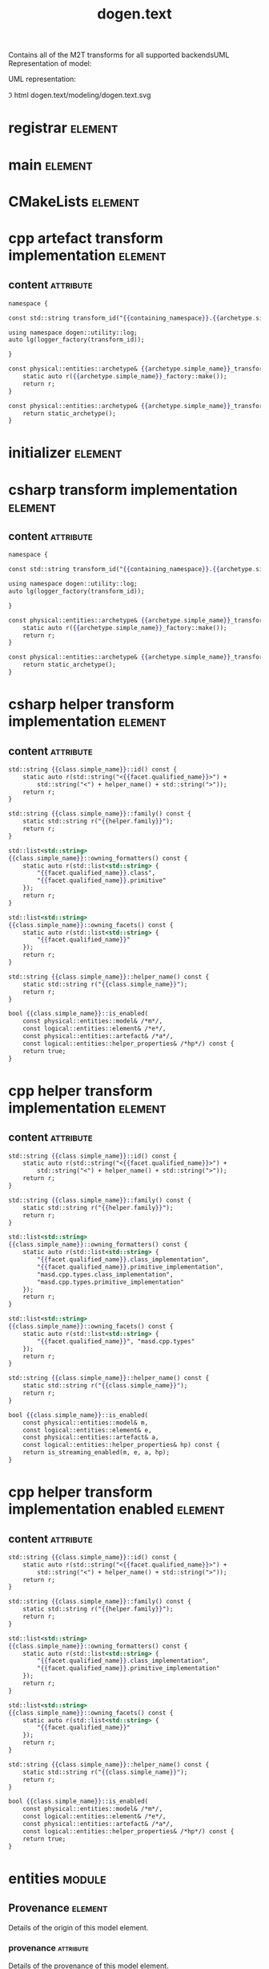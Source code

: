 #+title: dogen.text
#+options: <:nil c:nil todo:nil ^:nil d:nil date:nil author:nil
#+tags: { element(e) attribute(a) module(m) }
:PROPERTIES:
:masd.codec.dia.comment: true
:masd.codec.model_modules: dogen.text
:masd.codec.reference: cpp.builtins
:masd.codec.reference: cpp.boost
:masd.codec.reference: cpp.std
:masd.codec.reference: dogen
:masd.codec.reference: dogen.variability
:masd.codec.reference: dogen.tracing
:masd.codec.reference: dogen.logical
:masd.codec.reference: masd
:masd.codec.reference: masd.variability
:masd.codec.reference: dogen.profiles
:masd.codec.input_technical_space: cpp
:masd.variability.profile: dogen.profiles.base.default_profile
:END:

Contains all of the M2T transforms for all supported backendsUML Representation of model:

UML representation:

\image html dogen.text/modeling/dogen.text.svg

* registrar                                                         :element:
  :PROPERTIES:
  :custom_id: B931722F-9408-EA74-F5BB-64E6EB2630ED
  :masd.codec.stereotypes: masd::serialization::type_registrar
  :END:

* main                                                              :element:
  :PROPERTIES:
  :custom_id: 27A3ADDB-879C-4C64-3C23-231434FDFC7E
  :masd.codec.stereotypes: masd::entry_point, dogen::untypable
  :END:

* CMakeLists                                                        :element:
  :PROPERTIES:
  :custom_id: 2A3A366E-D7ED-D9D4-FF53-5D74147084CD
  :masd.codec.stereotypes: masd::build::cmakelists, dogen::handcrafted::cmake
  :END:

* cpp artefact transform implementation                             :element:
  :PROPERTIES:
  :custom_id: 69B1F93C-7797-4824-0F5B-C27E74F0AC5F
  :masd.codec.stereotypes: masd::templating::logic_less_templates
  :END:

** content                                                        :attribute:

#+begin_src mustache
namespace {

const std::string transform_id("{{containing_namespace}}.{{archetype.simple_name}}_transform");

using namespace dogen::utility::log;
auto lg(logger_factory(transform_id));

}

const physical::entities::archetype& {{archetype.simple_name}}_transform::static_archetype() {
    static auto r({{archetype.simple_name}}_factory::make());
    return r;
}

const physical::entities::archetype& {{archetype.simple_name}}_transform::archetype() const {
    return static_archetype();
}
#+end_src

* initializer                                                       :element:
  :PROPERTIES:
  :custom_id: 86D0154D-1617-1904-67FB-66E56D675115
  :masd.codec.stereotypes: dogen::handcrafted::typeable
  :END:

* csharp transform implementation                                   :element:
  :PROPERTIES:
  :custom_id: D2373040-518D-1DA4-280B-BF11A66A7C9A
  :masd.codec.stereotypes: masd::templating::logic_less_templates
  :END:

** content                                                        :attribute:

#+begin_src mustache
namespace {

const std::string transform_id("{{containing_namespace}}.{{archetype.simple_name}}_transform");

using namespace dogen::utility::log;
auto lg(logger_factory(transform_id));

}

const physical::entities::archetype& {{archetype.simple_name}}_transform::static_archetype() {
    static auto r({{archetype.simple_name}}_factory::make());
    return r;
}

const physical::entities::archetype& {{archetype.simple_name}}_transform::archetype() const {
    return static_archetype();
}
#+end_src

* csharp helper transform implementation                            :element:
  :PROPERTIES:
  :custom_id: F855285A-0001-6A44-2123-B91BE996FEBE
  :masd.codec.stereotypes: masd::templating::logic_less_templates
  :END:

** content                                                        :attribute:

#+begin_src mustache
std::string {{class.simple_name}}::id() const {
    static auto r(std::string("<{{facet.qualified_name}}>") +
        std::string("<") + helper_name() + std::string(">"));
    return r;
}

std::string {{class.simple_name}}::family() const {
    static std::string r("{{helper.family}}");
    return r;
}

std::list<std::string>
{{class.simple_name}}::owning_formatters() const {
    static auto r(std::list<std::string> {
        "{{facet.qualified_name}}.class",
        "{{facet.qualified_name}}.primitive"
    });
    return r;
}

std::list<std::string>
{{class.simple_name}}::owning_facets() const {
    static auto r(std::list<std::string> {
        "{{facet.qualified_name}}"
    });
    return r;
}

std::string {{class.simple_name}}::helper_name() const {
    static std::string r("{{class.simple_name}}");
    return r;
}

bool {{class.simple_name}}::is_enabled(
    const physical::entities::model& /*m*/,
    const logical::entities::element& /*e*/,
    const physical::entities::artefact& /*a*/,
    const logical::entities::helper_properties& /*hp*/) const {
    return true;
}
#+end_src

* cpp helper transform implementation                               :element:
  :PROPERTIES:
  :custom_id: B5BD06E8-C37C-34F4-6D63-8AD4CF884C39
  :masd.codec.stereotypes: masd::templating::logic_less_templates
  :END:

** content                                                        :attribute:

#+begin_src mustache
std::string {{class.simple_name}}::id() const {
    static auto r(std::string("<{{facet.qualified_name}}>") +
        std::string("<") + helper_name() + std::string(">"));
    return r;
}

std::string {{class.simple_name}}::family() const {
    static std::string r("{{helper.family}}");
    return r;
}

std::list<std::string>
{{class.simple_name}}::owning_formatters() const {
    static auto r(std::list<std::string> {
        "{{facet.qualified_name}}.class_implementation",
        "{{facet.qualified_name}}.primitive_implementation",
        "masd.cpp.types.class_implementation",
        "masd.cpp.types.primitive_implementation"
    });
    return r;
}

std::list<std::string>
{{class.simple_name}}::owning_facets() const {
    static auto r(std::list<std::string> {
        "{{facet.qualified_name}}", "masd.cpp.types"
    });
    return r;
}

std::string {{class.simple_name}}::helper_name() const {
    static std::string r("{{class.simple_name}}");
    return r;
}

bool {{class.simple_name}}::is_enabled(
    const physical::entities::model& m,
    const logical::entities::element& e,
    const physical::entities::artefact& a,
    const logical::entities::helper_properties& hp) const {
    return is_streaming_enabled(m, e, a, hp);
}
#+end_src

* cpp helper transform implementation enabled                       :element:
  :PROPERTIES:
  :custom_id: 727646BA-EF4A-0124-F883-58BAFC755ED3
  :masd.codec.stereotypes: masd::templating::logic_less_templates
  :END:

** content                                                        :attribute:

#+begin_src mustache
std::string {{class.simple_name}}::id() const {
    static auto r(std::string("<{{facet.qualified_name}}>") +
        std::string("<") + helper_name() + std::string(">"));
    return r;
}

std::string {{class.simple_name}}::family() const {
    static std::string r("{{helper.family}}");
    return r;
}

std::list<std::string>
{{class.simple_name}}::owning_formatters() const {
    static auto r(std::list<std::string> {
        "{{facet.qualified_name}}.class_implementation",
        "{{facet.qualified_name}}.primitive_implementation"
    });
    return r;
}

std::list<std::string>
{{class.simple_name}}::owning_facets() const {
    static auto r(std::list<std::string> {
        "{{facet.qualified_name}}"
    });
    return r;
}

std::string {{class.simple_name}}::helper_name() const {
    static std::string r("{{class.simple_name}}");
    return r;
}

bool {{class.simple_name}}::is_enabled(
    const physical::entities::model& /*m*/,
    const logical::entities::element& /*e*/,
    const physical::entities::artefact& /*a*/,
    const logical::entities::helper_properties& /*hp*/) const {
    return true;
}
#+end_src

* entities                                                           :module:
  :PROPERTIES:
  :custom_id: 36D1B683-1A24-BF14-C2EB-2AEAC89565AB
  :END:

** Provenance                                                       :element:
   :PROPERTIES:
   :custom_id: D438AC49-0057-2C24-E353-90E04F9456A7
   :masd.codec.stereotypes: masd::object_template
   :END:

Details of the origin of this model element.

*** provenance                                                    :attribute:
    :PROPERTIES:
    :masd.codec.type: identification::entities::logical_provenance
    :END:

Details of the provenance of this model element.

** model set                                                        :element:
   :PROPERTIES:
   :custom_id: 22914D01-5045-3D14-9643-10BA74314A83
   :masd.codec.stereotypes: Provenance
   :masd.codec.plantuml: model_set o-- model
   :END:

Represents a set of related models.

*** models                                                        :attribute:
    :PROPERTIES:
    :masd.codec.type: std::list<model>
    :END:

Models that belong to this set.

** model                                                            :element:
   :PROPERTIES:
   :custom_id: A9F38CAA-8733-A584-323B-92F41830B694
   :masd.codec.stereotypes: Provenance
   :masd.codec.plantuml: model_set o-- logical_physical_region
   :END:

Represents the combined logical-physical space.

*** logical                                                       :attribute:
    :PROPERTIES:
    :masd.codec.type: logical::entities::model
    :END:

The logical model representation in the logical-physical space.

*** physical                                                      :attribute:
    :PROPERTIES:
    :masd.codec.type: physical::entities::model
    :END:

The physical model representation in the logical-physical space.

*** logical physical regions                                      :attribute:
    :PROPERTIES:
    :masd.codec.type: std::list<logical_physical_region>
    :END:

Contains all of the logical-physical regions that make up the logical physical space
for this model.

** logical physical region                                          :element:
   :PROPERTIES:
   :custom_id: 8E656B50-4D25-E2B4-7BDB-9D3DC7002AC3
   :END:

Represents a region of logical-physical space with a single logical element and
its associated physical elements.

*** logical element                                               :attribute:
    :PROPERTIES:
    :masd.codec.type: boost::shared_ptr<logical::entities::element>
    :END:

Logical element that gives rise to the artefact.

*** physical region                                               :attribute:
    :PROPERTIES:
    :masd.codec.type: physical::entities::region
    :END:

Physical artefacts that will be produced from the logical element.

* transforms                                                         :module:
  :PROPERTIES:
  :custom_id: 2C620A65-7B14-C784-2ABB-C79AC07845F8
  :masd.codec.dia.comment: true
  :END:

Contains all of the text transforms available.

** model to text chain                                              :element:
   :PROPERTIES:
   :custom_id: 44E8B05B-1A6B-70F4-B80B-A37DB6139C67
   :masd.codec.stereotypes: dogen::handcrafted::typeable
   :END:

** model generation chain                                           :element:
   :PROPERTIES:
   :custom_id: 60A30502-A0C2-F284-3D63-44B52F9A75FA
   :masd.codec.stereotypes: dogen::handcrafted::typeable
   :END:

** context                                                          :element:
   :PROPERTIES:
   :custom_id: E8E177F2-3053-8104-D863-CB30D5248690
   :masd.cpp.types.class_forward_declarations.enabled: true
   :masd.codec.stereotypes: dogen::typeable, dogen::pretty_printable
   :END:

*** physical meta model                                           :attribute:
    :PROPERTIES:
    :masd.codec.type: boost::shared_ptr<physical::entities::meta_model>
    :END:

Meta-model for the physical dimension.

*** output directory path                                         :attribute:
    :PROPERTIES:
    :masd.codec.type: boost::filesystem::path
    :END:

FIXME: to be removed

*** tracer                                                        :attribute:
    :PROPERTIES:
    :masd.codec.type: boost::shared_ptr<tracing::tracer>
    :END:

*** generation timestamp                                          :attribute:
    :PROPERTIES:
    :masd.codec.type: std::string
    :END:

Human readable timestamp of when the generation took place.

** transformation error                                             :element:
   :PROPERTIES:
   :custom_id: 3946FFA4-1271-EC14-66CB-0AFA8C1AF57F
   :masd.codec.stereotypes: masd::exception
   :END:

An error occurred whilst applying a transformation.

** registrar error                                                  :element:
   :PROPERTIES:
   :custom_id: 8DC11ABB-2EC0-DAB4-369B-182164D0FCCB
   :masd.codec.stereotypes: masd::exception
   :END:

** model to text transform                                          :element:
   :PROPERTIES:
   :custom_id: E110A173-57C7-8464-5F23-772511AAC0AC
   :masd.cpp.types.class_forward_declarations.enabled: true
   :masd.codec.stereotypes: dogen::handcrafted::typeable, dogen::pretty_printable
   :END:

** helper transform                                                 :element:
   :PROPERTIES:
   :custom_id: 2D97EBB0-4AD8-B7B4-A373-D8C0FE7C9996
   :masd.cpp.types.class_forward_declarations.enabled: true
   :masd.codec.stereotypes: dogen::handcrafted::typeable, dogen::pretty_printable
   :END:

** helper chain                                                     :element:
   :PROPERTIES:
   :custom_id: 31D61356-E633-8F74-088B-17D9CFA83F03
   :masd.codec.stereotypes: dogen::handcrafted::typeable
   :END:

*** physical model                                                :attribute:
    :PROPERTIES:
    :masd.codec.type: physical::entities::meta_model
    :END:

** helper repository                                                :element:
   :PROPERTIES:
   :custom_id: A55F68C8-4188-AE84-6AAB-31213B9D0D95
   :masd.codec.stereotypes: dogen::typeable, dogen::pretty_printable
   :END:

*** helpers by family                                             :attribute:
    :PROPERTIES:
    :masd.codec.type: std::unordered_map<std::string, std::unordered_map<identification::entities::physical_meta_id, std::list<std::shared_ptr<helper_transform>>>>
    :END:

** helper registrar                                                 :element:
   :PROPERTIES:
   :custom_id: 1F275ABE-316C-16E4-72C3-253EF9A819E3
   :masd.codec.stereotypes: dogen::handcrafted::typeable
   :END:

*** repository                                                    :attribute:
    :PROPERTIES:
    :masd.codec.type: helper_repository
    :END:

** initializer                                                      :element:
   :PROPERTIES:
   :custom_id: 824F920A-D295-49E4-505B-B85ACA73BEC0
   :masd.codec.stereotypes: dogen::handcrafted::typeable
   :END:

** text transform repository                                        :element:
   :PROPERTIES:
   :custom_id: 2D0F012C-47A5-AEE4-20AB-677B89F5188B
   :masd.codec.stereotypes: dogen::typeable, dogen::pretty_printable
   :END:

*** model to text transforms by meta name                         :attribute:
    :PROPERTIES:
    :masd.codec.type: std::unordered_map<identification::entities::logical_meta_id, std::forward_list<std::shared_ptr<model_to_text_transform>>>
    :END:

** text transform registrar                                         :element:
   :PROPERTIES:
   :custom_id: 3D26720B-081B-12A4-80EB-C03EA15B4A50
   :masd.codec.stereotypes: dogen::handcrafted::typeable
   :END:

** cpp                                                               :module:
   :PROPERTIES:
   :custom_id: 52204566-EAB7-C774-2FBB-019FD66043AC
   :masd.codec.dia.comment: true
   :masd.physical.backend_name: cpp
   :masd.physical.directory_name: cpp
   :masd.physical.major_technical_space: cpp
   :masd.physical.technical_space: cpp
   :masd.label.test: lbl
   :masd.codec.stereotypes: masd::physical::backend
   :END:

Text transforms that implement the C++ backend.

Provides a set of M2T transforms that convert logical model elements into a
physical representation in the C++ technical space, or associated minor
technical spaces.

*** implementation                                                  :element:
    :PROPERTIES:
    :custom_id: 808B5A49-5565-F624-6D93-27D169322EC3
    :masd.codec.stereotypes: masd::physical::part
    :masd.codec.plantuml: implementation o-l- public_headers
    :END:

Contains the implementation files.

**** external modules path contribution                           :attribute:
     :PROPERTIES:
     :masd.codec.value: none
     :END:

**** model modules path contribution                              :attribute:
     :PROPERTIES:
     :masd.codec.value: as_path_components
     :END:

**** facet path contribution                                      :attribute:
     :PROPERTIES:
     :masd.codec.value: as_directories
     :END:

**** requires relative path                                       :attribute:
     :PROPERTIES:
     :masd.codec.value: false
     :END:

**** directory name                                               :attribute:
     :PROPERTIES:
     :masd.codec.value: src
     :END:

*** public headers                                                  :element:
    :PROPERTIES:
    :custom_id: D35CCD39-748D-F244-910B-6E524CCFE049
    :masd.codec.stereotypes: masd::physical::part
    :masd.codec.plantuml: public_headers o-l- testing
    :END:

Contains the header files that are publicly visible.

**** external modules path contribution                           :attribute:
     :PROPERTIES:
     :masd.codec.value: none
     :END:

**** model modules path contribution                              :attribute:
     :PROPERTIES:
     :masd.codec.value: as_path_components
     :END:

**** facet path contribution                                      :attribute:
     :PROPERTIES:
     :masd.codec.value: as_directories
     :END:

**** requires relative path                                       :attribute:
     :PROPERTIES:
     :masd.codec.value: true
     :END:

**** directory name                                               :attribute:
     :PROPERTIES:
     :masd.codec.value: include
     :END:

*** testing                                                         :element:
    :PROPERTIES:
    :custom_id: 72B4CD0B-94E6-4CC4-A9A3-507E19D91D39
    :masd.codec.stereotypes: masd::physical::part
    :masd.codec.plantuml: testing o-l- standard_header_file
    :END:

Contains the generated test files.

**** external modules path contribution                           :attribute:
     :PROPERTIES:
     :masd.codec.value: none
     :END:

**** model modules path contribution                              :attribute:
     :PROPERTIES:
     :masd.codec.value: as_path_components
     :END:

**** facet path contribution                                      :attribute:
     :PROPERTIES:
     :masd.codec.value: as_directories
     :END:

**** requires relative path                                       :attribute:
     :PROPERTIES:
     :masd.codec.value: false
     :END:

**** directory name                                               :attribute:
     :PROPERTIES:
     :masd.codec.value: generated_tests
     :END:

*** standard header file                                            :element:
    :PROPERTIES:
    :custom_id: 6F00A72E-B1D8-BEE4-CBAB-9CB9FA7B7924
    :masd.codec.stereotypes: masd::physical::archetype_kind
    :END:

Header file generated by Dogen.

**** file extension                                               :attribute:
     :PROPERTIES:
     :masd.codec.value: hpp
     :END:

*** base archetype configuration                                    :element:
    :PROPERTIES:
    :custom_id: 6240D403-325B-67D4-694B-CA32EA24F9ED
    :masd.codec.stereotypes: masd::variability::profile
    :END:

Contains the configuration common to all archetypes.

**** masd.physical.technical space                                :attribute:
     :PROPERTIES:
     :masd.codec.value: cpp
     :END:

*** tests configuration                                             :element:
    :PROPERTIES:
    :custom_id: 90CDD415-C908-5764-BCD3-0C3CDD8A07E7
    :masd.variability.binding_point: entity
    :masd.variability.stereotype: dogen::tests_configuration
    :masd.codec.parent: transforms::cpp::base_archetype_configuration
    :masd.codec.stereotypes: masd::variability::profile
    :END:

Contains the configuration common to most archetypes in tests.

**** masd.physical.part id                                        :attribute:
     :PROPERTIES:
     :masd.codec.value: masd.cpp.testing
     :END:

**** masd.physical.wale template reference                        :attribute:
     :PROPERTIES:
     :masd.codec.value: cpp_artefact_transform_implementation
     :END:

**** masd.physical.relation status                                :attribute:
     :PROPERTIES:
     :masd.codec.value: not_relatable
     :END:

*** header configuration                                            :element:
    :PROPERTIES:
    :custom_id: 5D3B8AF4-A3A7-3854-C183-5B64D55E1E28
    :masd.variability.binding_point: entity
    :masd.variability.stereotype: dogen::header_configuration
    :masd.codec.parent: transforms::cpp::base_archetype_configuration
    :masd.codec.stereotypes: masd::variability::profile
    :END:

Contains the configuration common to all c++ header archetypes.

**** masd.physical.part id                                        :attribute:
     :PROPERTIES:
     :masd.codec.value: masd.cpp.public_headers
     :END:

**** masd.physical.wale template reference                        :attribute:
     :PROPERTIES:
     :masd.codec.value: cpp_artefact_transform_implementation
     :END:

*** header facet default configuration                              :element:
    :PROPERTIES:
    :custom_id: 7BED6243-7757-4E34-463B-57092DAFF312
    :masd.variability.binding_point: entity
    :masd.variability.stereotype: dogen::header_facet_default_configuration
    :masd.codec.parent: transforms::cpp::header_configuration
    :masd.codec.stereotypes: masd::variability::profile
    :END:

**** masd.physical.relation status                                :attribute:
     :PROPERTIES:
     :masd.codec.value: facet_default
     :END:

*** enumeration header configuration                                :element:
    :PROPERTIES:
    :custom_id: 2DDA0542-CC0B-1714-9A2B-9C115255550C
    :masd.variability.binding_point: entity
    :masd.variability.stereotype: dogen::enumeration_header_configuration
    :masd.codec.parent: transforms::cpp::header_facet_default_configuration
    :masd.codec.stereotypes: masd::variability::profile
    :END:

Contains the configuration common to all enumeration header archetypes.

**** masd.physical.logical meta element id                        :attribute:
     :PROPERTIES:
     :masd.codec.value: dogen.logical.entities.enumeration
     :END:

**** masd.wale.kvp.archetype.simple name                          :attribute:
     :PROPERTIES:
     :masd.codec.value: enum_header
     :END:

*** object header configuration                                     :element:
    :PROPERTIES:
    :custom_id: 4C80276B-358A-02F4-F0A3-351A369624A1
    :masd.variability.binding_point: entity
    :masd.variability.stereotype: dogen::object_header_configuration
    :masd.codec.parent: transforms::cpp::header_facet_default_configuration
    :masd.codec.stereotypes: masd::variability::profile
    :END:

Contains the configuration common to all object header archetypes.

**** masd.physical.logical meta element id                        :attribute:
     :PROPERTIES:
     :masd.codec.value: dogen.logical.entities.object
     :END:

**** masd.wale.kvp.archetype.simple name                          :attribute:
     :PROPERTIES:
     :masd.codec.value: class_header
     :END:

*** primitive header configuration                                  :element:
    :PROPERTIES:
    :custom_id: 9D9FC9B2-0956-16A4-299B-59BA84C8579C
    :masd.variability.binding_point: entity
    :masd.variability.stereotype: dogen::primitive_header_configuration
    :masd.codec.parent: transforms::cpp::header_facet_default_configuration
    :masd.codec.stereotypes: masd::variability::profile
    :END:

Contains the configuration common to all built header archetypes.

**** masd.physical.logical meta element id                        :attribute:
     :PROPERTIES:
     :masd.codec.value: dogen.logical.entities.primitive
     :END:

**** masd.wale.kvp.archetype.simple name                          :attribute:
     :PROPERTIES:
     :masd.codec.value: primitive_header
     :END:

*** builtin header configuration                                    :element:
    :PROPERTIES:
    :custom_id: 187B79A3-BAFA-38E4-844B-077BCE5602FE
    :masd.variability.binding_point: entity
    :masd.variability.stereotype: dogen::builtin_header_configuration
    :masd.codec.parent: transforms::cpp::header_facet_default_configuration
    :masd.codec.stereotypes: masd::variability::profile
    :END:

Contains the configuration common to all built header archetypes.

**** masd.physical.logical meta element id                        :attribute:
     :PROPERTIES:
     :masd.codec.value: dogen.logical.entities.builtin
     :END:

**** masd.wale.kvp.archetype.simple name                          :attribute:
     :PROPERTIES:
     :masd.codec.value: builtin_header
     :END:

*** implementation configuration                                    :element:
    :PROPERTIES:
    :custom_id: EB745EB4-EBAD-17F4-C05B-4C9C7AE8FABE
    :masd.variability.binding_point: entity
    :masd.variability.stereotype: dogen::implementation_configuration
    :masd.codec.parent: transforms::cpp::base_archetype_configuration
    :masd.codec.stereotypes: masd::variability::profile
    :END:

Contains the configuration common to all c++ implementation archetypes.

**** masd.physical.part id                                        :attribute:
     :PROPERTIES:
     :masd.codec.value: masd.cpp.implementation
     :END:

**** masd.physical.wale template reference                        :attribute:
     :PROPERTIES:
     :masd.codec.value: cpp_artefact_transform_implementation
     :END:

**** masd.physical.relation status                                :attribute:
     :PROPERTIES:
     :masd.codec.value: not_relatable
     :END:

*** object implementation configuration                             :element:
    :PROPERTIES:
    :custom_id: 697F947B-CC1F-3124-176B-2DFC1B465535
    :masd.variability.binding_point: entity
    :masd.variability.stereotype: dogen::object_implementation_configuration
    :masd.codec.parent: transforms::cpp::implementation_configuration
    :masd.codec.stereotypes: masd::variability::profile
    :END:

**** masd.physical.logical meta element id                        :attribute:
     :PROPERTIES:
     :masd.codec.value: dogen.logical.entities.object
     :END:

**** masd.wale.kvp.archetype.simple name                          :attribute:
     :PROPERTIES:
     :masd.codec.value: class_implementation
     :END:

*** primitive implementation configuration                          :element:
    :PROPERTIES:
    :custom_id: 276ACF17-F7D2-5C04-986B-585EF678F74E
    :masd.variability.binding_point: entity
    :masd.variability.stereotype: dogen::primitive_implementation_configuration
    :masd.codec.parent: transforms::cpp::implementation_configuration
    :masd.codec.stereotypes: masd::variability::profile
    :END:

**** masd.physical.logical meta element id                        :attribute:
     :PROPERTIES:
     :masd.codec.value: dogen.logical.entities.primitive
     :END:

**** masd.wale.kvp.archetype.simple name                          :attribute:
     :PROPERTIES:
     :masd.codec.value: primitive_implementation
     :END:

*** enumeration implementation configuration                        :element:
    :PROPERTIES:
    :custom_id: A9DC0438-815E-C2F4-A303-5AEB66F75A79
    :masd.variability.binding_point: entity
    :masd.variability.stereotype: dogen::enumeration_implementation_configuration
    :masd.codec.parent: transforms::cpp::implementation_configuration
    :masd.codec.stereotypes: masd::variability::profile
    :END:

**** masd.physical.logical meta element id                        :attribute:
     :PROPERTIES:
     :masd.codec.value: dogen.logical.entities.enumeration
     :END:

**** masd.wale.kvp.archetype.simple name                          :attribute:
     :PROPERTIES:
     :masd.codec.value: enum_implementation
     :END:

*** types                                                            :module:
    :PROPERTIES:
    :custom_id: 05FE5231-1263-E074-E5C3-EAE33E60D1AB
    :masd.codec.dia.comment: true
    :masd.label.test: some_label
    :masd.physical.directory_name: types
    :masd.codec.stereotypes: masd::physical::facet
    :END:

M2T transforms for the types facet of the
C++ technical space.

**** initializer                                                    :element:
     :PROPERTIES:
     :custom_id: 488D3D4B-D645-10A4-93C3-09C03675F34B
     :masd.codec.stereotypes: dogen::handcrafted::typeable
     :masd.codec.plantuml: initializer o-d- smart_pointer_helper
     :END:

**** archetype class header transform                               :element:
     :PROPERTIES:
     :custom_id: 004CF3C5-2072-F424-5C0B-88577F905525
     :masd.physical.logical_meta_element_id: dogen.logical.entities.physical_archetype
     :masd.wale.kvp.archetype.simple_name: archetype_class_header_transform
     :masd.wale.kvp.containing_namespace: text.transforms.types
     :masd.physical.constant_relation: dogen.text.transforms.model_to_text_transform,archetype:masd.cpp.types.class_header,technical_space:cpp
     :masd.physical.constant_relation: dogen.text.csharp.transforms.model_to_text_transform,archetype:masd.cpp.types.class_header,technical_space:csharp
     :masd.physical.postfix: transform
     :masd.codec.stereotypes: masd::physical::archetype, dogen::header_facet_default_configuration
     :END:

Generates header files for archetypes.

***** stitch template content                                     :attribute:

#+begin_src fundamental
<#@ masd.stitch.stream_variable_name=ast.stream() #>
<#@ masd.stitch.containing_namespaces=dogen::text::transforms::cpp::types #>
<#@ masd.stitch.inclusion_dependency="dogen.utility/types/io/shared_ptr_io.hpp" #>
<#@ masd.stitch.inclusion_dependency="dogen.utility/types/log/logger.hpp" #>
<#@ masd.stitch.inclusion_dependency="dogen.tracing/types/scoped_tracer.hpp" #>
<#@ masd.stitch.inclusion_dependency="dogen.logical/io/entities/element_io.hpp" #>
<#@ masd.stitch.inclusion_dependency="dogen.physical/io/entities/artefact_io.hpp" #>
<#@ masd.stitch.inclusion_dependency="dogen.identification/types/helpers/physical_meta_name_factory.hpp" #>
<#@ masd.stitch.inclusion_dependency="dogen.logical/types/entities/physical/archetype.hpp" #>
<#@ masd.stitch.inclusion_dependency="dogen.identification/types/helpers/logical_meta_name_factory.hpp" #>
<#@ masd.stitch.inclusion_dependency="dogen.text/types/formatters/assistant.hpp" #>
<#@ masd.stitch.inclusion_dependency="dogen.text/types/transforms/cpp/types/archetype_class_header_transform_transform.hpp" #>
<#@ masd.stitch.inclusion_dependency="dogen.text/types/transforms/cpp/types/archetype_class_header_transform_factory.hpp" #>
<#$ stitch.wale.template_instantiation_result #>
<#+

void archetype_class_header_transform_transform::
apply(const text::transforms::context& ctx, const text::entities::model& lps,
    const logical::entities::element& e, physical::entities::artefact& a) const {
    tracing::scoped_transform_tracer stp(lg, "types archetype class header",
        transform_id, e.name().qualified().dot(), *ctx.tracer(), e);
    text::formatters::assistant ast(lps, e, a, true/*requires_header_guard*/);
    const auto& o(ast.as<logical::entities::physical::archetype>(e));

    {
        auto sbf(ast.make_scoped_boilerplate_formatter(o));
        {
            const auto ns(ast.make_namespaces(o.name()));
            auto snf(ast.make_scoped_namespace_formatter(ns));
            const auto sn(o.name().simple() + "_transform");
#>

class <#= sn #> final : public text::transforms::model_to_text_transform {
public:
    static const physical::entities::archetype& static_archetype();
    const physical::entities::archetype& archetype() const override;

public:
void apply(const text::transforms::context& ctx, const text::entities::model& lps,
    const logical::entities::element& e,
    physical::entities::artefact& a) const override;
};

<#+
        } // snf
#>

<#+
    } // sbf
    ast.update_artefact();
    stp.end_transform(a);

}

#>
#+end_src

**** archetype class implementation transform                       :element:
     :PROPERTIES:
     :custom_id: 244D38AF-20E7-6FD4-B733-4EF7F4BDEB77
     :masd.physical.logical_meta_element_id: dogen.logical.entities.physical_archetype
     :masd.wale.kvp.archetype.simple_name: archetype_class_implementation_transform
     :masd.wale.kvp.containing_namespace: text.transforms.types
     :masd.physical.postfix: transform
     :masd.codec.stereotypes: masd::physical::archetype, dogen::implementation_configuration
     :masd.codec.plantuml: archetype_class_implementation_transform o-d- archetype_class_header_transform
     :END:

Generates implementation files for archetypes.

***** stitch template content                                     :attribute:

#+begin_src fundamental
<#@ masd.stitch.stream_variable_name=ast.stream() #>
<#@ masd.stitch.containing_namespaces=dogen::text::transforms::cpp::types #>
<#@ masd.stitch.inclusion_dependency="dogen.utility/types/io/shared_ptr_io.hpp" #>
<#@ masd.stitch.inclusion_dependency="dogen.utility/types/log/logger.hpp" #>
<#@ masd.stitch.inclusion_dependency="dogen.tracing/types/scoped_tracer.hpp" #>
<#@ masd.stitch.inclusion_dependency="dogen.logical/io/entities/element_io.hpp" #>
<#@ masd.stitch.inclusion_dependency="dogen.physical/io/entities/artefact_io.hpp" #>
<#@ masd.stitch.inclusion_dependency=<boost/throw_exception.hpp> #>
<#@ masd.stitch.inclusion_dependency="dogen.text/types/transforms/transformation_error.hpp" #>
<#@ masd.stitch.inclusion_dependency="dogen.utility/types/log/logger.hpp" #>
<#@ masd.stitch.inclusion_dependency="dogen.identification/types/helpers/physical_meta_name_factory.hpp" #>
<#@ masd.stitch.inclusion_dependency="dogen.logical/types/entities/physical/archetype.hpp" #>
<#@ masd.stitch.inclusion_dependency="dogen.identification/types/helpers/logical_meta_name_factory.hpp" #>
<#@ masd.stitch.inclusion_dependency="dogen.text/types/formatters/assistant.hpp" #>
<#@ masd.stitch.inclusion_dependency="dogen.text/types/transforms/cpp/types/archetype_class_implementation_transform_transform.hpp" #>
<#@ masd.stitch.inclusion_dependency="dogen.text/types/transforms/cpp/types/archetype_class_implementation_transform_factory.hpp" #>
<#$ stitch.wale.template_instantiation_result #>
<#+

void archetype_class_implementation_transform_transform::
apply(const text::transforms::context& ctx, const text::entities::model& lps,
    const logical::entities::element& e, physical::entities::artefact& a) const {
    tracing::scoped_transform_tracer stp(lg, "archetype class implementation",
        transform_id, e.name().qualified().dot(), *ctx.tracer(), e);
    text::formatters::assistant ast(lps, e, a, false/*requires_header_guard*/);
    const auto& arch(ast.as<logical::entities::physical::archetype>(e));
    ast.update_artefact();
    a.content(arch.text_templating().rendered_stitch_template());
    stp.end_transform(a);
}

#>
#+end_src

**** archetype class header factory                                 :element:
     :PROPERTIES:
     :custom_id: 55EE1113-09CE-2FA4-61D3-6559A9E7822F
     :masd.physical.logical_meta_element_id: dogen.logical.entities.physical_archetype
     :masd.wale.kvp.archetype.simple_name: archetype_class_header_factory
     :masd.wale.kvp.containing_namespace: text.transforms.types
     :masd.physical.relation_status: relatable
     :masd.label.role: type_declaration
     :masd.physical.constant_relation: dogen.physical.entities.archetype,archetype:masd.cpp.types.class_header
     :masd.physical.postfix: factory
     :masd.codec.stereotypes: masd::physical::archetype, dogen::header_configuration
     :masd.codec.plantuml: archetype_class_header_factory o-d- archetype_class_header_transform
     :END:

Generates header files for archetype factories.

***** stitch template content                                     :attribute:

#+begin_src fundamental
<#@ masd.stitch.stream_variable_name=ast.stream() #>
<#@ masd.stitch.containing_namespaces=dogen::text::transforms::cpp::types #>
<#@ masd.stitch.inclusion_dependency="dogen.utility/types/io/shared_ptr_io.hpp" #>
<#@ masd.stitch.inclusion_dependency="dogen.utility/types/log/logger.hpp" #>
<#@ masd.stitch.inclusion_dependency="dogen.tracing/types/scoped_tracer.hpp" #>
<#@ masd.stitch.inclusion_dependency="dogen.logical/io/entities/element_io.hpp" #>
<#@ masd.stitch.inclusion_dependency="dogen.physical/io/entities/artefact_io.hpp" #>
<#@ masd.stitch.inclusion_dependency="dogen.identification/types/helpers/physical_meta_name_factory.hpp" #>
<#@ masd.stitch.inclusion_dependency="dogen.logical/types/entities/physical/archetype.hpp" #>
<#@ masd.stitch.inclusion_dependency="dogen.identification/types/helpers/logical_meta_name_factory.hpp" #>
<#@ masd.stitch.inclusion_dependency="dogen.text/types/formatters/assistant.hpp" #>
<#@ masd.stitch.inclusion_dependency="dogen.text/types/transforms/cpp/types/archetype_class_header_factory_transform.hpp" #>
<#@ masd.stitch.inclusion_dependency="dogen.text/types/transforms/cpp/types/archetype_class_header_factory_factory.hpp" #>
<#$ stitch.wale.template_instantiation_result #>
<#+

void archetype_class_header_factory_transform::
apply(const text::transforms::context& ctx, const text::entities::model& lps,
    const logical::entities::element& e, physical::entities::artefact& a) const {
    tracing::scoped_transform_tracer stp(lg, "types archetype class header",
        transform_id, e.name().qualified().dot(), *ctx.tracer(), e);
    text::formatters::assistant ast(lps, e, a, true/*requires_header_guard*/);
    const auto& o(ast.as<logical::entities::physical::archetype>(e));

    {
        auto sbf(ast.make_scoped_boilerplate_formatter(o));
        {
            const auto ns(ast.make_namespaces(o.name()));
            auto snf(ast.make_scoped_namespace_formatter(ns));
#>

/**
 * @brief Creates a physical representation for the archetype
 * <#= o.name().simple() #>.
 *
 * Archetype documentation: <#= o.documentation() #>
 */
class <#= o.name().simple() #>_factory final {
public:
    /**
     * @brief Makes the archetype.
     */
    static physical::entities::archetype make();
};

<#+
        } // snf
#>

<#+
    } // sbf
    ast.update_artefact();
    stp.end_transform(a);

}

#>
#+end_src

**** archetype class implementation factory                         :element:
     :PROPERTIES:
     :custom_id: 8C9F759C-B8B5-4454-B9F3-F41A9D0281F0
     :masd.physical.logical_meta_element_id: dogen.logical.entities.physical_archetype
     :masd.wale.kvp.archetype.simple_name: archetype_class_implementation_factory
     :masd.wale.kvp.containing_namespace: text.transforms.types
     :masd.physical.constant_relation: dogen.physical.helpers.meta_name_factory,archetype:masd.cpp.types.class_header
     :masd.physical.variable_relation: self,archetype:masd.cpp.types.archetype_class_header_factory
     :masd.physical.postfix: factory
     :masd.codec.stereotypes: masd::physical::archetype, dogen::implementation_configuration
     :masd.codec.plantuml: archetype_class_implementation_factory  o-d- archetype_class_header_transform
     :END:

Generates implementation files for archetype factories.

***** stitch template content                                     :attribute:

#+begin_src fundamental
<#@ masd.stitch.stream_variable_name=ast.stream() #>
<#@ masd.stitch.containing_namespaces=dogen::text::transforms::cpp::types #>
<#@ masd.stitch.inclusion_dependency="dogen.utility/types/io/shared_ptr_io.hpp" #>
<#@ masd.stitch.inclusion_dependency="dogen.utility/types/log/logger.hpp" #>
<#@ masd.stitch.inclusion_dependency="dogen.tracing/types/scoped_tracer.hpp" #>
<#@ masd.stitch.inclusion_dependency="dogen.logical/io/entities/element_io.hpp" #>
<#@ masd.stitch.inclusion_dependency="dogen.physical/io/entities/artefact_io.hpp" #>
<#@ masd.stitch.inclusion_dependency=<boost/throw_exception.hpp> #>
<#@ masd.stitch.inclusion_dependency="dogen.text/types/transforms/transformation_error.hpp" #>
<#@ masd.stitch.inclusion_dependency="dogen.utility/types/log/logger.hpp" #>
<#@ masd.stitch.inclusion_dependency="dogen.utility/types/formatters/sequence_formatter.hpp" #>
<#@ masd.stitch.inclusion_dependency="dogen.identification/types/helpers/physical_meta_name_factory.hpp" #>
<#@ masd.stitch.inclusion_dependency="dogen.logical/types/entities/physical/archetype.hpp" #>
<#@ masd.stitch.inclusion_dependency="dogen.identification/types/helpers/logical_meta_name_factory.hpp" #>
<#@ masd.stitch.inclusion_dependency="dogen.text/types/formatters/assistant.hpp" #>
<#@ masd.stitch.inclusion_dependency="dogen.text/types/transforms/cpp/types/archetype_class_implementation_factory_transform.hpp" #>
<#@ masd.stitch.inclusion_dependency="dogen.text/types/transforms/cpp/types/archetype_class_implementation_factory_factory.hpp" #>
<#$ stitch.wale.template_instantiation_result #>
<#+

void archetype_class_implementation_factory_transform::
apply(const text::transforms::context& ctx, const text::entities::model& lps,
    const logical::entities::element& e, physical::entities::artefact& a) const {
    tracing::scoped_transform_tracer stp(lg, "archetype class implementation",
        transform_id, e.name().qualified().dot(), *ctx.tracer(), e);
    text::formatters::assistant ast(lps, e, a, false/*requires_header_guard*/);
    const auto& arch(ast.as<logical::entities::physical::archetype>(e));

    {
        auto sbf(ast.make_scoped_boilerplate_formatter(arch));
        {
            const auto ns(ast.make_namespaces(arch.name(),
                    false/*detect_model_name*/));
            auto snf(ast.make_scoped_namespace_formatter(ns));
            const auto sn(arch.name().simple() + "_factory");
#>

physical::entities::archetype <#= sn #>::make() {
    physical::entities::archetype r;
    using pmnf = identification::helpers::physical_meta_name_factory;
    r.meta_name(pmnf::make("<#= arch.backend_name() #>", "<#= arch.facet_name() #>", "<#= arch.name().simple() #>"));
    r.logical_meta_element_id(identification::entities::logical_meta_id("<#= arch.logical_meta_element_id().value() #>"));
    r.technical_space(identification::entities::technical_space::<#= arch.technical_space() #>);
    r.relations().status(physical::entities::relation_status::<#= arch.relations().status() #>);
<#+
            if (!arch.postfix().empty())
#>
    r.postfix("<#= arch.postfix() #>");
<#+
            for(const auto& l : arch.labels()) {
#>
    r.labels().push_back(identification::entities::label("<#= l.key() #>", "<#= l.value() #>"));
<#+
            }

            for(const auto& cr : arch.relations().constant()) {
#>

    r.relations().constant().push_back(
        physical::entities::constant_relation(
            "<#= cr.original_urn() #>",
            ""/*resolved_urn*/,
<#+
                if (cr.labels().empty()) {
#>
            std::list<identification::entities::label> {},
<#+
                } else {
#>
            std::list<identification::entities::label> {
<#+
                    utility::formatters::sequence_formatter sf(cr.labels().size());
                    // sf.prefix_configuration().first(": ").not_first("  ");
                    sf.postfix_configuration().not_last(",")/*.last("")*/;

                    for(const auto& l : cr.labels()) {
#>
                identification::entities::label("<#= l.key() #>", "<#= l.value() #>")<#= sf.postfix() #>
<#+
                        sf.next();
                    }
#>
            },
<#+
                }
#>
            "<#= cr.logical_model_element_id() #>"
        )
    );
<#+
            }

            for(const auto& vr : arch.relations().variable()) {
#>

    r.relations().variable().push_back(
        physical::entities::variable_relation(
            "<#= vr.original_urn() #>",
            ""/*resolved_urn*/,
            physical::entities::variable_relation_type::<#= vr.type() #>
        )
    );
<#+
            }
#>

    return r;
}

<#+
        } // snf
    } // sbf
    ast.update_artefact();
    stp.end_transform(a);
}
#>
#+end_src

**** facet class header transform                                   :element:
     :PROPERTIES:
     :custom_id: 634DBF58-17C9-2BB4-8A83-AE10DBDD40CB
     :masd.physical.logical_meta_element_id: dogen.logical.entities.physical_facet
     :masd.wale.kvp.archetype.simple_name: facet_class_header_transform
     :masd.wale.kvp.containing_namespace: text.transforms.types
     :masd.physical.constant_relation: dogen.physical.entities.facet,archetype:masd.cpp.types.class_header
     :masd.physical.constant_relation: dogen.text.transforms.registrar,archetype:masd.cpp.types.class_header,technical_space:cpp
     :masd.physical.constant_relation: dogen.text.csharp.transforms.registrar,archetype:masd.cpp.types.class_header,technical_space:csharp
     :masd.physical.postfix: transform
     :masd.codec.stereotypes: masd::physical::archetype, dogen::header_facet_default_configuration
     :END:

Generates header files for facet transforms.

***** stitch template content                                     :attribute:

#+begin_src fundamental
<#@ masd.stitch.stream_variable_name=ast.stream() #>
<#@ masd.stitch.containing_namespaces=dogen::text::transforms::cpp::types #>
<#@ masd.stitch.inclusion_dependency="dogen.utility/types/io/shared_ptr_io.hpp" #>
<#@ masd.stitch.inclusion_dependency="dogen.utility/types/log/logger.hpp" #>
<#@ masd.stitch.inclusion_dependency="dogen.tracing/types/scoped_tracer.hpp" #>
<#@ masd.stitch.inclusion_dependency="dogen.logical/io/entities/element_io.hpp" #>
<#@ masd.stitch.inclusion_dependency="dogen.physical/io/entities/artefact_io.hpp" #>
<#@ masd.stitch.inclusion_dependency="dogen.identification/types/helpers/physical_meta_name_factory.hpp" #>
<#@ masd.stitch.inclusion_dependency="dogen.logical/types/entities/physical/facet.hpp" #>
<#@ masd.stitch.inclusion_dependency="dogen.identification/types/helpers/logical_meta_name_factory.hpp" #>
<#@ masd.stitch.inclusion_dependency="dogen.text/types/formatters/assistant.hpp" #>
<#@ masd.stitch.inclusion_dependency="dogen.text/types/transforms/cpp/types/facet_class_header_transform_transform.hpp" #>
<#@ masd.stitch.inclusion_dependency="dogen.text/types/transforms/cpp/types/facet_class_header_transform_factory.hpp" #>
<#$ stitch.wale.template_instantiation_result #>
<#+

void facet_class_header_transform_transform::
apply(const text::transforms::context& ctx, const text::entities::model& lps,
    const logical::entities::element& e, physical::entities::artefact& a) const {
    tracing::scoped_transform_tracer stp(lg, "facet class header",
        transform_id, e.name().qualified().dot(), *ctx.tracer(), e);

    text::formatters::assistant ast(lps, e, a, true/*requires_header_guard*/);
    const auto& fct(ast.as<logical::entities::physical::facet>(e));

    {
        auto sbf(ast.make_scoped_boilerplate_formatter(fct));
        {
            const auto ns(ast.make_namespaces(e.name(),
                    false/*detect_model_name*/));
            auto snf(ast.make_scoped_namespace_formatter(ns));
#>

<#+
            ast.comment(fct.documentation());
#>
class <#= fct.name().simple() #>_facet_chain final {
public:
    static const physical::entities::facet& static_facet();
    const physical::entities::facet& facet() const;

public:
    // static void initialise(registrar& r);
};
<#+
        } // snf
#>

<#+
    } // sbf
    ast.update_artefact();
    stp.end_transform(a);
}
#>
#+end_src

**** facet class implementation transform                           :element:
     :PROPERTIES:
     :custom_id: 91D9B3D7-8ECB-1684-C853-1D5544AAC1E9
     :masd.physical.logical_meta_element_id: dogen.logical.entities.physical_facet
     :masd.wale.kvp.archetype.simple_name: facet_class_implementation_transform
     :masd.wale.kvp.containing_namespace: text.transforms.types
     :masd.physical.variable_relation: self,archetype:masd.cpp.types.class_header
     :masd.physical.variable_relation: transparent,role:type_declaration
     :masd.physical.constant_relation: dogen.physical.helpers.meta_name_builder,archetype:masd.cpp.types.class_header
     :masd.physical.constant_relation: dogen.utility.log.logger,archetype:masd.cpp.types.class_header
     :masd.physical.constant_relation: dogen.text.transforms.transformation_error,archetype:masd.cpp.types.class_header
     :masd.physical.postfix: transform
     :masd.codec.stereotypes: masd::physical::archetype, dogen::implementation_configuration
     :masd.codec.plantuml: facet_class_implementation_transform o-d- facet_class_header_transform
     :END:

Generates implementation files for facet transforms.

***** stitch template content                                     :attribute:

#+begin_src fundamental
<#@ masd.stitch.stream_variable_name=ast.stream() #>
<#@ masd.stitch.containing_namespaces=dogen::text::transforms::cpp::types #>
<#@ masd.stitch.inclusion_dependency="dogen.utility/types/io/shared_ptr_io.hpp" #>
<#@ masd.stitch.inclusion_dependency="dogen.utility/types/log/logger.hpp" #>
<#@ masd.stitch.inclusion_dependency="dogen.tracing/types/scoped_tracer.hpp" #>
<#@ masd.stitch.inclusion_dependency="dogen.logical/io/entities/element_io.hpp" #>
<#@ masd.stitch.inclusion_dependency="dogen.physical/io/entities/artefact_io.hpp" #>
<#@ masd.stitch.inclusion_dependency=<boost/throw_exception.hpp> #>
<#@ masd.stitch.inclusion_dependency="dogen.text/types/transforms/transformation_error.hpp" #>
<#@ masd.stitch.inclusion_dependency="dogen.utility/types/log/logger.hpp" #>
<#@ masd.stitch.inclusion_dependency="dogen.identification/types/helpers/physical_meta_name_factory.hpp" #>
<#@ masd.stitch.inclusion_dependency="dogen.physical/types/entities/facet.hpp" #>
<#@ masd.stitch.inclusion_dependency="dogen.logical/types/entities/physical/facet.hpp" #>
<#@ masd.stitch.inclusion_dependency="dogen.identification/types/helpers/logical_meta_name_factory.hpp" #>
<#@ masd.stitch.inclusion_dependency="dogen.text/types/formatters/assistant.hpp" #>
<#@ masd.stitch.inclusion_dependency="dogen.text/types/transforms/cpp/types/facet_class_implementation_transform_transform.hpp" #>
<#@ masd.stitch.inclusion_dependency="dogen.text/types/transforms/cpp/types/facet_class_implementation_transform_factory.hpp" #>
<#$ stitch.wale.template_instantiation_result #>
<#+

void facet_class_implementation_transform_transform::
apply(const text::transforms::context& ctx, const text::entities::model& lps,
    const logical::entities::element& e, physical::entities::artefact& a) const {
    tracing::scoped_transform_tracer stp(lg, "facet class implementation",
        transform_id, e.name().qualified().dot(), *ctx.tracer(), e);

    text::formatters::assistant ast(lps, e, a, false/*requires_header_guard*/);
    const auto& fct(ast.as<logical::entities::physical::facet>(e));

    {
        auto sbf(ast.make_scoped_boilerplate_formatter(fct));
        {
            const auto ns(ast.make_namespaces(fct.name(),
                    false/*detect_model_name*/));
            auto snf(ast.make_scoped_namespace_formatter(ns));
            const auto sn(fct.name().simple() + "_facet_chain");
#>
namespace {

using namespace dogen::utility::log;
static logger lg(logger_factory("<#= fct.name().qualified().dot() #>"));

physical::entities::facet make_facet() {
    identification::helpers::physical_meta_name_builder b;
    b.meta_model("<#= fct.meta_model_name() #>");
    b.backend("<#= fct.backend_name() #>");
    b.facet("<#= fct.name().simple() #>");

    physical::entities::facet r;
    r.meta_name(b.build());
    return r;
}

}

const physical::entities::facet& <#= sn #>::static_facet() {
    static const auto r(make_facet());
    return r;
}

const physical::entities::facet& <#= sn #>::facet() const {
    return static_facet();
}

<#+
        } // snf
#>

<#+
    } // sbf
    ast.update_artefact();
    stp.end_transform(a);
}
#>
#+end_src

**** facet class header factory                                     :element:
     :PROPERTIES:
     :custom_id: AC92BA39-39EB-B344-C0DB-F79CDF2FC26E
     :masd.physical.logical_meta_element_id: dogen.logical.entities.physical_facet
     :masd.wale.kvp.archetype.simple_name: facet_class_header_factory
     :masd.wale.kvp.containing_namespace: text.transforms.types
     :masd.label.role: type_declaration
     :masd.physical.relation_status: relatable
     :masd.physical.constant_relation: dogen.physical.entities.facet,archetype:masd.cpp.types.class_header
     :masd.physical.postfix: factory
     :masd.codec.stereotypes: masd::physical::archetype, dogen::header_configuration
     :masd.codec.plantuml: facet_class_header_factory o-d- facet_class_header_transform
     :END:

Generates header files for facet factories.

***** stitch template content                                     :attribute:

#+begin_src fundamental
<#@ masd.stitch.stream_variable_name=ast.stream() #>
<#@ masd.stitch.containing_namespaces=dogen::text::transforms::cpp::types #>
<#@ masd.stitch.inclusion_dependency="dogen.utility/types/io/shared_ptr_io.hpp" #>
<#@ masd.stitch.inclusion_dependency="dogen.utility/types/log/logger.hpp" #>
<#@ masd.stitch.inclusion_dependency="dogen.tracing/types/scoped_tracer.hpp" #>
<#@ masd.stitch.inclusion_dependency="dogen.logical/io/entities/element_io.hpp" #>
<#@ masd.stitch.inclusion_dependency="dogen.physical/io/entities/artefact_io.hpp" #>
<#@ masd.stitch.inclusion_dependency="dogen.identification/types/helpers/physical_meta_name_factory.hpp" #>
<#@ masd.stitch.inclusion_dependency="dogen.logical/types/entities/physical/facet.hpp" #>
<#@ masd.stitch.inclusion_dependency="dogen.identification/types/helpers/logical_meta_name_factory.hpp" #>
<#@ masd.stitch.inclusion_dependency="dogen.text/types/formatters/assistant.hpp" #>
<#@ masd.stitch.inclusion_dependency="dogen.text/types/transforms/cpp/types/facet_class_header_factory_transform.hpp" #>
<#@ masd.stitch.inclusion_dependency="dogen.text/types/transforms/cpp/types/facet_class_header_factory_factory.hpp" #>
<#$ stitch.wale.template_instantiation_result #>
<#+

void facet_class_header_factory_transform::
apply(const text::transforms::context& ctx, const text::entities::model& lps,
    const logical::entities::element& e, physical::entities::artefact& a) const {
    tracing::scoped_transform_tracer stp(lg, "facet class header",
        transform_id, e.name().qualified().dot(), *ctx.tracer(), e);

    text::formatters::assistant ast(lps, e, a, true/*requires_header_guard*/);
    const auto& fct(ast.as<logical::entities::physical::facet>(e));

    {
        auto sbf(ast.make_scoped_boilerplate_formatter(fct));
        {
            const auto ns(ast.make_namespaces(e.name(),
                    false/*detect_model_name*/));
            auto snf(ast.make_scoped_namespace_formatter(ns));
#>

/**
 * @brief Creates a physical representation for the facet
 * <#= fct.name().simple() #>.
 *
 * Facet documentation: <#= fct.documentation() #>
 */
class <#= fct.name().simple() #>_factory final {
public:
    static physical::entities::facet make();
};

<#+
        } // snf
#>

<#+
    } // sbf
    ast.update_artefact();
    stp.end_transform(a);
}
#>
#+end_src

**** facet class implementation factory                             :element:
     :PROPERTIES:
     :custom_id: 1DC48A72-628E-7094-B9DB-D13860889A93
     :masd.physical.logical_meta_element_id: dogen.logical.entities.physical_facet
     :masd.wale.kvp.archetype.simple_name: facet_class_implementation_factory
     :masd.wale.kvp.containing_namespace: text.transforms.types
     :masd.physical.variable_relation: self,archetype:masd.cpp.types.facet_class_header_factory
     :masd.physical.variable_relation: transparent,archetype:masd.cpp.types.archetype_class_header_factory
     :masd.physical.constant_relation: dogen.utility.log.logger,archetype:masd.cpp.types.class_header
     :masd.physical.constant_relation: dogen.text.transforms.transformation_error,archetype:masd.cpp.types.class_header
     :masd.physical.constant_relation: dogen.physical.helpers.meta_name_builder,archetype:masd.cpp.types.class_header
     :masd.physical.postfix: factory
     :masd.codec.stereotypes: masd::physical::archetype, dogen::implementation_configuration
     :masd.codec.plantuml: facet_class_implementation_factory o-d- facet_class_header_transform
     :END:

Generates implementation files for facet factory.

***** stitch template content                                     :attribute:

#+begin_src fundamental
<#@ masd.stitch.stream_variable_name=ast.stream() #>
<#@ masd.stitch.containing_namespaces=dogen::text::transforms::cpp::types #>
<#@ masd.stitch.inclusion_dependency="dogen.utility/types/io/shared_ptr_io.hpp" #>
<#@ masd.stitch.inclusion_dependency="dogen.utility/types/log/logger.hpp" #>
<#@ masd.stitch.inclusion_dependency="dogen.tracing/types/scoped_tracer.hpp" #>
<#@ masd.stitch.inclusion_dependency="dogen.logical/io/entities/element_io.hpp" #>
<#@ masd.stitch.inclusion_dependency="dogen.physical/io/entities/artefact_io.hpp" #>
<#@ masd.stitch.inclusion_dependency=<boost/throw_exception.hpp> #>
<#@ masd.stitch.inclusion_dependency="dogen.text/types/transforms/transformation_error.hpp" #>
<#@ masd.stitch.inclusion_dependency="dogen.utility/types/log/logger.hpp" #>
<#@ masd.stitch.inclusion_dependency="dogen.identification/types/helpers/physical_meta_name_factory.hpp" #>
<#@ masd.stitch.inclusion_dependency="dogen.physical/types/entities/facet.hpp" #>
<#@ masd.stitch.inclusion_dependency="dogen.logical/types/entities/physical/facet.hpp" #>
<#@ masd.stitch.inclusion_dependency="dogen.identification/types/helpers/logical_meta_name_factory.hpp" #>
<#@ masd.stitch.inclusion_dependency="dogen.text/types/formatters/assistant.hpp" #>
<#@ masd.stitch.inclusion_dependency="dogen.text/types/transforms/cpp/types/facet_class_implementation_factory_transform.hpp" #>
<#@ masd.stitch.inclusion_dependency="dogen.text/types/transforms/cpp/types/facet_class_implementation_factory_factory.hpp" #>
<#$ stitch.wale.template_instantiation_result #>
<#+

void facet_class_implementation_factory_transform::
apply(const text::transforms::context& ctx, const text::entities::model& lps,
    const logical::entities::element& e, physical::entities::artefact& a) const {
    tracing::scoped_transform_tracer stp(lg, "facet class implementation",
        transform_id, e.name().qualified().dot(), *ctx.tracer(), e);

    text::formatters::assistant ast(lps, e, a, false/*requires_header_guard*/);
    const auto& fct(ast.as<logical::entities::physical::facet>(e));

    {
        auto sbf(ast.make_scoped_boilerplate_formatter(fct));
        {
            const auto ns(ast.make_namespaces(fct.name(),
                    false/*detect_model_name*/));
            auto snf(ast.make_scoped_namespace_formatter(ns));
            const auto sn(fct.name().simple() + "_factory");
#>
namespace {

using namespace dogen::utility::log;
static logger lg(logger_factory("<#= fct.name().qualified().dot() #>"));

}

physical::entities::facet <#= sn #>::make() {
    identification::helpers::physical_meta_name_builder b;
    b.meta_model("<#= fct.meta_model_name() #>");
    b.backend("<#= fct.backend_name() #>");
    b.facet("<#= fct.name().simple() #>");

    physical::entities::facet r;
    r.meta_name(b.build());
<#+
            if (!fct.directory_name().empty())
#>
    r.directory_name("<#= fct.directory_name() #>");
<#+
            if (!fct.postfix().empty())
#>
    r.postfix("<#= fct.postfix() #>");
<#+
            for(const auto& l : fct.labels()) {
#>
    r.labels().push_back(identification::entities::label("<#= l.key() #>", "<#= l.value() #>"));
<#+
            }

            if (!fct.archetypes().empty() || !fct.helpers().empty()) {
#>

    const auto lambda([&](auto& container, const auto& element) {
        const auto id(element.meta_name().id());
        const auto pair(std::make_pair(id, element));
        const auto inserted(container.insert(pair).second);
        if (!inserted) {
            using text::transforms::transformation_error;
            const std::string duplicate_archetype("Duplicate id: ");
            BOOST_LOG_SEV(lg, error) << duplicate_archetype << id;
            BOOST_THROW_EXCEPTION(
                transformation_error(duplicate_archetype + id.value()));
        }
    });

<#+
            }

            for (const auto& n : fct.archetypes()) {
#>
    lambda(r.archetypes(), <#= n.simple() #>_factory::make());
<#+
            }
#>

<#+
            for (const auto& n : fct.helpers()) {
#>
    lambda(r.helpers(), <#= n.simple() #>_factory::make());
<#+
            }

#>
    return r;
}

<#+
        } // snf
#>

<#+
    } // sbf
    ast.update_artefact();
    stp.end_transform(a);
}
#>
#+end_src

**** backend class header transform                                 :element:
     :PROPERTIES:
     :custom_id: 9F3464ED-0EE0-8004-48FB-2C04C2E422BF
     :masd.physical.logical_meta_element_id: dogen.logical.entities.physical_backend
     :masd.wale.kvp.archetype.simple_name: backend_class_header_transform
     :masd.wale.kvp.containing_namespace: text.transforms.types
     :masd.physical.postfix: transform
     :masd.codec.stereotypes: masd::physical::archetype, dogen::header_facet_default_configuration
     :END:

Generates header files for archetypes.

***** stitch template content                                     :attribute:

#+begin_src fundamental
<#@ masd.stitch.stream_variable_name=ast.stream() #>
<#@ masd.stitch.containing_namespaces=dogen::text::transforms::cpp::types #>
<#@ masd.stitch.inclusion_dependency="dogen.utility/types/io/shared_ptr_io.hpp" #>
<#@ masd.stitch.inclusion_dependency="dogen.utility/types/log/logger.hpp" #>
<#@ masd.stitch.inclusion_dependency="dogen.tracing/types/scoped_tracer.hpp" #>
<#@ masd.stitch.inclusion_dependency="dogen.logical/io/entities/element_io.hpp" #>
<#@ masd.stitch.inclusion_dependency="dogen.physical/io/entities/artefact_io.hpp" #>
<#@ masd.stitch.inclusion_dependency="dogen.identification/types/helpers/physical_meta_name_factory.hpp" #>
<#@ masd.stitch.inclusion_dependency="dogen.logical/types/entities/physical/backend.hpp" #>
<#@ masd.stitch.inclusion_dependency="dogen.identification/types/helpers/logical_meta_name_factory.hpp" #>
<#@ masd.stitch.inclusion_dependency="dogen.text/types/formatters/assistant.hpp" #>
<#@ masd.stitch.inclusion_dependency="dogen.text/types/transforms/cpp/types/backend_class_header_transform_transform.hpp" #>
<#@ masd.stitch.inclusion_dependency="dogen.text/types/transforms/cpp/types/backend_class_header_transform_factory.hpp" #>
<#$ stitch.wale.template_instantiation_result #>
<#+

void backend_class_header_transform_transform::
apply(const text::transforms::context& ctx, const text::entities::model& lps,
    const logical::entities::element& e, physical::entities::artefact& a) const {
    tracing::scoped_transform_tracer stp(lg, "backend class header",
        transform_id, e.name().qualified().dot(), *ctx.tracer(), e);
    text::formatters::assistant ast(lps, e, a, true/*requires_header_guard*/);
    const auto& be(ast.as<logical::entities::physical::backend>(e));

    {
        auto sbf(ast.make_scoped_boilerplate_formatter(be));
        {
            const auto ns(ast.make_namespaces(be.name(),
                    false/*detect_model_name*/));
            auto snf(ast.make_scoped_namespace_formatter(ns));
#>

<#+
            ast.comment(be.documentation());
#>
class <#= be.name().simple() #>_backend_chain final {
public:
    // static const physical::entities::backend& static_backend();
    // const physical::entities::backend& backend() const;

public:
    // static void initialise(transforms::registrar& r);
};
<#+
        } // snf
#>

<#+
    } // sbf
    ast.update_artefact();
    stp.end_transform(a);
}

#>
#+end_src

**** backend class implementation transform                         :element:
     :PROPERTIES:
     :custom_id: 96CF2EFA-9C45-0C84-210B-4A3BD63A3F89
     :masd.physical.logical_meta_element_id: dogen.logical.entities.physical_backend
     :masd.wale.kvp.archetype.simple_name: backend_class_implementation_transform
     :masd.wale.kvp.containing_namespace: text.transforms.types
     :masd.physical.postfix: transform
     :masd.codec.stereotypes: masd::physical::archetype, dogen::implementation_configuration
     :END:

Generates implementation files for archetypes.

***** stitch template content                                     :attribute:

#+begin_src fundamental
<#@ masd.stitch.stream_variable_name=ast.stream() #>
<#@ masd.stitch.containing_namespaces=dogen::text::transforms::cpp::types #>
<#@ masd.stitch.inclusion_dependency="dogen.utility/types/io/shared_ptr_io.hpp" #>
<#@ masd.stitch.inclusion_dependency="dogen.utility/types/log/logger.hpp" #>
<#@ masd.stitch.inclusion_dependency="dogen.tracing/types/scoped_tracer.hpp" #>
<#@ masd.stitch.inclusion_dependency="dogen.logical/io/entities/element_io.hpp" #>
<#@ masd.stitch.inclusion_dependency="dogen.physical/io/entities/artefact_io.hpp" #>
<#@ masd.stitch.inclusion_dependency=<boost/throw_exception.hpp> #>
<#@ masd.stitch.inclusion_dependency="dogen.text/types/transforms/transformation_error.hpp" #>
<#@ masd.stitch.inclusion_dependency="dogen.utility/types/log/logger.hpp" #>
<#@ masd.stitch.inclusion_dependency="dogen.identification/types/helpers/physical_meta_name_factory.hpp" #>
<#@ masd.stitch.inclusion_dependency="dogen.logical/types/entities/physical/backend.hpp" #>
<#@ masd.stitch.inclusion_dependency="dogen.identification/types/helpers/logical_meta_name_factory.hpp" #>
<#@ masd.stitch.inclusion_dependency="dogen.text/types/formatters/assistant.hpp" #>
<#@ masd.stitch.inclusion_dependency="dogen.text/types/transforms/cpp/types/backend_class_implementation_transform_transform.hpp" #>
<#@ masd.stitch.inclusion_dependency="dogen.text/types/transforms/cpp/types/backend_class_implementation_transform_factory.hpp" #>
<#$ stitch.wale.template_instantiation_result #>
<#+

void backend_class_implementation_transform_transform::
apply(const text::transforms::context& ctx, const text::entities::model& lps,
    const logical::entities::element& e, physical::entities::artefact& a) const {
    tracing::scoped_transform_tracer stp(lg, "backend class implementation",
        transform_id, e.name().qualified().dot(), *ctx.tracer(), e);

    text::formatters::assistant ast(lps, e, a, false/*requires_header_guard*/);
    const auto& be(ast.as<logical::entities::physical::backend>(e));

    {
        auto sbf(ast.make_scoped_boilerplate_formatter(be));
        {
            const auto ns(ast.make_namespaces(be.name(),
                    false/*detect_model_name*/));
            auto snf(ast.make_scoped_namespace_formatter(ns));
            const auto sn(be.name().simple() + "_backend_chain");
#>
namespace {

using namespace dogen::utility::log;
static logger lg(logger_factory("<#= be.name().qualified().dot() #>"));

/*
physical::entities::backend make_backend() {
    identification::helpers::physical_meta_name_builder b;
    b.meta_model("<#= be.meta_model_name() #>");
    b.backend("<#= be.backend_name() #>");

    physical::entities::backend r;
    r.meta_name(b.build());

    const auto lambda([&](const auto& fct) {
        const auto id(fct.meta_name().id());
        const auto pair(std::make_pair(id, fct));
        const auto inserted(r.facets().insert(pair).second);
        if (!inserted) {
            using text::transforms::transformation_error;
            const std::string duplicate_facet("Duplicate facet: ");
            BOOST_LOG_SEV(lg, error) << duplicate_facet << id;
            BOOST_THROW_EXCEPTION(transformation_error(duplicate_facet + id.value()));
        }
    });

<#+
            for (const auto& n : be.facets()) {
#>
    lambda(<#= n.simple() #>::<#= n.simple() #>_facet_chain::static_facet());
<#+
            }
#>
    return r;
}
*/

}
/*
const physical::entities::backend& <#= sn #>::static_backend() {
    static const auto r(make_backend());
    return r;
}

const physical::entities::backend& <#= sn #>::backend() const {
    return static_backend();
}
*/
<#+
        } // snf
#>

<#+
    } // sbf
    ast.update_artefact();
    stp.end_transform(a);

}
#>
#+end_src

**** backend class header factory                                   :element:
     :PROPERTIES:
     :custom_id: E25E1986-B544-6884-9B33-EFD99F5FBFFE
     :masd.physical.logical_meta_element_id: dogen.logical.entities.physical_backend
     :masd.wale.kvp.archetype.simple_name: backend_class_header_factory
     :masd.wale.kvp.containing_namespace: text.transforms.types
     :masd.physical.relation_status: relatable
     :masd.label.role: type_declaration
     :masd.physical.postfix: factory
     :masd.codec.stereotypes: masd::physical::archetype, dogen::header_configuration
     :END:

Generates header files for backend factories.

***** stitch template content                                     :attribute:

#+begin_src fundamental
<#@ masd.stitch.stream_variable_name=ast.stream() #>
<#@ masd.stitch.containing_namespaces=dogen::text::transforms::cpp::types #>
<#@ masd.stitch.inclusion_dependency="dogen.utility/types/io/shared_ptr_io.hpp" #>
<#@ masd.stitch.inclusion_dependency="dogen.utility/types/log/logger.hpp" #>
<#@ masd.stitch.inclusion_dependency="dogen.tracing/types/scoped_tracer.hpp" #>
<#@ masd.stitch.inclusion_dependency="dogen.logical/io/entities/element_io.hpp" #>
<#@ masd.stitch.inclusion_dependency="dogen.physical/io/entities/artefact_io.hpp" #>
<#@ masd.stitch.inclusion_dependency="dogen.identification/types/helpers/physical_meta_name_factory.hpp" #>
<#@ masd.stitch.inclusion_dependency="dogen.logical/types/entities/physical/backend.hpp" #>
<#@ masd.stitch.inclusion_dependency="dogen.identification/types/helpers/logical_meta_name_factory.hpp" #>
<#@ masd.stitch.inclusion_dependency="dogen.text/types/formatters/assistant.hpp" #>
<#@ masd.stitch.inclusion_dependency="dogen.text/types/transforms/cpp/types/backend_class_header_factory_transform.hpp" #>
<#@ masd.stitch.inclusion_dependency="dogen.text/types/transforms/cpp/types/backend_class_header_factory_factory.hpp" #>
<#$ stitch.wale.template_instantiation_result #>
<#+

void backend_class_header_factory_transform::
apply(const text::transforms::context& ctx, const text::entities::model& lps,
    const logical::entities::element& e, physical::entities::artefact& a) const {
    tracing::scoped_transform_tracer stp(lg, "backend class header",
        transform_id, e.name().qualified().dot(), *ctx.tracer(), e);
    text::formatters::assistant ast(lps, e, a, true/*requires_header_guard*/);
    const auto& be(ast.as<logical::entities::physical::backend>(e));

    {
        auto sbf(ast.make_scoped_boilerplate_formatter(be));
        {
            const auto ns(ast.make_namespaces(be.name(),
                    false/*detect_model_name*/));
            auto snf(ast.make_scoped_namespace_formatter(ns));
#>

/**
 * @brief Creates a physical representation for the backend
 * <#= be.name().simple() #>.
 *
 * Backend documentation: <#= be.documentation() #>
 */
class <#= be.name().simple() #>_factory final {
public:
    static physical::entities::backend make();
};

<#+
        } // snf
#>

<#+
    } // sbf
    ast.update_artefact();
    stp.end_transform(a);
}

#>
#+end_src

**** part class header transform                                    :element:
     :PROPERTIES:
     :custom_id: 832DB211-25DA-8664-125B-A0EA87C9C28B
     :masd.physical.logical_meta_element_id: dogen.logical.entities.physical_part
     :masd.wale.kvp.archetype.simple_name: part_class_header_transform
     :masd.wale.kvp.containing_namespace: text.transforms.types
     :masd.physical.postfix: transform
     :masd.codec.stereotypes: masd::physical::archetype, dogen::header_facet_default_configuration
     :END:

Generates header files for parts.

***** stitch template content                                     :attribute:

#+begin_src fundamental
<#@ masd.stitch.stream_variable_name=ast.stream() #>
<#@ masd.stitch.containing_namespaces=dogen::text::transforms::cpp::types #>
<#@ masd.stitch.inclusion_dependency="dogen.utility/types/io/shared_ptr_io.hpp" #>
<#@ masd.stitch.inclusion_dependency="dogen.utility/types/log/logger.hpp" #>
<#@ masd.stitch.inclusion_dependency="dogen.tracing/types/scoped_tracer.hpp" #>
<#@ masd.stitch.inclusion_dependency="dogen.logical/io/entities/element_io.hpp" #>
<#@ masd.stitch.inclusion_dependency="dogen.physical/io/entities/artefact_io.hpp" #>
<#@ masd.stitch.inclusion_dependency="dogen.identification/types/helpers/physical_meta_name_factory.hpp" #>
<#@ masd.stitch.inclusion_dependency="dogen.logical/types/entities/physical/part.hpp" #>
<#@ masd.stitch.inclusion_dependency="dogen.identification/types/helpers/logical_meta_name_factory.hpp" #>
<#@ masd.stitch.inclusion_dependency="dogen.text/types/formatters/assistant.hpp" #>
<#@ masd.stitch.inclusion_dependency="dogen.text/types/transforms/cpp/types/part_class_header_transform_transform.hpp" #>
<#@ masd.stitch.inclusion_dependency="dogen.text/types/transforms/cpp/types/part_class_header_transform_factory.hpp" #>
<#$ stitch.wale.template_instantiation_result #>
<#+

void part_class_header_transform_transform::
apply(const text::transforms::context& ctx, const text::entities::model& lps,
    const logical::entities::element& e, physical::entities::artefact& a) const {
    tracing::scoped_transform_tracer stp(lg, "part class header",
        transform_id, e.name().qualified().dot(), *ctx.tracer(), e);

    text::formatters::assistant ast(lps, e, a, true/*requires_header_guard*/);
    const auto& o(ast.as<logical::entities::physical::part>(e));

    {
        auto sbf(ast.make_scoped_boilerplate_formatter(o));
        {
            const auto ns(ast.make_namespaces(o.name()));
            auto snf(ast.make_scoped_namespace_formatter(ns));
#>

class <#= o.name().simple() #> final : public model_to_text_transform {
public:
<#+
        } // snf
#>

<#+
    } // sbf
    ast.update_artefact();
    stp.end_transform(a);
}

#>
#+end_src

**** part class header factory                                      :element:
     :PROPERTIES:
     :custom_id: 6E4B7F24-4317-7E94-F50B-29BEA2E7E901
     :masd.physical.logical_meta_element_id: dogen.logical.entities.physical_part
     :masd.wale.kvp.archetype.simple_name: part_class_header_factory
     :masd.wale.kvp.containing_namespace: text.transforms.types
     :masd.physical.relation_status: relatable
     :masd.label.role: type_declaration
     :masd.physical.postfix: factory
     :masd.codec.stereotypes: masd::physical::archetype, dogen::header_configuration
     :END:

Generates header files for part factories.

***** stitch template content                                     :attribute:

#+begin_src fundamental
<#@ masd.stitch.stream_variable_name=ast.stream() #>
<#@ masd.stitch.containing_namespaces=dogen::text::transforms::cpp::types #>
<#@ masd.stitch.inclusion_dependency="dogen.utility/types/io/shared_ptr_io.hpp" #>
<#@ masd.stitch.inclusion_dependency="dogen.utility/types/log/logger.hpp" #>
<#@ masd.stitch.inclusion_dependency="dogen.tracing/types/scoped_tracer.hpp" #>
<#@ masd.stitch.inclusion_dependency="dogen.logical/io/entities/element_io.hpp" #>
<#@ masd.stitch.inclusion_dependency="dogen.physical/io/entities/artefact_io.hpp" #>
<#@ masd.stitch.inclusion_dependency="dogen.identification/types/helpers/physical_meta_name_factory.hpp" #>
<#@ masd.stitch.inclusion_dependency="dogen.logical/types/entities/physical/part.hpp" #>
<#@ masd.stitch.inclusion_dependency="dogen.identification/types/helpers/logical_meta_name_factory.hpp" #>
<#@ masd.stitch.inclusion_dependency="dogen.text/types/formatters/assistant.hpp" #>
<#@ masd.stitch.inclusion_dependency="dogen.text/types/transforms/cpp/types/part_class_header_factory_transform.hpp" #>
<#@ masd.stitch.inclusion_dependency="dogen.text/types/transforms/cpp/types/part_class_header_factory_factory.hpp" #>
<#$ stitch.wale.template_instantiation_result #>
<#+

void part_class_header_factory_transform::
apply(const text::transforms::context& ctx, const text::entities::model& lps,
    const logical::entities::element& e, physical::entities::artefact& a) const {
    tracing::scoped_transform_tracer stp(lg, "part class header",
        transform_id, e.name().qualified().dot(), *ctx.tracer(), e);
    text::formatters::assistant ast(lps, e, a, true/*requires_header_guard*/);
    const auto& part(ast.as<logical::entities::physical::part>(e));

    {
        auto sbf(ast.make_scoped_boilerplate_formatter(part));
        {
            const auto ns(ast.make_namespaces(part.name(),
                    false/*detect_model_name*/));
            auto snf(ast.make_scoped_namespace_formatter(ns));
#>

/**
 * @brief Creates a physical representation for the part
 * <#= part.name().simple() #>.
 *
 * Part documentation: <#= part.documentation() #>
 */
 class <#= part.name().simple() #>_factory final {
public:
    static physical::entities::part make();
};

<#+
        } // snf
#>

<#+
    } // sbf
    ast.update_artefact();
    stp.end_transform(a);
}

#>
#+end_src

**** helper class header transform                                  :element:
     :PROPERTIES:
     :custom_id: 8456BDA2-D995-53D4-163B-B6EEE3BA2908
     :masd.physical.logical_meta_element_id: dogen.logical.entities.physical_helper
     :masd.wale.kvp.archetype.simple_name: helper_class_header_transform
     :masd.wale.kvp.containing_namespace: text.transforms.types
     :masd.physical.postfix: transform
     :masd.codec.stereotypes: masd::physical::archetype, dogen::header_facet_default_configuration
     :END:

Generates header files for helpers.

***** stitch template content                                     :attribute:

#+begin_src fundamental
<#@ masd.stitch.stream_variable_name=ast.stream() #>
<#@ masd.stitch.containing_namespaces=dogen::text::transforms::cpp::types #>
<#@ masd.stitch.inclusion_dependency="dogen.utility/types/io/shared_ptr_io.hpp" #>
<#@ masd.stitch.inclusion_dependency="dogen.utility/types/log/logger.hpp" #>
<#@ masd.stitch.inclusion_dependency="dogen.tracing/types/scoped_tracer.hpp" #>
<#@ masd.stitch.inclusion_dependency="dogen.logical/io/entities/element_io.hpp" #>
<#@ masd.stitch.inclusion_dependency="dogen.physical/io/entities/artefact_io.hpp" #>
<#@ masd.stitch.inclusion_dependency="dogen.identification/types/helpers/physical_meta_name_factory.hpp" #>
<#@ masd.stitch.inclusion_dependency="dogen.logical/types/entities/physical/helper.hpp" #>
<#@ masd.stitch.inclusion_dependency="dogen.identification/types/helpers/logical_meta_name_factory.hpp" #>
<#@ masd.stitch.inclusion_dependency="dogen.text/types/formatters/assistant.hpp" #>
<#@ masd.stitch.inclusion_dependency="dogen.text/types/transforms/cpp/types/helper_class_header_transform_transform.hpp" #>
<#@ masd.stitch.inclusion_dependency="dogen.text/types/transforms/cpp/types/helper_class_header_transform_factory.hpp" #>
<#$ stitch.wale.template_instantiation_result #>
<#+

void helper_class_header_transform_transform::
apply(const text::transforms::context& ctx, const text::entities::model& lps,
    const logical::entities::element& e, physical::entities::artefact& a) const {
    tracing::scoped_transform_tracer stp(lg, "types helper class header",
        transform_id, e.name().qualified().dot(), *ctx.tracer(), e);
    text::formatters::assistant ast(lps, e, a, true/*requires_header_guard*/);
    const auto& o(ast.as<logical::entities::physical::helper>(e));

    {
        auto sbf(ast.make_scoped_boilerplate_formatter(o));
        {
            const auto ns(ast.make_namespaces(o.name()));
            auto snf(ast.make_scoped_namespace_formatter(ns));
            const auto sn(o.name().simple() + "_transform");
#>

class <#= sn #> final : public text::transforms::helper_transform {
public:
    std::string id() const override;
    std::string family() const override;
    std::list<std::string> owning_formatters() const override;
    std::list<std::string> owning_facets() const override;
    std::string helper_name() const override;
    bool is_enabled(const physical::entities::model& m,
        const logical::entities::element& e,
        const physical::entities::artefact& a,
        const logical::entities::helper_properties& hp) const override;
    void apply(std::ostream& os,
        const logical::entities::model& m,
        const logical::entities::helper_properties& hp) const override;
};

<#+
        } // snf
#>

<#+
    } // sbf
    ast.update_artefact();
    stp.end_transform(a);

}

#>
#+end_src

**** helper class header factory                                    :element:
     :PROPERTIES:
     :custom_id: 1472DA51-9A35-48A4-BA9B-7263695C56EC
     :masd.physical.logical_meta_element_id: dogen.logical.entities.physical_helper
     :masd.wale.kvp.archetype.simple_name: helper_class_header_factory
     :masd.wale.kvp.containing_namespace: text.transforms.types
     :masd.physical.relation_status: relatable
     :masd.label.role: type_declaration
     :masd.physical.postfix: factory
     :masd.codec.stereotypes: masd::physical::archetype, dogen::header_configuration
     :END:

Generates header files for helper factories.

***** stitch template content                                     :attribute:

#+begin_src fundamental
<#@ masd.stitch.stream_variable_name=ast.stream() #>
<#@ masd.stitch.containing_namespaces=dogen::text::transforms::cpp::types #>
<#@ masd.stitch.inclusion_dependency="dogen.utility/types/io/shared_ptr_io.hpp" #>
<#@ masd.stitch.inclusion_dependency="dogen.utility/types/log/logger.hpp" #>
<#@ masd.stitch.inclusion_dependency="dogen.tracing/types/scoped_tracer.hpp" #>
<#@ masd.stitch.inclusion_dependency="dogen.logical/io/entities/element_io.hpp" #>
<#@ masd.stitch.inclusion_dependency="dogen.physical/io/entities/artefact_io.hpp" #>
<#@ masd.stitch.inclusion_dependency="dogen.identification/types/helpers/physical_meta_name_factory.hpp" #>
<#@ masd.stitch.inclusion_dependency="dogen.logical/types/entities/physical/helper.hpp" #>
<#@ masd.stitch.inclusion_dependency="dogen.identification/types/helpers/logical_meta_name_factory.hpp" #>
<#@ masd.stitch.inclusion_dependency="dogen.text/types/formatters/assistant.hpp" #>
<#@ masd.stitch.inclusion_dependency="dogen.text/types/transforms/cpp/types/helper_class_header_factory_transform.hpp" #>
<#@ masd.stitch.inclusion_dependency="dogen.text/types/transforms/cpp/types/helper_class_header_factory_factory.hpp" #>
<#$ stitch.wale.template_instantiation_result #>
<#+

void helper_class_header_factory_transform::
apply(const text::transforms::context& ctx, const text::entities::model& lps,
    const logical::entities::element& e, physical::entities::artefact& a) const {
    tracing::scoped_transform_tracer stp(lg, "types helper class header",
        transform_id, e.name().qualified().dot(), *ctx.tracer(), e);
    text::formatters::assistant ast(lps, e, a, true/*requires_header_guard*/);
    const auto& o(ast.as<logical::entities::physical::helper>(e));

    {
        auto sbf(ast.make_scoped_boilerplate_formatter(o));
        {
            const auto ns(ast.make_namespaces(o.name()));
            auto snf(ast.make_scoped_namespace_formatter(ns));
#>

/**
 * @brief Creates a physical representation for the helper
 * <#= o.name().simple() #>.
 *
 * Helper documentation: <#= o.documentation() #>
 */
class <#= o.name().simple() #>_factory final {
public:
    /**
     * @brief Makes the helper.
     */
    static physical::entities::helper make();
};

<#+
        } // snf
#>

<#+
    } // sbf
    ast.update_artefact();
    stp.end_transform(a);

}

#>
#+end_src

**** archetype kind class header factory                            :element:
     :PROPERTIES:
     :custom_id: E8567050-91CD-E154-627B-64478FBB24D7
     :masd.physical.logical_meta_element_id: dogen.logical.entities.physical_archetype_kind
     :masd.wale.kvp.archetype.simple_name: archetype_kind_class_header_factory
     :masd.wale.kvp.containing_namespace: text.transforms.types
     :masd.physical.relation_status: relatable
     :masd.label.role: type_declaration
     :masd.physical.postfix: factory
     :masd.codec.stereotypes: masd::physical::archetype, dogen::header_configuration
     :END:

Generates header files for archetype_kind factories.

***** stitch template content                                     :attribute:

#+begin_src fundamental
<#@ masd.stitch.stream_variable_name=ast.stream() #>
<#@ masd.stitch.containing_namespaces=dogen::text::transforms::cpp::types #>
<#@ masd.stitch.inclusion_dependency="dogen.utility/types/io/shared_ptr_io.hpp" #>
<#@ masd.stitch.inclusion_dependency="dogen.utility/types/log/logger.hpp" #>
<#@ masd.stitch.inclusion_dependency="dogen.tracing/types/scoped_tracer.hpp" #>
<#@ masd.stitch.inclusion_dependency="dogen.logical/io/entities/element_io.hpp" #>
<#@ masd.stitch.inclusion_dependency="dogen.physical/io/entities/artefact_io.hpp" #>
<#@ masd.stitch.inclusion_dependency="dogen.identification/types/helpers/physical_meta_name_factory.hpp" #>
<#@ masd.stitch.inclusion_dependency="dogen.logical/types/entities/physical/archetype_kind.hpp" #>
<#@ masd.stitch.inclusion_dependency="dogen.identification/types/helpers/logical_meta_name_factory.hpp" #>
<#@ masd.stitch.inclusion_dependency="dogen.text/types/formatters/assistant.hpp" #>
<#@ masd.stitch.inclusion_dependency="dogen.text/types/transforms/cpp/types/archetype_kind_class_header_factory_transform.hpp" #>
<#@ masd.stitch.inclusion_dependency="dogen.text/types/transforms/cpp/types/archetype_kind_class_header_factory_factory.hpp" #>
<#$ stitch.wale.template_instantiation_result #>
<#+

void archetype_kind_class_header_factory_transform::
apply(const text::transforms::context& ctx, const text::entities::model& lps,
    const logical::entities::element& e, physical::entities::artefact& a) const {
    tracing::scoped_transform_tracer stp(lg, "archetype_kind class header",
        transform_id, e.name().qualified().dot(), *ctx.tracer(), e);
    text::formatters::assistant ast(lps, e, a, true/*requires_header_guard*/);
    const auto& be(ast.as<logical::entities::physical::archetype_kind>(e));

    {
        auto sbf(ast.make_scoped_boilerplate_formatter(be));
        {
            const auto ns(ast.make_namespaces(be.name(),
                    false/*detect_model_name*/));
            auto snf(ast.make_scoped_namespace_formatter(ns));
#>

/**
 * @brief Creates a physical representation for the archetype_kind
 * <#= be.name().simple() #>.
 *
 * Archetype_Kind documentation: <#= be.documentation() #>
 */
class <#= be.name().simple() #>_factory final {
public:
    static physical::entities::archetype_kind make();
};

<#+
        } // snf
#>

<#+
    } // sbf
    ast.update_artefact();
    stp.end_transform(a);
}

#>
#+end_src

**** smart pointer helper                                           :element:
     :PROPERTIES:
     :custom_id: 4AC35697-70C5-9304-7473-674F9F15D3A5
     :masd.physical.wale_template_reference: cpp_helper_transform_implementation_enabled
     :masd.wale.kvp.class.simple_name: smart_pointer_helper_transform
     :masd.wale.kvp.helper.family: SmartPointer
     :masd.wale.kvp.facet.qualified_name: masd.cpp.types
     :masd.physical.helpers.family: SmartPointer
     :masd.physical.helpers.owning_formatters: masd.cpp.types.class_implementation
     :masd.physical.helpers.owning_formatters: masd.cpp.types.primitive_implementation
     :masd.physical.helpers.owning_facets: masd.cpp.types
     :masd.codec.stereotypes: masd::physical::helper
     :masd.codec.plantuml: smart_pointer_helper o-d- archetype_class_header_transform
     :END:

***** stitch template content                                     :attribute:

#+begin_src fundamental
<#@ masd.stitch.stream_variable_name=os #>
<#@ masd.stitch.containing_namespaces=dogen::text::transforms::cpp::types #>
<#@ masd.stitch.inclusion_dependency="dogen.text/types/transforms/cpp/types/smart_pointer_helper_transform.hpp" #>
<#@ masd.stitch.inclusion_dependency="dogen.logical/types/entities/helper_properties.hpp" #>
<#$ stitch.wale.template_instantiation_result #>
<#+

void smart_pointer_helper_transform::apply(std::ostream& os, const logical::entities::model& m,
    const logical::entities::helper_properties& hp) const {
    {
        const auto d(hp.current());
        const auto qn(d.name_tree_qualified());
        auto snf(make_scoped_namespace_formatter(os, m, d.namespaces()));
#>

inline bool operator==(const <#= qn #>& lhs,
const <#= qn #>& rhs) {
    return (!lhs && !rhs) ||(lhs && rhs && (*lhs == *rhs));
}

<#+
    }
#>

<#+
}

#>
#+end_src

**** backend class implementation factory                           :element:
     :PROPERTIES:
     :custom_id: F829032D-F148-4F64-AF43-B4A7F3DF7D14
     :masd.physical.logical_meta_element_id: dogen.logical.entities.physical_backend
     :masd.wale.kvp.archetype.simple_name: backend_class_implementation_factory
     :masd.wale.kvp.containing_namespace: text.transforms.types
     :masd.physical.postfix: factory
     :masd.codec.stereotypes: masd::physical::archetype, dogen::implementation_configuration
     :END:

Generates implementation files for backend factories.

***** stitch template content                                     :attribute:

#+begin_src fundamental
<#@ masd.stitch.stream_variable_name=ast.stream() #>
<#@ masd.stitch.containing_namespaces=dogen::text::transforms::cpp::types #>
<#@ masd.stitch.inclusion_dependency="dogen.utility/types/io/shared_ptr_io.hpp" #>
<#@ masd.stitch.inclusion_dependency="dogen.utility/types/log/logger.hpp" #>
<#@ masd.stitch.inclusion_dependency="dogen.tracing/types/scoped_tracer.hpp" #>
<#@ masd.stitch.inclusion_dependency="dogen.logical/io/entities/element_io.hpp" #>
<#@ masd.stitch.inclusion_dependency="dogen.physical/io/entities/artefact_io.hpp" #>
<#@ masd.stitch.inclusion_dependency=<boost/throw_exception.hpp> #>
<#@ masd.stitch.inclusion_dependency="dogen.text/types/transforms/transformation_error.hpp" #>
<#@ masd.stitch.inclusion_dependency="dogen.utility/types/log/logger.hpp" #>
<#@ masd.stitch.inclusion_dependency="dogen.identification/types/helpers/physical_meta_name_factory.hpp" #>
<#@ masd.stitch.inclusion_dependency="dogen.logical/types/entities/physical/backend.hpp" #>
<#@ masd.stitch.inclusion_dependency="dogen.identification/types/helpers/logical_meta_name_factory.hpp" #>
<#@ masd.stitch.inclusion_dependency="dogen.text/types/formatters/assistant.hpp" #>
<#@ masd.stitch.inclusion_dependency="dogen.text/types/transforms/cpp/types/backend_class_implementation_factory_transform.hpp" #>
<#@ masd.stitch.inclusion_dependency="dogen.text/types/transforms/cpp/types/backend_class_implementation_factory_factory.hpp" #>
<#$ stitch.wale.template_instantiation_result #>
<#+

void backend_class_implementation_factory_transform::
apply(const text::transforms::context& ctx, const text::entities::model& lps,
    const logical::entities::element& e, physical::entities::artefact& a) const {
    tracing::scoped_transform_tracer stp(lg, "backend class implementation",
        transform_id, e.name().qualified().dot(), *ctx.tracer(), e);

    text::formatters::assistant ast(lps, e, a, false/*requires_header_guard*/);
    const auto& be(ast.as<logical::entities::physical::backend>(e));

    {
        auto sbf(ast.make_scoped_boilerplate_formatter(be));
        {
            const auto ns(ast.make_namespaces(be.name(),
                    false/*detect_model_name*/));
            auto snf(ast.make_scoped_namespace_formatter(ns));
            const auto sn(be.name().simple() + "_factory");
#>
namespace {

using namespace dogen::utility::log;
static logger lg(logger_factory("<#= be.name().qualified().dot() #>"));

}

physical::entities::backend <#= sn #>::make() {
    identification::helpers::physical_meta_name_builder b;
    b.meta_model("<#= be.meta_model_name() #>");
    b.backend("<#= be.backend_name() #>");

    physical::entities::backend r;
    r.meta_name(b.build());
<#+
            if (!be.directory_name().empty())
#>
    r.directory_name("<#= be.directory_name() #>");
<#+
            for(const auto& l : be.labels()) {
#>
    r.labels().push_back(identification::entities::label("<#= l.key() #>", "<#= l.value() #>"));
<#+
            }

            if (!be.facets().empty()) {
#>

    const auto fct_inserter([&](const auto& fct) {
        const auto id(fct.meta_name().id());
        const auto pair(std::make_pair(id, fct));
        const auto inserted(r.facets().insert(pair).second);
        if (!inserted) {
            using text::transforms::transformation_error;
            const std::string duplicate_facet("Duplicate facet: ");
            BOOST_LOG_SEV(lg, error) << duplicate_facet << id;
            BOOST_THROW_EXCEPTION(transformation_error(duplicate_facet + id.value()));
        }
    });

<#+
                for (const auto& n : be.facets()) {
                    // Bit of a hack: facets work as namespaces.
#>
    fct_inserter(<#= n.simple() #>::<#= n.simple() #>_factory::make());
<#+
                }
            }

            if (!be.archetype_kinds().empty()) {
#>

    const auto ak_inserter([&](const auto& ak) {
        const auto pair(std::make_pair(ak.id(), ak));
        const auto inserted(r.archetype_kinds().insert(pair).second);
        if (!inserted) {
            using text::transforms::transformation_error;
            const std::string duplicate_facet("Duplicate archetype kind: ");
            BOOST_LOG_SEV(lg, error) << duplicate_facet << ak.id();
            BOOST_THROW_EXCEPTION(transformation_error(duplicate_facet + ak.id()));
        }
    });
<#+
                for (const auto& n : be.archetype_kinds()) {
#>
    ak_inserter(<#= n.simple() #>_factory::make());
<#+
                }
            }

            if (!be.parts().empty()) {
#>

    const auto part_inserter([&](const auto& part) {
        const auto id(part.meta_name().id());
        const auto pair(std::make_pair(id, part));
        const auto inserted(r.parts().insert(pair).second);
        if (!inserted) {
            using text::transforms::transformation_error;
            const std::string duplicate_facet("Duplicate part: ");
            BOOST_LOG_SEV(lg, error) << duplicate_facet << id;
            BOOST_THROW_EXCEPTION(transformation_error(duplicate_facet + id.value()));
        }
    });
<#+
                for (const auto& n : be.parts()) {
#>
    part_inserter(<#= n.simple() #>_factory::make());
<#+
                }
            }
#>
    return r;
}

<#+
        } // snf
#>

<#+
    } // sbf
    ast.update_artefact();
    stp.end_transform(a);

}
#>
#+end_src

**** part class implementation transform                            :element:
     :PROPERTIES:
     :custom_id: FB4EFD5B-1CA1-84C4-F063-FD903061883C
     :masd.physical.logical_meta_element_id: dogen.logical.entities.physical_part
     :masd.wale.kvp.archetype.simple_name: part_class_implementation_transform
     :masd.wale.kvp.containing_namespace: text.transforms.types
     :masd.physical.postfix: transform
     :masd.codec.stereotypes: masd::physical::archetype, dogen::implementation_configuration
     :END:

Generates implementation files for parts.

***** stitch template content                                     :attribute:

#+begin_src fundamental
<#@ masd.stitch.stream_variable_name=ast.stream() #>
<#@ masd.stitch.containing_namespaces=dogen::text::transforms::cpp::types #>
<#@ masd.stitch.inclusion_dependency="dogen.utility/types/io/shared_ptr_io.hpp" #>
<#@ masd.stitch.inclusion_dependency="dogen.utility/types/log/logger.hpp" #>
<#@ masd.stitch.inclusion_dependency="dogen.tracing/types/scoped_tracer.hpp" #>
<#@ masd.stitch.inclusion_dependency="dogen.logical/io/entities/element_io.hpp" #>
<#@ masd.stitch.inclusion_dependency="dogen.physical/io/entities/artefact_io.hpp" #>
<#@ masd.stitch.inclusion_dependency=<boost/throw_exception.hpp> #>
<#@ masd.stitch.inclusion_dependency="dogen.text/types/transforms/transformation_error.hpp" #>
<#@ masd.stitch.inclusion_dependency="dogen.utility/types/log/logger.hpp" #>
<#@ masd.stitch.inclusion_dependency="dogen.identification/types/helpers/physical_meta_name_factory.hpp" #>
<#@ masd.stitch.inclusion_dependency="dogen.logical/types/entities/physical/part.hpp" #>
<#@ masd.stitch.inclusion_dependency="dogen.identification/types/helpers/logical_meta_name_factory.hpp" #>
<#@ masd.stitch.inclusion_dependency="dogen.text/types/formatters/assistant.hpp" #>
<#@ masd.stitch.inclusion_dependency="dogen.text/types/transforms/cpp/types/part_class_implementation_transform_transform.hpp" #>
<#@ masd.stitch.inclusion_dependency="dogen.text/types/transforms/cpp/types/part_class_implementation_transform_factory.hpp" #>
<#$ stitch.wale.template_instantiation_result #>
<#+

void part_class_implementation_transform_transform::
apply(const text::transforms::context& ctx, const text::entities::model& lps,
    const logical::entities::element& e, physical::entities::artefact& a) const {
    tracing::scoped_transform_tracer stp(lg, "part class implementation",
        transform_id, e.name().qualified().dot(), *ctx.tracer(), e);

    text::formatters::assistant ast(lps, e, a, false/*requires_header_guard*/);
    ast.update_artefact();
    stp.end_transform(a);
}

#>
#+end_src

**** part class implementation factory                              :element:
     :PROPERTIES:
     :custom_id: 92C55EBF-4D52-51B4-9763-D4CC48D027E5
     :masd.physical.logical_meta_element_id: dogen.logical.entities.physical_part
     :masd.wale.kvp.archetype.simple_name: part_class_implementation_factory
     :masd.wale.kvp.containing_namespace: text.transforms.types
     :masd.physical.postfix: factory
     :masd.codec.stereotypes: masd::physical::archetype, dogen::implementation_configuration
     :END:

Generates implementation files for part factories.

***** stitch template content                                     :attribute:

#+begin_src fundamental
<#@ masd.stitch.stream_variable_name=ast.stream() #>
<#@ masd.stitch.containing_namespaces=dogen::text::transforms::cpp::types #>
<#@ masd.stitch.inclusion_dependency="dogen.utility/types/io/shared_ptr_io.hpp" #>
<#@ masd.stitch.inclusion_dependency="dogen.utility/types/log/logger.hpp" #>
<#@ masd.stitch.inclusion_dependency="dogen.tracing/types/scoped_tracer.hpp" #>
<#@ masd.stitch.inclusion_dependency="dogen.logical/io/entities/element_io.hpp" #>
<#@ masd.stitch.inclusion_dependency="dogen.physical/io/entities/artefact_io.hpp" #>
<#@ masd.stitch.inclusion_dependency=<boost/throw_exception.hpp> #>
<#@ masd.stitch.inclusion_dependency="dogen.text/types/transforms/transformation_error.hpp" #>
<#@ masd.stitch.inclusion_dependency="dogen.utility/types/log/logger.hpp" #>
<#@ masd.stitch.inclusion_dependency="dogen.identification/types/helpers/physical_meta_name_factory.hpp" #>
<#@ masd.stitch.inclusion_dependency="dogen.logical/types/entities/physical/part.hpp" #>
<#@ masd.stitch.inclusion_dependency="dogen.identification/types/helpers/logical_meta_name_factory.hpp" #>
<#@ masd.stitch.inclusion_dependency="dogen.text/types/formatters/assistant.hpp" #>
<#@ masd.stitch.inclusion_dependency="dogen.text/types/transforms/cpp/types/part_class_implementation_factory_transform.hpp" #>
<#@ masd.stitch.inclusion_dependency="dogen.text/types/transforms/cpp/types/part_class_implementation_factory_factory.hpp" #>
<#$ stitch.wale.template_instantiation_result #>
<#+

void part_class_implementation_factory_transform::
apply(const text::transforms::context& ctx, const text::entities::model& lps,
    const logical::entities::element& e, physical::entities::artefact& a) const {
    tracing::scoped_transform_tracer stp(lg, "part class implementation",
        transform_id, e.name().qualified().dot(), *ctx.tracer(), e);

    text::formatters::assistant ast(lps, e, a, false/*requires_header_guard*/);
    const auto& part(ast.as<logical::entities::physical::part>(e));

    {
        auto sbf(ast.make_scoped_boilerplate_formatter(part));
        {
            const auto ns(ast.make_namespaces(part.name(),
                    false/*detect_model_name*/));
            auto snf(ast.make_scoped_namespace_formatter(ns));
            const auto sn(part.name().simple() + "_factory");
#>
namespace {

using namespace dogen::utility::log;
static logger lg(logger_factory("<#= part.name().qualified().dot() #>"));

}

physical::entities::part <#= sn #>::make() {
    identification::helpers::physical_meta_name_builder b;
    b.meta_model("<#= part.meta_model_name() #>");
    b.backend("<#= part.backend_name() #>");
    b.part("<#= part.name().simple() #>");

    physical::entities::part r;
    r.meta_name(b.build());
<#+
             if (!part.directory_name().empty())
#>
    r.directory_name("<#= part.directory_name() #>");
<#+
             for(const auto& l : part.labels()) {
#>
    r.labels().push_back(identification::entities::label("<#= l.key() #>", "<#= l.value() #>"));
<#+
            }
#>

    return r;
}

<#+
        } // snf
#>

<#+
    } // sbf
    ast.update_artefact();
    stp.end_transform(a);

}
#>
#+end_src

**** helper class implementation transform                          :element:
     :PROPERTIES:
     :custom_id: 698179B5-0EAC-C624-D1DB-31BAEE0E65A2
     :masd.physical.logical_meta_element_id: dogen.logical.entities.physical_helper
     :masd.wale.kvp.archetype.simple_name: helper_class_implementation_transform
     :masd.wale.kvp.containing_namespace: text.transforms.types
     :masd.physical.postfix: transform
     :masd.codec.stereotypes: masd::physical::archetype, dogen::implementation_configuration
     :END:

Generates implementation files for helpers.

***** stitch template content                                     :attribute:

#+begin_src fundamental
<#@ masd.stitch.stream_variable_name=ast.stream() #>
<#@ masd.stitch.containing_namespaces=dogen::text::transforms::cpp::types #>
<#@ masd.stitch.inclusion_dependency="dogen.utility/types/io/shared_ptr_io.hpp" #>
<#@ masd.stitch.inclusion_dependency="dogen.utility/types/log/logger.hpp" #>
<#@ masd.stitch.inclusion_dependency="dogen.tracing/types/scoped_tracer.hpp" #>
<#@ masd.stitch.inclusion_dependency="dogen.logical/io/entities/element_io.hpp" #>
<#@ masd.stitch.inclusion_dependency="dogen.physical/io/entities/artefact_io.hpp" #>
<#@ masd.stitch.inclusion_dependency=<boost/throw_exception.hpp> #>
<#@ masd.stitch.inclusion_dependency="dogen.text/types/transforms/transformation_error.hpp" #>
<#@ masd.stitch.inclusion_dependency="dogen.utility/types/log/logger.hpp" #>
<#@ masd.stitch.inclusion_dependency="dogen.identification/types/helpers/physical_meta_name_factory.hpp" #>
<#@ masd.stitch.inclusion_dependency="dogen.logical/types/entities/physical/helper.hpp" #>
<#@ masd.stitch.inclusion_dependency="dogen.identification/types/helpers/logical_meta_name_factory.hpp" #>
<#@ masd.stitch.inclusion_dependency="dogen.text/types/formatters/assistant.hpp" #>
<#@ masd.stitch.inclusion_dependency="dogen.text/types/transforms/cpp/types/helper_class_implementation_transform_transform.hpp" #>
<#@ masd.stitch.inclusion_dependency="dogen.text/types/transforms/cpp/types/helper_class_implementation_transform_factory.hpp" #>
<#$ stitch.wale.template_instantiation_result #>
<#+

void helper_class_implementation_transform_transform::
apply(const text::transforms::context& ctx, const text::entities::model& lps,
    const logical::entities::element& e, physical::entities::artefact& a) const {
    tracing::scoped_transform_tracer stp(lg, "helper class implementation",
        transform_id, e.name().qualified().dot(), *ctx.tracer(), e);
    text::formatters::assistant ast(lps, e, a, false/*requires_header_guard*/);
    const auto& arch(ast.as<logical::entities::physical::helper>(e));
    ast.update_artefact();
    a.content(arch.text_templating().rendered_stitch_template());
    stp.end_transform(a);
}

#>
#+end_src

**** helper class implementation factory                            :element:
     :PROPERTIES:
     :custom_id: 9ECBFDD4-A58F-3BE4-B023-55147FA313F5
     :masd.physical.logical_meta_element_id: dogen.logical.entities.physical_helper
     :masd.wale.kvp.archetype.simple_name: helper_class_implementation_factory
     :masd.wale.kvp.containing_namespace: text.transforms.types
     :masd.physical.postfix: factory
     :masd.codec.stereotypes: masd::physical::archetype, dogen::implementation_configuration
     :END:

Generates implementation files for helper factories.

***** stitch template content                                     :attribute:

#+begin_src fundamental
<#@ masd.stitch.stream_variable_name=ast.stream() #>
<#@ masd.stitch.containing_namespaces=dogen::text::transforms::cpp::types #>
<#@ masd.stitch.inclusion_dependency="dogen.utility/types/io/shared_ptr_io.hpp" #>
<#@ masd.stitch.inclusion_dependency="dogen.utility/types/log/logger.hpp" #>
<#@ masd.stitch.inclusion_dependency="dogen.tracing/types/scoped_tracer.hpp" #>
<#@ masd.stitch.inclusion_dependency="dogen.logical/io/entities/element_io.hpp" #>
<#@ masd.stitch.inclusion_dependency="dogen.physical/io/entities/artefact_io.hpp" #>
<#@ masd.stitch.inclusion_dependency=<boost/throw_exception.hpp> #>
<#@ masd.stitch.inclusion_dependency="dogen.text/types/transforms/transformation_error.hpp" #>
<#@ masd.stitch.inclusion_dependency="dogen.utility/types/log/logger.hpp" #>
<#@ masd.stitch.inclusion_dependency="dogen.utility/types/formatters/sequence_formatter.hpp" #>
<#@ masd.stitch.inclusion_dependency="dogen.identification/types/helpers/physical_meta_name_factory.hpp" #>
<#@ masd.stitch.inclusion_dependency="dogen.logical/types/entities/physical/helper.hpp" #>
<#@ masd.stitch.inclusion_dependency="dogen.identification/types/helpers/logical_meta_name_factory.hpp" #>
<#@ masd.stitch.inclusion_dependency="dogen.text/types/formatters/assistant.hpp" #>
<#@ masd.stitch.inclusion_dependency="dogen.text/types/transforms/cpp/types/helper_class_implementation_factory_transform.hpp" #>
<#@ masd.stitch.inclusion_dependency="dogen.text/types/transforms/cpp/types/helper_class_implementation_factory_factory.hpp" #>
<#$ stitch.wale.template_instantiation_result #>
<#+

void helper_class_implementation_factory_transform::
apply(const text::transforms::context& ctx, const text::entities::model& lps,
    const logical::entities::element& e, physical::entities::artefact& a) const {
    tracing::scoped_transform_tracer stp(lg, "helper class implementation",
        transform_id, e.name().qualified().dot(), *ctx.tracer(), e);
    text::formatters::assistant ast(lps, e, a, false/*requires_header_guard*/);
    const auto& hlp(ast.as<logical::entities::physical::helper>(e));

    {
        auto sbf(ast.make_scoped_boilerplate_formatter(hlp));
        {
            const auto ns(ast.make_namespaces(hlp.name(),
                    false/*detect_model_name*/));
            auto snf(ast.make_scoped_namespace_formatter(ns));
            const auto sn(hlp.name().simple() + "_factory");
#>

physical::entities::helper <#= sn #>::make() {
    physical::entities::helper r;
    using pmnf = identification::helpers::physical_meta_name_factory;
    r.meta_name(pmnf::make("<#= hlp.backend_name() #>", "<#= hlp.facet_name() #>", "<#= hlp.name().simple() #>"));
    // r.relations().status(physical::entities::relation_status::<#= hlp.relations().status() #>);
<#+
             if (!hlp.family().empty()) {
#>
    r.family("<#= hlp.family() #>");
<#+
             }

             if (!hlp.owning_formatters().empty() || !hlp.owning_facets().empty()) {
#>
    using identification::entities::physical_meta_id;
<#+
             }

             for (const auto& of : hlp.owning_formatters()) {
#>
    r.owning_formatters().push_back(
        physical_meta_id("<#= of #>"));
<#+
             }



             for (const auto& of : hlp.owning_facets()) {
#>
    r.owning_facets().push_back(
        physical_meta_id("<#= of #>"));
<#+
             }

             for(const auto& l : hlp.labels()) {
#>
    r.labels().push_back(identification::entities::label("<#= l.key() #>", "<#= l.value() #>"));
<#+
            }

            for(const auto& cr : hlp.relations().constant()) {
#>

    r.relations().constant().push_back(
        physical::entities::constant_relation(
            "<#= cr.original_urn() #>",
            ""/*resolved_urn*/,
<#+
                if (cr.labels().empty()) {
#>
            std::list<identification::entities::label> {},
<#+
                } else {
#>
            std::list<identification::entities::label> {
<#+
                    utility::formatters::sequence_formatter sf(cr.labels().size());
                    // sf.prefix_configuration().first(": ").not_first("  ");
                    sf.postfix_configuration().not_last(",")/*.last("")*/;

                    for(const auto& l : cr.labels()) {
#>
                identification::entities::label("<#= l.key() #>", "<#= l.value() #>")<#= sf.postfix() #>
<#+
                        sf.next();
                    }
#>
            },
<#+
                }
#>
            "<#= cr.logical_model_element_id() #>"
        )
    );
<#+
            }

            for(const auto& vr : hlp.relations().variable()) {
#>

    r.relations().variable().push_back(
        physical::entities::variable_relation(
            "<#= vr.original_urn() #>",
            ""/*resolved_urn*/,
            physical::entities::variable_relation_type::<#= vr.type() #>
        )
    );
<#+
            }
#>

    return r;
}

<#+
        } // snf
    } // sbf
    ast.update_artefact();
    stp.end_transform(a);
}
#>
#+end_src

**** archetype kind class implementation factory                    :element:
     :PROPERTIES:
     :custom_id: 72E2DDAD-E915-4CD4-98B3-F3DF41F3B155
     :masd.physical.logical_meta_element_id: dogen.logical.entities.physical_archetype_kind
     :masd.wale.kvp.archetype.simple_name: archetype_kind_class_implementation_factory
     :masd.wale.kvp.containing_namespace: text.transforms.types
     :masd.physical.postfix: factory
     :masd.codec.stereotypes: masd::physical::archetype, dogen::implementation_configuration
     :END:

Generates implementation files for archetype_kind factories.

***** stitch template content                                     :attribute:

#+begin_src fundamental
<#@ masd.stitch.stream_variable_name=ast.stream() #>
<#@ masd.stitch.containing_namespaces=dogen::text::transforms::cpp::types #>
<#@ masd.stitch.inclusion_dependency="dogen.utility/types/io/shared_ptr_io.hpp" #>
<#@ masd.stitch.inclusion_dependency="dogen.utility/types/log/logger.hpp" #>
<#@ masd.stitch.inclusion_dependency="dogen.tracing/types/scoped_tracer.hpp" #>
<#@ masd.stitch.inclusion_dependency="dogen.logical/io/entities/element_io.hpp" #>
<#@ masd.stitch.inclusion_dependency="dogen.physical/io/entities/artefact_io.hpp" #>
<#@ masd.stitch.inclusion_dependency=<boost/throw_exception.hpp> #>
<#@ masd.stitch.inclusion_dependency="dogen.text/types/transforms/transformation_error.hpp" #>
<#@ masd.stitch.inclusion_dependency="dogen.utility/types/log/logger.hpp" #>
<#@ masd.stitch.inclusion_dependency="dogen.identification/types/helpers/physical_meta_name_factory.hpp" #>
<#@ masd.stitch.inclusion_dependency="dogen.logical/types/entities/physical/archetype_kind.hpp" #>
<#@ masd.stitch.inclusion_dependency="dogen.identification/types/helpers/logical_meta_name_factory.hpp" #>
<#@ masd.stitch.inclusion_dependency="dogen.text/types/formatters/assistant.hpp" #>
<#@ masd.stitch.inclusion_dependency="dogen.text/types/transforms/cpp/types/archetype_kind_class_implementation_factory_transform.hpp" #>
<#@ masd.stitch.inclusion_dependency="dogen.text/types/transforms/cpp/types/archetype_kind_class_implementation_factory_factory.hpp" #>
<#$ stitch.wale.template_instantiation_result #>
<#+

void archetype_kind_class_implementation_factory_transform::
apply(const text::transforms::context& ctx, const text::entities::model& lps,
    const logical::entities::element& e, physical::entities::artefact& a) const {
    tracing::scoped_transform_tracer stp(lg, "archetype_kind class implementation",
        transform_id, e.name().qualified().dot(), *ctx.tracer(), e);

    text::formatters::assistant ast(lps, e, a, false/*requires_header_guard*/);
    const auto& ak(ast.as<logical::entities::physical::archetype_kind>(e));

    {
        auto sbf(ast.make_scoped_boilerplate_formatter(ak));
        {
            const auto ns(ast.make_namespaces(ak.name(),
                    false/*detect_model_name*/));
            auto snf(ast.make_scoped_namespace_formatter(ns));
            const auto sn(ak.name().simple() + "_factory");
#>
namespace {

using namespace dogen::utility::log;
static logger lg(logger_factory("<#= ak.name().qualified().dot() #>"));

}

physical::entities::archetype_kind <#= sn #>::make() {
    physical::entities::archetype_kind r;
    r.id("<#= ak.name().simple() #>");
    r.file_extension("<#= ak.file_extension() #>");
    return r;
}

<#+
        } // snf
#>

<#+
    } // sbf
    ast.update_artefact();
    stp.end_transform(a);

}

#>
#+end_src

**** class header                                                   :element:
     :PROPERTIES:
     :custom_id: 114D2F5C-91BF-BC14-AB9B-BE24495DB993
     :masd.wale.kvp.containing_namespace: text.transforms.types
     :masd.label.role: type_declaration
     :masd.codec.stereotypes: masd::physical::archetype, dogen::object_header_configuration
     :END:

Generates header files for objects.

***** stitch template content                                     :attribute:

#+begin_src fundamental
<#@ masd.stitch.stream_variable_name=ast.stream() #>
<#@ masd.stitch.containing_namespaces=dogen::text::transforms::cpp::types #>
<#@ masd.stitch.inclusion_dependency="dogen.utility/types/io/shared_ptr_io.hpp" #>
<#@ masd.stitch.inclusion_dependency="dogen.utility/types/log/logger.hpp" #>
<#@ masd.stitch.inclusion_dependency="dogen.tracing/types/scoped_tracer.hpp" #>
<#@ masd.stitch.inclusion_dependency="dogen.logical/io/entities/element_io.hpp" #>
<#@ masd.stitch.inclusion_dependency="dogen.physical/io/entities/artefact_io.hpp" #>
<#@ masd.stitch.inclusion_dependency="dogen.identification/types/helpers/physical_meta_name_factory.hpp" #>
<#@ masd.stitch.inclusion_dependency="dogen.logical/types/entities/structural/object.hpp" #>
<#@ masd.stitch.inclusion_dependency="dogen.identification/types/helpers/logical_meta_name_factory.hpp" #>
<#@ masd.stitch.inclusion_dependency="dogen.utility/types/formatters/sequence_formatter.hpp" #>
<#@ masd.stitch.inclusion_dependency="dogen.text/types/formatters/assistant.hpp" #>
<#@ masd.stitch.inclusion_dependency="dogen.text/types/transforms/cpp/types/class_header_transform.hpp" #>
<#@ masd.stitch.inclusion_dependency="dogen.text/types/transforms/cpp/types/class_header_factory.hpp" #>
<#$ stitch.wale.template_instantiation_result #>
<#+

void class_header_transform::
apply(const text::transforms::context& ctx, const text::entities::model& lps,
    const logical::entities::element& e, physical::entities::artefact& a) const {
    tracing::scoped_transform_tracer stp(lg, "class header",
        transform_id, e.name().qualified().dot(), *ctx.tracer(), e);

    text::formatters::assistant ast(lps, e, a, true/*requires_header_guard*/);
    const auto& o(ast.as<logical::entities::structural::object>(e));

    {
        const auto sn(o.name().simple());
        const auto qn(ast.get_qualified_name(o.name()));
        auto sbf(ast.make_scoped_boilerplate_formatter(e));
        {
            const auto ns(ast.make_namespaces(o.name()));
            auto snf(ast.make_scoped_namespace_formatter(ns));
#>

<#+
            ast.comment(o.documentation());
            if (o.parents().empty()) {
#>
class <#= sn #> <#= ast.make_final_keyword_text(o) #>{
<#+
            } else {
                const auto& pn(o.parents().front());
                const auto pqn(ast.get_qualified_name(pn));
#>
class <#= sn #> <#= ast.make_final_keyword_text(o) #>: public <#= pqn #> {
<#+
            }

            /*
             * Compiler generated constructors and destructors.
             */
            if (ast.supports_defaulted_functions()) {
#>
public:
<#+
                if (!ast.requires_manual_default_constructor())
#>
    <#= sn #>() = default;
    <#= sn #>(const <#= sn #>&) = default;
<#+
                if (!ast.requires_manual_move_constructor())
#>
    <#= sn #>(<#= sn #>&&) = default;
<#+
                if (!o.in_inheritance_relationship())
#>
    ~<#= sn #>() = default;
<#+
                if (o.is_immutable())
#>
    <#= sn #>& operator=(const <#= sn #>&) = delete;
<#+
                else if (o.all_attributes().empty())
#>
    <#= sn #>& operator=(const <#= sn #>&) = default;

<#+
            }

            /*
             * Manually generated default constructor.
             */
            if (ast.requires_manual_default_constructor()) {
#>
public:
    <#= sn #>();

<#+
            }

            /*
             * Manually generated destructor.
             *
             * according to MEC++, item 33, base classes should always be
             * abstract. this avoids all sorts of tricky problems with
             * assignment and swap.
             *
             * incidentally, this also fixes some strange clang errors:
             * undefined reference to `vtable.
             */
            if (o.is_parent()) {
#>
    virtual ~<#= sn #>()<#= ast.make_noexcept_keyword_text() #> = 0;

<#+
            } else if (o.is_child() != 0) {
#>
    virtual ~<#= sn #>()<#= ast.make_noexcept_keyword_text() #> { }

<#+
            }

            /*
             * Manually generated move constructor.
             */
            if (ast.requires_manual_move_constructor()) {
#>
public:
    <#= sn #>(<#= sn #>&& rhs);

<#+
            }

            /*
             * Manually generated complete constructor.
             */
            if (!o.all_attributes().empty()) {
#>
public:
<#+
                const auto attr_count(o.all_attributes().size());
                if (attr_count == 1) {
                    const auto attr(*o.all_attributes().begin());
#>
    explicit <#= sn #>(const <#= ast.get_qualified_name(attr.parsed_type()) #><#= ast.make_by_ref_text(attr) #> <#= attr.name().simple() #>);
<#+
                } else {
#>
    <#= sn #>(
<#+
                    utility::formatters::sequence_formatter sf(attr_count);
                    sf.postfix_configuration().last(");");
                    for (const auto& attr : o.all_attributes()) {
#>
        const <#= ast.get_qualified_name(attr.parsed_type()) #><#= ast.make_by_ref_text(attr) #> <#= attr.name().simple() #><#= sf.postfix() #>
<#+
                        sf.next();
                    }
                }
#>

<#+
            }

            /*
             * Serialisaton Friends
             */
            if (ast.is_serialization_enabled()) {
#>
private:
    template<typename Archive>
    friend void boost::serialization::save(Archive& ar, const <#= qn #>& v, unsigned int version);

    template<typename Archive>
    friend void boost::serialization::load(Archive& ar, <#= qn #>& v, unsigned int version);

<#+
            }

            /*
             * Visitation.
             */
            if (o.is_visitation_root()) {
                const auto vsn(o.base_visitor()->simple());
#>
public:
    virtual void accept(const <#= vsn #>& v) const = 0;
    virtual void accept(<#= vsn #>& v) const = 0;
    virtual void accept(const <#= vsn #>& v) = 0;
    virtual void accept(<#= vsn #>& v) = 0;

<#+
            } else if (o.is_visitation_leaf()) {
                std::string bvn;
                std::string rpn;
                if (o.derived_visitor()) {
                    bvn = ast.get_qualified_name(*o.base_visitor());
                    rpn = ast.get_qualified_name(o.root_parents().front());
                } else {
                    bvn = o.base_visitor()->simple();
                    rpn = o.root_parents().front().simple();
                }
#>
public:
    using <#= rpn #>::accept;

    virtual void accept(const <#= bvn #>& v) const<#= ast.make_override_keyword_text() #>;
    virtual void accept(<#= bvn #>& v) const<#= ast.make_override_keyword_text() #>;
    virtual void accept(const <#= bvn #>& v)<#= ast.make_override_keyword_text() #>;
    virtual void accept(<#= bvn #>& v)<#= ast.make_override_keyword_text() #>;
<#+
            }

            /*
             * Streaming
             */
            if (ast.is_io_enabled()) {
                if (o.is_parent()) {
#>
public:
    virtual void to_stream(std::ostream& s) const;

<#+
                } else if (!o.parents().empty()) {
#>
public:
    void to_stream(std::ostream& s) const<#= ast.make_override_keyword_text() #>;

<#+
                }
            }

            /*
             * Getters and setters.
             */
            if (!o.local_attributes().empty()) {
#>
public:
<#+
                for (const auto& attr : o.local_attributes()) {
                    ast.comment_start_method_group(attr.documentation(), !attr.is_immutable());

                    if (attr.parsed_type().is_current_simple_type()) {
#>
    <#= ast.get_qualified_name(attr.parsed_type()) #> <#= attr.name().simple() #>() const;
<#+
                        if (attr.is_immutable()) {
#>

<#+
                            continue;
                        }
#>
    <#= ast.make_setter_return_type(sn, attr) #> <#= attr.name().simple() #>(const <#= ast.get_qualified_name(attr.parsed_type()) #><#= ast.make_by_ref_text(attr) #> v);
<#+
                    } else {
#>
    const <#= ast.get_qualified_name(attr.parsed_type()) #>& <#= attr.name().simple() #>() const;
<#+
                        if (attr.is_immutable()) {
#>

<#+
                            continue;
                        }
#>
    <#= ast.get_qualified_name(attr.parsed_type()) #><#= ast.make_by_ref_text(attr) #> <#= attr.name().simple() #>();
    <#= ast.make_setter_return_type(sn, attr) #> <#= attr.name().simple() #>(const <#= ast.get_qualified_name(attr.parsed_type()) #><#= ast.make_by_ref_text(attr) #> v);
<#+
                        if (ast.supports_move_operator()) {
#>
    <#= ast.make_setter_return_type(sn, attr) #> <#= attr.name().simple() #>(const <#= ast.get_qualified_name(attr.parsed_type()) #>&& v);
<#+
                        }
                    }
                    ast.comment_end_method_group(attr.documentation(), !attr.is_immutable());
#>

<#+
                }
            }

            /*
             * Equality.
             *
             * Equality is only public in leaf classes - MEC++-33.
             */
            if (o.is_parent()) {
#>
protected:
    bool compare(const <#= sn #>& rhs) const;
<#+
            } else {
#>
public:
    bool operator==(const <#= sn #>& rhs) const;
    bool operator!=(const <#= sn #>& rhs) const {
        return !this->operator==(rhs);
    }

<#+
            }

            if (o.in_inheritance_relationship()) {
#>
public:
<#+
                if (o.is_parent() && !o.is_child()) {
#>
    virtual bool equals(const <#= sn #>& other) const = 0;
<#+
                } else if (o.is_parent()) {
                    const auto rpn(o.root_parents().front());
#>
    virtual bool equals(const <#= ast.get_qualified_name(rpn) #>& other) const = 0;
<#+
                } else if (!o.root_parents().empty()) {
                    const auto rpn(o.root_parents().front());
#>
    bool equals(const <#= ast.get_qualified_name(rpn) #>& other) const<#= ast.make_override_keyword_text() #>;
<#+
                }
#>

<#+
             }

            /*
             * Swap and assignment.
             *
             * Swap and assignment are only public in leaf classes - MEC++-33
             */
            if ((!o.all_attributes().empty() || o.is_parent()) && !o.is_immutable()) {
                if (o.is_parent()) {
#>
protected:
<#+
                } else {
#>
public:
<#+
                }
#>
    void swap(<#= sn #>& other)<#= ast.make_noexcept_keyword_text() #>;
<#+
                if (!o.is_parent() && !o.is_immutable()) {
#>
    <#= sn #>& operator=(<#= sn #> other);
<#+
                }
#>

<#+
            }

            /*
             * Member variables.
             */
            if (!o.local_attributes().empty()) {
#>
private:
<#+
                for (const auto& attr : o.local_attributes()) {
#>
    <#= ast.get_qualified_name(attr.parsed_type()) #> <#= attr.member_variable_name() #>;
<#+
                }
            }
#>
};

<#+
            /*
             * Destructor implementation.
             */
            if (o.is_parent()) {
#>
inline <#= sn #>::~<#= sn #>()<#= ast.make_noexcept_keyword_text() #> { }

<#+
            }

            /*
             * Global equality operator implementation.
             */
            if (o.is_parent()) {
#>
inline bool operator==(const <#= sn #>& lhs, const <#= sn #>& rhs) {
    return lhs.equals(rhs);
}

<#+
            }
        }

        if (!o.all_attributes().empty() && !o.is_parent() && !o.is_immutable()) {
#>

namespace std {

template<>
inline void swap(
    <#= qn #>& lhs,
    <#= qn #>& rhs) {
    lhs.swap(rhs);
}

}
<#+
        }
#>

<#+
    } // sbf
    ast.update_artefact();
    stp.end_transform(a);
}
#>
#+end_src

**** class forward declarations                                     :element:
     :PROPERTIES:
     :custom_id: 46A8F5AF-AED5-2204-FEB3-EBDAE1FD7FF1
     :masd.physical.logical_meta_element_id: dogen.logical.entities.object
     :masd.wale.kvp.archetype.simple_name: class_forward_declarations
     :masd.physical.relation_status: relatable
     :masd.wale.kvp.containing_namespace: text.transforms.types
     :masd.label.roles: forward declaration
     :masd.physical.postfix: fwd
     :masd.codec.stereotypes: masd::physical::archetype, dogen::header_configuration
     :END:

Generates forward declarations for classes.

***** stitch template content                                     :attribute:

#+begin_src fundamental
<#@ masd.stitch.stream_variable_name=ast.stream() #>
<#@ masd.stitch.containing_namespaces=dogen::text::transforms::cpp::types #>
<#@ masd.stitch.inclusion_dependency="dogen.utility/types/io/shared_ptr_io.hpp" #>
<#@ masd.stitch.inclusion_dependency="dogen.utility/types/log/logger.hpp" #>
<#@ masd.stitch.inclusion_dependency="dogen.tracing/types/scoped_tracer.hpp" #>
<#@ masd.stitch.inclusion_dependency="dogen.logical/io/entities/element_io.hpp" #>
<#@ masd.stitch.inclusion_dependency="dogen.physical/io/entities/artefact_io.hpp" #>
<#@ masd.stitch.inclusion_dependency="dogen.identification/types/helpers/physical_meta_name_factory.hpp" #>
<#@ masd.stitch.inclusion_dependency="dogen.logical/types/entities/structural/object.hpp" #>
<#@ masd.stitch.inclusion_dependency="dogen.identification/types/helpers/logical_meta_name_factory.hpp" #>
<#@ masd.stitch.inclusion_dependency="dogen.text/types/formatters/assistant.hpp" #>
<#@ masd.stitch.inclusion_dependency="dogen.text/types/transforms/cpp/types/class_forward_declarations_transform.hpp" #>
<#@ masd.stitch.inclusion_dependency="dogen.text/types/transforms/cpp/types/class_forward_declarations_factory.hpp" #>
<#$ stitch.wale.template_instantiation_result #>
<#+

void class_forward_declarations_transform::
apply(const text::transforms::context& ctx, const text::entities::model& lps,
    const logical::entities::element& e, physical::entities::artefact& a) const {
    tracing::scoped_transform_tracer stp(lg, "class forward declarations",
        transform_id, e.name().qualified().dot(), *ctx.tracer(), e);

    text::formatters::assistant ast(lps, e, a, true/*requires_header_guard*/);
    const auto& o(ast.as<logical::entities::structural::object>(e));

    {
        auto sbf(ast.make_scoped_boilerplate_formatter(o));
        {
            const auto ns(ast.make_namespaces(o.name()));
            auto snf(ast.make_scoped_namespace_formatter(ns));
#>

class <#= o.name().simple() #>;

<#+
        } // snf
#>

<#+
    } // sbf
    ast.update_artefact();
    stp.end_transform(a);
}

#>
#+end_src

**** namespace header                                               :element:
     :PROPERTIES:
     :custom_id: A52A460B-30B9-59B4-3023-9740DD2A4450
     :masd.physical.logical_meta_element_id: dogen.logical.entities.module
     :masd.wale.kvp.archetype.simple_name: namespace_header
     :masd.wale.kvp.containing_namespace: text.transforms.types
     :masd.codec.stereotypes: masd::physical::archetype, dogen::header_facet_default_configuration
     :END:

Generates header files for namespaces.

***** stitch template content                                     :attribute:

#+begin_src fundamental
<#@ masd.stitch.stream_variable_name=ast.stream() #>
<#@ masd.stitch.containing_namespaces=dogen::text::transforms::cpp::types #>
<#@ masd.stitch.inclusion_dependency="dogen.utility/types/io/shared_ptr_io.hpp" #>
<#@ masd.stitch.inclusion_dependency="dogen.utility/types/log/logger.hpp" #>
<#@ masd.stitch.inclusion_dependency="dogen.tracing/types/scoped_tracer.hpp" #>
<#@ masd.stitch.inclusion_dependency="dogen.logical/io/entities/element_io.hpp" #>
<#@ masd.stitch.inclusion_dependency="dogen.physical/io/entities/artefact_io.hpp" #>
<#@ masd.stitch.inclusion_dependency="dogen.identification/types/helpers/physical_meta_name_factory.hpp" #>
<#@ masd.stitch.inclusion_dependency="dogen.logical/types/entities/structural/module.hpp" #>
<#@ masd.stitch.inclusion_dependency="dogen.identification/types/helpers/logical_meta_name_factory.hpp" #>
<#@ masd.stitch.inclusion_dependency="dogen.text/types/formatters/assistant.hpp" #>
<#@ masd.stitch.inclusion_dependency="dogen.text/types/transforms/cpp/types/namespace_header_transform.hpp" #>
<#@ masd.stitch.inclusion_dependency="dogen.text/types/transforms/cpp/types/namespace_header_factory.hpp" #>
<#$ stitch.wale.template_instantiation_result #>
<#+

void namespace_header_transform::
apply(const text::transforms::context& ctx, const text::entities::model& lps,
    const logical::entities::element& e, physical::entities::artefact& a) const {
    tracing::scoped_transform_tracer stp(lg, "namespace header",
        transform_id, e.name().qualified().dot(), *ctx.tracer(), e);

    text::formatters::assistant ast(lps, e, a, true/*requires_header_guard*/);
    const auto& m(ast.as<logical::entities::structural::module>(e));

    {
        auto sbf(ast.make_scoped_boilerplate_formatter(e));
        {
            if (ast.requires_nested_namespaces()) {
                ast.comment(m.documentation());
                const auto ns(ast.make_namespaces(e.name(),
                        false/*detect_model_name*/));
                auto snf(ast.make_scoped_namespace_formatter(ns));
            } else {
                const auto ns(ast.make_namespaces(m.name()));
                auto snf(ast.make_scoped_namespace_formatter(ns));
#>

<#+
                ast.comment(m.documentation());
#>
namespace <#= m.name().simple() #> {
}

<#+
            }
        } // snf
#>

<#+
    } // sbf
    ast.update_artefact();
    stp.end_transform(a);
}

#>
#+end_src

**** visitor header                                                 :element:
     :PROPERTIES:
     :custom_id: 913BCA28-48E1-6F34-A903-8493892A3C5F
     :masd.physical.logical_meta_element_id: dogen.logical.entities.visitor
     :masd.wale.kvp.archetype.simple_name: visitor_header
     :masd.wale.kvp.containing_namespace: text.transforms.types
     :masd.label.roles: type_declaration
     :masd.codec.stereotypes: masd::physical::archetype, dogen::header_facet_default_configuration
     :END:

Generates header files for visitors.

***** stitch template content                                     :attribute:

#+begin_src fundamental
<#@ masd.stitch.stream_variable_name=ast.stream() #>
<#@ masd.stitch.containing_namespaces=dogen::text::transforms::cpp::types #>
<#@ masd.stitch.inclusion_dependency="dogen.utility/types/io/shared_ptr_io.hpp" #>
<#@ masd.stitch.inclusion_dependency="dogen.utility/types/log/logger.hpp" #>
<#@ masd.stitch.inclusion_dependency="dogen.tracing/types/scoped_tracer.hpp" #>
<#@ masd.stitch.inclusion_dependency="dogen.logical/io/entities/element_io.hpp" #>
<#@ masd.stitch.inclusion_dependency="dogen.physical/io/entities/artefact_io.hpp" #>
<#@ masd.stitch.inclusion_dependency="dogen.identification/types/helpers/physical_meta_name_factory.hpp" #>
<#@ masd.stitch.inclusion_dependency="dogen.logical/types/entities/structural/visitor.hpp" #>
<#@ masd.stitch.inclusion_dependency="dogen.identification/types/helpers/logical_meta_name_factory.hpp" #>
<#@ masd.stitch.inclusion_dependency="dogen.text/types/formatters/assistant.hpp" #>
<#@ masd.stitch.inclusion_dependency="dogen.text/types/transforms/cpp/types/visitor_header_transform.hpp" #>
<#@ masd.stitch.inclusion_dependency="dogen.text/types/transforms/cpp/types/visitor_header_factory.hpp" #>
<#$ stitch.wale.template_instantiation_result #>
<#+

void visitor_header_transform::
apply(const text::transforms::context& ctx, const text::entities::model& lps,
    const logical::entities::element& e, physical::entities::artefact& a) const {
    tracing::scoped_transform_tracer stp(lg, "visitor header",
        transform_id, e.name().qualified().dot(), *ctx.tracer(), e);

    text::formatters::assistant ast(lps, e, a, true/*requires_header_guard*/);
    const auto& v(ast.as<logical::entities::structural::visitor>(e));

    {
        auto sbf(ast.make_scoped_boilerplate_formatter(e));
        {
            const auto ns(ast.make_namespaces(v.name()));
            auto snf(ast.make_scoped_namespace_formatter(ns));
#>

<#+
            ast.comment(v.documentation());
            if (!v.parent())
#>
class <#= v.name().simple() #> {
<#+
            else {
                const auto& pn(*v.parent());
                const auto pqn(ast.get_qualified_name(pn));
#>
class <#= v.name().simple() #> : public <#= pqn #> {
<#+
            }
#>
public:
    virtual ~<#= v.name().simple() #>()<#= ast.make_noexcept_keyword_text() #> = 0;

public:
<#+
            if (v.parent()) {
                const auto& pn(*v.parent());
                const auto pqn(ast.get_qualified_name(pn));
#>
    using <#= pqn #>::visit;

<#+
            }

            bool is_first(true);
            for (const auto& t : v.visits()) {
                if (!is_first)
#>

<#+
                const auto qn(ast.get_qualified_name(t));
                const auto doc("Accept visits for type " + qn);
                ast.comment_start_method_group(doc);
#>
    virtual void visit(const <#= qn #>&) const { }
    virtual void visit(const <#= qn #>&) { }
    virtual void visit(<#= qn #>&) const { }
    virtual void visit(<#= qn #>&) { }
<#+
                ast.comment_end_method_group(doc);
                is_first = false;
            }
#>
};

inline <#= v.name().simple() #>::~<#= v.name().simple() #>()<#= ast.make_noexcept_keyword_text() #> { }

<#+
        } // snf
#>

<#+
    } // sbf
    ast.update_artefact();
    stp.end_transform(a);
}

#>
#+end_src

**** primitive header                                               :element:
     :PROPERTIES:
     :custom_id: 0B93E72D-9D14-4504-78D3-93E7332D4E11
     :masd.wale.kvp.containing_namespace: text.transforms.types
     :masd.label.roles: type_declaration
     :masd.codec.stereotypes: masd::physical::archetype, dogen::primitive_header_configuration
     :END:

Generates header files for primitives.

***** stitch template content                                     :attribute:

#+begin_src fundamental
<#@ masd.stitch.stream_variable_name=ast.stream() #>
<#@ masd.stitch.containing_namespaces=dogen::text::transforms::cpp::types #>
<#@ masd.stitch.inclusion_dependency="dogen.utility/types/io/shared_ptr_io.hpp" #>
<#@ masd.stitch.inclusion_dependency="dogen.utility/types/log/logger.hpp" #>
<#@ masd.stitch.inclusion_dependency="dogen.tracing/types/scoped_tracer.hpp" #>
<#@ masd.stitch.inclusion_dependency="dogen.logical/io/entities/element_io.hpp" #>
<#@ masd.stitch.inclusion_dependency="dogen.physical/io/entities/artefact_io.hpp" #>
<#@ masd.stitch.inclusion_dependency="dogen.identification/types/helpers/physical_meta_name_factory.hpp" #>
<#@ masd.stitch.inclusion_dependency="dogen.logical/types/entities/structural/primitive.hpp" #>
<#@ masd.stitch.inclusion_dependency="dogen.identification/types/helpers/logical_meta_name_factory.hpp" #>
<#@ masd.stitch.inclusion_dependency="dogen.text/types/formatters/assistant.hpp" #>
<#@ masd.stitch.inclusion_dependency="dogen.text/types/transforms/cpp/types/primitive_header_transform.hpp" #>
<#@ masd.stitch.inclusion_dependency="dogen.text/types/transforms/cpp/types/primitive_header_factory.hpp" #>
<#$ stitch.wale.template_instantiation_result #>
<#+

void primitive_header_transform::
apply(const text::transforms::context& ctx, const text::entities::model& lps,
    const logical::entities::element& e, physical::entities::artefact& a) const {
    tracing::scoped_transform_tracer stp(lg, "primitive header",
        transform_id, e.name().qualified().dot(), *ctx.tracer(), e);

    text::formatters::assistant ast(lps, e, a, true/*requires_header_guard*/);
    const auto& p(ast.as<logical::entities::structural::primitive>(e));

    const auto sn(p.name().simple());
    const auto qn(ast.get_qualified_name(p.name()));
    {

        auto sbf(ast.make_scoped_boilerplate_formatter(e));
        {
            const auto ns(ast.make_namespaces(p.name()));
            auto snf(ast.make_scoped_namespace_formatter(ns));
            const auto attr(p.value_attribute());

            ast.comment(p.documentation());
#>
class <#= sn #> final {
public:
<#+
            /*
             * Compiler generated constructors and destructors.
             */
            if (!ast.requires_manual_default_constructor())
#>
    <#= sn #>() = default;
    <#= sn #>(const <#= sn #>&) = default;
<#+
            if (!ast.requires_manual_move_constructor())
#>
    <#= sn #>(<#= sn #>&&) = default;
    ~<#= sn #>() = default;
<#+
            if (p.is_immutable())
#>
    <#= sn #>& operator=(const <#= sn #>&) = delete;
<#+
            /*
             * Manually generated default constructor.
             */
            if (ast.requires_manual_default_constructor()) {
#>
public:
    <#= sn #>();

<#+
            }

            /*
             * Manually generated move constructor.
             */
            if (ast.requires_manual_move_constructor()) {
#>
public:
    <#= sn #>(<#= sn #>&& rhs);

<#+
            }

            /*
             * Manually generated complete constructor.
             */
#>
public:
    explicit <#= sn #>(const <#= ast.get_qualified_name(attr.parsed_type()) #><#= ast.make_by_ref_text(attr) #> <#= attr.name().simple() #>);

<#+
            /*
             * Serialisaton Friends
             */
            if (ast.is_serialization_enabled()) {
#>
private:
    template<typename Archive>
    friend void boost::serialization::save(Archive& ar, const <#= qn #>& v, unsigned int version);

    template<typename Archive>
    friend void boost::serialization::load(Archive& ar, <#= qn #>& v, unsigned int version);

<#+
            }

            /*
             * Getters and setters.
             */
#>
public:
<#+
            ast.comment_start_method_group(attr.documentation(), !attr.is_immutable());
            if (attr.parsed_type().is_current_simple_type()) {
#>
    <#= ast.get_qualified_name(attr.parsed_type()) #> <#= attr.name().simple() #>() const;
<#+
                if (attr.is_immutable()) {
#>

<#+

                } else {
#>
    <#= ast.make_setter_return_type(sn, attr) #> <#= attr.name().simple() #>(const <#= ast.get_qualified_name(attr.parsed_type()) #><#= ast.make_by_ref_text(attr) #> v);
<#+
                }
            } else {
#>
    const <#= ast.get_qualified_name(attr.parsed_type()) #>& <#= attr.name().simple() #>() const;
<#+
                if (attr.is_immutable()) {
#>

<#+
                } else {
#>
    <#= ast.get_qualified_name(attr.parsed_type()) #><#= ast.make_by_ref_text(attr) #> <#= attr.name().simple() #>();
    <#= ast.make_setter_return_type(sn, attr) #> <#= attr.name().simple() #>(const <#= ast.get_qualified_name(attr.parsed_type()) #><#= ast.make_by_ref_text(attr) #> v);
    <#= ast.make_setter_return_type(sn, attr) #> <#= attr.name().simple() #>(const <#= ast.get_qualified_name(attr.parsed_type()) #>&& v);
<#+
                }
            }
            ast.comment_end_method_group(attr.documentation(), !attr.is_immutable());

            /*
             * Explicit cast.
             */
#>

public:
    explicit operator <#= ast.get_qualified_name(attr.parsed_type()) #>() const {
        return <#= attr.member_variable_name() #>;
    }
<#+
            /*
             * Equality.
             */
#>

public:
    bool operator==(const <#= sn #>& rhs) const;
    bool operator!=(const <#= sn #>& rhs) const {
        return !this->operator==(rhs);
    }

<#+
            /*
             * Swap and assignment.
             */
#>
public:
    void swap(<#= sn #>& other)<#= ast.make_noexcept_keyword_text() #>;
<#+
            if (!p.is_immutable()) {
#>
    <#= sn #>& operator=(<#= sn #> other);
<#+
            }

            /*
             * Member variables.
             */
#>

private:
    <#= ast.get_qualified_name(attr.parsed_type()) #> <#= attr.member_variable_name() #>;
};

<#+
        } // snf

        if (!p.is_immutable()) {
#>

namespace std {

template<>
inline void swap(
    <#= qn #>& lhs,
    <#= qn #>& rhs) {
    lhs.swap(rhs);
}

}
<#+
        }
#>

<#+
    } //ah  sbf
    ast.update_artefact();
    stp.end_transform(a);
}

#>
#+end_src

**** primitive forward declarations                                 :element:
     :PROPERTIES:
     :custom_id: C70B6A05-2B3E-B1D4-54AB-39599D831A34
     :masd.physical.logical_meta_element_id: dogen.logical.entities.primitive
     :masd.wale.kvp.archetype.simple_name: primitive_forward_declarations
     :masd.physical.relation_status: relatable
     :masd.wale.kvp.containing_namespace: text.transforms.types
     :masd.label.roles: forward declaration
     :masd.physical.postfix: fwd
     :masd.codec.stereotypes: masd::physical::archetype, dogen::header_configuration
     :END:

Generates forward declarations for primitives.

***** stitch template content                                     :attribute:

#+begin_src fundamental
<#@ masd.stitch.stream_variable_name=ast.stream() #>
<#@ masd.stitch.containing_namespaces=dogen::text::transforms::cpp::types #>
<#@ masd.stitch.inclusion_dependency="dogen.utility/types/io/shared_ptr_io.hpp" #>
<#@ masd.stitch.inclusion_dependency="dogen.utility/types/log/logger.hpp" #>
<#@ masd.stitch.inclusion_dependency="dogen.tracing/types/scoped_tracer.hpp" #>
<#@ masd.stitch.inclusion_dependency="dogen.logical/io/entities/element_io.hpp" #>
<#@ masd.stitch.inclusion_dependency="dogen.physical/io/entities/artefact_io.hpp" #>
<#@ masd.stitch.inclusion_dependency="dogen.identification/types/helpers/physical_meta_name_factory.hpp" #>
<#@ masd.stitch.inclusion_dependency="dogen.logical/types/entities/structural/primitive.hpp" #>
<#@ masd.stitch.inclusion_dependency="dogen.identification/types/helpers/logical_meta_name_factory.hpp" #>
<#@ masd.stitch.inclusion_dependency="dogen.text/types/formatters/assistant.hpp" #>
<#@ masd.stitch.inclusion_dependency="dogen.text/types/transforms/cpp/types/primitive_forward_declarations_transform.hpp" #>
<#@ masd.stitch.inclusion_dependency="dogen.text/types/transforms/cpp/types/primitive_forward_declarations_factory.hpp" #>
<#$ stitch.wale.template_instantiation_result #>
<#+

void primitive_forward_declarations_transform::
apply(const text::transforms::context& ctx, const text::entities::model& lps,
    const logical::entities::element& e, physical::entities::artefact& a) const {
    tracing::scoped_transform_tracer stp(lg, "primitive forward declarations",
        transform_id, e.name().qualified().dot(), *ctx.tracer(), e);

    text::formatters::assistant ast(lps, e, a, true/*requires_header_guard*/);
    const auto& p(ast.as<logical::entities::structural::primitive>(e));

    {
        auto sbf(ast.make_scoped_boilerplate_formatter(p));
        {
            const auto ns(ast.make_namespaces(p.name()));
            auto snf(ast.make_scoped_namespace_formatter(ns));
#>

class <#= p.name().simple() #>;

<#+
        } // snf
#>

<#+
    } // sbf
    ast.update_artefact();
    stp.end_transform(a);
}

#>
#+end_src

**** feature template bundle header                                 :element:
     :PROPERTIES:
     :custom_id: 1E72459E-EA69-1BA4-123B-BE55F0C1A915
     :masd.physical.logical_meta_element_id: dogen.logical.entities.variability_feature_template_bundle
     :masd.wale.kvp.archetype.simple_name: feature_template_bundle_header
     :masd.wale.kvp.containing_namespace: text.transforms.types
     :masd.codec.stereotypes: masd::physical::archetype, dogen::header_facet_default_configuration
     :END:

Generates implementation files for feature template bundles

***** stitch template content                                     :attribute:

#+begin_src fundamental
<#@ masd.stitch.stream_variable_name=ast.stream() #>
<#@ masd.stitch.containing_namespaces=dogen::text::transforms::cpp::types #>
<#@ masd.stitch.inclusion_dependency="dogen.utility/types/io/shared_ptr_io.hpp" #>
<#@ masd.stitch.inclusion_dependency="dogen.utility/types/log/logger.hpp" #>
<#@ masd.stitch.inclusion_dependency="dogen.tracing/types/scoped_tracer.hpp" #>
<#@ masd.stitch.inclusion_dependency="dogen.logical/io/entities/element_io.hpp" #>
<#@ masd.stitch.inclusion_dependency="dogen.physical/io/entities/artefact_io.hpp" #>
<#@ masd.stitch.inclusion_dependency=<boost/throw_exception.hpp> #>
<#@ masd.stitch.inclusion_dependency="dogen.utility/types/log/logger.hpp" #>
<#@ masd.stitch.inclusion_dependency="dogen.utility/types/string/splitter.hpp" #>
<#@ masd.stitch.inclusion_dependency="dogen.identification/types/helpers/physical_meta_name_factory.hpp" #>
<#@ masd.stitch.inclusion_dependency="dogen.logical/types/entities/variability/feature_template_bundle.hpp" #>
<#@ masd.stitch.inclusion_dependency="dogen.identification/types/helpers/logical_meta_name_factory.hpp" #>
<#@ masd.stitch.inclusion_dependency="dogen.utility/types/formatters/sequence_formatter.hpp" #>
<#@ masd.stitch.inclusion_dependency="dogen.text/types/formatters/assistant.hpp" #>
<#@ masd.stitch.inclusion_dependency="dogen.text/types/transforms/transformation_error.hpp" #>
<#@ masd.stitch.inclusion_dependency="dogen.text/types/transforms/cpp/types/feature_template_bundle_header_transform.hpp" #>
<#@ masd.stitch.inclusion_dependency="dogen.text/types/transforms/cpp/types/feature_template_bundle_header_factory.hpp" #>
<#$ stitch.wale.template_instantiation_result #>
<#+

void feature_template_bundle_header_transform::
apply(const text::transforms::context& ctx, const text::entities::model& lps,
    const logical::entities::element& e, physical::entities::artefact& a) const {
    tracing::scoped_transform_tracer stp(lg, "feature template bundle header",
        transform_id, e.name().qualified().dot(), *ctx.tracer(), e);

    text::formatters::assistant ast(lps, e, a, false/*requires_header_guard*/);
    const auto& fb(ast.as<logical::entities::variability::feature_template_bundle>(e));

    {
        const auto sn(fb.name().simple());
        const auto qn(ast.get_qualified_name(fb.name()));
        auto sbf(ast.make_scoped_boilerplate_formatter(fb));
        ast.add_helper_methods(fb.name().qualified().dot());

        {
            const auto ns(ast.make_namespaces(fb.name()));
            auto snf(ast.make_scoped_namespace_formatter(ns));
            using utility::string::splitter;
#>

<#+
            ast.comment(fb.documentation());
#>
class <#= sn #> final {
<#+
            if (fb.generate_static_configuration()) {
#>
public:
    struct feature_group {
<#+
                for (const auto& fb_ft : fb.feature_templates()) {
                    const auto simple_key(splitter::split_scoped(fb_ft.key()).back());
#>
        variability::entities::feature <#= simple_key #>;
<#+
                }
#>
    };

    static feature_group
    make_feature_group(const variability::entities::feature_model& fm);

public:
    struct static_configuration {
<#+
                for (const auto& fb_ft : fb.feature_templates()) {
                    const auto simple_key(splitter::split_scoped(fb_ft.key()).back());
#>
        <#= ast.get_qualified_name(fb_ft.parsed_type()) #> <#= simple_key #>;
<#+
                }

                if (fb.requires_manual_default_constructor()) {
                    bool is_first(true);
                    std::ostringstream ss;
                    for (const auto& fb_ft : fb.feature_templates()) {
                        if (!fb_ft.parsed_type().is_current_simple_type())
                            continue;

                        const auto simple_key(splitter::split_scoped(fb_ft.key()).back());

                        if (!is_first)
                            ss << "," << std::endl << "            ";

                        ss << simple_key << "()";
                        is_first = false;
                    }
#>

        static_configuration() :
            <#= ss.str() #> {}
<#+
                }
#>
    };

    static static_configuration make_static_configuration(
        const feature_group& fg,
        const variability::entities::configuration& cfg);

    template<typename Configurable>
    static static_configuration make_static_configuration(
        const feature_group& fg, const Configurable& c) {
        return make_static_configuration(fg, *c.configuration());
    }
<#+
            }

            if (fb.generate_registration()) {
#>

public:
    static std::list<dogen::variability::entities::feature_template>
    make_templates();
<#+
            }
#>
};

<#+
        } // snf
#>

<#+
    } // sbf
    ast.update_artefact();
    stp.end_transform(a);
}
#>
#+end_src

**** feature bundle header                                          :element:
     :PROPERTIES:
     :custom_id: F10BFE76-C9AB-6BA4-725B-0B47E6EA1F0E
     :masd.physical.logical_meta_element_id: dogen.logical.entities.variability_feature_bundle
     :masd.wale.kvp.archetype.simple_name: feature_bundle_header
     :masd.wale.kvp.containing_namespace: text.transforms.types
     :masd.codec.stereotypes: masd::physical::archetype, dogen::header_facet_default_configuration
     :END:

Generates header files for feature bundles.

***** stitch template content                                     :attribute:

#+begin_src fundamental
<#@ masd.stitch.stream_variable_name=ast.stream() #>
<#@ masd.stitch.containing_namespaces=dogen::text::transforms::cpp::types #>
<#@ masd.stitch.inclusion_dependency="dogen.utility/types/io/shared_ptr_io.hpp" #>
<#@ masd.stitch.inclusion_dependency="dogen.utility/types/log/logger.hpp" #>
<#@ masd.stitch.inclusion_dependency="dogen.tracing/types/scoped_tracer.hpp" #>
<#@ masd.stitch.inclusion_dependency="dogen.logical/io/entities/element_io.hpp" #>
<#@ masd.stitch.inclusion_dependency="dogen.physical/io/entities/artefact_io.hpp" #>
<#@ masd.stitch.inclusion_dependency=<boost/throw_exception.hpp> #>
<#@ masd.stitch.inclusion_dependency="dogen.utility/types/log/logger.hpp" #>
<#@ masd.stitch.inclusion_dependency="dogen.utility/types/string/splitter.hpp" #>
<#@ masd.stitch.inclusion_dependency="dogen.identification/types/helpers/physical_meta_name_factory.hpp" #>
<#@ masd.stitch.inclusion_dependency="dogen.logical/types/entities/variability/feature_bundle.hpp" #>
<#@ masd.stitch.inclusion_dependency="dogen.identification/types/helpers/logical_meta_name_factory.hpp" #>
<#@ masd.stitch.inclusion_dependency="dogen.utility/types/formatters/sequence_formatter.hpp" #>
<#@ masd.stitch.inclusion_dependency="dogen.text/types/formatters/assistant.hpp" #>
<#@ masd.stitch.inclusion_dependency="dogen.text/types/transforms/transformation_error.hpp" #>
<#@ masd.stitch.inclusion_dependency="dogen.text/types/transforms/cpp/types/feature_bundle_header_transform.hpp" #>
<#@ masd.stitch.inclusion_dependency="dogen.text/types/transforms/cpp/types/feature_bundle_header_factory.hpp" #>
<#$ stitch.wale.template_instantiation_result #>
<#+

void feature_bundle_header_transform::
apply(const text::transforms::context& ctx, const text::entities::model& lps,
    const logical::entities::element& e, physical::entities::artefact& a) const {
    tracing::scoped_transform_tracer stp(lg, "feature bundle header",
        transform_id, e.name().qualified().dot(), *ctx.tracer(), e);

    text::formatters::assistant ast(lps, e, a, false/*requires_header_guard*/);
    const auto& fb(ast.as<logical::entities::variability::feature_bundle>(e));

    {
        const auto sn(fb.name().simple());
        const auto qn(ast.get_qualified_name(fb.name()));
        auto sbf(ast.make_scoped_boilerplate_formatter(fb));
        ast.add_helper_methods(fb.name().qualified().dot());

        {
            const auto ns(ast.make_namespaces(fb.name()));
            auto snf(ast.make_scoped_namespace_formatter(ns));
            using utility::string::splitter;
#>

<#+
            ast.comment(fb.documentation());
#>
class <#= sn #> final {
<#+
            if (fb.generate_static_configuration()) {
#>
public:
    struct feature_group {
<#+
                for (const auto& fb_ft : fb.features()) {
                    const auto simple_key(splitter::split_scoped(fb_ft.key()).back());
#>
        variability::entities::feature <#= simple_key #>;
<#+
                }
#>
    };

    static feature_group
    make_feature_group(const variability::entities::feature_model& fm);

public:
    struct static_configuration {
<#+
                for (const auto& fb_ft : fb.features()) {
                    const auto simple_key(splitter::split_scoped(fb_ft.key()).back());
#>
        <#= ast.get_qualified_name(fb_ft.parsed_type()) #> <#= simple_key #>;
<#+
                }

                if (fb.requires_manual_default_constructor()) {
                    bool is_first(true);
                    std::ostringstream ss;
                    for (const auto& fb_ft : fb.features()) {
                        if (!fb_ft.parsed_type().is_current_simple_type())
                            continue;

                        const auto simple_key(splitter::split_scoped(fb_ft.key()).back());

                        if (!is_first)
                            ss << "," << std::endl << "            ";

                        ss << simple_key << "()";
                        is_first = false;
                    }
#>

        static_configuration() :
            <#= ss.str() #> {}
<#+
                }
#>
    };

    static static_configuration make_static_configuration(
        const feature_group& fg,
        const variability::entities::configuration& cfg);

    template<typename Configurable>
    static static_configuration make_static_configuration(
        const feature_group& fg, const Configurable& c) {
        return make_static_configuration(fg, *c.configuration());
    }
<#+
            }
#>

<#+
            if (fb.generate_registration()) {
#>
public:
    static std::list<dogen::variability::entities::feature>
    make_features();
<#+
            }
#>
};

<#+
        } // snf
#>

<#+
    } // sbf
    ast.update_artefact();
    stp.end_transform(a);
}
#>
#+end_src

**** variability initializer header                                 :element:
     :PROPERTIES:
     :custom_id: 7971076F-2205-FCE4-602B-F26072C589EA
     :masd.physical.logical_meta_element_id: dogen.logical.entities.variability_initializer
     :masd.wale.kvp.archetype.simple_name: variability_initializer_header
     :masd.wale.kvp.containing_namespace: text.transforms.types
     :masd.codec.stereotypes: masd::physical::archetype, dogen::header_facet_default_configuration
     :END:

Generates header files for feature bundles.

***** stitch template content                                     :attribute:

#+begin_src fundamental
<#@ masd.stitch.stream_variable_name=ast.stream() #>
<#@ masd.stitch.containing_namespaces=dogen::text::transforms::cpp::types #>
<#@ masd.stitch.inclusion_dependency="dogen.utility/types/io/shared_ptr_io.hpp" #>
<#@ masd.stitch.inclusion_dependency="dogen.utility/types/log/logger.hpp" #>
<#@ masd.stitch.inclusion_dependency="dogen.tracing/types/scoped_tracer.hpp" #>
<#@ masd.stitch.inclusion_dependency="dogen.logical/io/entities/element_io.hpp" #>
<#@ masd.stitch.inclusion_dependency="dogen.physical/io/entities/artefact_io.hpp" #>
<#@ masd.stitch.inclusion_dependency="dogen.identification/types/helpers/physical_meta_name_factory.hpp" #>
<#@ masd.stitch.inclusion_dependency="dogen.logical/types/entities/variability/initializer.hpp" #>
<#@ masd.stitch.inclusion_dependency="dogen.identification/types/helpers/logical_meta_name_factory.hpp" #>
<#@ masd.stitch.inclusion_dependency="dogen.utility/types/formatters/sequence_formatter.hpp" #>
<#@ masd.stitch.inclusion_dependency="dogen.text/types/formatters/assistant.hpp" #>
<#@ masd.stitch.inclusion_dependency="dogen.text/types/transforms/cpp/types/variability_initializer_header_transform.hpp" #>
<#@ masd.stitch.inclusion_dependency="dogen.text/types/transforms/cpp/types/variability_initializer_header_factory.hpp" #>
<#$ stitch.wale.template_instantiation_result #>
<#+

void variability_initializer_header_transform::
apply(const text::transforms::context& ctx, const text::entities::model& lps,
    const logical::entities::element& e, physical::entities::artefact& a) const {
    tracing::scoped_transform_tracer stp(lg, "variability initializer header",
        transform_id, e.name().qualified().dot(), *ctx.tracer(), e);

    text::formatters::assistant ast(lps, e, a, true/*requires_header_guard*/);
    const auto& o(ast.as<logical::entities::variability::initializer>(e));

    {
        const auto sn(o.name().simple());
        const auto qn(ast.get_qualified_name(o.name()));
        auto sbf(ast.make_scoped_boilerplate_formatter(e));
        {
            const auto ns(ast.make_namespaces(o.name()));
            auto snf(ast.make_scoped_namespace_formatter(ns));
#>

/**
 * @brief Registers all of the available feature templates with registrar.
 */
class <#= sn #> final {
public:
    static void register_entities(variability::helpers::registrar& rg);
};

<#+
        }
#>

<#+
    } // sbf
    ast.update_artefact();
    stp.end_transform(a);
}
#>
#+end_src

**** main                                                           :element:
     :PROPERTIES:
     :custom_id: C0123EEA-FB49-F054-F313-A37E1FDD134F
     :masd.physical.logical_meta_element_id: dogen.logical.entities.entry_point
     :masd.wale.kvp.archetype.simple_name: main
     :masd.wale.kvp.containing_namespace: text.transforms.types
     :masd.codec.stereotypes: masd::physical::archetype, dogen::implementation_configuration
     :END:

Generates implementation file for entry point.

***** stitch template content                                     :attribute:

#+begin_src fundamental
<#@ masd.stitch.stream_variable_name=ast.stream() #>
<#@ masd.stitch.containing_namespaces=dogen::text::transforms::cpp::types #>
<#@ masd.stitch.inclusion_dependency="dogen.utility/types/io/shared_ptr_io.hpp" #>
<#@ masd.stitch.inclusion_dependency="dogen.utility/types/log/logger.hpp" #>
<#@ masd.stitch.inclusion_dependency="dogen.tracing/types/scoped_tracer.hpp" #>
<#@ masd.stitch.inclusion_dependency="dogen.logical/io/entities/element_io.hpp" #>
<#@ masd.stitch.inclusion_dependency="dogen.physical/io/entities/artefact_io.hpp" #>
<#@ masd.stitch.inclusion_dependency=<boost/throw_exception.hpp> #>
<#@ masd.stitch.inclusion_dependency="dogen.utility/types/log/logger.hpp" #>
<#@ masd.stitch.inclusion_dependency="dogen.identification/types/helpers/physical_meta_name_factory.hpp" #>
<#@ masd.stitch.inclusion_dependency="dogen.logical/types/entities/structural/entry_point.hpp" #>
<#@ masd.stitch.inclusion_dependency="dogen.identification/types/helpers/logical_meta_name_factory.hpp" #>
<#@ masd.stitch.inclusion_dependency="dogen.text/types/formatters/assistant.hpp" #>
<#@ masd.stitch.inclusion_dependency="dogen.text/types/transforms/cpp/types/main_transform.hpp" #>
<#@ masd.stitch.inclusion_dependency="dogen.text/types/transforms/cpp/types/main_factory.hpp" #>
<#@ masd.stitch.inclusion_dependency="dogen.text/types/transforms/transformation_error.hpp" #>
<#$ stitch.wale.template_instantiation_result #>
<#+

void main_transform::
apply(const text::transforms::context& ctx, const text::entities::model& lps,
    const logical::entities::element& e, physical::entities::artefact& a) const {
    tracing::scoped_transform_tracer stp(lg, "main",
        transform_id, e.name().qualified().dot(), *ctx.tracer(), e);

    text::formatters::assistant ast(lps, e, a, false/*requires_header_guard*/);
    const auto& o(ast.as<logical::entities::structural::entry_point>(e));

    {
        auto sbf(ast.make_scoped_boilerplate_formatter(o));
        {
            const auto ns(ast.make_namespaces(o.name()));
            auto snf(ast.make_scoped_namespace_formatter(ns));
#>

int main(int /*argc*/, char* /*argv*/[]) {
    return 0;
}

<#+
        } // snf
#>

<#+
    } // sbf
    ast.update_artefact();
    stp.end_transform(a);
}

#>
#+end_src

**** class implementation                                           :element:
     :PROPERTIES:
     :custom_id: 1DC4711B-7863-4024-0B53-A8BD1B1F2B9A
     :masd.wale.kvp.containing_namespace: text.transforms.types
     :masd.codec.stereotypes: masd::physical::archetype, dogen::object_implementation_configuration
     :END:

Generates implementation files for objects.

***** stitch template content                                     :attribute:

#+begin_src fundamental
<#@ masd.stitch.stream_variable_name=ast.stream() #>
<#@ masd.stitch.containing_namespaces=dogen::text::transforms::cpp::types #>
<#@ masd.stitch.inclusion_dependency="dogen.utility/types/io/shared_ptr_io.hpp" #>
<#@ masd.stitch.inclusion_dependency="dogen.utility/types/log/logger.hpp" #>
<#@ masd.stitch.inclusion_dependency="dogen.tracing/types/scoped_tracer.hpp" #>
<#@ masd.stitch.inclusion_dependency="dogen.logical/io/entities/element_io.hpp" #>
<#@ masd.stitch.inclusion_dependency="dogen.physical/io/entities/artefact_io.hpp" #>
<#@ masd.stitch.inclusion_dependency=<boost/throw_exception.hpp> #>
<#@ masd.stitch.inclusion_dependency="dogen.utility/types/log/logger.hpp" #>
<#@ masd.stitch.inclusion_dependency="dogen.identification/types/helpers/physical_meta_name_factory.hpp" #>
<#@ masd.stitch.inclusion_dependency="dogen.logical/types/entities/structural/object.hpp" #>
<#@ masd.stitch.inclusion_dependency="dogen.identification/types/helpers/logical_meta_name_factory.hpp" #>
<#@ masd.stitch.inclusion_dependency="dogen.utility/types/formatters/sequence_formatter.hpp" #>
<#@ masd.stitch.inclusion_dependency="dogen.text/types/formatters/assistant.hpp" #>
<#@ masd.stitch.inclusion_dependency="dogen.text/types/transforms/transformation_error.hpp" #>
<#@ masd.stitch.inclusion_dependency="dogen.text/types/transforms/cpp/io/inserter_implementation_helper.hpp" #>
<#@ masd.stitch.inclusion_dependency="dogen.text/types/transforms/cpp/types/class_implementation_transform.hpp" #>
<#@ masd.stitch.inclusion_dependency="dogen.text/types/transforms/cpp/types/class_implementation_factory.hpp" #>
<#$ stitch.wale.template_instantiation_result #>
<#+

void class_implementation_transform::
apply(const text::transforms::context& ctx, const text::entities::model& lps,
    const logical::entities::element& e, physical::entities::artefact& a) const {
    tracing::scoped_transform_tracer stp(lg, "class implementation",
        transform_id, e.name().qualified().dot(), *ctx.tracer(), e);

    text::formatters::assistant ast(lps, e, a, false/*requires_header_guard*/);
    const auto& o(ast.as<logical::entities::structural::object>(e));

    {
        const auto sn(o.name().simple());
        const auto qn(ast.get_qualified_name(o.name()));
        auto sbf(ast.make_scoped_boilerplate_formatter(e));
        ast.add_helper_methods(o.name().qualified().dot());

        {
            const auto ns(ast.make_namespaces(o.name()));
            auto snf(ast.make_scoped_namespace_formatter(ns));

            /*
             * Default constructor.
             */
            if (ast.requires_manual_default_constructor()) {
#>

<#= sn #>::<#= sn #>()
<#+
                // FIXME: this was just too hard to hack with a sequence.
                // FIXME: indentation is all off too.
                std::ostringstream ss;
                bool is_first(true);
                bool found(false);
                for (const auto& attr : o.local_attributes()) {
                    if (!attr.parsed_type().is_current_simple_type())
                        continue;

                    found = true;
                    if (!is_first)
                        ss << "," << std::endl << "      ";

                    ss << attr.member_variable_name()
                       << "(static_cast<" << ast.get_qualified_name(attr.parsed_type())
                       << ">(0))";

                    is_first = false;
                }
                ss << " { }";
                const std::string out(ss.str());
#>
    <#= (found ? ": " : "") #><#= out #>
<#+
            }

            /*
             * Move constructor.
             */
            if (ast.requires_manual_move_constructor()) {
#>

<#= sn #>::<#= sn #>(<#= sn #>&& rhs)
<#+
                const auto size(o.parents().size() + o.local_attributes().size());

                utility::formatters::sequence_formatter sf(size);
                sf.prefix_configuration().first(": ").not_first("  ");
                sf.postfix_configuration().last(" { }");
                if (!o.parents().empty()) {
                    const auto& pn(o.parents().front());
                    const auto pqn(ast.get_qualified_name(pn));
#>
    <#= sf.prefix() #><#= pqn #>(
        std::forward<<#= pqn #>>(rhs))<#= sf.postfix() #>
<#+
                    sf.next();
                }

                for (const auto& attr : o.local_attributes()) {
#>
    <#= sf.prefix() #><#= attr.member_variable_name() #>(std::move(rhs.<#= attr.member_variable_name() #>))<#= sf.postfix() #>
<#+
                    sf.next();
                }
            }

            /*
             * Complete constructor.
             */
            if (!o.all_attributes().empty()) {
                const auto attr_count(o.all_attributes().size());
                if (attr_count == 1) {
                     const auto attr(*o.all_attributes().begin());
#>

<#= sn #>::<#= sn #>(const <#= ast.get_qualified_name(attr.parsed_type()) #><#= ast.make_by_ref_text(attr) #> <#= attr.name().simple() #>)
<#+
                } else {
#>

<#= sn #>::<#= sn #>(
<#+

                    utility::formatters::sequence_formatter sf(attr_count);
                    sf.postfix_configuration().last(")");
                    for (const auto& attr : o.all_attributes()) {
#>
    const <#= ast.get_qualified_name(attr.parsed_type()) #><#= ast.make_by_ref_text(attr) #> <#= attr.name().simple() #><#= sf.postfix() #>
<#+
                        sf.next();
                    }
                }

                auto sequence_size(o.local_attributes().size() + o.parents().size());
                for (const auto& pair : o.inherited_attributes()) {
                    const auto& pattrs(pair.second);
                    sequence_size += (pattrs.size() > 1 ? pattrs.size() : 0);
                }

                utility::formatters::sequence_formatter sf(sequence_size);
                sf.postfix_configuration().last(" { }");
                sf.prefix_configuration().first(": ").not_first("  ");
                for (const auto& pair : o.inherited_attributes()) {
                    const auto pqn(ast.get_qualified_name(pair.first));
                    const auto& pattrs(pair.second);
                    if (pattrs.size() <= 1) {
#>
    <#= sf.prefix() #><#= pqn #>(<#= (pattrs.empty() ? "" : pattrs.front().name().simple()) #>)<#= sf.postfix() #>
<#+
                        sf.next();
                    } else {
#>
    <#= sf.prefix() #><#= pqn #>(<#= sf.postfix(true/*skip*/) #>
<#+
                        sf.next();
                        utility::formatters::sequence_formatter sf2(pattrs.size());
                        sf2.element_separator("");

                        sf2.prefix_configuration().first("  ").not_first("  ");
                        sf2.postfix_configuration().last(")");
                        for (const auto& attr : pattrs) {
#>
    <#= sf2.prefix() #><#= attr.name().simple() #><#= sf2.postfix() #><#= sf.postfix() #>
<#+
                            sf2.next();
                            sf.next();
                        }
                    }
                }

                for (const auto& attr : o.local_attributes()) {
#>
    <#= sf.prefix() #><#= attr.member_variable_name() #>(<#= attr.name().simple() #>)<#= sf.postfix() #>
<#+
                    sf.next();
                }
            }

            /*
             * Visitation.
             */
            if (o.is_visitation_leaf()) {
                std::string bvn;
                std::string dvn;
                std::string rpn;
                if (o.derived_visitor()) {
                    bvn = ast.get_qualified_name(*o.base_visitor());
                    dvn = o.derived_visitor()->simple();
                    rpn = ast.get_qualified_name(o.root_parents().front());
                } else {
                    bvn = o.base_visitor()->simple();
                    rpn = o.root_parents().front().simple();
                }
#>

void <#= sn #>::accept(const <#= bvn #>& v) const {
<#+
                if (o.derived_visitor()) {
#>
    typedef const <#= dvn #>* derived_ptr;
    const auto dv(dynamic_cast<derived_ptr>(&v));
    if (dv)
        dv->visit(*this);
<#+
                } else {
#>
    v.visit(*this);
<#+
                }
#>
}

void <#= sn #>::accept(<#= bvn #>& v) const {
<#+
                if (o.derived_visitor()) {
#>
    typedef <#= dvn #>* derived_ptr;
    const auto dv(dynamic_cast<derived_ptr>(&v));
    if (dv)
        dv->visit(*this);
<#+
                } else {
#>
    v.visit(*this);
<#+
                }
#>
    }

void <#= sn #>::accept(const <#= bvn #>& v) {
<#+
                if (o.derived_visitor()) {
#>
    typedef const <#= dvn #>* derived_ptr;
    const auto dv(dynamic_cast<derived_ptr>(&v));
    if (dv)
        dv->visit(*this);
<#+
                } else {
#>
    v.visit(*this);
<#+
                }
#>
}

void <#= sn #>::accept(<#= bvn #>& v) {
<#+
                if (o.derived_visitor()) {
#>
    typedef <#= dvn #>* derived_ptr;
    const auto dv(dynamic_cast<derived_ptr>(&v));
    if (dv)
        dv->visit(*this);
<#+
                } else {
#>
    v.visit(*this);
<#+
                }
#>
}
<#+
            }

            /*
             * Streaming
             */
            if (ast.is_io_enabled()) {
                if (o.in_inheritance_relationship()) {
#>

void <#= sn #>::to_stream(std::ostream& s) const {
<#+
                io::inserter_implementation_helper(ast, o, true/*inside_class*/);
#>
}
<#+
                }
            }

            /*
             * Swap
             */
            if (!o.is_immutable() && (!o.all_attributes().empty() || o.is_parent())) {
                const bool empty(o.all_attributes().empty() && o.parents().empty());
#>

void <#= sn #>::swap(<#= sn #>&<#= (empty ? "" : " other") #>)<#= ast.make_noexcept_keyword_text() #> {
<#+
               if (!o.parents().empty()) {
                    const auto& pn(o.parents().front());
                    const auto pqn(ast.get_qualified_name(pn));
#>
    <#= pqn #>::swap(other);

<#+

               }

               if (!o.local_attributes().empty()) {
#>
    using std::swap;
<#+
                   for (const auto& attr : o.local_attributes())
#>
    swap(<#= attr.member_variable_name() #>, other.<#= attr.member_variable_name() #>);
<#+
               }
#>
}
<#+
            }

            /*
             * Equals method
             */
            // FIXME: looking at root_parent as a hack due to service leafs not
            // FIXME: being processed atm.
            if (!o.is_parent() && !o.parents().empty() && !o.root_parents().empty()) {
                const auto rpn(o.root_parents().front());
#>

bool <#= sn #>::equals(const <#= ast.get_qualified_name(rpn) #>& other) const {
    const <#= sn #>* const p(dynamic_cast<const <#= sn #>* const>(&other));
    if (!p) return false;
    return *this == *p;
}
<#+
            }

            /*
             * Equals operator
             */
            std::string method_name;
            if (o.is_parent())
                method_name = "compare";
            else
                method_name = "operator==";
#>

bool <#= sn #>::<#= method_name #>(const <#= sn #>& <#= (o.all_attributes().empty() ? "/*rhs*/" : "rhs") #>) const {
<#+

            if (o.all_attributes().empty())
#>
    return true;
<#+
            else {
                utility::formatters::sequence_formatter sf(o.parents().size());
                sf.element_separator("");
                sf.prefix_configuration().first("return ").not_first("    ");
                sf.postfix_configuration().not_last(" &&");
                if (o.local_attributes().empty())
                    sf.postfix_configuration().last(";");
                else
                    sf.postfix_configuration().last(" &&");

                if (!o.parents().empty()) {
                    const auto& pn(o.parents().front());
                    const auto pqn(ast.get_qualified_name(pn));
#>
    <#= sf.prefix() #><#= pqn #>::compare(rhs)<#= sf.postfix() #>
<#+
                    sf.next();
                }
                sf.reset(o.local_attributes().size());
                sf.element_separator("");
                if (o.parents().empty())
                   sf.prefix_configuration().first("return ");
                else
                   sf.prefix_configuration().first("    ");
                sf.prefix_configuration().not_first("    ");
                sf.postfix_configuration().last(";").not_last(" &&");
                for (const auto& attr : o.local_attributes()) {
#>
    <#= sf.prefix() #><#= attr.member_variable_name() #> == rhs.<#= attr.member_variable_name() #><#= sf.postfix() #>
<#+
                    sf.next();
                }
            }
#>
}
<#+

            /*
             * Assignment
             */
            if (!o.all_attributes().empty() && !o.is_parent() && !o.is_immutable()) {
#>

<#= sn #>& <#= sn #>::operator=(<#= sn #> other) {
    using std::swap;
    swap(*this, other);
    return *this;
}
<#+
            }

            /*
             * Getters and setters
             */
             for (const auto& attr : o.local_attributes()) {
                 if (attr.parsed_type().is_current_simple_type()) {
#>

<#= ast.get_qualified_name(attr.parsed_type()) #> <#= sn #>::<#= attr.name().simple() #>() const {
    return <#= attr.member_variable_name() #>;
}
<#+
                    if (!o.is_immutable()) {
#>

<#= (attr.is_fluent() ? sn + "&" : "void") #> <#= sn #>::<#= attr.name().simple() #>(const <#= ast.get_qualified_name(attr.parsed_type()) #> v) {
    <#= attr.member_variable_name() #> = v;
<#+
                        if (attr.is_fluent()) {
#>
    return *this;
<#+
                        }
#>
}
<#+
                    }
                } else {
#>

const <#= ast.get_qualified_name(attr.parsed_type()) #>& <#= sn #>::<#= attr.name().simple() #>() const {
    return <#= attr.member_variable_name() #>;
}
<#+
                    if (!o.is_immutable()) {
#>

<#= ast.get_qualified_name(attr.parsed_type()) #>& <#= sn #>::<#= attr.name().simple() #>() {
    return <#= attr.member_variable_name() #>;
}

<#= (o.is_fluent() ? sn + "&" : "void") #> <#= sn #>::<#= attr.name().simple() #>(const <#= ast.get_qualified_name(attr.parsed_type()) #>& v) {
    <#= attr.member_variable_name() #> = v;
<#+
                        if (o.is_fluent()) {
#>
    return *this;
<#+
                        }
#>
}
<#+
                        if (ast.supports_move_operator()) {
#>

<#= (o.is_fluent() ? sn + "&" : "void") #> <#= sn #>::<#= attr.name().simple() #>(const <#= ast.get_qualified_name(attr.parsed_type()) #>&& v) {
    <#= attr.member_variable_name() #> = std::move(v);
<#+
                            if (o.is_fluent()) {
#>
    return *this;
<#+
                            }
#>
}
<#+
                        }
                    }
                }
            }
#>

<#+
        } // snf
    } // sbf
    ast.update_artefact();
    stp.end_transform(a);
}

#>
#+end_src

**** exception header                                               :element:
     :PROPERTIES:
     :custom_id: 81642A63-5B1C-F1E4-D14B-BB6565623745
     :masd.physical.logical_meta_element_id: dogen.logical.entities.exception
     :masd.wale.kvp.archetype.simple_name: exception_header
     :masd.wale.kvp.containing_namespace: text.transforms.types
     :masd.label.roles: type_declaration
     :masd.codec.stereotypes: masd::physical::archetype, dogen::header_facet_default_configuration
     :END:

Generates header files for exceptions.

***** stitch template content                                     :attribute:

#+begin_src fundamental
<#@ masd.stitch.stream_variable_name=ast.stream() #>
<#@ masd.stitch.containing_namespaces=dogen::text::transforms::cpp::types #>
<#@ masd.stitch.inclusion_dependency="dogen.utility/types/io/shared_ptr_io.hpp" #>
<#@ masd.stitch.inclusion_dependency="dogen.utility/types/log/logger.hpp" #>
<#@ masd.stitch.inclusion_dependency="dogen.tracing/types/scoped_tracer.hpp" #>
<#@ masd.stitch.inclusion_dependency="dogen.logical/io/entities/element_io.hpp" #>
<#@ masd.stitch.inclusion_dependency="dogen.physical/io/entities/artefact_io.hpp" #>
<#@ masd.stitch.inclusion_dependency="dogen.identification/types/helpers/physical_meta_name_factory.hpp" #>
<#@ masd.stitch.inclusion_dependency="dogen.logical/types/entities/structural/exception.hpp" #>
<#@ masd.stitch.inclusion_dependency="dogen.identification/types/helpers/logical_meta_name_factory.hpp" #>
<#@ masd.stitch.inclusion_dependency="dogen.text/types/formatters/assistant.hpp" #>
<#@ masd.stitch.inclusion_dependency="dogen.text/types/transforms/cpp/types/exception_header_transform.hpp" #>
<#@ masd.stitch.inclusion_dependency="dogen.text/types/transforms/cpp/types/exception_header_factory.hpp" #>
<#$ stitch.wale.template_instantiation_result #>
<#+

void exception_header_transform::
apply(const text::transforms::context& ctx, const text::entities::model& lps,
    const logical::entities::element& e, physical::entities::artefact& a) const {
    tracing::scoped_transform_tracer stp(lg, "exception header",
        transform_id, e.name().qualified().dot(), *ctx.tracer(), e);

    text::formatters::assistant ast(lps, e, a, true/*requires_header_guard*/);
    const auto& ye(ast.as<logical::entities::structural::exception>(e));

    {
        auto sbf(ast.make_scoped_boilerplate_formatter(e));
        {
            const auto ns(ast.make_namespaces(ye.name()));
            auto snf(ast.make_scoped_namespace_formatter(ns));
#>

<#+
            ast.comment(ye.documentation());
#>
class <#= ye.name().simple() #> : public virtual std::exception, public virtual boost::exception {
public:
<#+
            if (ast.is_cpp_standard_98()) {
#>
    <#= ye.name().simple() #>() {}
    ~<#= ye.name().simple() #>() {}
<#+
            } else {
#>
    <#= ye.name().simple() #>() = default;
    ~<#= ye.name().simple() #>()<#= ast.make_noexcept_keyword_text() #> = default;
<#+
            }
#>

public:
    explicit <#= ye.name().simple() #>(const std::string& message) : message_(message) { }

public:
<#+
            if (ast.is_cpp_standard_98()) {
                // Note: we are using BOOST_NOEXCEPT here by design. The problem is
                // users may include this header in a C++ 98 project or in a C++ > 11 project;
                // and we need to have different behaviours. Depending on this inclusion.
                // If we do not, we will cause compilation errors when including C++ 98 code
                // on a C++ 11 project. This is because the standard library will have noexcept
                // but we won't (as we were generated for C++ 98), so we'd be weakening the exception
                // guarantees. By using the boost macro we will do the right thing hopefully.
                // And since we already need boost for exception, we should be ok.
#>
    const char* what() const BOOST_NOEXCEPT { return(message_.c_str()); }
<#+
            } else {
#>
    const char* what() const<#= ast.make_noexcept_keyword_text() #> { return(message_.c_str()); }
<#+
            }
#>

private:
    const std::string message_;
};

<#+
        } // snf
#>

<#+
    } // sbf
    ast.update_artefact();
    stp.end_transform(a);
}

#>
#+end_src

**** enum header                                                    :element:
     :PROPERTIES:
     :custom_id: B42AAE2F-9E8F-E244-23CB-42EB67EA9989
     :masd.wale.kvp.containing_namespace: text.transforms.types
     :masd.label.roles: type_declaration
     :masd.codec.stereotypes: masd::physical::archetype, dogen::enumeration_header_configuration
     :END:

Generates header files for enumerations.

***** stitch template content                                     :attribute:

#+begin_src fundamental
<#@ masd.stitch.stream_variable_name=ast.stream() #>
<#@ masd.stitch.containing_namespaces=dogen::text::transforms::cpp::types #>
<#@ masd.stitch.inclusion_dependency="dogen.utility/types/io/shared_ptr_io.hpp" #>
<#@ masd.stitch.inclusion_dependency="dogen.utility/types/log/logger.hpp" #>
<#@ masd.stitch.inclusion_dependency="dogen.tracing/types/scoped_tracer.hpp" #>
<#@ masd.stitch.inclusion_dependency="dogen.logical/io/entities/element_io.hpp" #>
<#@ masd.stitch.inclusion_dependency="dogen.physical/io/entities/artefact_io.hpp" #>
<#@ masd.stitch.inclusion_dependency="dogen.identification/types/helpers/physical_meta_name_factory.hpp" #>
<#@ masd.stitch.inclusion_dependency="dogen.logical/types/entities/structural/enumeration.hpp" #>
<#@ masd.stitch.inclusion_dependency="dogen.identification/types/helpers/logical_meta_name_factory.hpp" #>
<#@ masd.stitch.inclusion_dependency="dogen.utility/types/formatters/sequence_formatter.hpp" #>
<#@ masd.stitch.inclusion_dependency="dogen.text/types/formatters/assistant.hpp" #>
<#@ masd.stitch.inclusion_dependency="dogen.text/types/transforms/cpp/types/enum_header_transform.hpp" #>
<#@ masd.stitch.inclusion_dependency="dogen.text/types/transforms/cpp/types/enum_header_factory.hpp" #>
<#$ stitch.wale.template_instantiation_result #>
<#+

void enum_header_transform::
apply(const text::transforms::context& ctx, const text::entities::model& lps,
    const logical::entities::element& e, physical::entities::artefact& a) const {
    tracing::scoped_transform_tracer stp(lg, "enum header",
        transform_id, e.name().qualified().dot(), *ctx.tracer(), e);

    text::formatters::assistant ast(lps, e, a, true/*requires_header_guard*/);
    const auto& ye(ast.as<logical::entities::structural::enumeration>(e));

    {
        auto sbf(ast.make_scoped_boilerplate_formatter(e));
        {
            const auto ns(ast.make_namespaces(e.name()));
            auto snf(ast.make_scoped_namespace_formatter(ns));
#>

<#+
            ast.comment(e.documentation());
            if (ast.is_cpp_standard_98()) {
#>
enum <#= ye.name().simple() #> {
<#+
            } else {
                if (ye.use_implementation_defined_underlying_element())
#>
enum class <#= ye.name().simple() #> {
<#+
                else
#>
enum class <#= ye.name().simple() #> : <#= ast.get_qualified_name(ye.underlying_element()) #> {
<#+
            }

            utility::formatters::sequence_formatter sf(ye.enumerators().size());
            for (const auto& en : ye.enumerators()) {
                if (ye.use_implementation_defined_enumerator_values())
#>
    <#= en.name().simple() #><#= sf.postfix() #><#= ast.comment_inline(en.documentation()) #>
<#+
                else
#>
    <#= en.name().simple() #> = <#= en.value() #><#= sf.postfix() #><#= ast.comment_inline(en.documentation()) #>
<#+
                sf.next();
            }
#>
};

<#+
        } // snf
#>

<#+
    } // sbf
    ast.update_artefact();
    stp.end_transform(a);
}

#>
#+end_src

**** visitor forward declarations                                   :element:
     :PROPERTIES:
     :custom_id: E120E29C-0203-80F4-72CB-7E61182E40D4
     :masd.physical.logical_meta_element_id: dogen.logical.entities.visitor
     :masd.wale.kvp.archetype.simple_name: visitor_forward_declarations
     :masd.physical.relation_status: relatable
     :masd.wale.kvp.containing_namespace: text.transforms.types
     :masd.label.roles: forward declaration
     :masd.physical.postfix: fwd
     :masd.codec.stereotypes: masd::physical::archetype, dogen::header_configuration
     :END:

Generates forward declarations for visitors.

***** stitch template content                                     :attribute:

#+begin_src fundamental
<#@ masd.stitch.stream_variable_name=ast.stream() #>
<#@ masd.stitch.containing_namespaces=dogen::text::transforms::cpp::types #>
<#@ masd.stitch.inclusion_dependency="dogen.utility/types/io/shared_ptr_io.hpp" #>
<#@ masd.stitch.inclusion_dependency="dogen.utility/types/log/logger.hpp" #>
<#@ masd.stitch.inclusion_dependency="dogen.tracing/types/scoped_tracer.hpp" #>
<#@ masd.stitch.inclusion_dependency="dogen.logical/io/entities/element_io.hpp" #>
<#@ masd.stitch.inclusion_dependency="dogen.physical/io/entities/artefact_io.hpp" #>
<#@ masd.stitch.inclusion_dependency="dogen.identification/types/helpers/physical_meta_name_factory.hpp" #>
<#@ masd.stitch.inclusion_dependency="dogen.logical/types/entities/structural/visitor.hpp" #>
<#@ masd.stitch.inclusion_dependency="dogen.identification/types/helpers/logical_meta_name_factory.hpp" #>
<#@ masd.stitch.inclusion_dependency="dogen.text/types/formatters/assistant.hpp" #>
<#@ masd.stitch.inclusion_dependency="dogen.text/types/transforms/cpp/types/visitor_forward_declarations_transform.hpp" #>
<#@ masd.stitch.inclusion_dependency="dogen.text/types/transforms/cpp/types/visitor_forward_declarations_factory.hpp" #>
<#$ stitch.wale.template_instantiation_result #>
<#+

void visitor_forward_declarations_transform::
apply(const text::transforms::context& ctx, const text::entities::model& lps,
    const logical::entities::element& e, physical::entities::artefact& a) const {
    tracing::scoped_transform_tracer stp(lg, "visitor forward declarations",
        transform_id, e.name().qualified().dot(), *ctx.tracer(), e);

    text::formatters::assistant ast(lps, e, a, true/*requires_header_guard*/);
    const auto& o(ast.as<logical::entities::structural::visitor>(e));

    {
        auto sbf(ast.make_scoped_boilerplate_formatter(o));
        {
            const auto ns(ast.make_namespaces(o.name()));
            auto snf(ast.make_scoped_namespace_formatter(ns));
#>

class <#= o.name().simple() #>;

<#+
        } // snf
#>

<#+
    } // sbf
    ast.update_artefact();
    stp.end_transform(a);
}

#>
#+end_src

**** primitive implementation                                       :element:
     :PROPERTIES:
     :custom_id: 6886A681-8351-4B54-770B-CD6A663495DB
     :masd.wale.kvp.containing_namespace: text.transforms.types
     :masd.codec.stereotypes: masd::physical::archetype, dogen::primitive_implementation_configuration
     :END:

Generates implementation files for primitives.

***** stitch template content                                     :attribute:

#+begin_src fundamental
<#@ masd.stitch.stream_variable_name=ast.stream() #>
<#@ masd.stitch.containing_namespaces=dogen::text::transforms::cpp::types #>
<#@ masd.stitch.inclusion_dependency="dogen.utility/types/io/shared_ptr_io.hpp" #>
<#@ masd.stitch.inclusion_dependency="dogen.utility/types/log/logger.hpp" #>
<#@ masd.stitch.inclusion_dependency="dogen.tracing/types/scoped_tracer.hpp" #>
<#@ masd.stitch.inclusion_dependency="dogen.logical/io/entities/element_io.hpp" #>
<#@ masd.stitch.inclusion_dependency="dogen.physical/io/entities/artefact_io.hpp" #>
<#@ masd.stitch.inclusion_dependency=<boost/throw_exception.hpp> #>
<#@ masd.stitch.inclusion_dependency="dogen.utility/types/log/logger.hpp" #>
<#@ masd.stitch.inclusion_dependency="dogen.identification/types/helpers/physical_meta_name_factory.hpp" #>
<#@ masd.stitch.inclusion_dependency="dogen.logical/types/entities/structural/primitive.hpp" #>
<#@ masd.stitch.inclusion_dependency="dogen.identification/types/helpers/logical_meta_name_factory.hpp" #>
<#@ masd.stitch.inclusion_dependency="dogen.utility/types/formatters/sequence_formatter.hpp" #>
<#@ masd.stitch.inclusion_dependency="dogen.text/types/formatters/assistant.hpp" #>
<#@ masd.stitch.inclusion_dependency="dogen.text/types/transforms/transformation_error.hpp" #>
<#@ masd.stitch.inclusion_dependency="dogen.text/types/transforms/cpp/types/primitive_implementation_transform.hpp" #>
<#@ masd.stitch.inclusion_dependency="dogen.text/types/transforms/cpp/types/primitive_implementation_factory.hpp" #>
<#$ stitch.wale.template_instantiation_result #>
<#+

void primitive_implementation_transform::
apply(const text::transforms::context& ctx, const text::entities::model& lps,
    const logical::entities::element& e, physical::entities::artefact& a) const {
    tracing::scoped_transform_tracer stp(lg, "primitive implementation",
        transform_id, e.name().qualified().dot(), *ctx.tracer(), e);

    text::formatters::assistant ast(lps, e, a, false/*requires_header_guard*/);
    const auto& p(ast.as<logical::entities::structural::primitive>(e));

    const auto sn(p.name().simple());
    const auto qn(ast.get_qualified_name(p.name()));
    {
        auto sbf(ast.make_scoped_boilerplate_formatter(e));
        {
            const auto ns(ast.make_namespaces(p.name()));
            auto snf(ast.make_scoped_namespace_formatter(ns));
            const auto attr(p.value_attribute());

            /*
             * Default constructor.
             */
            if (ast.requires_manual_default_constructor()) {
#>

<#= sn #>::<#= sn #>()
    : <#= attr.member_variable_name() #>(static_cast<<#= ast.get_qualified_name(attr.parsed_type()) #>>(0)) { }
<#+
            }

            /*
             * Move constructor.
             */
            if (ast.requires_manual_move_constructor()) {
#>

<#= sn #>::<#= sn #>(<#= sn #>&& rhs)
    : <#= attr.member_variable_name() #>(std::move(rhs.<#= attr.member_variable_name() #>)) { }
<#+
            }

            /*
             * Complete constructor.
             */
#>

<#= sn #>::<#= sn #>(const <#= ast.get_qualified_name(attr.parsed_type()) #><#= ast.make_by_ref_text(attr) #> <#= attr.name().simple() #>)
    : <#= attr.member_variable_name() #>(<#= attr.name().simple() #>) { }

<#+
            /*
             * Getters and setters
             */
             if (attr.parsed_type().is_current_simple_type()) {
#>
<#= ast.get_qualified_name(attr.parsed_type()) #> <#= sn #>::<#= attr.name().simple() #>() const {
    return <#= attr.member_variable_name() #>;
}

<#+
                if (!p.is_immutable()) {
#>
void <#= sn #>::<#= attr.name().simple() #>(const <#= ast.get_qualified_name(attr.parsed_type()) #> v) {
    <#= attr.member_variable_name() #> = v;
}

<#+
                }
            } else {
#>
const <#= ast.get_qualified_name(attr.parsed_type()) #>& <#= sn #>::<#= attr.name().simple() #>() const {
    return <#= attr.member_variable_name() #>;
}
<#+
                if (!p.is_immutable()) {
#>

<#= ast.get_qualified_name(attr.parsed_type()) #>& <#= sn #>::<#= attr.name().simple() #>() {
    return <#= attr.member_variable_name() #>;
}

void <#= sn #>::<#= attr.name().simple() #>(const <#= ast.get_qualified_name(attr.parsed_type()) #>& v) {
    <#= attr.member_variable_name() #> = v;
}

void <#= sn #>::<#= attr.name().simple() #>(const <#= ast.get_qualified_name(attr.parsed_type()) #>&& v) {
    <#= attr.member_variable_name() #> = std::move(v);
}

<#+
                }
            }

            /*
             * Equality.
             */
#>
bool <#= sn #>::operator==(const <#= sn #>& rhs) const {
    return <#= attr.member_variable_name() #> == rhs.<#= attr.member_variable_name() #>;
}

<#+
            /*
             * Swap and assignment.
             */
            if (!p.is_immutable()) {
#>
void <#= sn #>::swap(<#= sn #>& other)<#= ast.make_noexcept_keyword_text() #> {
    using std::swap;
    swap(<#= attr.member_variable_name() #>, other.<#= attr.member_variable_name() #>);
}

<#= sn #>& <#= sn #>::operator=(<#= sn #> other) {
    using std::swap;
    swap(*this, other);
    return *this;
}

<#+
            }
        } // snf
    } // sbf
    ast.update_artefact();
    stp.end_transform(a);
}
#>
#+end_src

**** builtin header                                                 :element:
     :PROPERTIES:
     :custom_id: B8CC048A-C2CF-42D4-695B-3457DC0F882D
     :masd.wale.kvp.containing_namespace: text.transforms.types
     :masd.label.roles: type_declaration
     :masd.codec.stereotypes: masd::physical::archetype, dogen::builtin_header_configuration
     :END:

Generates header files for builtins.

***** stitch template content                                     :attribute:

#+begin_src fundamental
<#@ masd.stitch.stream_variable_name=ast.stream() #>
<#@ masd.stitch.containing_namespaces=dogen::text::transforms::cpp::types #>
<#@ masd.stitch.inclusion_dependency="dogen.utility/types/io/shared_ptr_io.hpp" #>
<#@ masd.stitch.inclusion_dependency="dogen.utility/types/log/logger.hpp" #>
<#@ masd.stitch.inclusion_dependency="dogen.tracing/types/scoped_tracer.hpp" #>
<#@ masd.stitch.inclusion_dependency="dogen.logical/io/entities/element_io.hpp" #>
<#@ masd.stitch.inclusion_dependency="dogen.physical/io/entities/artefact_io.hpp" #>
<#@ masd.stitch.inclusion_dependency="dogen.identification/types/helpers/physical_meta_name_factory.hpp" #>
<#@ masd.stitch.inclusion_dependency="dogen.logical/types/entities/structural/builtin.hpp" #>
<#@ masd.stitch.inclusion_dependency="dogen.identification/types/helpers/logical_meta_name_factory.hpp" #>
<#@ masd.stitch.inclusion_dependency="dogen.text/types/formatters/assistant.hpp" #>
<#@ masd.stitch.inclusion_dependency="dogen.text/types/transforms/cpp/types/builtin_header_transform.hpp" #>
<#@ masd.stitch.inclusion_dependency="dogen.text/types/transforms/cpp/types/builtin_header_factory.hpp" #>
<#$ stitch.wale.template_instantiation_result #>
<#+

void builtin_header_transform::
apply(const text::transforms::context& ctx, const text::entities::model& /*lps*/,
    const logical::entities::element& e, physical::entities::artefact& a) const {
    tracing::scoped_transform_tracer stp(lg, "builtin header",
        transform_id, e.name().qualified().dot(), *ctx.tracer(), e);

    stp.end_transform(a);
}

#>
#+end_src

**** feature template bundle implementation                         :element:
     :PROPERTIES:
     :custom_id: FFC4D196-36AC-1F04-23D3-120B441442F4
     :masd.physical.logical_meta_element_id: dogen.logical.entities.variability_feature_template_bundle
     :masd.wale.kvp.archetype.simple_name: feature_template_bundle_implementation
     :masd.wale.kvp.containing_namespace: text.transforms.types
     :masd.codec.stereotypes: masd::physical::archetype, dogen::implementation_configuration
     :END:

Generates implementation files for feature templates.

***** stitch template content                                     :attribute:

#+begin_src fundamental
<#@ masd.stitch.stream_variable_name=ast.stream() #>
<#@ masd.stitch.containing_namespaces=dogen::text::transforms::cpp::types #>
<#@ masd.stitch.inclusion_dependency="dogen.utility/types/io/shared_ptr_io.hpp" #>
<#@ masd.stitch.inclusion_dependency="dogen.utility/types/log/logger.hpp" #>
<#@ masd.stitch.inclusion_dependency="dogen.tracing/types/scoped_tracer.hpp" #>
<#@ masd.stitch.inclusion_dependency="dogen.logical/io/entities/element_io.hpp" #>
<#@ masd.stitch.inclusion_dependency="dogen.physical/io/entities/artefact_io.hpp" #>
<#@ masd.stitch.inclusion_dependency=<boost/throw_exception.hpp> #>
<#@ masd.stitch.inclusion_dependency="dogen.utility/types/log/logger.hpp" #>
<#@ masd.stitch.inclusion_dependency="dogen.utility/types/string/splitter.hpp" #>
<#@ masd.stitch.inclusion_dependency="dogen.variability/types/helpers/enum_mapper.hpp" #>
<#@ masd.stitch.inclusion_dependency="dogen.identification/types/helpers/physical_meta_name_factory.hpp" #>
<#@ masd.stitch.inclusion_dependency="dogen.logical/types/entities/variability/feature_template_bundle.hpp" #>
<#@ masd.stitch.inclusion_dependency="dogen.identification/types/helpers/logical_meta_name_factory.hpp" #>
<#@ masd.stitch.inclusion_dependency="dogen.utility/types/formatters/sequence_formatter.hpp" #>
<#@ masd.stitch.inclusion_dependency="dogen.text/types/formatters/assistant.hpp" #>
<#@ masd.stitch.inclusion_dependency="dogen.text/types/transforms/transformation_error.hpp" #>
<#@ masd.stitch.inclusion_dependency="dogen.text/types/transforms/cpp/types/feature_template_bundle_implementation_transform.hpp" #>
<#@ masd.stitch.inclusion_dependency="dogen.text/types/transforms/cpp/types/feature_template_bundle_implementation_factory.hpp" #>
<#$ stitch.wale.template_instantiation_result #>
<#+

void feature_template_bundle_implementation_transform::
apply(const text::transforms::context& ctx, const text::entities::model& lps,
    const logical::entities::element& e, physical::entities::artefact& a) const {
    tracing::scoped_transform_tracer stp(lg, "feature template bundle implementation",
        transform_id, e.name().qualified().dot(), *ctx.tracer(), e);

    text::formatters::assistant ast(lps, e, a, false/*requires_header_guard*/);
    const auto& ftb(ast.as<logical::entities::variability::feature_template_bundle>(e));

    {
        const auto sn(ftb.name().simple());
        const auto qn(ast.get_qualified_name(ftb.name()));
        auto sbf(ast.make_scoped_boilerplate_formatter(ftb));
        ast.add_helper_methods(ftb.name().qualified().dot());

        {
            const auto ns(ast.make_namespaces(ftb.name()));
            auto snf(ast.make_scoped_namespace_formatter(ns));
            using namespace variability::helpers;
            using utility::string::splitter;

            if (ftb.generate_registration()) {
#>

namespace {
<#+
                for (const auto& ft : ftb.feature_templates()) {
                    const auto simple_key(splitter::split_scoped(ft.key()).back());
                    const bool has_qualified_name(simple_key != ft.key());
#>

dogen::variability::entities::feature_template
make_<#= ft.identifiable_key() #>() {
    using namespace dogen::variability::entities;
    feature_template r;
    r.name().simple("<#= simple_key #>");
<#+
                    if (has_qualified_name) {
#>
    r.name().qualified("<#= ft.key() #>");
<#+
                    }
#>
    r.description(R"(<#= ft.documentation() #>)");
    const auto vt(<#= enum_mapper::from_value_type(ft.value_type()) #>);
    r.value_type(vt);
    r.binding_point(<#= enum_mapper::from_binding_point(*ft.binding_point()) #>);
    r.instantiation_domain_name("<#= ftb.instantiation_domain_name() #>");
<#+

                    if (!ft.default_value().empty()) {
#>
    dogen::variability::helpers::value_factory f;
    r.default_value(f.make(vt, std::list<std::string>{ <#= ft.default_value() #> }));
<#+
                        for (const auto& dvo : ft.default_value_overrides()) {
#>
    r.default_value_overrides().push_back(
        default_value_override("<#= dvo.key_ends_with() #>",
            f.make(vt, std::list<std::string>{ <#= dvo.default_value() #> })));
<#+
                       }
                   }
#>
    return r;
}
<#+
                }
#>

}

<#+
            }

            if (ftb.generate_static_configuration()) {
#>
<#= sn #>::feature_group
<#= sn #>::make_feature_group(const dogen::variability::entities::feature_model& fm) {
    feature_group r;
    const dogen::variability::helpers::feature_selector s(fm);

<#+
                for (const auto& ft : ftb.feature_templates()) {
                    const auto simple_key(splitter::split_scoped(ft.key()).back());
#>
    r.<#= simple_key #> = s.get_by_name("<#= ft.key() #>");
<#+
                }
#>

    return r;
}

<#= sn #>::static_configuration <#= sn #>::make_static_configuration(
    const feature_group& fg,
    const dogen::variability::entities::configuration& cfg) {

    static_configuration r;
    const dogen::variability::helpers::configuration_selector s(cfg);
<#+
                for (const auto& ft : ftb.feature_templates()) {
                    const auto simple_key(splitter::split_scoped(ft.key()).back());

                    const bool has_default_value(!ft.default_value().empty());
                    if (has_default_value) {
#>
    r.<#= simple_key #> = s.get_<#= enum_mapper::from_value_type(ft.value_type(), false/*simple*/) #>_content_or_default(fg.<#= simple_key #>);
<#+
                    } else if (ft.is_optional()) {
#>
    if (s.has_configuration_point(fg.<#= simple_key #>))
        r.<#= simple_key #> = s.get_<#= enum_mapper::from_value_type(ft.value_type(), false/*simple*/) #>_content(fg.<#= simple_key #>);
<#+
                    } else {
#>
    r.<#= simple_key #> = s.get_<#= enum_mapper::from_value_type(ft.value_type(), false/*simple*/) #>_content(fg.<#= simple_key #>);
<#+
                    }
                }
#>
    return r;
}
<#+
            }

            if (ftb.generate_registration()) {

#>

std::list<dogen::variability::entities::feature_template>
<#= sn #>::make_templates() {
    using namespace dogen::variability::entities;
    std::list<dogen::variability::entities::feature_template> r;
<#+

                for (const auto& ft : ftb.feature_templates()) {
#>
    r.push_back(make_<#= ft.identifiable_key() #>());
<#+
                }
#>
    return r;
}

<#+
            }
        } // snf
    } // sbf
    ast.update_artefact();
    stp.end_transform(a);
}

#>
#+end_src

**** feature bundle implementation                                  :element:
     :PROPERTIES:
     :custom_id: 6851D044-EFA3-6754-610B-7492838B5459
     :masd.physical.logical_meta_element_id: dogen.logical.entities.variability_feature_bundle
     :masd.wale.kvp.archetype.simple_name: feature_bundle_implementation
     :masd.wale.kvp.containing_namespace: text.transforms.types
     :masd.codec.stereotypes: masd::physical::archetype, dogen::implementation_configuration
     :END:

Generates implementation files for feature bundles.

***** stitch template content                                     :attribute:

#+begin_src fundamental
<#@ masd.stitch.stream_variable_name=ast.stream() #>
<#@ masd.stitch.containing_namespaces=dogen::text::transforms::cpp::types #>
<#@ masd.stitch.inclusion_dependency="dogen.utility/types/io/shared_ptr_io.hpp" #>
<#@ masd.stitch.inclusion_dependency="dogen.utility/types/log/logger.hpp" #>
<#@ masd.stitch.inclusion_dependency="dogen.tracing/types/scoped_tracer.hpp" #>
<#@ masd.stitch.inclusion_dependency="dogen.logical/io/entities/element_io.hpp" #>
<#@ masd.stitch.inclusion_dependency="dogen.physical/io/entities/artefact_io.hpp" #>
<#@ masd.stitch.inclusion_dependency=<boost/throw_exception.hpp> #>
<#@ masd.stitch.inclusion_dependency="dogen.utility/types/log/logger.hpp" #>
<#@ masd.stitch.inclusion_dependency="dogen.utility/types/string/splitter.hpp" #>
<#@ masd.stitch.inclusion_dependency="dogen.variability/types/helpers/enum_mapper.hpp" #>
<#@ masd.stitch.inclusion_dependency="dogen.identification/types/helpers/physical_meta_name_factory.hpp" #>
<#@ masd.stitch.inclusion_dependency="dogen.logical/types/entities/variability/feature_bundle.hpp" #>
<#@ masd.stitch.inclusion_dependency="dogen.identification/types/helpers/logical_meta_name_factory.hpp" #>
<#@ masd.stitch.inclusion_dependency="dogen.utility/types/formatters/sequence_formatter.hpp" #>
<#@ masd.stitch.inclusion_dependency="dogen.text/types/formatters/assistant.hpp" #>
<#@ masd.stitch.inclusion_dependency="dogen.text/types/transforms/transformation_error.hpp" #>
<#@ masd.stitch.inclusion_dependency="dogen.text/types/transforms/cpp/types/feature_bundle_implementation_transform.hpp" #>
<#@ masd.stitch.inclusion_dependency="dogen.text/types/transforms/cpp/types/feature_bundle_implementation_factory.hpp" #>
<#$ stitch.wale.template_instantiation_result #>
<#+

void feature_bundle_implementation_transform::
apply(const text::transforms::context& ctx, const text::entities::model& lps,
    const logical::entities::element& e, physical::entities::artefact& a) const {
    tracing::scoped_transform_tracer stp(lg, "feature bundle implementation",
        transform_id, e.name().qualified().dot(), *ctx.tracer(), e);

    text::formatters::assistant ast(lps, e, a, false/*requires_header_guard*/);
    const auto& fb(ast.as<logical::entities::variability::feature_bundle>(e));

    {
        const auto sn(fb.name().simple());
        const auto qn(ast.get_qualified_name(fb.name()));
        auto sbf(ast.make_scoped_boilerplate_formatter(fb));
        ast.add_helper_methods(fb.name().qualified().dot());

        {
            const auto ns(ast.make_namespaces(fb.name()));
            auto snf(ast.make_scoped_namespace_formatter(ns));
            using namespace variability::helpers;
            using utility::string::splitter;

            if (fb.generate_registration()) {
#>

namespace {
<#+
                for (const auto& f : fb.features()) {
                    const auto simple_key(splitter::split_scoped(f.key()).back());
                    const bool has_qualified_name(simple_key != f.key());
#>

dogen::variability::entities::feature
make_<#= f.identifiable_key() #>() {
    using namespace dogen::variability::entities;
    feature r;
    r.name().simple("<#= simple_key #>");
<#+
                   if (has_qualified_name) {
#>
    r.name().qualified("<#= f.key() #>");
<#+
                   }
#>
    r.description(R"(<#= f.documentation() #>)");
    const auto vt(<#= enum_mapper::from_value_type(f.value_type()) #>);
    r.value_type(vt);
<#+
                   if (f.unparsed_type() == "masd::variability::key_value_pair") {
#>
    r.is_partially_matchable(true);
<#+
                   }
#>
    r.binding_point(<#= enum_mapper::from_binding_point(*f.binding_point()) #>);
<#+
                   if (!f.default_value().empty()) {
#>
    dogen::variability::helpers::value_factory f;
    r.default_value(f.make(vt, std::list<std::string>{ <#= f.default_value() #> }));
<#+
                   }
#>
    return r;
}
<#+
                }
#>

}

<#+
            }

            if (fb.generate_static_configuration()) {
#>
<#= sn #>::feature_group
<#= sn #>::make_feature_group(const dogen::variability::entities::feature_model& fm) {
    feature_group r;
    const dogen::variability::helpers::feature_selector s(fm);

<#+
                for (const auto& f : fb.features()) {
                    const auto simple_key(splitter::split_scoped(f.key()).back());
#>
    r.<#= simple_key #> = s.get_by_name("<#= f.key() #>");
<#+
                }
#>

    return r;
}

<#= sn #>::static_configuration <#= sn #>::make_static_configuration(
    const feature_group& fg,
    const dogen::variability::entities::configuration& cfg) {

    static_configuration r;
    const dogen::variability::helpers::configuration_selector s(cfg);
<#+
                for (const auto& f : fb.features()) {
                    const auto simple_key(splitter::split_scoped(f.key()).back());

                    const bool has_default_value(!f.default_value().empty());
                    if (has_default_value) {
#>
    r.<#= simple_key #> = s.get_<#= enum_mapper::from_value_type(f.value_type(), false/*simple*/) #>_content_or_default(fg.<#= simple_key #>);
<#+
                    } else if (f.is_optional()) {
#>
    if (s.has_configuration_point(fg.<#= simple_key #>))
        r.<#= simple_key #> = s.get_<#= enum_mapper::from_value_type(f.value_type(), false/*simple*/) #>_content(fg.<#= simple_key #>);
<#+
                    } else {
#>
    r.<#= simple_key #> = s.get_<#= enum_mapper::from_value_type(f.value_type(), false/*simple*/) #>_content(fg.<#= simple_key #>);
<#+
                    }
                }
#>
    return r;
}
<#+
            }

            if (fb.generate_registration()) {
#>

std::list<dogen::variability::entities::feature>
<#= sn #>::make_features() {
    using namespace dogen::variability::entities;
    std::list<dogen::variability::entities::feature> r;
<#+

                for (const auto& f : fb.features()) {
#>
    r.push_back(make_<#= f.identifiable_key() #>());
<#+
                }
#>
    return r;
}

<#+
            }
        } // snf
    } // sbf
    ast.update_artefact();
    stp.end_transform(a);
}

#>
#+end_src

**** variability initializer implementation                         :element:
     :PROPERTIES:
     :custom_id: 5CB6709A-8DB1-1DA4-2DB3-9406AB6581E6
     :masd.physical.logical_meta_element_id: dogen.logical.entities.variability_initializer
     :masd.wale.kvp.archetype.simple_name: variability_initializer_implementation
     :masd.wale.kvp.containing_namespace: text.transforms.types
     :masd.codec.stereotypes: masd::physical::archetype, dogen::implementation_configuration
     :END:

Generates header files for feature bundles.

***** stitch template content                                     :attribute:

#+begin_src fundamental
<#@ masd.stitch.stream_variable_name=ast.stream() #>
<#@ masd.stitch.containing_namespaces=dogen::text::transforms::cpp::types #>
<#@ masd.stitch.inclusion_dependency="dogen.utility/types/io/shared_ptr_io.hpp" #>
<#@ masd.stitch.inclusion_dependency="dogen.utility/types/log/logger.hpp" #>
<#@ masd.stitch.inclusion_dependency="dogen.tracing/types/scoped_tracer.hpp" #>
<#@ masd.stitch.inclusion_dependency="dogen.logical/io/entities/element_io.hpp" #>
<#@ masd.stitch.inclusion_dependency="dogen.physical/io/entities/artefact_io.hpp" #>
<#@ masd.stitch.inclusion_dependency=<boost/throw_exception.hpp> #>
<#@ masd.stitch.inclusion_dependency="dogen.utility/types/log/logger.hpp" #>
<#@ masd.stitch.inclusion_dependency="dogen.identification/types/helpers/physical_meta_name_factory.hpp" #>
<#@ masd.stitch.inclusion_dependency="dogen.logical/types/entities/variability/initializer.hpp" #>
<#@ masd.stitch.inclusion_dependency="dogen.identification/types/helpers/logical_meta_name_factory.hpp" #>
<#@ masd.stitch.inclusion_dependency="dogen.utility/types/formatters/sequence_formatter.hpp" #>
<#@ masd.stitch.inclusion_dependency="dogen.text/types/formatters/assistant.hpp" #>
<#@ masd.stitch.inclusion_dependency="dogen.text/types/transforms/transformation_error.hpp" #>
<#@ masd.stitch.inclusion_dependency="dogen.text/types/transforms/cpp/types/variability_initializer_implementation_transform.hpp" #>
<#@ masd.stitch.inclusion_dependency="dogen.text/types/transforms/cpp/types/variability_initializer_implementation_factory.hpp" #>
<#$ stitch.wale.template_instantiation_result #>
<#+

void variability_initializer_implementation_transform::
apply(const text::transforms::context& ctx, const text::entities::model& lps,
    const logical::entities::element& e, physical::entities::artefact& a) const {
    tracing::scoped_transform_tracer stp(lg, "variability initializer implementation",
        transform_id, e.name().qualified().dot(), *ctx.tracer(), e);

    text::formatters::assistant ast(lps, e, a, false/*requires_header_guard*/);
    const auto& o(ast.as<logical::entities::variability::initializer>(e));

    {
        const auto sn(o.name().simple());
        const auto qn(ast.get_qualified_name(o.name()));
        auto sbf(ast.make_scoped_boilerplate_formatter(e));
        ast.add_helper_methods(o.name().qualified().dot());

        {
            const auto ns(ast.make_namespaces(o.name()));
            auto snf(ast.make_scoped_namespace_formatter(ns));
#>

void <#= sn #>::
register_entities(variability::helpers::registrar& rg) {
<#+
            for (const auto& n : o.feature_template_bundles())
#>
    rg.register_templates(<#= n.qualified().colon() #>::make_templates());
<#+
            if (!o.feature_bundles().empty()) {
                for (const auto& n : o.feature_bundles())
#>
    rg.register_features(<#= n.qualified().colon() #>::make_features());
<#+
            }
#>
}

<#+
        } // snf
    } // sbf
    ast.update_artefact();
    stp.end_transform(a);
}

#>
#+end_src

*** hash                                                             :module:
    :PROPERTIES:
    :custom_id: 5AEC83CC-CF9F-60B4-F083-48F5A44094EC
    :masd.codec.dia.comment: true
    :masd.physical.directory_name: hash
    :masd.physical.postfix: hash
    :masd.codec.stereotypes: masd::physical::facet
    :END:

M2T transforms for the hash facet of the
C++ technical space.

**** initializer                                                    :element:
     :PROPERTIES:
     :custom_id: C5B6A95F-5AEB-7D64-5EFB-4345D26A830C
     :masd.codec.stereotypes: dogen::handcrafted::typeable
     :END:

**** date helper                                                    :element:
     :PROPERTIES:
     :custom_id: 0C5B1C9E-B1E5-B694-E2D3-29C191BCB74E
     :masd.physical.wale_template_reference: cpp_helper_transform_implementation_enabled
     :masd.wale.kvp.class.simple_name: date_helper_transform
     :masd.wale.kvp.helper.family: BoostDate
     :masd.wale.kvp.facet.qualified_name: masd.cpp.hash
     :masd.physical.helpers.family: BoostDate
     :masd.physical.helpers.owning_formatters: masd.cpp.hash.class_implementation
     :masd.physical.helpers.owning_formatters: masd.cpp.hash.primitive_implementation
     :masd.physical.helpers.owning_facets: masd.cpp.hash
     :masd.codec.stereotypes: masd::physical::helper
     :END:

***** stitch template content                                     :attribute:

#+begin_src fundamental
<#@ masd.stitch.stream_variable_name=os #>
<#@ masd.stitch.containing_namespaces=dogen::text::transforms::cpp::hash #>
<#@ masd.stitch.inclusion_dependency="dogen.logical/types/entities/helper_properties.hpp" #>
<#@ masd.stitch.inclusion_dependency="dogen.text/types/transforms/cpp/hash/date_helper_transform.hpp" #>
<#$ stitch.wale.template_instantiation_result #>
<#+

void date_helper_transform::
apply(std::ostream& os, const logical::entities::model& /*m*/,
    const logical::entities::helper_properties& hp) const {
    const auto d(hp.current());
    const auto qn(d.name_tree_qualified());
    const auto ident(d.name_tree_identifiable());
#>

inline std::size_t hash_<#= ident #>(const <#= qn #>& v) {
    std::size_t seed(0);
    combine(seed, v.modjulian_day());
    return seed;
}
<#+
}
#>
#+end_src

**** ptime helper                                                   :element:
     :PROPERTIES:
     :custom_id: 54E6A7FF-4B4D-AB14-CE3B-4B28DEF9E4CF
     :masd.physical.wale_template_reference: cpp_helper_transform_implementation_enabled
     :masd.wale.kvp.class.simple_name: ptime_helper_transform
     :masd.wale.kvp.helper.family: BoostPTime
     :masd.wale.kvp.facet.qualified_name: masd.cpp.hash
     :masd.physical.helpers.family: BoostPTime
     :masd.physical.helpers.owning_formatters: masd.cpp.hash.class_implementation
     :masd.physical.helpers.owning_formatters: masd.cpp.hash.primitive_implementation
     :masd.physical.helpers.owning_facets: masd.cpp.hash
     :masd.codec.stereotypes: masd::physical::helper
     :END:

***** stitch template content                                     :attribute:

#+begin_src fundamental
<#@ masd.stitch.stream_variable_name=os #>
<#@ masd.stitch.containing_namespaces=dogen::text::transforms::cpp::hash #>
<#@ masd.stitch.inclusion_dependency="dogen.logical/types/entities/helper_properties.hpp" #>
<#@ masd.stitch.inclusion_dependency="dogen.text/types/transforms/cpp/hash/ptime_helper_transform.hpp" #>
<#$ stitch.wale.template_instantiation_result #>
<#+

void ptime_helper_transform::
apply(std::ostream& os, const logical::entities::model& /*m*/,
    const logical::entities::helper_properties& hp) const {
    const auto d(hp.current());
    const auto qn(d.name_tree_qualified());
    const auto ident(d.name_tree_identifiable());
#>

inline std::size_t hash_<#= ident #>(const <#= qn #>& v) {
    std::size_t seed(0);
    const boost::posix_time::ptime epoch(boost::gregorian::date(1970, 1, 1));
    boost::posix_time::time_duration d(v - epoch);
    seed = static_cast<std::size_t>(d.total_seconds());
    return seed;
}
<#+
}
#>
#+end_src

**** associative container helper                                   :element:
     :PROPERTIES:
     :custom_id: E910AEA1-F225-A8F4-8DA3-B9D8464DD8A4
     :masd.physical.wale_template_reference: cpp_helper_transform_implementation_enabled
     :masd.wale.kvp.class.simple_name: associative_container_helper_transform
     :masd.wale.kvp.helper.family: AssociativeContainer
     :masd.wale.kvp.facet.qualified_name: masd.cpp.hash
     :masd.physical.helpers.family: AssociativeContainer
     :masd.physical.helpers.owning_formatters: masd.cpp.hash.class_implementation
     :masd.physical.helpers.owning_formatters: masd.cpp.hash.primitive_implementation
     :masd.physical.helpers.owning_facets: masd.cpp.hash
     :masd.codec.stereotypes: masd::physical::helper
     :END:

***** stitch template content                                     :attribute:

#+begin_src fundamental
<#@ masd.stitch.stream_variable_name=os #>
<#@ masd.stitch.containing_namespaces=dogen::text::transforms::cpp::hash #>
<#@ masd.stitch.inclusion_dependency="dogen.logical/types/entities/helper_properties.hpp" #>
<#@ masd.stitch.inclusion_dependency="dogen.text/types/transforms/cpp/hash/associative_container_helper_transform.hpp" #>
<#$ stitch.wale.template_instantiation_result #>
<#+

void associative_container_helper_transform::
apply(std::ostream& os, const logical::entities::model& /*m*/,
    const logical::entities::helper_properties& hp) const {
    const auto d(hp.current());
    const auto qn(d.name_tree_qualified());
    const auto ident(d.name_tree_identifiable());

    if (hp.direct_descendants().size() == 2) {
        const auto key(hp.direct_descendants().front());
        const auto value(hp.direct_descendants().back());
#>

inline std::size_t hash_<#= ident #>(const <#= qn #>& v) {
    std::size_t seed(0);
    for (const auto& i : v) {
<#+
        if (!key.requires_hashing_helper())
#>
        combine(seed, i.first);
<#+
        else
#>
        combine(seed, hash_<#= key.name_tree_identifiable() #>(i.first));
<#+

        if (!(value.requires_hashing_helper()))
#>
        combine(seed, i.second);
<#+
        else
#>
        combine(seed, hash_<#= value.name_tree_identifiable() #>(i.second));
    }
    return seed;
}
<#+
    } else {
        const auto containee(hp.direct_descendants().front());
#>

inline std::size_t hash_<#= ident #>(const <#= qn #>& v) {
    std::size_t seed(0);
    for (const auto& i : v) {
<#+
    if (!containee.requires_hashing_helper())
#>
        combine(seed, i);
<#+
    else
#>
        combine(seed, hash_<#= containee.name_tree_identifiable() #>(i));
    }
    return seed;
}
<#+
    }
}
#>
#+end_src

**** optional helper                                                :element:
     :PROPERTIES:
     :custom_id: B69C8EB2-EBCF-13E4-FB43-E1A24B6C630F
     :masd.physical.wale_template_reference: cpp_helper_transform_implementation_enabled
     :masd.wale.kvp.class.simple_name: optional_helper_transform
     :masd.wale.kvp.helper.family: Optional
     :masd.wale.kvp.facet.qualified_name: masd.cpp.hash
     :masd.physical.helpers.family: Optional
     :masd.physical.helpers.owning_formatters: masd.cpp.hash.class_implementation
     :masd.physical.helpers.owning_formatters: masd.cpp.hash.primitive_implementation
     :masd.physical.helpers.owning_facets: masd.cpp.hash
     :masd.codec.stereotypes: masd::physical::helper
     :END:

***** stitch template content                                     :attribute:

#+begin_src fundamental
<#@ masd.stitch.stream_variable_name=os #>
<#@ masd.stitch.containing_namespaces=dogen::text::transforms::cpp::hash #>
<#@ masd.stitch.inclusion_dependency="dogen.logical/types/entities/helper_properties.hpp" #>
<#@ masd.stitch.inclusion_dependency="dogen.text/types/transforms/cpp/hash/optional_helper_transform.hpp" #>
<#$ stitch.wale.template_instantiation_result #>
<#+

void optional_helper_transform::
apply(std::ostream& os, const logical::entities::model& /*m*/,
    const logical::entities::helper_properties& hp) const {
    const auto d(hp.current());
    const auto qn(d.name_tree_qualified());
    const auto ident(d.name_tree_identifiable());
    const auto containee(hp.direct_descendants().front());
#>

inline std::size_t hash_<#= ident #>(const <#= qn #>& v) {
    std::size_t seed(0);

    if (!v)
        return seed;

<#+
    if (!containee.requires_hashing_helper())
#>
    combine(seed, *v);
<#+
    else
#>
    combine(seed, hash_<#= containee.name_tree_identifiable() #>(*v));
    return seed;
}
<#+
}
#>
#+end_src

**** sequence container helper                                      :element:
     :PROPERTIES:
     :custom_id: 2E332E7C-1D53-9D04-8CFB-E79AC1B91FFF
     :masd.physical.wale_template_reference: cpp_helper_transform_implementation_enabled
     :masd.wale.kvp.class.simple_name: sequence_container_helper_transform
     :masd.wale.kvp.helper.family: SequenceContainer
     :masd.wale.kvp.facet.qualified_name: masd.cpp.hash
     :masd.physical.helpers.family: SequenceContainer
     :masd.physical.helpers.owning_formatters: masd.cpp.hash.class_implementation
     :masd.physical.helpers.owning_formatters: masd.cpp.hash.primitive_implementation
     :masd.physical.helpers.owning_facets: masd.cpp.hash
     :masd.codec.stereotypes: masd::physical::helper
     :END:

***** stitch template content                                     :attribute:

#+begin_src fundamental
<#@ masd.stitch.stream_variable_name=os #>
<#@ masd.stitch.containing_namespaces=dogen::text::transforms::cpp::hash #>
<#@ masd.stitch.inclusion_dependency="dogen.logical/types/entities/helper_properties.hpp" #>
<#@ masd.stitch.inclusion_dependency="dogen.text/types/transforms/cpp/hash/sequence_container_helper_transform.hpp" #>
<#$ stitch.wale.template_instantiation_result #>
<#+

void sequence_container_helper_transform::
apply(std::ostream& os, const logical::entities::model& /*m*/,
    const logical::entities::helper_properties& hp) const {
    const auto d(hp.current());
    const auto qn(d.name_tree_qualified());
    const auto ident(d.name_tree_identifiable());
    const auto containee(hp.direct_descendants().front());
#>

inline std::size_t hash_<#= ident #>(const <#= qn #>& v) {
    std::size_t seed(0);
    for (const auto& i : v) {
<#+
    if (!containee.requires_hashing_helper())
#>
        combine(seed, i);
<#+
    else
#>
        combine(seed, hash_<#= containee.name_tree_identifiable() #>(i));
    }
    return seed;
}
<#+
}
#>
#+end_src

**** variant helper                                                 :element:
     :PROPERTIES:
     :custom_id: BD6C2DA3-250A-1964-9543-27937EAAD328
     :masd.physical.wale_template_reference: cpp_helper_transform_implementation_enabled
     :masd.wale.kvp.class.simple_name: variant_helper_transform
     :masd.wale.kvp.helper.family: BoostVariant
     :masd.wale.kvp.facet.qualified_name: masd.cpp.hash
     :masd.physical.helpers.family: BoostVariant
     :masd.physical.helpers.owning_formatters: masd.cpp.hash.class_implementation
     :masd.physical.helpers.owning_formatters: masd.cpp.hash.primitive_implementation
     :masd.physical.helpers.owning_facets: masd.cpp.hash
     :masd.codec.stereotypes: masd::physical::helper
     :END:

***** stitch template content                                     :attribute:

#+begin_src fundamental
<#@ masd.stitch.stream_variable_name=os #>
<#@ masd.stitch.containing_namespaces=dogen::text::transforms::cpp::hash #>
<#@ masd.stitch.inclusion_dependency="dogen.logical/types/entities/helper_properties.hpp" #>
<#@ masd.stitch.inclusion_dependency="dogen.text/types/transforms/cpp/hash/variant_helper_transform.hpp" #>
<#$ stitch.wale.template_instantiation_result #>
<#+

void variant_helper_transform::
apply(std::ostream& os, const logical::entities::model& /*m*/,
    const logical::entities::helper_properties& hp) const {
    const auto d(hp.current());
    const auto qn(d.name_tree_qualified());
    const auto ident(d.name_tree_identifiable());
    const auto key(hp.direct_descendants().front());
    const auto value(hp.direct_descendants().back());
#>

struct <#= ident #>_visitor : public boost::static_visitor<> {
    <#= ident #>_visitor() : hash(0) {}
<#+
    for (const auto& dd : hp.direct_descendants()) {
#>
    void operator()(const <#= dd.name_qualified() #><#= (dd.is_simple_type() ? "" : "&") #> v) const {
<#+
        if (!dd.requires_hashing_helper())
#>
        combine(hash, v);
<#+
        else
#>
        combine(hash, hash_<#= dd.name_tree_identifiable() #>(v));
    }

<#+
    }
#>
    mutable std::size_t hash;
};

inline std::size_t hash_<#= ident #>(const <#= qn #>& v) {
    <#= ident #>_visitor vis;
    boost::apply_visitor(vis, v);
    return vis.hash;
}
<#+
}
#>
#+end_src

**** time duration helper                                           :element:
     :PROPERTIES:
     :custom_id: 3E8CE8A1-06D7-55C4-CF6B-D6085648F4A6
     :masd.physical.wale_template_reference: cpp_helper_transform_implementation_enabled
     :masd.wale.kvp.class.simple_name: time_duration_helper_transform
     :masd.wale.kvp.helper.family: BoostTimeDuration
     :masd.wale.kvp.facet.qualified_name: masd.cpp.hash
     :masd.physical.helpers.family: BoostTimeDuration
     :masd.physical.helpers.owning_formatters: masd.cpp.hash.class_implementation
     :masd.physical.helpers.owning_formatters: masd.cpp.hash.primitive_implementation
     :masd.physical.helpers.owning_facets: masd.cpp.hash
     :masd.codec.stereotypes: masd::physical::helper
     :END:

***** stitch template content                                     :attribute:

#+begin_src fundamental
<#@ masd.stitch.stream_variable_name=os #>
<#@ masd.stitch.containing_namespaces=dogen::text::transforms::cpp::hash #>
<#@ masd.stitch.inclusion_dependency="dogen.logical/types/entities/helper_properties.hpp" #>
<#@ masd.stitch.inclusion_dependency="dogen.text/types/transforms/cpp/hash/time_duration_helper_transform.hpp" #>
<#$ stitch.wale.template_instantiation_result #>
<#+

void time_duration_helper_transform::
apply(std::ostream& os, const logical::entities::model& /*m*/,
    const logical::entities::helper_properties& hp) const {
    const auto d(hp.current());
    const auto qn(d.name_tree_qualified());
    const auto ident(d.name_tree_identifiable());
#>

inline std::size_t hash_<#= ident #>(const <#= qn #>& v) {
    std::size_t seed(0);
    seed = static_cast<std::size_t>(v.total_seconds());
    return seed;
}
<#+
}
#>
#+end_src

**** ptree helper                                                   :element:
     :PROPERTIES:
     :custom_id: 252795F1-3481-8294-F643-3017CCF08F8E
     :masd.physical.wale_template_reference: cpp_helper_transform_implementation_enabled
     :masd.wale.kvp.class.simple_name: ptree_helper_transform
     :masd.wale.kvp.helper.family: BoostPTree
     :masd.wale.kvp.facet.qualified_name: masd.cpp.hash
     :masd.physical.helpers.family: BoostPTree
     :masd.physical.helpers.owning_formatters: masd.cpp.hash.class_implementation
     :masd.physical.helpers.owning_formatters: masd.cpp.hash.primitive_implementation
     :masd.physical.helpers.owning_facets: masd.cpp.hash
     :masd.codec.stereotypes: masd::physical::helper
     :END:

***** stitch template content                                     :attribute:

#+begin_src fundamental
<#@ masd.stitch.stream_variable_name=os #>
<#@ masd.stitch.containing_namespaces=dogen::text::transforms::cpp::hash #>
<#@ masd.stitch.inclusion_dependency="dogen.logical/types/entities/helper_properties.hpp" #>
<#@ masd.stitch.inclusion_dependency="dogen.text/types/transforms/cpp/hash/ptree_helper_transform.hpp" #>
<#$ stitch.wale.template_instantiation_result #>
<#+

void ptree_helper_transform::
apply(std::ostream& os, const logical::entities::model& /*m*/,
    const logical::entities::helper_properties& hp) const {
    const auto d(hp.current());
    const auto qn(d.name_tree_qualified());
    const auto ident(d.name_tree_identifiable());
#>

inline std::size_t hash_<#= ident #>(const <#= qn #>& v) {
    std::size_t seed(0);
    for (const auto& node : v) {
        combine(seed, node.first);
        combine(seed, node.second.data());
        combine(seed, hash_<#= ident #>(node.second));
    }

    return seed;
}
<#+
}
#>
#+end_src

**** pair helper                                                    :element:
     :PROPERTIES:
     :custom_id: 1F53F997-DD5F-5244-BD6B-478FBCAFBA9D
     :masd.physical.wale_template_reference: cpp_helper_transform_implementation_enabled
     :masd.wale.kvp.class.simple_name: pair_helper_transform
     :masd.wale.kvp.helper.family: Pair
     :masd.wale.kvp.facet.qualified_name: masd.cpp.hash
     :masd.physical.helpers.family: Pair
     :masd.physical.helpers.owning_formatters: masd.cpp.hash.class_implementation
     :masd.physical.helpers.owning_formatters: masd.cpp.hash.primitive_implementation
     :masd.physical.helpers.owning_facets: masd.cpp.hash
     :masd.codec.stereotypes: masd::physical::helper
     :END:

***** stitch template content                                     :attribute:

#+begin_src fundamental
<#@ masd.stitch.stream_variable_name=os #>
<#@ masd.stitch.containing_namespaces=dogen::text::transforms::cpp::hash #>
<#@ masd.stitch.inclusion_dependency="dogen.logical/types/entities/helper_properties.hpp" #>
<#@ masd.stitch.inclusion_dependency="dogen.text/types/transforms/cpp/hash/pair_helper_transform.hpp" #>
<#$ stitch.wale.template_instantiation_result #>
<#+

void pair_helper_transform::
apply(std::ostream& os, const logical::entities::model& /*m*/,
    const logical::entities::helper_properties& hp) const {
    const auto d(hp.current());
    const auto qn(d.name_tree_qualified());
    const auto ident(d.name_tree_identifiable());
    const auto first(hp.direct_descendants().front());
    const auto second(hp.direct_descendants().back());
#>

inline std::size_t hash_<#= ident #>(const <#= qn #>& v) {
    std::size_t seed(0);

<#+
    if (!first.requires_hashing_helper())
#>
    combine(seed, v.first);
<#+
    else
#>
    combine(seed, hash_<#= first.name_tree_identifiable() #>(v.first));
<#+

    if (!second.requires_hashing_helper())
#>
    combine(seed, v.second);
<#+
    else
#>
    combine(seed, hash_<#= second.name_tree_identifiable() #>(v.second));
    return seed;
}
<#+
}
#>
#+end_src

**** smart pointer helper                                           :element:
     :PROPERTIES:
     :custom_id: 213560F4-B85A-7944-D0AB-929C2F0D8CFC
     :masd.physical.wale_template_reference: cpp_helper_transform_implementation_enabled
     :masd.wale.kvp.class.simple_name: smart_pointer_helper_transform
     :masd.wale.kvp.helper.family: SmartPointer
     :masd.wale.kvp.facet.qualified_name: masd.cpp.hash
     :masd.physical.helpers.family: SmartPointer
     :masd.physical.helpers.owning_formatters: masd.cpp.hash.class_implementation
     :masd.physical.helpers.owning_formatters: masd.cpp.hash.primitive_implementation
     :masd.physical.helpers.owning_facets: masd.cpp.hash
     :masd.codec.stereotypes: masd::physical::helper
     :END:

***** stitch template content                                     :attribute:

#+begin_src fundamental
<#@ masd.stitch.stream_variable_name=os #>
<#@ masd.stitch.containing_namespaces=dogen::text::transforms::cpp::hash #>
<#@ masd.stitch.inclusion_dependency="dogen.logical/types/entities/helper_properties.hpp" #>
<#@ masd.stitch.inclusion_dependency="dogen.text/types/transforms/cpp/hash/smart_pointer_helper_transform.hpp" #>
<#$ stitch.wale.template_instantiation_result #>
<#+

void smart_pointer_helper_transform::
apply(std::ostream& os, const logical::entities::model& /*m*/,
    const logical::entities::helper_properties& hp) const {
    const auto d(hp.current());
    const auto qn(d.name_tree_qualified());
    const auto ident(d.name_tree_identifiable());
    const auto containee(hp.direct_descendants().front());
#>

inline std::size_t hash_<#= ident #>(const <#= qn #>& v) {
    std::size_t seed(0);
<#+
    if (!containee.requires_hashing_helper())
#>
    combine(seed, *v);
<#+
    else
#>
    combine(seed, hash_<#= containee.name_tree_identifiable() #>(*v));
    return seed;
}
<#+
}
#>
#+end_src

**** path helper                                                    :element:
     :PROPERTIES:
     :custom_id: 59C24D28-17B2-E574-01E3-3EB863D1F920
     :masd.physical.wale_template_reference: cpp_helper_transform_implementation_enabled
     :masd.wale.kvp.class.simple_name: path_helper_transform
     :masd.wale.kvp.helper.family: BoostPath
     :masd.wale.kvp.facet.qualified_name: masd.cpp.hash
     :masd.physical.helpers.family: BoostPath
     :masd.physical.helpers.owning_formatters: masd.cpp.hash.class_implementation
     :masd.physical.helpers.owning_formatters: masd.cpp.hash.primitive_implementation
     :masd.physical.helpers.owning_facets: masd.cpp.hash
     :masd.codec.stereotypes: masd::physical::helper
     :END:

***** stitch template content                                     :attribute:

#+begin_src fundamental
<#@ masd.stitch.stream_variable_name=os #>
<#@ masd.stitch.containing_namespaces=dogen::text::transforms::cpp::hash #>
<#@ masd.stitch.inclusion_dependency="dogen.logical/types/entities/helper_properties.hpp" #>
<#@ masd.stitch.inclusion_dependency="dogen.text/types/transforms/cpp/hash/path_helper_transform.hpp" #>
<#$ stitch.wale.template_instantiation_result #>
<#+

void path_helper_transform::apply(std::ostream& os, const logical::entities::model& /*m*/,
    const logical::entities::helper_properties& hp) const {
    const auto d(hp.current());
    const auto qn(d.name_tree_qualified());
    const auto ident(d.name_tree_identifiable());
#>

inline std::size_t hash_<#= ident #>(const <#= qn #>& v) {
    std::size_t seed(0);
    combine(seed, v.generic_string());
    return seed;
}
<#+
}
#>
#+end_src

**** class header                                                   :element:
     :PROPERTIES:
     :custom_id: F430474F-7022-D1D4-4BC3-4A221DBFEFB4
     :masd.wale.kvp.containing_namespace: text.transforms.hash
     :masd.codec.stereotypes: masd::physical::archetype, dogen::object_header_configuration
     :END:

Generates header files for objects.

***** stitch template content                                     :attribute:

#+begin_src fundamental
<#@ masd.stitch.stream_variable_name=ast.stream() #>
<#@ masd.stitch.containing_namespaces=dogen::text::transforms::cpp::hash #>
<#@ masd.stitch.inclusion_dependency="dogen.utility/types/io/shared_ptr_io.hpp" #>
<#@ masd.stitch.inclusion_dependency="dogen.utility/types/log/logger.hpp" #>
<#@ masd.stitch.inclusion_dependency="dogen.tracing/types/scoped_tracer.hpp" #>
<#@ masd.stitch.inclusion_dependency="dogen.logical/io/entities/element_io.hpp" #>
<#@ masd.stitch.inclusion_dependency="dogen.physical/io/entities/artefact_io.hpp" #>
<#@ masd.stitch.inclusion_dependency="dogen.utility/types/formatters/sequence_formatter.hpp" #>
<#@ masd.stitch.inclusion_dependency="dogen.identification/types/helpers/physical_meta_name_factory.hpp" #>
<#@ masd.stitch.inclusion_dependency="dogen.logical/types/entities/structural/object.hpp" #>
<#@ masd.stitch.inclusion_dependency="dogen.identification/types/helpers/logical_meta_name_factory.hpp" #>
<#@ masd.stitch.inclusion_dependency="dogen.logical/types/entities/helper_properties.hpp" #>
<#@ masd.stitch.inclusion_dependency="dogen.text/types/formatters/assistant.hpp" #>
<#@ masd.stitch.inclusion_dependency="dogen.text/types/transforms/cpp/hash/class_header_transform.hpp" #>
<#@ masd.stitch.inclusion_dependency="dogen.text/types/transforms/cpp/hash/class_header_factory.hpp" #>
<#$ stitch.wale.template_instantiation_result #>
<#+

void class_header_transform::
apply(const text::transforms::context& ctx, const text::entities::model& lps,
    const logical::entities::element& e, physical::entities::artefact& a) const {
    tracing::scoped_transform_tracer stp(lg, "FIXME",
        transform_id, e.name().qualified().dot(), *ctx.tracer(), e);

    text::formatters::assistant ast(lps, e, a, true/*requires_header_guard*/);
    const auto& o(ast.as<logical::entities::structural::object>(e));

    const auto sn(o.name().simple());
    const auto qn(ast.get_qualified_name(o.name()));
    {

        auto sbf(ast.make_scoped_boilerplate_formatter(e));
        {
            const auto ns(ast.make_namespaces(o.name()));
            auto snf(ast.make_scoped_namespace_formatter(ns));
#>

struct <#= sn #>_hasher {
public:
    static std::size_t hash(const <#= sn #>& v);
};

<#+
        } // snf
#>

namespace std {

template<>
struct hash<<#= qn #>> {
public:
    size_t operator()(const <#= qn #>& v) const {
        return <#= qn #>_hasher::hash(v);
    }
};

}
<#+
    } // sbf
    ast.update_artefact();
    stp.end_transform(a);
}
#>
#+end_src

**** class implementation                                           :element:
     :PROPERTIES:
     :custom_id: 5A4E8341-804A-3A24-9BF3-3537CB1C91BF
     :masd.wale.kvp.containing_namespace: text.transforms.hash
     :masd.codec.stereotypes: masd::physical::archetype, dogen::object_implementation_configuration
     :END:

Generates implementation files for objects.

***** stitch template content                                     :attribute:

#+begin_src fundamental
<#@ masd.stitch.stream_variable_name=ast.stream() #>
<#@ masd.stitch.containing_namespaces=dogen::text::transforms::cpp::hash #>
<#@ masd.stitch.inclusion_dependency="dogen.utility/types/io/shared_ptr_io.hpp" #>
<#@ masd.stitch.inclusion_dependency="dogen.utility/types/log/logger.hpp" #>
<#@ masd.stitch.inclusion_dependency="dogen.tracing/types/scoped_tracer.hpp" #>
<#@ masd.stitch.inclusion_dependency="dogen.logical/io/entities/element_io.hpp" #>
<#@ masd.stitch.inclusion_dependency="dogen.physical/io/entities/artefact_io.hpp" #>
<#@ masd.stitch.inclusion_dependency=<boost/throw_exception.hpp> #>
<#@ masd.stitch.inclusion_dependency="dogen.utility/types/log/logger.hpp" #>
<#@ masd.stitch.inclusion_dependency="dogen.identification/types/helpers/physical_meta_name_factory.hpp" #>
<#@ masd.stitch.inclusion_dependency="dogen.logical/types/entities/structural/object.hpp" #>
<#@ masd.stitch.inclusion_dependency="dogen.identification/types/helpers/logical_meta_name_factory.hpp" #>
<#@ masd.stitch.inclusion_dependency="dogen.utility/types/formatters/sequence_formatter.hpp" #>
<#@ masd.stitch.inclusion_dependency="dogen.text/types/formatters/assistant.hpp" #>
<#@ masd.stitch.inclusion_dependency="dogen.text/types/transforms/transformation_error.hpp" #>
<#@ masd.stitch.inclusion_dependency="dogen.text/types/transforms/cpp/hash/class_implementation_transform.hpp" #>
<#@ masd.stitch.inclusion_dependency="dogen.text/types/transforms/cpp/hash/class_implementation_factory.hpp" #>
<#$ stitch.wale.template_instantiation_result #>
<#+

void class_implementation_transform::
apply(const text::transforms::context& ctx, const text::entities::model& lps,
    const logical::entities::element& e, physical::entities::artefact& a) const {
    tracing::scoped_transform_tracer stp(lg, "FIXME",
        transform_id, e.name().qualified().dot(), *ctx.tracer(), e);

    text::formatters::assistant ast(lps, e, a, false/*requires_header_guard*/);
    const auto& o(ast.as<logical::entities::structural::object>(e));

    {
        auto sbf(ast.make_scoped_boilerplate_formatter(e));
#>

namespace {

<#+
        if (!o.local_attributes().empty() || !o.parents().empty()) {
#>
template <typename HashableType>
inline void combine(std::size_t& seed, const HashableType& value) {
    std::hash<HashableType> hasher;
    seed ^= hasher(value) + 0x9e3779b9 + (seed << 6) + (seed >> 2);
}
<#+
        }

        ast.add_helper_methods(o.name().qualified().dot());
#>

}

<#+
        {
            const auto ns(ast.make_namespaces(o.name()));
            auto snf(ast.make_scoped_namespace_formatter(ns));
            const auto sn(o.name().simple());
            const auto qn(ast.get_qualified_name(o.name()));

#>

std::size_t <#= sn #>_hasher::hash(const <#= sn #>&<#= ((o.local_attributes().empty() && o.parents().empty()) ? "" : " v") #>) {
    std::size_t seed(0);
<#+
            if (!o.parents().empty()) {
#>

<#+
                const auto& pn(o.parents().front());
                const auto pqn(ast.get_qualified_name(pn));
#>
    combine(seed, dynamic_cast<const <#= pqn #>&>(v));
<#+
            }

            if (!o.local_attributes().empty()) {
#>

<#+
                for (const auto& attr : o.local_attributes()) {
                    if (ast.requires_hashing_helper_method(attr))
#>
    combine(seed, hash_<#= attr.parsed_type().qualified().identifiable() #>(v.<#= attr.name().simple() #>()));
<#+
                    else
#>
    combine(seed, v.<#= attr.name().simple() #>());
<#+
                }

                if (o.local_attributes().size() > 1)
#>

<#+
            }
#>
    return seed;
}

<#+
        } // snf
    } // sbf
    ast.update_artefact();
    stp.end_transform(a);
}
#>
#+end_src

**** enum header                                                    :element:
     :PROPERTIES:
     :custom_id: F2245764-7133-55D4-84AB-A718C66777E0
     :masd.wale.kvp.containing_namespace: text.transforms.hash
     :masd.codec.stereotypes: masd::physical::archetype, dogen::enumeration_header_configuration
     :END:

Generates header files for enumerations.

***** stitch template content                                     :attribute:

#+begin_src fundamental
<#@ masd.stitch.stream_variable_name=ast.stream() #>
<#@ masd.stitch.containing_namespaces=dogen::text::transforms::cpp::hash #>
<#@ masd.stitch.inclusion_dependency="dogen.utility/types/io/shared_ptr_io.hpp" #>
<#@ masd.stitch.inclusion_dependency="dogen.utility/types/log/logger.hpp" #>
<#@ masd.stitch.inclusion_dependency="dogen.tracing/types/scoped_tracer.hpp" #>
<#@ masd.stitch.inclusion_dependency="dogen.logical/io/entities/element_io.hpp" #>
<#@ masd.stitch.inclusion_dependency="dogen.physical/io/entities/artefact_io.hpp" #>
<#@ masd.stitch.inclusion_dependency="dogen.utility/types/formatters/sequence_formatter.hpp" #>
<#@ masd.stitch.inclusion_dependency="dogen.identification/types/helpers/physical_meta_name_factory.hpp" #>
<#@ masd.stitch.inclusion_dependency="dogen.logical/types/entities/structural/enumeration.hpp" #>
<#@ masd.stitch.inclusion_dependency="dogen.identification/types/helpers/logical_meta_name_factory.hpp" #>
<#@ masd.stitch.inclusion_dependency="dogen.text/types/formatters/assistant.hpp" #>
<#@ masd.stitch.inclusion_dependency="dogen.text/types/transforms/cpp/hash/enum_header_transform.hpp" #>
<#@ masd.stitch.inclusion_dependency="dogen.text/types/transforms/cpp/hash/enum_header_factory.hpp" #>
<#$ stitch.wale.template_instantiation_result #>
<#+

void enum_header_transform::
apply(const text::transforms::context& ctx, const text::entities::model& lps,
    const logical::entities::element& e, physical::entities::artefact& a) const {
    tracing::scoped_transform_tracer stp(lg, "enum header",
        transform_id, e.name().qualified().dot(), *ctx.tracer(), e);

    text::formatters::assistant ast(lps, e, a, true/*requires_header_guard*/);
    const auto& ye(ast.as<logical::entities::structural::enumeration>(e));

    {
        auto sbf(ast.make_scoped_boilerplate_formatter(e));
#>

namespace std {

template<>
struct hash<<#= ast.get_qualified_name(ye.name()) #>> {
public:
    size_t operator()(const <#= ast.get_qualified_name(ye.name()) #>& v) const {
        return std::hash<unsigned int>()(static_cast<unsigned int>(v));
    }
};

}

<#+
    } // sbf
    ast.update_artefact();
    stp.end_transform(a);
}

#>
#+end_src

**** builtin header                                                 :element:
     :PROPERTIES:
     :custom_id: ED36860B-162A-BB54-7A4B-4B157F8F7846
     :masd.wale.kvp.containing_namespace: text.transforms.hash
     :masd.codec.stereotypes: masd::physical::archetype, dogen::builtin_header_configuration
     :END:

Generates header files for builtins.

***** stitch template content                                     :attribute:

#+begin_src fundamental
<#@ masd.stitch.stream_variable_name=ast.stream() #>
<#@ masd.stitch.containing_namespaces=dogen::text::transforms::cpp::hash #>
<#@ masd.stitch.inclusion_dependency="dogen.utility/types/io/shared_ptr_io.hpp" #>
<#@ masd.stitch.inclusion_dependency="dogen.utility/types/log/logger.hpp" #>
<#@ masd.stitch.inclusion_dependency="dogen.tracing/types/scoped_tracer.hpp" #>
<#@ masd.stitch.inclusion_dependency="dogen.logical/io/entities/element_io.hpp" #>
<#@ masd.stitch.inclusion_dependency="dogen.physical/io/entities/artefact_io.hpp" #>
<#@ masd.stitch.inclusion_dependency="dogen.identification/types/helpers/physical_meta_name_factory.hpp" #>
<#@ masd.stitch.inclusion_dependency="dogen.logical/types/entities/structural/builtin.hpp" #>
<#@ masd.stitch.inclusion_dependency="dogen.identification/types/helpers/logical_meta_name_factory.hpp" #>
<#@ masd.stitch.inclusion_dependency="dogen.text/types/formatters/assistant.hpp" #>
<#@ masd.stitch.inclusion_dependency="dogen.text/types/transforms/cpp/hash/builtin_header_transform.hpp" #>
<#@ masd.stitch.inclusion_dependency="dogen.text/types/transforms/cpp/hash/builtin_header_factory.hpp" #>
<#$ stitch.wale.template_instantiation_result #>
<#+

void builtin_header_transform::
apply(const text::transforms::context& ctx, const text::entities::model& /*lps*/,
    const logical::entities::element& e, physical::entities::artefact& a) const {
    tracing::scoped_transform_tracer stp(lg, "builtin header",
        transform_id, e.name().qualified().dot(), *ctx.tracer(), e);

    stp.end_transform(a);
}

#>
#+end_src

**** primitive header                                               :element:
     :PROPERTIES:
     :custom_id: DFC72979-ACC9-2554-5BFB-E230353F034F
     :masd.wale.kvp.containing_namespace: text.transforms.hash
     :masd.codec.stereotypes: masd::physical::archetype, dogen::primitive_header_configuration
     :END:

Generates header files for primitives.

***** stitch template content                                     :attribute:

#+begin_src fundamental
<#@ masd.stitch.stream_variable_name=ast.stream() #>
<#@ masd.stitch.containing_namespaces=dogen::text::transforms::cpp::hash #>
<#@ masd.stitch.inclusion_dependency="dogen.utility/types/io/shared_ptr_io.hpp" #>
<#@ masd.stitch.inclusion_dependency="dogen.utility/types/log/logger.hpp" #>
<#@ masd.stitch.inclusion_dependency="dogen.tracing/types/scoped_tracer.hpp" #>
<#@ masd.stitch.inclusion_dependency="dogen.logical/io/entities/element_io.hpp" #>
<#@ masd.stitch.inclusion_dependency="dogen.physical/io/entities/artefact_io.hpp" #>
<#@ masd.stitch.inclusion_dependency="dogen.identification/types/helpers/physical_meta_name_factory.hpp" #>
<#@ masd.stitch.inclusion_dependency="dogen.logical/types/entities/structural/primitive.hpp" #>
<#@ masd.stitch.inclusion_dependency="dogen.identification/types/helpers/logical_meta_name_factory.hpp" #>
<#@ masd.stitch.inclusion_dependency="dogen.text/types/formatters/assistant.hpp" #>
<#@ masd.stitch.inclusion_dependency="dogen.text/types/transforms/cpp/hash/primitive_header_transform.hpp" #>
<#@ masd.stitch.inclusion_dependency="dogen.text/types/transforms/cpp/hash/primitive_header_factory.hpp" #>
<#$ stitch.wale.template_instantiation_result #>
<#+

void primitive_header_transform::
apply(const text::transforms::context& ctx, const text::entities::model& lps,
    const logical::entities::element& e, physical::entities::artefact& a) const {
    tracing::scoped_transform_tracer stp(lg, "primitive header",
        transform_id, e.name().qualified().dot(), *ctx.tracer(), e);

    text::formatters::assistant ast(lps, e, a, true/*requires_header_guard*/);
    const auto& p(ast.as<logical::entities::structural::primitive>(e));

    const auto sn(p.name().simple());
    const auto qn(ast.get_qualified_name(p.name()));
    {

        auto sbf(ast.make_scoped_boilerplate_formatter(e));
        {
            const auto ns(ast.make_namespaces(p.name()));
            auto snf(ast.make_scoped_namespace_formatter(ns));
#>

struct <#= sn #>_hasher {
public:
    static std::size_t hash(const <#= sn #>& v);
};

<#+
        } // snf
#>

namespace std {

template<>
struct hash<<#= qn #>> {
public:
    size_t operator()(const <#= qn #>& v) const {
        return <#= qn #>_hasher::hash(v);
    }
};

}
<#+
    } // sbf
    ast.update_artefact();
    stp.end_transform(a);
}
#>
#+end_src

**** primitive implementation                                       :element:
     :PROPERTIES:
     :custom_id: 768FFDA7-223E-6304-0C0B-6C5F05DB87B8
     :masd.wale.kvp.containing_namespace: text.transforms.hash
     :masd.codec.stereotypes: masd::physical::archetype, dogen::primitive_implementation_configuration
     :END:

Generates implementation files for primitives.

***** stitch template content                                     :attribute:

#+begin_src fundamental
<#@ masd.stitch.stream_variable_name=ast.stream() #>
<#@ masd.stitch.containing_namespaces=dogen::text::transforms::cpp::hash #>
<#@ masd.stitch.inclusion_dependency="dogen.utility/types/io/shared_ptr_io.hpp" #>
<#@ masd.stitch.inclusion_dependency="dogen.utility/types/log/logger.hpp" #>
<#@ masd.stitch.inclusion_dependency="dogen.tracing/types/scoped_tracer.hpp" #>
<#@ masd.stitch.inclusion_dependency="dogen.logical/io/entities/element_io.hpp" #>
<#@ masd.stitch.inclusion_dependency="dogen.physical/io/entities/artefact_io.hpp" #>
<#@ masd.stitch.inclusion_dependency=<boost/throw_exception.hpp> #>
<#@ masd.stitch.inclusion_dependency="dogen.utility/types/log/logger.hpp" #>
<#@ masd.stitch.inclusion_dependency="dogen.identification/types/helpers/physical_meta_name_factory.hpp" #>
<#@ masd.stitch.inclusion_dependency="dogen.logical/types/entities/structural/primitive.hpp" #>
<#@ masd.stitch.inclusion_dependency="dogen.identification/types/helpers/logical_meta_name_factory.hpp" #>
<#@ masd.stitch.inclusion_dependency="dogen.utility/types/formatters/sequence_formatter.hpp" #>
<#@ masd.stitch.inclusion_dependency="dogen.text/types/formatters/assistant.hpp" #>
<#@ masd.stitch.inclusion_dependency="dogen.text/types/transforms/transformation_error.hpp" #>
<#@ masd.stitch.inclusion_dependency="dogen.text/types/transforms/cpp/hash/primitive_implementation_transform.hpp" #>
<#@ masd.stitch.inclusion_dependency="dogen.text/types/transforms/cpp/hash/primitive_implementation_factory.hpp" #>
<#$ stitch.wale.template_instantiation_result #>
<#+

void primitive_implementation_transform::
apply(const text::transforms::context& ctx, const text::entities::model& lps,
    const logical::entities::element& e, physical::entities::artefact& a) const {
    tracing::scoped_transform_tracer stp(lg, "primitive implementation",
        transform_id, e.name().qualified().dot(), *ctx.tracer(), e);

    text::formatters::assistant ast(lps, e, a, false/*requires_header_guard*/);
    const auto& p(ast.as<logical::entities::structural::primitive>(e));

    const auto sn(p.name().simple());
    const auto qn(ast.get_qualified_name(p.name()));
    {
        auto sbf(ast.make_scoped_boilerplate_formatter(e));
#>

namespace {

template <typename HashableType>
inline void combine(std::size_t& seed, const HashableType& value) {
    std::hash<HashableType> hasher;
    seed ^= hasher(value) + 0x9e3779b9 + (seed << 6) + (seed >> 2);
}
<#+

        ast.add_helper_methods(p.name().qualified().dot());
#>

}

<#+
        {
            const auto ns(ast.make_namespaces(p.name()));
            auto snf(ast.make_scoped_namespace_formatter(ns));
            const auto sn(p.name().simple());
            const auto qn(ast.get_qualified_name(p.name()));
            const auto attr(p.value_attribute());
#>

std::size_t <#= sn #>_hasher::hash(const <#= sn #>& v) {
    std::size_t seed(0);
<#+
            if (ast.requires_hashing_helper_method(attr))
#>
    combine(seed, hash_<#= attr.parsed_type().qualified().identifiable() #>(v.<#= attr.name().simple() #>()));
<#+
            else
#>
    combine(seed, v.<#= attr.name().simple() #>());
    return seed;
}

<#+
        } // snf
    } // sbf
    ast.update_artefact();
    stp.end_transform(a);
}
#>
#+end_src

*** build                                                            :module:
    :PROPERTIES:
    :custom_id: 2586B163-9DB4-D954-D43B-D3E8DCF8A30D
    :masd.codec.dia.comment: true
    :masd.codec.stereotypes: masd::physical::facet
    :END:

M2T transforms related to build files.

**** initializer                                                    :element:
     :PROPERTIES:
     :custom_id: C55A8866-F497-7BA4-EBD3-80AFEABB4ADE
     :masd.codec.stereotypes: dogen::handcrafted::typeable
     :END:

**** include cmakelists                                             :element:
     :PROPERTIES:
     :custom_id: A728BCC6-0507-D0E4-098B-A8161062B93F
     :masd.physical.logical_meta_element_id: dogen.logical.entities.build_cmakelists
     :masd.wale.kvp.archetype.simple_name: include_cmakelists
     :masd.wale.kvp.meta_element: build_cmakelists
     :masd.wale.kvp.meta_name_factory: logical::helpers::meta_name_factory
     :masd.physical.part_id: masd.cpp.project
     :masd.wale.kvp.locator_function: make_full_path_for_include_cmakelists
     :masd.wale.kvp.containing_namespace: text.transforms.build
     :masd.physical.wale_template_reference: cpp_artefact_transform_implementation
     :masd.physical.relation_status: not_relatable
     :masd.physical.technical_space: cmake
     :masd.codec.stereotypes: masd::physical::archetype
     :END:

Generates cmakelists for tests.

***** stitch template content                                     :attribute:

#+begin_src fundamental
<#@ masd.stitch.stream_variable_name=ast.stream() #>
<#@ masd.stitch.containing_namespaces=dogen::text::transforms::cpp::build #>
<#@ masd.stitch.inclusion_dependency="dogen.utility/types/io/shared_ptr_io.hpp" #>
<#@ masd.stitch.inclusion_dependency="dogen.utility/types/log/logger.hpp" #>
<#@ masd.stitch.inclusion_dependency="dogen.tracing/types/scoped_tracer.hpp" #>
<#@ masd.stitch.inclusion_dependency="dogen.logical/io/entities/element_io.hpp" #>
<#@ masd.stitch.inclusion_dependency="dogen.physical/io/entities/artefact_io.hpp" #>
<#@ masd.stitch.inclusion_dependency=<boost/make_shared.hpp> #>
<#@ masd.stitch.inclusion_dependency=<boost/throw_exception.hpp> #>
<#@ masd.stitch.inclusion_dependency=<boost/algorithm/string/case_conv.hpp> #>
<#@ masd.stitch.inclusion_dependency="dogen.utility/types/log/logger.hpp" #>
<#@ masd.stitch.inclusion_dependency="dogen.identification/types/helpers/physical_meta_name_factory.hpp" #>
<#@ masd.stitch.inclusion_dependency="dogen.identification/types/helpers/logical_meta_name_factory.hpp" #>
<#@ masd.stitch.inclusion_dependency="dogen.logical/types/entities/build/cmakelists.hpp" #>
<#@ masd.stitch.inclusion_dependency="dogen.utility/types/formatters/sequence_formatter.hpp" #>
<#@ masd.stitch.inclusion_dependency="dogen.text/types/formatters/assistant.hpp" #>
<#@ masd.stitch.inclusion_dependency="dogen.text/types/formatters/assistant.hpp" #>
<#@ masd.stitch.inclusion_dependency="dogen.text/types/transforms/transformation_error.hpp" #>
<#@ masd.stitch.inclusion_dependency="dogen.text/types/transforms/cpp/build/include_cmakelists_transform.hpp" #>
<#@ masd.stitch.inclusion_dependency="dogen.text/types/transforms/cpp/build/include_cmakelists_factory.hpp" #>
<#$ stitch.wale.template_instantiation_result #>
<#+

void include_cmakelists_transform::
apply(const text::transforms::context& ctx, const text::entities::model& lps,
    const logical::entities::element& e, physical::entities::artefact& a) const {
    tracing::scoped_transform_tracer stp(lg, "include cmakelists",
        transform_id, e.name().qualified().dot(), *ctx.tracer(), e);

    text::formatters::assistant ast(lps, e, a, false/*requires_header_guard*/);
    using logical::entities::build::cmakelists;
    const auto& c(ast.as<cmakelists>(e));

    {
        const auto ts(identification::entities::technical_space::cmake);
        ast.make_decoration_preamble(e, ts);
#>
add_subdirectory(${CMAKE_CURRENT_SOURCE_DIR}/<#= c.source_directory_name() #>)
<#+
       if (ast.is_tests_enabled()) {
#>
add_subdirectory(${CMAKE_CURRENT_SOURCE_DIR}/<#= c.tests_directory_name() #>)
<#+
       }
#>

install(
    DIRECTORY <#= c.include_directory_path() #>/
    DESTINATION <#= c.include_directory_path() #>/
    COMPONENT headers
    FILES_MATCHING PATTERN "*.<#= c.header_file_extension() #>")
<#+
    } // sbf
    ast.update_artefact();
    stp.end_transform(a);
}
#>
#+end_src

**** source cmakelists                                              :element:
     :PROPERTIES:
     :custom_id: 9C01482A-BCB5-4494-CD73-921AEFCA40F4
     :masd.physical.logical_meta_element_id: dogen.logical.entities.build_cmakelists
     :masd.wale.kvp.archetype.simple_name: source_cmakelists
     :masd.wale.kvp.meta_element: build_cmakelists
     :masd.wale.kvp.meta_name_factory: logical::helpers::meta_name_factory
     :masd.physical.part_id: masd.cpp.project
     :masd.wale.kvp.locator_function: make_full_path_for_source_cmakelists
     :masd.wale.kvp.containing_namespace: text.transforms.build
     :masd.physical.wale_template_reference: cpp_artefact_transform_implementation
     :masd.physical.relation_status: not_relatable
     :masd.physical.technical_space: cmake
     :masd.codec.stereotypes: masd::physical::archetype
     :END:

Generates cmakelists for tests.

***** stitch template content                                     :attribute:

#+begin_src fundamental
<#@ masd.stitch.stream_variable_name=ast.stream() #>
<#@ masd.stitch.containing_namespaces=dogen::text::transforms::cpp::build #>
<#@ masd.stitch.inclusion_dependency="dogen.utility/types/io/shared_ptr_io.hpp" #>
<#@ masd.stitch.inclusion_dependency="dogen.utility/types/log/logger.hpp" #>
<#@ masd.stitch.inclusion_dependency="dogen.tracing/types/scoped_tracer.hpp" #>
<#@ masd.stitch.inclusion_dependency="dogen.logical/io/entities/element_io.hpp" #>
<#@ masd.stitch.inclusion_dependency="dogen.physical/io/entities/artefact_io.hpp" #>
<#@ masd.stitch.inclusion_dependency=<boost/make_shared.hpp> #>
<#@ masd.stitch.inclusion_dependency=<boost/throw_exception.hpp> #>
<#@ masd.stitch.inclusion_dependency=<boost/algorithm/string/case_conv.hpp> #>
<#@ masd.stitch.inclusion_dependency="dogen.utility/types/log/logger.hpp" #>
<#@ masd.stitch.inclusion_dependency="dogen.identification/types/helpers/physical_meta_name_factory.hpp" #>
<#@ masd.stitch.inclusion_dependency="dogen.identification/types/helpers/logical_meta_name_factory.hpp" #>
<#@ masd.stitch.inclusion_dependency="dogen.logical/types/entities/build/cmakelists.hpp" #>
<#@ masd.stitch.inclusion_dependency="dogen.utility/types/formatters/sequence_formatter.hpp" #>
<#@ masd.stitch.inclusion_dependency="dogen.text/types/formatters/assistant.hpp" #>
<#@ masd.stitch.inclusion_dependency="dogen.text/types/transforms/transformation_error.hpp" #>
<#@ masd.stitch.inclusion_dependency="dogen.text/types/transforms/cpp/build/source_cmakelists_transform.hpp" #>
<#@ masd.stitch.inclusion_dependency="dogen.text/types/transforms/cpp/build/source_cmakelists_factory.hpp" #>
<#$ stitch.wale.template_instantiation_result #>
<#+

void source_cmakelists_transform::
apply(const text::transforms::context& ctx, const text::entities::model& lps,
    const logical::entities::element& e, physical::entities::artefact& a) const {
    tracing::scoped_transform_tracer stp(lg, "source cmakelists",
        transform_id, e.name().qualified().dot(), *ctx.tracer(), e);

    text::formatters::assistant ast(lps, e, a, false/*requires_header_guard*/);
    using logical::entities::build::cmakelists;
    const auto& c(ast.as<cmakelists>(e));

    {
        const auto ts(identification::entities::technical_space::cmake);
        ast.make_decoration_preamble(e, ts);
        const auto model_name(ast.get_dot_separated_model_name(c.name()));
        const auto product_name(ast.get_product_name(c.name()));
#>
set(name "<#= model_name #>")
set(lib_binary_name ${name})
set(lib_target_name ${name}.lib)

set(files "")
file(GLOB_RECURSE files RELATIVE
    "${CMAKE_CURRENT_SOURCE_DIR}/"
    "${CMAKE_CURRENT_SOURCE_DIR}/*.<#= c.implementation_file_extension() #>")

<#+
        if (ast.is_odb_facet_enabled() && !c.odb_targets().targets().empty()) {
#>
set(odb_files "")
file(GLOB_RECURSE odb_files RELATIVE
   "${CMAKE_CURRENT_SOURCE_DIR}/"
   "${CMAKE_CURRENT_SOURCE_DIR}/*.cxx")
set(files ${files} ${odb_files})

<#+
        }
#>
set(lib_files ${files})
add_library(${lib_target_name} ${lib_files})
set_target_properties(${lib_target_name} PROPERTIES
<#+
        if (ast.is_cpp_standard_98()) {
#>
    CXX_STANDARD 98
<#+
        }
#>
    OUTPUT_NAME ${lib_binary_name})

install(TARGETS ${lib_target_name}
    ARCHIVE DESTINATION lib
    LIBRARY DESTINATION lib
    COMPONENT libraries)
<#+
        if (ast.is_odb_facet_enabled() && !c.odb_targets().targets().empty()) {
            const auto targets(c.odb_targets());
#>

#
# ODB Executable Targets
#
if (ODB_EXECUTABLE)
    # Top-level targets
    add_custom_target(<#= targets.main_target_name() #>)
    add_dependencies(odb_all <#= targets.main_target_name() #>)

    if (NOT ODB_EXECUTABLE_GLOBAL_ARGS)
        message(WARNING "ODB_EXECUTABLE_GLOBAL_ARGS not defined. Inclusion errors likely when running ODB targets.")
    endif()

<#+
            for (const auto& target : targets.targets()) {
#>

    add_custom_target(<#= target.name() #>
        COMMENT "<#= target.comment() #>"
        WORKING_DIRECTORY ${CMAKE_BINARY_DIR}
        COMMAND ${ODB_EXECUTABLE}
            --options-file ${CMAKE_CURRENT_SOURCE_DIR}/<#= targets.common_odb_options() #>
            --options-file ${CMAKE_CURRENT_SOURCE_DIR}/<#= target.object_odb_options() #>
            --output-dir ${CMAKE_CURRENT_SOURCE_DIR}/<#= target.output_directory() #>
            ${ODB_EXECUTABLE_GLOBAL_ARGS}
            ${CMAKE_CURRENT_SOURCE_DIR}/<#= target.types_file() #>
<#+
                for (const auto& pair : target.move_parameters())
#>
        COMMAND mv ${CMAKE_CURRENT_SOURCE_DIR}/<#= pair.first #> ${CMAKE_CURRENT_SOURCE_DIR}/<#= pair.second #>
        VERBATIM
    )
    add_dependencies(<#= targets.main_target_name() #> <#= target.name() #>)
<#+
            }
#>
endif()
<#+
        }
    } // sbf
    ast.update_artefact();
    stp.end_transform(a);
}
#>
#+end_src

*** io                                                               :module:
    :PROPERTIES:
    :custom_id: 4F96B661-47B4-5314-52DB-68D7AE7BE7BA
    :masd.codec.dia.comment: true
    :masd.physical.directory_name: io
    :masd.physical.postfix: io
    :masd.codec.stereotypes: masd::physical::facet
    :END:

M2T transforms for the io facet of the
C++ technical space.

**** initializer                                                    :element:
     :PROPERTIES:
     :custom_id: 05AECAA8-804A-6FA4-6403-E31272C8261D
     :masd.codec.stereotypes: dogen::handcrafted::typeable
     :END:

**** optional helper                                                :element:
     :PROPERTIES:
     :custom_id: 66560911-AC99-9DF4-8FBB-38D0E9D23323
     :masd.physical.wale_template_reference: cpp_helper_transform_implementation
     :masd.wale.kvp.class.simple_name: optional_helper_transform
     :masd.wale.kvp.helper.family: Optional
     :masd.wale.kvp.facet.qualified_name: masd.cpp.io
     :masd.physical.helpers.family: Optional
     :masd.physical.helpers.owning_formatters: masd.cpp.io.class_implementation
     :masd.physical.helpers.owning_formatters: masd.cpp.io.primitive_implementation
     :masd.physical.helpers.owning_formatters: masd.cpp.types.class_implementation
     :masd.physical.helpers.owning_formatters: masd.cpp.types.primitive_implementation
     :masd.physical.helpers.owning_facets: masd.cpp.io
     :masd.physical.helpers.owning_facets: masd.cpp.types
     :masd.codec.stereotypes: masd::physical::helper
     :END:

***** stitch template content                                     :attribute:

#+begin_src fundamental
<#@ masd.stitch.stream_variable_name=os #>
<#@ masd.stitch.containing_namespaces=dogen::text::transforms::cpp::io #>
<#@ masd.stitch.inclusion_dependency="dogen.text/types/transforms/cpp/io/optional_helper_transform.hpp" #>
<#@ masd.stitch.inclusion_dependency="dogen.logical/types/entities/helper_properties.hpp" #>
<#$ stitch.wale.template_instantiation_result #>
<#+

void optional_helper_transform::
apply(std::ostream& os, const logical::entities::model& m,
    const logical::entities::helper_properties& hp) const {
    {
        const auto d(hp.current());
        const auto nt_qn(d.name_tree_qualified());
        const auto n_qn(d.name_qualified());
        auto snf(make_scoped_namespace_formatter(os, m, d.namespaces()));
        const auto containee(hp.direct_descendants().front());
#>

inline std::ostream& operator<<(std::ostream& s, const <#= nt_qn #>& v) {
    s << "{ " << "\"__type__\": " << "\"<#= n_qn #>\"" << ", ";

    if (v)
        s << "\"data\": " << <#= streaming_for_type(containee, "*v") #>;
    else
        s << "\"data\": ""\"<null>\"";
    s << " }";
    return s;
}

<#+
    }
#>

<#+
}
#>
#+end_src

**** pair helper                                                    :element:
     :PROPERTIES:
     :custom_id: DE63EA7B-CDD9-2EA4-130B-3C9751C55B6E
     :masd.physical.wale_template_reference: cpp_helper_transform_implementation
     :masd.wale.kvp.class.simple_name: pair_helper_transform
     :masd.wale.kvp.helper.family: Pair
     :masd.wale.kvp.facet.qualified_name: masd.cpp.io
     :masd.physical.helpers.family: Pair
     :masd.physical.helpers.owning_formatters: masd.cpp.io.class_implementation
     :masd.physical.helpers.owning_formatters: masd.cpp.io.primitive_implementation
     :masd.physical.helpers.owning_formatters: masd.cpp.types.class_implementation
     :masd.physical.helpers.owning_formatters: masd.cpp.types.primitive_implementation
     :masd.physical.helpers.owning_facets: masd.cpp.io
     :masd.physical.helpers.owning_facets: masd.cpp.types
     :masd.codec.stereotypes: masd::physical::helper
     :END:

***** stitch template content                                     :attribute:

#+begin_src fundamental
<#@ masd.stitch.stream_variable_name=os #>
<#@ masd.stitch.containing_namespaces=dogen::text::transforms::cpp::io #>
<#@ masd.stitch.inclusion_dependency="dogen.text/types/transforms/cpp/io/pair_helper_transform.hpp" #>
<#@ masd.stitch.inclusion_dependency="dogen.logical/types/entities/helper_properties.hpp" #>
<#$ stitch.wale.template_instantiation_result #>
<#+

void pair_helper_transform::apply(std::ostream& os, const logical::entities::model& m,
    const logical::entities::helper_properties& hp) const {
    {
        const auto d(hp.current());
        const auto nt_qn(d.name_tree_qualified());
        const auto n_qn(d.name_qualified());
        auto snf(make_scoped_namespace_formatter(os, m, d.namespaces()));
        const auto first(hp.direct_descendants().front());
        const auto second(hp.direct_descendants().back());
#>

inline std::ostream& operator<<(std::ostream& s, const <#= nt_qn #>& v) {
    s << "{ " << "\"__type__\": " << "\"<#= n_qn #>\"" << ", ";

    s << "\"first\": " << <#= streaming_for_type(first, "v.first") #> << ", ";
    s << "\"second\": " << <#= streaming_for_type(second, "v.second") #>;
    s << " }";
    return s;
}

<#+
    }
#>

<#+
}
#>
#+end_src

**** string helper                                                  :element:
     :PROPERTIES:
     :custom_id: 21377A0B-8715-71C4-797B-243DC6D936D9
     :masd.physical.wale_template_reference: cpp_helper_transform_implementation
     :masd.wale.kvp.class.simple_name: string_helper_transform
     :masd.wale.kvp.helper.family: String
     :masd.wale.kvp.facet.qualified_name: masd.cpp.io
     :masd.physical.helpers.family: String
     :masd.physical.helpers.owning_formatters: masd.cpp.io.class_implementation
     :masd.physical.helpers.owning_formatters: masd.cpp.io.primitive_implementation
     :masd.physical.helpers.owning_formatters: masd.cpp.types.class_implementation
     :masd.physical.helpers.owning_formatters: masd.cpp.types.primitive_implementation
     :masd.physical.helpers.owning_facets: masd.cpp.io
     :masd.physical.helpers.owning_facets: masd.cpp.types
     :masd.codec.stereotypes: masd::physical::helper
     :END:

***** stitch template content                                     :attribute:

#+begin_src fundamental
<#@ masd.stitch.stream_variable_name=os #>
<#@ masd.stitch.containing_namespaces=dogen::text::transforms::cpp::io #>
<#@ masd.stitch.inclusion_dependency="dogen.text/types/transforms/cpp/io/string_helper_transform.hpp" #>
<#@ masd.stitch.inclusion_dependency="dogen.logical/types/entities/helper_properties.hpp" #>
<#$ stitch.wale.template_instantiation_result #>
<#+

void string_helper_transform::apply(std::ostream& os, const logical::entities::model& /*m*/,
    const logical::entities::helper_properties& /*hp*/) const {
#>
inline std::string tidy_up_string(std::string s) {
    boost::replace_all(s, "\r\n", "<new_line>");
    boost::replace_all(s, "\n", "<new_line>");
    boost::replace_all(s, "\"", "<quote>");
    boost::replace_all(s, "\\", "<backslash>");
    return s;
}

<#+
}
#>
#+end_src

**** ptree helper                                                   :element:
     :PROPERTIES:
     :custom_id: 6C6A4D7B-195A-8094-9BD3-5BFFD4D85A7A
     :masd.physical.wale_template_reference: cpp_helper_transform_implementation
     :masd.wale.kvp.class.simple_name: ptree_helper_transform
     :masd.wale.kvp.helper.family: BoostPTree
     :masd.wale.kvp.facet.qualified_name: masd.cpp.io
     :masd.physical.helpers.family: BoostPTree
     :masd.physical.helpers.owning_formatters: masd.cpp.io.class_implementation
     :masd.physical.helpers.owning_formatters: masd.cpp.io.primitive_implementation
     :masd.physical.helpers.owning_formatters: masd.cpp.types.class_implementation
     :masd.physical.helpers.owning_formatters: masd.cpp.types.primitive_implementation
     :masd.physical.helpers.owning_facets: masd.cpp.io
     :masd.physical.helpers.owning_facets: masd.cpp.types
     :masd.codec.stereotypes: masd::physical::helper
     :END:

***** stitch template content                                     :attribute:

#+begin_src fundamental
<#@ masd.stitch.stream_variable_name=os #>
<#@ masd.stitch.containing_namespaces=dogen::text::transforms::cpp::io #>
<#@ masd.stitch.inclusion_dependency="dogen.text/types/transforms/cpp/io/ptree_helper_transform.hpp" #>
<#@ masd.stitch.inclusion_dependency="dogen.logical/types/entities/helper_properties.hpp" #>
<#$ stitch.wale.template_instantiation_result #>
<#+

void ptree_helper_transform::apply(std::ostream& os, const logical::entities::model& m,
    const logical::entities::helper_properties& hp) const {
    {
        const auto d(hp.current());
        const auto nt_qn(d.name_tree_qualified());
        auto snf(make_scoped_namespace_formatter(os, m, d.namespaces()));
#>

inline std::ostream& operator<<(std::ostream& s, const <#= nt_qn #>& v) {
    std::ostringstream ss;
    boost::property_tree::write_json(ss, v);

    std::string content(ss.str());
    boost::replace_all(content, "\r\n", "");
    boost::replace_all(content, "\n", "");

    s << content;
    return s;
}

<#+
    }
#>

<#+
}
#>
#+end_src

**** associative container helper                                   :element:
     :PROPERTIES:
     :custom_id: 39BC24EC-1CE5-E774-DED3-42AFECF1BE81
     :masd.physical.wale_template_reference: cpp_helper_transform_implementation
     :masd.wale.kvp.class.simple_name: associative_container_helper_transform
     :masd.wale.kvp.helper.family: AssociativeContainer
     :masd.wale.kvp.facet.qualified_name: masd.cpp.io
     :masd.physical.helpers.family: AssociativeContainer
     :masd.physical.helpers.owning_formatters: masd.cpp.io.class_implementation
     :masd.physical.helpers.owning_formatters: masd.cpp.io.primitive_implementation
     :masd.physical.helpers.owning_formatters: masd.cpp.types.class_implementation
     :masd.physical.helpers.owning_formatters: masd.cpp.types.primitive_implementation
     :masd.physical.helpers.owning_facets: masd.cpp.io
     :masd.physical.helpers.owning_facets: masd.cpp.types
     :masd.codec.stereotypes: masd::physical::helper
     :END:

***** stitch template content                                     :attribute:

#+begin_src fundamental
<#@ masd.stitch.stream_variable_name=os #>
<#@ masd.stitch.containing_namespaces=dogen::text::transforms::cpp::io #>
<#@ masd.stitch.inclusion_dependency="dogen.text/types/transforms/cpp/io/associative_container_helper_transform.hpp" #>
<#@ masd.stitch.inclusion_dependency="dogen.logical/types/entities/helper_properties.hpp" #>
<#$ stitch.wale.template_instantiation_result #>
<#+

void associative_container_helper_transform::
apply(std::ostream& os, const logical::entities::model& m,
    const logical::entities::helper_properties& hp) const {
    {
        const auto d(hp.current());
        const auto qn(d.name_tree_qualified());
        auto snf(make_scoped_namespace_formatter(os, m, d.namespaces()));

        if (hp.direct_descendants().size() == 2) {
            const auto key(hp.direct_descendants().front());
            const auto value(hp.direct_descendants().back());
#>

inline std::ostream& operator<<(std::ostream& s, const <#= qn #>& v) {
    s << "[";
    for (auto i(v.begin()); i != v.end(); ++i) {
        if (i != v.begin()) s << ", ";
        s << "[ { " << "\"__type__\": " << "\"key\"" << ", " << "\"data\": ";
        s << <#= streaming_for_type(key, "i->first") #>;
        s << " }, { " << "\"__type__\": " << "\"value\"" << ", " << "\"data\": ";
        s << <#= streaming_for_type(value, "i->second") #>;
        s << " } ]";
    }
    s << " ] ";
    return s;
}

<#+
        } else {
        const auto containee(hp.direct_descendants().front());
#>

inline std::ostream& operator<<(std::ostream& s, const <#= qn #>& v) {
    s << "[ ";
    for (auto i(v.begin()); i != v.end(); ++i) {
        if (i != v.begin()) s << ", ";
        s << <#= streaming_for_type(containee, "*i") #>;
    }
    s << "] ";
    return s;
}

<#+
        }
    }
#>

<#+
}
#>
#+end_src

**** sequence container helper                                      :element:
     :PROPERTIES:
     :custom_id: DC70C1D2-2AB8-53B4-0BCB-6D18487F4D05
     :masd.physical.wale_template_reference: cpp_helper_transform_implementation
     :masd.wale.kvp.class.simple_name: sequence_container_helper_transform
     :masd.wale.kvp.helper.family: SequenceContainer
     :masd.wale.kvp.facet.qualified_name: masd.cpp.io
     :masd.physical.helpers.family: SequenceContainer
     :masd.physical.helpers.owning_formatters: masd.cpp.io.class_implementation
     :masd.physical.helpers.owning_formatters: masd.cpp.io.primitive_implementation
     :masd.physical.helpers.owning_formatters: masd.cpp.types.class_implementation
     :masd.physical.helpers.owning_formatters: masd.cpp.types.primitive_implementation
     :masd.physical.helpers.owning_facets: masd.cpp.io
     :masd.physical.helpers.owning_facets: masd.cpp.types
     :masd.codec.stereotypes: masd::physical::helper
     :END:

***** stitch template content                                     :attribute:

#+begin_src fundamental
<#@ masd.stitch.stream_variable_name=os #>
<#@ masd.stitch.containing_namespaces=dogen::text::transforms::cpp::io #>
<#@ masd.stitch.inclusion_dependency="dogen.text/types/transforms/cpp/io/sequence_container_helper_transform.hpp" #>
<#@ masd.stitch.inclusion_dependency="dogen.logical/types/entities/helper_properties.hpp" #>
<#$ stitch.wale.template_instantiation_result #>
<#+

void sequence_container_helper_transform::apply(std::ostream& os, const logical::entities::model& m,
    const logical::entities::helper_properties& hp) const {
    {
        const auto d(hp.current());
        const auto qn(d.name_tree_qualified());
        auto snf(make_scoped_namespace_formatter(os, m, d.namespaces()));
        const auto containee(hp.direct_descendants().front());
#>

inline std::ostream& operator<<(std::ostream& s, const <#= qn #>& v) {
    s << "[ ";
    for (auto i(v.begin()); i != v.end(); ++i) {
        if (i != v.begin()) s << ", ";
        s << <#= streaming_for_type(containee, "*i") #>;
    }
    s << "] ";
    return s;
}

<#+
    }
#>

<#+
}
#>
#+end_src

**** smart pointer helper                                           :element:
     :PROPERTIES:
     :custom_id: AC4D995E-1226-EF54-D0A3-97C6065EE1A3
     :masd.physical.wale_template_reference: cpp_helper_transform_implementation
     :masd.wale.kvp.class.simple_name: smart_pointer_helper_transform
     :masd.wale.kvp.helper.family: SmartPointer
     :masd.wale.kvp.facet.qualified_name: masd.cpp.io
     :masd.physical.helpers.family: SmartPointer
     :masd.physical.helpers.owning_formatters: masd.cpp.io.class_implementation
     :masd.physical.helpers.owning_formatters: masd.cpp.io.primitive_implementation
     :masd.physical.helpers.owning_formatters: masd.cpp.types.class_implementation
     :masd.physical.helpers.owning_formatters: masd.cpp.types.primitive_implementation
     :masd.physical.helpers.owning_facets: masd.cpp.io
     :masd.physical.helpers.owning_facets: masd.cpp.types
     :masd.codec.stereotypes: masd::physical::helper
     :END:

***** stitch template content                                     :attribute:

#+begin_src fundamental
<#@ masd.stitch.stream_variable_name=os #>
<#@ masd.stitch.containing_namespaces=dogen::text::transforms::cpp::io #>
<#@ masd.stitch.inclusion_dependency="dogen.text/types/transforms/cpp/io/smart_pointer_helper_transform.hpp" #>
<#@ masd.stitch.inclusion_dependency="dogen.logical/types/entities/helper_properties.hpp" #>
<#$ stitch.wale.template_instantiation_result #>
<#+

void smart_pointer_helper_transform::apply(std::ostream& os, const logical::entities::model& m,
    const logical::entities::helper_properties& hp) const {
    {
        const auto d(hp.current());
        const auto nt_qn(d.name_tree_qualified());
        const auto n_qn(d.name_qualified());
        auto snf(make_scoped_namespace_formatter(os, m, d.namespaces()));
        const auto containee(hp.direct_descendants().front());
#>

inline std::ostream& operator<<(std::ostream& s, const <#= nt_qn #>& v) {
    s << "{ " << "\"__type__\": " << "\"<#= n_qn #>\"" << ", "
      << "\"memory\": " << "\"" << static_cast<void*>(v.get()) << "\"" << ", ";

    if (v)
        s << "\"data\": " << <#= streaming_for_type(containee, "*v") #>;
    else
        s << "\"data\": ""\"<null>\"";
    s << " }";
    return s;
}

<#+
    }
#>

<#+
}
#>
#+end_src

**** variant helper                                                 :element:
     :PROPERTIES:
     :custom_id: 9839D445-DA03-9554-F1A3-3AC243CD5431
     :masd.physical.wale_template_reference: cpp_helper_transform_implementation
     :masd.wale.kvp.class.simple_name: variant_helper_transform
     :masd.wale.kvp.helper.family: BoostVariant
     :masd.wale.kvp.facet.qualified_name: masd.cpp.io
     :masd.physical.helpers.family: BoostVariant
     :masd.physical.helpers.owning_formatters: masd.cpp.io.class_implementation
     :masd.physical.helpers.owning_formatters: masd.cpp.io.primitive_implementation
     :masd.physical.helpers.owning_formatters: masd.cpp.types.class_implementation
     :masd.physical.helpers.owning_formatters: masd.cpp.types.primitive_implementation
     :masd.physical.helpers.owning_facets: masd.cpp.io
     :masd.physical.helpers.owning_facets: masd.cpp.types
     :masd.codec.stereotypes: masd::physical::helper
     :END:

***** stitch template content                                     :attribute:

#+begin_src fundamental
<#@ masd.stitch.stream_variable_name=os #>
<#@ masd.stitch.containing_namespaces=dogen::text::transforms::cpp::io #>
<#@ masd.stitch.inclusion_dependency="dogen.text/types/transforms/cpp/io/variant_helper_transform.hpp" #>
<#@ masd.stitch.inclusion_dependency="dogen.logical/types/entities/helper_properties.hpp" #>
<#$ stitch.wale.template_instantiation_result #>
<#+

void variant_helper_transform::apply(std::ostream& os, const logical::entities::model& m,
    const logical::entities::helper_properties& hp) const {
    {
        const auto d(hp.current());
        const auto nt_qn(d.name_tree_qualified());
        const auto n_qn(d.name_qualified());
        auto snf(make_scoped_namespace_formatter(os, m, d.namespaces()));
#>

struct <#= d.name_tree_identifiable() #>_visitor : public boost::static_visitor<> {
    <#= d.name_tree_identifiable() #>_visitor(std::ostream& s) : stream_(s) {
        s << "{ " << "\"__type__\": " << "\"<#= d.name_qualified() #>\"" << ", ";
        s << "\"data\": ";
    }

    ~<#= d.name_tree_identifiable() #>_visitor() { stream_ << " }"; }
<#+
        for (const auto& dd : hp.direct_descendants()) {
#>

    void operator()(const <#= dd.name_qualified() #><#= (dd.is_simple_type() ? "" : "&") #> v) const {
<#+
            if (dd.is_simple_type()) {
#>
        stream_ << "{ " << "\"__type__\": " << "\"<#= dd.name_qualified() #>\"" << ", ";
        stream_ << "\"value\": ";
        stream_ << <#= streaming_for_type(dd, "v") #>;
        stream_ << " }";
<#+
            } else
#>
        stream_ << <#= streaming_for_type(dd, "v") #>;
    }
<#+
        }
#>

private:
    std::ostream& stream_;
};

inline std::ostream& operator<<(std::ostream& s, const <#= d.name_tree_qualified() #>& v) {
    boost::apply_visitor(<#= d.name_tree_identifiable() #>_visitor(s), v);
    return s;
}

<#+
    }
#>

<#+
}
#>
#+end_src

**** inserter implementation helper                                 :element:
     :PROPERTIES:
     :custom_id: 6B1C4B88-0741-4BB4-0F83-9309968C5F7E
     :masd.codec.stereotypes: dogen::handcrafted::typeable
     :END:

**** class header                                                   :element:
     :PROPERTIES:
     :custom_id: 5A43F1A0-4F72-D984-A2C3-3E8F2BC96EDB
     :masd.wale.kvp.containing_namespace: text.transforms.io
     :masd.codec.stereotypes: masd::physical::archetype, dogen::object_header_configuration
     :END:

Generates header files for objects.

***** stitch template content                                     :attribute:

#+begin_src fundamental
<#@ masd.stitch.stream_variable_name=ast.stream() #>
<#@ masd.stitch.containing_namespaces=dogen::text::transforms::cpp::io #>
<#@ masd.stitch.inclusion_dependency="dogen.utility/types/io/shared_ptr_io.hpp" #>
<#@ masd.stitch.inclusion_dependency="dogen.utility/types/log/logger.hpp" #>
<#@ masd.stitch.inclusion_dependency="dogen.tracing/types/scoped_tracer.hpp" #>
<#@ masd.stitch.inclusion_dependency="dogen.logical/io/entities/element_io.hpp" #>
<#@ masd.stitch.inclusion_dependency="dogen.physical/io/entities/artefact_io.hpp" #>
<#@ masd.stitch.inclusion_dependency="dogen.utility/types/formatters/sequence_formatter.hpp" #>
<#@ masd.stitch.inclusion_dependency="dogen.identification/types/helpers/physical_meta_name_factory.hpp" #>
<#@ masd.stitch.inclusion_dependency="dogen.logical/types/entities/structural/object.hpp" #>
<#@ masd.stitch.inclusion_dependency="dogen.identification/types/helpers/logical_meta_name_factory.hpp" #>
<#@ masd.stitch.inclusion_dependency="dogen.text/types/formatters/assistant.hpp" #>
<#@ masd.stitch.inclusion_dependency="dogen.text/types/transforms/cpp/io/class_header_transform.hpp" #>
<#@ masd.stitch.inclusion_dependency="dogen.text/types/transforms/cpp/io/class_header_factory.hpp" #>
<#$ stitch.wale.template_instantiation_result #>
<#+

void class_header_transform::
apply(const text::transforms::context& ctx, const text::entities::model& lps,
    const logical::entities::element& e, physical::entities::artefact& a) const {
    tracing::scoped_transform_tracer stp(lg, "class header",
        transform_id, e.name().qualified().dot(), *ctx.tracer(), e);

    text::formatters::assistant ast(lps, e, a, false/*requires_header_guard*/);
    const auto& o(ast.as<logical::entities::structural::object>(e));

    {
        auto sbf(ast.make_scoped_boilerplate_formatter(e));
        {
            const auto ns(ast.make_namespaces(o.name()));
            auto snf(ast.make_scoped_namespace_formatter(ns));
            const auto qn(ast.get_qualified_name(o.name()));
#>

std::ostream&
operator<<(std::ostream& s,
     const <#= qn #>& v);

<#+
        } // snf
#>

<#+
    } // sbf
    ast.update_artefact();
    stp.end_transform(a);
}
#>
#+end_src

**** class implementation                                           :element:
     :PROPERTIES:
     :custom_id: 58806A7B-3282-5DA4-712B-127189FCDDDE
     :masd.wale.kvp.containing_namespace: text.transforms.io
     :masd.codec.stereotypes: masd::physical::archetype, dogen::object_implementation_configuration
     :END:

Generates implementation files for objects.

***** stitch template content                                     :attribute:

#+begin_src fundamental
<#@ masd.stitch.stream_variable_name=ast.stream() #>
<#@ masd.stitch.containing_namespaces=dogen::text::transforms::cpp::io #>
<#@ masd.stitch.inclusion_dependency="dogen.utility/types/io/shared_ptr_io.hpp" #>
<#@ masd.stitch.inclusion_dependency="dogen.utility/types/log/logger.hpp" #>
<#@ masd.stitch.inclusion_dependency="dogen.tracing/types/scoped_tracer.hpp" #>
<#@ masd.stitch.inclusion_dependency="dogen.logical/io/entities/element_io.hpp" #>
<#@ masd.stitch.inclusion_dependency="dogen.physical/io/entities/artefact_io.hpp" #>
<#@ masd.stitch.inclusion_dependency=<boost/make_shared.hpp> #>
<#@ masd.stitch.inclusion_dependency=<boost/throw_exception.hpp> #>
<#@ masd.stitch.inclusion_dependency="dogen.utility/types/log/logger.hpp" #>
<#@ masd.stitch.inclusion_dependency="dogen.utility/types/formatters/sequence_formatter.hpp" #>
<#@ masd.stitch.inclusion_dependency="dogen.identification/types/helpers/physical_meta_name_factory.hpp" #>
<#@ masd.stitch.inclusion_dependency="dogen.logical/types/entities/structural/object.hpp" #>
<#@ masd.stitch.inclusion_dependency="dogen.identification/types/helpers/logical_meta_name_factory.hpp" #>
<#@ masd.stitch.inclusion_dependency="dogen.text/types/formatters/assistant.hpp" #>
<#@ masd.stitch.inclusion_dependency="dogen.text/types/transforms/transformation_error.hpp" #>
<#@ masd.stitch.inclusion_dependency="dogen.text/types/transforms/cpp/io/inserter_implementation_helper.hpp" #>
<#@ masd.stitch.inclusion_dependency="dogen.text/types/transforms/cpp/io/class_implementation_transform.hpp" #>
<#@ masd.stitch.inclusion_dependency="dogen.text/types/transforms/cpp/io/class_implementation_factory.hpp" #>
<#$ stitch.wale.template_instantiation_result #>
<#+

void class_implementation_transform::
apply(const text::transforms::context& ctx, const text::entities::model& lps,
    const logical::entities::element& e, physical::entities::artefact& a) const {
    tracing::scoped_transform_tracer stp(lg, "class implementation",
        transform_id, e.name().qualified().dot(), *ctx.tracer(), e);

    text::formatters::assistant ast(lps, e, a, false/*requires_header_guard*/);
    const auto& o(ast.as<logical::entities::structural::object>(e));

    {
        auto sbf(ast.make_scoped_boilerplate_formatter(e));
        ast.add_helper_methods(o.name().qualified().dot());

        {
            const auto ns(ast.make_namespaces(o.name()));
            auto snf(ast.make_scoped_namespace_formatter(ns));
            const auto sn(o.name().simple());
            const auto qn(ast.get_qualified_name(o.name()));
            const bool no_arg(!o.is_parent() && o.parents().empty() &&
                o.local_attributes().empty());
#>

std::ostream& operator<<(std::ostream& s, const <#= sn #>&<#= (no_arg ? "" : " v")  #>) {
<#+
            if (o.is_parent() || !o.parents().empty()) {
#>
    v.to_stream(s);
    return(s);
<#+
            } else
                io::inserter_implementation_helper(ast, o, false/*inside_class*/);
#>
}

<#+
        } // snf
    } // sbf
    ast.update_artefact();
    stp.end_transform(a);
}
#>
#+end_src

**** enum header                                                    :element:
     :PROPERTIES:
     :custom_id: 384E70E4-9598-8A74-FC83-4F75C48E41C6
     :masd.wale.kvp.containing_namespace: text.transforms.io
     :masd.codec.stereotypes: masd::physical::archetype, dogen::enumeration_header_configuration
     :END:

Generates header files for enumerations.

***** stitch template content                                     :attribute:

#+begin_src fundamental
<#@ masd.stitch.stream_variable_name=ast.stream() #>
<#@ masd.stitch.containing_namespaces=dogen::text::transforms::cpp::io #>
<#@ masd.stitch.inclusion_dependency="dogen.utility/types/io/shared_ptr_io.hpp" #>
<#@ masd.stitch.inclusion_dependency="dogen.utility/types/log/logger.hpp" #>
<#@ masd.stitch.inclusion_dependency="dogen.tracing/types/scoped_tracer.hpp" #>
<#@ masd.stitch.inclusion_dependency="dogen.logical/io/entities/element_io.hpp" #>
<#@ masd.stitch.inclusion_dependency="dogen.physical/io/entities/artefact_io.hpp" #>
<#@ masd.stitch.inclusion_dependency="dogen.utility/types/formatters/sequence_formatter.hpp" #>
<#@ masd.stitch.inclusion_dependency="dogen.identification/types/helpers/physical_meta_name_factory.hpp" #>
<#@ masd.stitch.inclusion_dependency="dogen.logical/types/entities/structural/enumeration.hpp" #>
<#@ masd.stitch.inclusion_dependency="dogen.identification/types/helpers/logical_meta_name_factory.hpp" #>
<#@ masd.stitch.inclusion_dependency="dogen.text/types/formatters/assistant.hpp" #>
<#@ masd.stitch.inclusion_dependency="dogen.text/types/transforms/cpp/io/enum_header_transform.hpp" #>
<#@ masd.stitch.inclusion_dependency="dogen.text/types/transforms/cpp/io/enum_header_factory.hpp" #>
<#$ stitch.wale.template_instantiation_result #>
<#+

void enum_header_transform::
apply(const text::transforms::context& ctx, const text::entities::model& lps,
    const logical::entities::element& e, physical::entities::artefact& a) const {
    tracing::scoped_transform_tracer stp(lg, "enum header",
        transform_id, e.name().qualified().dot(), *ctx.tracer(), e);

    text::formatters::assistant ast(lps, e, a, false/*requires_header_guard*/);
    const auto& ye(ast.as<logical::entities::structural::enumeration>(e));

    {
        auto sbf(ast.make_scoped_boilerplate_formatter(e));
        {
            const auto ns(ast.make_namespaces(ye.name()));
            auto snf(ast.make_scoped_namespace_formatter(ns));
#>

std::ostream& operator<<(std::ostream& s, const <#= ye.name().simple() #>& v);

<#+
         } // snf
#>

<#+
    } // sbf
    ast.update_artefact();
    stp.end_transform(a);
}

#>
#+end_src

**** enum implementation                                            :element:
     :PROPERTIES:
     :custom_id: 8F73636A-71E0-F5A4-176B-57901FBC9808
     :masd.wale.kvp.containing_namespace: text.transforms.io
     :masd.codec.stereotypes: masd::physical::archetype, dogen::enumeration_implementation_configuration
     :END:

Generates implementation files for enumerations.

***** stitch template content                                     :attribute:

#+begin_src fundamental
<#@ masd.stitch.stream_variable_name=ast.stream() #>
<#@ masd.stitch.containing_namespaces=dogen::text::transforms::cpp::io #>
<#@ masd.stitch.inclusion_dependency="dogen.utility/types/io/shared_ptr_io.hpp" #>
<#@ masd.stitch.inclusion_dependency="dogen.utility/types/log/logger.hpp" #>
<#@ masd.stitch.inclusion_dependency="dogen.tracing/types/scoped_tracer.hpp" #>
<#@ masd.stitch.inclusion_dependency="dogen.logical/io/entities/element_io.hpp" #>
<#@ masd.stitch.inclusion_dependency="dogen.physical/io/entities/artefact_io.hpp" #>
<#@ masd.stitch.inclusion_dependency="dogen.utility/types/formatters/sequence_formatter.hpp" #>
<#@ masd.stitch.inclusion_dependency=<boost/throw_exception.hpp> #>
<#@ masd.stitch.inclusion_dependency="dogen.utility/types/log/logger.hpp" #>
<#@ masd.stitch.inclusion_dependency="dogen.identification/types/helpers/physical_meta_name_factory.hpp" #>
<#@ masd.stitch.inclusion_dependency="dogen.logical/types/entities/structural/enumeration.hpp" #>
<#@ masd.stitch.inclusion_dependency="dogen.identification/types/helpers/logical_meta_name_factory.hpp" #>
<#@ masd.stitch.inclusion_dependency="dogen.text/types/transforms/transformation_error.hpp" #>
<#@ masd.stitch.inclusion_dependency="dogen.text/types/formatters/assistant.hpp" #>
<#@ masd.stitch.inclusion_dependency="dogen.text/types/transforms/cpp/io/enum_implementation_transform.hpp" #>
<#@ masd.stitch.inclusion_dependency="dogen.text/types/transforms/cpp/io/enum_implementation_factory.hpp" #>
<#$ stitch.wale.template_instantiation_result #>
<#+

void enum_implementation_transform::
apply(const text::transforms::context& ctx, const text::entities::model& lps,
    const logical::entities::element& e, physical::entities::artefact& a) const {
    tracing::scoped_transform_tracer stp(lg, "enum implementation",
        transform_id, e.name().qualified().dot(), *ctx.tracer(), e);

    text::formatters::assistant ast(lps, e, a, false/*requires_header_guard*/);
    const auto& ye(ast.as<logical::entities::structural::enumeration>(e));

    {
        auto sbf(ast.make_scoped_boilerplate_formatter(e));
        {
            const auto ns(ast.make_namespaces(ye.name()));
            auto snf(ast.make_scoped_namespace_formatter(ns));
#>

std::ostream& operator<<(std::ostream& s, const <#= ye.name().simple() #>& v) {
    s << "{ " << "\"__type__\": " << "\"<#= ye.name().simple() #>\", " << "\"value\": ";

    std::string attr;
    switch (v) {
<#+
            for (const auto& en : ye.enumerators()) {
                if (ast.is_cpp_standard_98())
#>
    case <#= en.name().simple() #>:
<#+
                else
#>
    case <#= ye.name().simple() #>::<#= en.name().simple() #>:
        attr = "\"<#= en.name().simple() #>\"";
        break;
<#+
            }
#>
    default:
        throw std::invalid_argument("Invalid value for <#= ye.name().simple() #>");
    }
    s << attr << " }";
    return s;
}

<#+
         } // snf
    } // sbf
    ast.update_artefact();
    stp.end_transform(a);
}

#>
#+end_src

**** primitive header                                               :element:
     :PROPERTIES:
     :custom_id: 6F6E253B-1414-FA24-149B-3C771586E2C3
     :masd.wale.kvp.containing_namespace: text.transforms.io
     :masd.codec.stereotypes: masd::physical::archetype, dogen::primitive_header_configuration
     :END:

Generates header files for primitives.

***** stitch template content                                     :attribute:

#+begin_src fundamental
<#@ masd.stitch.stream_variable_name=ast.stream() #>
<#@ masd.stitch.containing_namespaces=dogen::text::transforms::cpp::io #>
<#@ masd.stitch.inclusion_dependency="dogen.utility/types/io/shared_ptr_io.hpp" #>
<#@ masd.stitch.inclusion_dependency="dogen.utility/types/log/logger.hpp" #>
<#@ masd.stitch.inclusion_dependency="dogen.tracing/types/scoped_tracer.hpp" #>
<#@ masd.stitch.inclusion_dependency="dogen.logical/io/entities/element_io.hpp" #>
<#@ masd.stitch.inclusion_dependency="dogen.physical/io/entities/artefact_io.hpp" #>
<#@ masd.stitch.inclusion_dependency="dogen.identification/types/helpers/physical_meta_name_factory.hpp" #>
<#@ masd.stitch.inclusion_dependency="dogen.logical/types/entities/structural/primitive.hpp" #>
<#@ masd.stitch.inclusion_dependency="dogen.identification/types/helpers/logical_meta_name_factory.hpp" #>
<#@ masd.stitch.inclusion_dependency="dogen.text/types/formatters/assistant.hpp" #>
<#@ masd.stitch.inclusion_dependency="dogen.text/types/transforms/cpp/io/primitive_header_transform.hpp" #>
<#@ masd.stitch.inclusion_dependency="dogen.text/types/transforms/cpp/io/primitive_header_factory.hpp" #>
<#$ stitch.wale.template_instantiation_result #>
<#+

void primitive_header_transform::
apply(const text::transforms::context& ctx, const text::entities::model& lps,
    const logical::entities::element& e, physical::entities::artefact& a) const {
    tracing::scoped_transform_tracer stp(lg, "FIXME",
        transform_id, e.name().qualified().dot(), *ctx.tracer(), e);

    text::formatters::assistant ast(lps, e, a, true/*requires_header_guard*/);
    const auto& p(ast.as<logical::entities::structural::primitive>(e));

    const auto sn(p.name().simple());
    const auto qn(ast.get_qualified_name(p.name()));
    {

        auto sbf(ast.make_scoped_boilerplate_formatter(e));
        {
            const auto ns(ast.make_namespaces(p.name()));
            auto snf(ast.make_scoped_namespace_formatter(ns));
            const auto qn(ast.get_qualified_name(p.name()));
#>

std::ostream&
operator<<(std::ostream& s, const <#= qn #>& v);

<#+
        } // snf
#>

<#+
    } // sbf
    ast.update_artefact();
    stp.end_transform(a);
}

#>
#+end_src

**** builtin header                                                 :element:
     :PROPERTIES:
     :custom_id: 65A37337-3520-1154-31CB-0DED245D92EB
     :masd.wale.kvp.containing_namespace: text.transforms.io
     :masd.codec.stereotypes: masd::physical::archetype, dogen::builtin_header_configuration
     :END:

Generates header files for builtins.

***** stitch template content                                     :attribute:

#+begin_src fundamental
<#@ masd.stitch.stream_variable_name=ast.stream() #>
<#@ masd.stitch.containing_namespaces=dogen::text::transforms::cpp::io #>
<#@ masd.stitch.inclusion_dependency="dogen.utility/types/io/shared_ptr_io.hpp" #>
<#@ masd.stitch.inclusion_dependency="dogen.utility/types/log/logger.hpp" #>
<#@ masd.stitch.inclusion_dependency="dogen.tracing/types/scoped_tracer.hpp" #>
<#@ masd.stitch.inclusion_dependency="dogen.logical/io/entities/element_io.hpp" #>
<#@ masd.stitch.inclusion_dependency="dogen.physical/io/entities/artefact_io.hpp" #>
<#@ masd.stitch.inclusion_dependency="dogen.identification/types/helpers/physical_meta_name_factory.hpp" #>
<#@ masd.stitch.inclusion_dependency="dogen.logical/types/entities/structural/builtin.hpp" #>
<#@ masd.stitch.inclusion_dependency="dogen.identification/types/helpers/logical_meta_name_factory.hpp" #>
<#@ masd.stitch.inclusion_dependency="dogen.text/types/formatters/assistant.hpp" #>
<#@ masd.stitch.inclusion_dependency="dogen.text/types/transforms/cpp/io/builtin_header_transform.hpp" #>
<#@ masd.stitch.inclusion_dependency="dogen.text/types/transforms/cpp/io/builtin_header_factory.hpp" #>
<#$ stitch.wale.template_instantiation_result #>
<#+

void builtin_header_transform::
apply(const text::transforms::context& ctx, const text::entities::model& /*lps*/,
    const logical::entities::element& e, physical::entities::artefact& a) const {
    tracing::scoped_transform_tracer stp(lg, "FIXME",
        transform_id, e.name().qualified().dot(), *ctx.tracer(), e);

    stp.end_transform(a);
}

#>
#+end_src

**** primitive implementation                                       :element:
     :PROPERTIES:
     :custom_id: 924A3F47-7566-2664-66DB-2730D0D2D2A7
     :masd.wale.kvp.containing_namespace: text.transforms.io
     :masd.codec.stereotypes: masd::physical::archetype, dogen::primitive_implementation_configuration
     :END:

Generates implementation files for primitives.

***** stitch template content                                     :attribute:

#+begin_src fundamental
<#@ masd.stitch.stream_variable_name=ast.stream() #>
<#@ masd.stitch.containing_namespaces=dogen::text::transforms::cpp::io #>
<#@ masd.stitch.inclusion_dependency="dogen.utility/types/io/shared_ptr_io.hpp" #>
<#@ masd.stitch.inclusion_dependency="dogen.utility/types/log/logger.hpp" #>
<#@ masd.stitch.inclusion_dependency="dogen.tracing/types/scoped_tracer.hpp" #>
<#@ masd.stitch.inclusion_dependency="dogen.logical/io/entities/element_io.hpp" #>
<#@ masd.stitch.inclusion_dependency="dogen.physical/io/entities/artefact_io.hpp" #>
<#@ masd.stitch.inclusion_dependency=<boost/make_shared.hpp> #>
<#@ masd.stitch.inclusion_dependency=<boost/throw_exception.hpp> #>
<#@ masd.stitch.inclusion_dependency="dogen.utility/types/log/logger.hpp" #>
<#@ masd.stitch.inclusion_dependency="dogen.utility/types/formatters/sequence_formatter.hpp" #>
<#@ masd.stitch.inclusion_dependency="dogen.identification/types/helpers/physical_meta_name_factory.hpp" #>
<#@ masd.stitch.inclusion_dependency="dogen.logical/types/entities/structural/primitive.hpp" #>
<#@ masd.stitch.inclusion_dependency="dogen.identification/types/helpers/logical_meta_name_factory.hpp" #>
<#@ masd.stitch.inclusion_dependency="dogen.text/types/formatters/assistant.hpp" #>
<#@ masd.stitch.inclusion_dependency="dogen.text/types/transforms/transformation_error.hpp" #>
<#@ masd.stitch.inclusion_dependency="dogen.text/types/transforms/cpp/io/inserter_implementation_helper.hpp" #>
<#@ masd.stitch.inclusion_dependency="dogen.text/types/transforms/cpp/io/primitive_implementation_transform.hpp" #>
<#@ masd.stitch.inclusion_dependency="dogen.text/types/transforms/cpp/io/primitive_implementation_factory.hpp" #>
<#$ stitch.wale.template_instantiation_result #>
<#+

void primitive_implementation_transform::
apply(const text::transforms::context& ctx, const text::entities::model& lps,
    const logical::entities::element& e, physical::entities::artefact& a) const {
    tracing::scoped_transform_tracer stp(lg, "primitive implementation",
        transform_id, e.name().qualified().dot(), *ctx.tracer(), e);

    text::formatters::assistant ast(lps, e, a, false/*requires_header_guard*/);
    const auto& p(ast.as<logical::entities::structural::primitive>(e));

    {
        auto sbf(ast.make_scoped_boilerplate_formatter(e));
        ast.add_helper_methods(p.name().qualified().dot());

        {
            const auto ns(ast.make_namespaces(p.name()));
            auto snf(ast.make_scoped_namespace_formatter(ns));
            const auto sn(p.name().simple());
            const auto qn(ast.get_qualified_name(p.name()));
            const auto attr(p.value_attribute());
#>

std::ostream& operator<<(std::ostream& s, const <#= sn #>& v) {
<#+
            if (ast.requires_stream_manipulators()) {
#>
    boost::io::ios_flags_saver ifs(s);
    s.setf(std::ios_base::boolalpha);
    s.setf(std::ios::fixed, std::ios::floatfield);
    s.precision(6);
    s.setf(std::ios::showpoint);
<#+
            }

            const std::string variable_name = "v." + attr.getter_setter_name() + "()";
#>

    s << " { "
      << "\"__type__\": " << "\"<#= qn #>\"" << ", "
      << "\"<#= attr.name().simple() #>\": " << <#= ast.streaming_for_type(attr.parsed_type().current(), variable_name) #>
      << " }";

    return s;
}

<#+
        } // snf
    } // sbf
    ast.update_artefact();
    stp.end_transform(a);
}
#>
#+end_src

*** visual studio                                                    :module:
    :PROPERTIES:
    :custom_id: 158F19B9-C59E-68B4-A283-F7CFBC9CCBE2
    :masd.codec.dia.comment: true
    :masd.codec.stereotypes: masd::physical::facet
    :END:

M2T transforms related to Visual Studio
support.

**** initializer                                                    :element:
     :PROPERTIES:
     :custom_id: 95B6D190-0906-7C44-2D43-A76A1C024E0C
     :masd.codec.stereotypes: dogen::handcrafted::typeable
     :END:

**** solution                                                       :element:
     :PROPERTIES:
     :custom_id: 3794E2E7-CA26-0E34-8A0B-D0FF163C6DD9
     :masd.physical.logical_meta_element_id: dogen.logical.entities.visual_studio_solution
     :masd.wale.kvp.archetype.simple_name: solution
     :masd.physical.part_id: masd.cpp.project
     :masd.wale.kvp.containing_namespace: text.transforms.visual_studio
     :masd.physical.wale_template_reference: cpp_artefact_transform_implementation
     :masd.physical.relation_status: not_relatable
     :masd.physical.technical_space: sln
     :masd.codec.stereotypes: masd::physical::archetype
     :END:

Generates visual studio solutions.

***** stitch template content                                     :attribute:

#+begin_src fundamental
<#@ masd.stitch.stream_variable_name=ast.stream() #>
<#@ masd.stitch.containing_namespaces=dogen::text::transforms::cpp::visual_studio #>
<#@ masd.stitch.inclusion_dependency="dogen.utility/types/io/shared_ptr_io.hpp" #>
<#@ masd.stitch.inclusion_dependency="dogen.utility/types/log/logger.hpp" #>
<#@ masd.stitch.inclusion_dependency="dogen.tracing/types/scoped_tracer.hpp" #>
<#@ masd.stitch.inclusion_dependency="dogen.logical/io/entities/element_io.hpp" #>
<#@ masd.stitch.inclusion_dependency="dogen.physical/io/entities/artefact_io.hpp" #>
<#@ masd.stitch.inclusion_dependency=<boost/make_shared.hpp> #>
<#@ masd.stitch.inclusion_dependency=<boost/algorithm/string/join.hpp> #>
<#@ masd.stitch.inclusion_dependency="dogen.utility/types/log/logger.hpp" #>
<#@ masd.stitch.inclusion_dependency="dogen.utility/types/formatters/sequence_formatter.hpp" #>
<#@ masd.stitch.inclusion_dependency="dogen.identification/types/helpers/physical_meta_name_factory.hpp" #>
<#@ masd.stitch.inclusion_dependency="dogen.identification/types/helpers/logical_meta_name_factory.hpp" #>
<#@ masd.stitch.inclusion_dependency="dogen.logical/types/entities/visual_studio/solution.hpp" #>
<#@ masd.stitch.inclusion_dependency="dogen.text/types/formatters/assistant.hpp" #>
<#@ masd.stitch.inclusion_dependency="dogen.text/types/transforms/transformation_error.hpp" #>
<#@ masd.stitch.inclusion_dependency="dogen.text/types/transforms/cpp/visual_studio/solution_transform.hpp" #>
<#@ masd.stitch.inclusion_dependency="dogen.text/types/transforms/cpp/visual_studio/solution_factory.hpp" #>
<#$ stitch.wale.template_instantiation_result #>
<#+

void solution_transform::
apply(const text::transforms::context& ctx, const text::entities::model& lps,
    const logical::entities::element& e, physical::entities::artefact& a) const {
    tracing::scoped_transform_tracer stp(lg, "solution",
        transform_id, e.name().qualified().dot(), *ctx.tracer(), e);

    text::formatters::assistant ast(lps, e, a, false/*requires_header_guard*/);
    using logical::entities::visual_studio::solution;
    const auto& sln(ast.as<solution>(e));
#>
Microsoft Visual Studio Solution File, Format Version 12.00
# Visual Studio 2012
<#+
    for (const auto& ppb : sln.project_persistence_blocks()) {
#>
Project("{<#= ppb.type_guid() #>}") = "<#= ppb.name() #>", "<#= ppb.name() #>.csproj", "{<#= ppb.guid() #>}"
EndProject
<#+
    }
#>
Global
    GlobalSection(SolutionConfigurationPlatforms) = preSolution
        Debug|Any CPU = Debug|Any CPU
        Release|Any CPU = Release|Any CPU
    EndGlobalSection
    GlobalSection(ProjectConfigurationPlatforms) = postSolution
<#+
    for (const auto& ppb : sln.project_persistence_blocks()) {
#>
        {<#= ppb.guid() #>}.Debug|Any CPU.ActiveCfg = Debug|Any CPU
        {<#= ppb.guid() #>}.Debug|Any CPU.Build.0 = Debug|Any CPU
        {<#= ppb.guid() #>}.Release|Any CPU.ActiveCfg = Release|Any CPU
        {<#= ppb.guid() #>}.Release|Any CPU.Build.0 = Release|Any CPU
<#+
    }
#>
    EndGlobalSection
    GlobalSection(MonoDevelopProperties) = preSolution
        StartupItem = CppModel.vcxroj
    EndGlobalSection
EndGlobal
<#+
    ast.update_artefact();
    stp.end_transform(a);
}
#>
#+end_src

**** msbuild targets                                                :element:
     :PROPERTIES:
     :custom_id: CC24D5F5-B24E-BF74-AD7B-4263788D417A
     :masd.physical.logical_meta_element_id: dogen.logical.entities.visual_studio_msbuild_targets
     :masd.wale.kvp.archetype.simple_name: msbuild_targets
     :masd.physical.part_id: masd.cpp.project
     :masd.wale.kvp.containing_namespace: text.transforms.visual_studio
     :masd.physical.wale_template_reference: cpp_artefact_transform_implementation
     :masd.physical.relation_status: not_relatable
     :masd.physical.technical_space: xml
     :masd.codec.stereotypes: masd::physical::archetype
     :END:

Generates msbuild targets.

***** stitch template content                                     :attribute:

#+begin_src fundamental
<#@ masd.stitch.stream_variable_name=ast.stream() #>
<#@ masd.stitch.containing_namespaces=dogen::text::transforms::cpp::visual_studio #>
<#@ masd.stitch.inclusion_dependency="dogen.utility/types/io/shared_ptr_io.hpp" #>
<#@ masd.stitch.inclusion_dependency="dogen.utility/types/log/logger.hpp" #>
<#@ masd.stitch.inclusion_dependency="dogen.tracing/types/scoped_tracer.hpp" #>
<#@ masd.stitch.inclusion_dependency="dogen.logical/io/entities/element_io.hpp" #>
<#@ masd.stitch.inclusion_dependency="dogen.physical/io/entities/artefact_io.hpp" #>
<#@ masd.stitch.inclusion_dependency=<boost/make_shared.hpp> #>
<#@ masd.stitch.inclusion_dependency="dogen.utility/types/log/logger.hpp" #>
<#@ masd.stitch.inclusion_dependency="dogen.identification/types/helpers/physical_meta_name_factory.hpp" #>
<#@ masd.stitch.inclusion_dependency="dogen.identification/types/helpers/logical_meta_name_factory.hpp" #>
<#@ masd.stitch.inclusion_dependency="dogen.logical/types/entities/visual_studio/msbuild_targets.hpp" #>
<#@ masd.stitch.inclusion_dependency="dogen.utility/types/formatters/sequence_formatter.hpp" #>
<#@ masd.stitch.inclusion_dependency="dogen.text/types/formatters/assistant.hpp" #>
<#@ masd.stitch.inclusion_dependency="dogen.text/types/formatters/assistant.hpp" #>
<#@ masd.stitch.inclusion_dependency="dogen.text/types/transforms/transformation_error.hpp" #>
<#@ masd.stitch.inclusion_dependency="dogen.text/types/transforms/cpp/visual_studio/msbuild_targets_transform.hpp" #>
<#@ masd.stitch.inclusion_dependency="dogen.text/types/transforms/cpp/visual_studio/msbuild_targets_factory.hpp" #>
<#$ stitch.wale.template_instantiation_result #>
<#+

void msbuild_targets_transform::
apply(const text::transforms::context& ctx, const text::entities::model& lps,
    const logical::entities::element& e, physical::entities::artefact& a) const {
    tracing::scoped_transform_tracer stp(lg, "msbuild targets",
        transform_id, e.name().qualified().dot(), *ctx.tracer(), e);

    text::formatters::assistant ast(lps, e, a, false/*requires_header_guard*/);
    using logical::entities::visual_studio::msbuild_targets;
    const auto& c(ast.as<msbuild_targets>(e));

    {
        const auto ts(identification::entities::technical_space::xml);
        ast.make_decoration_preamble(e, ts);
        const auto model_name(ast.get_identifiable_model_name(c.name()));
        const auto product_name(ast.get_product_name(c.name()));
        const auto targets(c.odb_targets());
#>
<Project DefaultTargets="Build" xmlns="http://schemas.microsoft.com/developer/msbuild/2003" ToolsVersion="4.0">

    <!--[
        .NAME: odb.targets

        .SYNOPSIS:
            Generates all of the ODB files for this project.

        .DESCRIPTION:
            Calls the ODB compiler against each of the files in this Dogen model that require
            ODB compilation. Also moves the generated files to their correct location.

        .INPUTS:

        .OUTPUTS:
    ]-->
    <Target Name="<#= targets.main_target_name() #>"
<#+
            utility::formatters::sequence_formatter sf(targets.targets().size());
            sf.prefix_configuration().first("          DependsOnTargets=\"")
                                     .not_first("                            ");
            sf.postfix_configuration().last("\">");
            sf.element_separator(";");
            for (const auto& target : targets.targets()) {
#>
<#= sf.prefix() #><#= target.name() #><#= sf.postfix() #>
<#+
                sf.next();
            }
#>
        <Message Importance="high" Text="ODB <#= model_name #> "/>
    </Target>

<#+
            for (const auto& target : targets.targets()) {
#>
    <Target Name="<#= target.name() #>">
        <Message Importance="high" Text="<#= target.comment() #>"/>
        <Exec WorkingDirectory="$(OutputDirectory)" Command="&quot;$(OdbPath)&quot; -D_SECURE_SCL=0 $(OdbIncludeDirectories) --options-file $(MSBuildThisFileDirectory)<#= targets.common_odb_options() #> --options-file $(MSBuildThisFileDirectory)<#= target.object_odb_options() #> --output-dir $(MSBuildThisFileDirectory)<#= target.output_directory() #> $(MSBuildThisFileDirectory)<#= target.types_file() #>" />
<#+
                for (const auto& pair : target.move_parameters()) {
#>
        <Move
            SourceFiles="$(MSBuildThisFileDirectory)<#= pair.first #>"
            DestinationFolder="$(MSBuildThisFileDirectory)<#= pair.second #>" />
<#+
                }
#>
    </Target>
<#+
            }
#>
</Project>
<#+
    } // sbf
    ast.update_artefact();
    stp.end_transform(a);
}
#>
#+end_src

**** project                                                        :element:
     :PROPERTIES:
     :custom_id: 0DCD4A35-540A-98F4-ECCB-45C6E94B3882
     :masd.physical.logical_meta_element_id: dogen.logical.entities.visual_studio_project
     :masd.wale.kvp.archetype.simple_name: project
     :masd.physical.part_id: masd.cpp.project
     :masd.wale.kvp.containing_namespace: text.transforms.visual_studio
     :masd.physical.wale_template_reference: cpp_artefact_transform_implementation
     :masd.physical.relation_status: not_relatable
     :masd.physical.technical_space: xml
     :masd.codec.stereotypes: masd::physical::archetype
     :END:

Generates visual studio project.

***** stitch template content                                     :attribute:

#+begin_src fundamental
<#@ masd.stitch.stream_variable_name=ast.stream() #>
<#@ masd.stitch.containing_namespaces=dogen::text::transforms::cpp::visual_studio #>
<#@ masd.stitch.inclusion_dependency="dogen.utility/types/io/shared_ptr_io.hpp" #>
<#@ masd.stitch.inclusion_dependency="dogen.utility/types/log/logger.hpp" #>
<#@ masd.stitch.inclusion_dependency="dogen.tracing/types/scoped_tracer.hpp" #>
<#@ masd.stitch.inclusion_dependency="dogen.logical/io/entities/element_io.hpp" #>
<#@ masd.stitch.inclusion_dependency="dogen.physical/io/entities/artefact_io.hpp" #>
<#@ masd.stitch.inclusion_dependency=<boost/make_shared.hpp> #>
<#@ masd.stitch.inclusion_dependency=<boost/algorithm/string/join.hpp> #>
<#@ masd.stitch.inclusion_dependency="dogen.utility/types/log/logger.hpp" #>
<#@ masd.stitch.inclusion_dependency="dogen.utility/types/formatters/sequence_formatter.hpp" #>
<#@ masd.stitch.inclusion_dependency="dogen.identification/types/helpers/physical_meta_name_factory.hpp" #>
<#@ masd.stitch.inclusion_dependency="dogen.identification/types/helpers/logical_meta_name_factory.hpp" #>
<#@ masd.stitch.inclusion_dependency="dogen.logical/types/entities/visual_studio/project.hpp" #>
<#@ masd.stitch.inclusion_dependency="dogen.text/types/formatters/assistant.hpp" #>
<#@ masd.stitch.inclusion_dependency="dogen.text/types/transforms/transformation_error.hpp" #>
<#@ masd.stitch.inclusion_dependency="dogen.text/types/transforms/cpp/visual_studio/project_transform.hpp" #>
<#@ masd.stitch.inclusion_dependency="dogen.text/types/transforms/cpp/visual_studio/project_factory.hpp" #>
<#$ stitch.wale.template_instantiation_result #>
<#+

void project_transform::
apply(const text::transforms::context& ctx, const text::entities::model& lps,
    const logical::entities::element& e, physical::entities::artefact& a) const {
    tracing::scoped_transform_tracer stp(lg, "project",
        transform_id, e.name().qualified().dot(), *ctx.tracer(), e);

    text::formatters::assistant ast(lps, e, a, false/*requires_header_guard*/);
    using logical::entities::visual_studio::project;
    const auto& proj(ast.as<project>(e));

#>
<?xml version="1.0" encoding="utf-8"?>
<Project DefaultTargets="Build" ToolsVersion="4.0" xmlns="http://schemas.microsoft.com/developer/msbuild/2003">
  <PropertyGroup>
    <Configuration Condition=" '$(Configuration)' == '' ">Debug</Configuration>
    <Platform Condition=" '$(Platform)' == '' ">AnyCPU</Platform>
    <ProjectGuid>{<#= proj.guid() #>}</ProjectGuid>
    <OutputType>Library</OutputType>
    <RootNamespace><#= proj.project_name() #></RootNamespace>
    <AssemblyName><#= proj.project_name() #></AssemblyName>
  </PropertyGroup>
  <PropertyGroup Condition=" '$(Configuration)|$(Platform)' == 'Debug|AnyCPU' ">
    <DebugSymbols>true</DebugSymbols>
    <DebugType>full</DebugType>
    <Optimize>false</Optimize>
    <OutputPath>bin\Debug</OutputPath>
    <DefineConstants>DEBUG;</DefineConstants>
    <ErrorReport>prompt</ErrorReport>
    <WarningLevel>4</WarningLevel>
    <ConsolePause>false</ConsolePause>
  </PropertyGroup>
  <PropertyGroup Condition=" '$(Configuration)|$(Platform)' == 'Release|AnyCPU' ">
    <DebugType>full</DebugType>
    <Optimize>true</Optimize>
    <OutputPath>bin\Release</OutputPath>
    <ErrorReport>prompt</ErrorReport>
    <WarningLevel>4</WarningLevel>
    <ConsolePause>false</ConsolePause>
  </PropertyGroup>
  <ItemGroup>
    <Reference Include="System" />
  </ItemGroup>
<#+
        for (const auto& ig : proj.item_groups()) {
#>
  <ItemGroup>
<#+
            for (const auto& i : ig.items())
#>
    <<#= i.name() #> Include="<#= i.include() #>" />
  </ItemGroup>
<#+
        }
#>
  <Import Project="$(MSBuildBinPath)\Microsoft.Cpp.targets" />
</Project>
<#+
    ast.update_artefact();
    stp.end_transform(a);
}
#>
#+end_src

*** serialization                                                    :module:
    :PROPERTIES:
    :custom_id: E2DA3C94-CBD0-7494-4A73-A53476F4AA1D
    :masd.codec.dia.comment: true
    :masd.physical.directory_name: serialization
    :masd.physical.postfix: ser
    :masd.codec.stereotypes: masd::physical::facet
    :END:

M2T transforms for the boost serialisation
facet of the C++ technical space.

**** initializer                                                    :element:
     :PROPERTIES:
     :custom_id: 301D982E-DEA9-84D4-B773-5B2799818290
     :masd.codec.stereotypes: dogen::handcrafted::typeable
     :END:

**** path helper                                                    :element:
     :PROPERTIES:
     :custom_id: C9F290DB-5DC8-8984-60EB-EFC765AAE14F
     :masd.physical.wale_template_reference: cpp_helper_transform_implementation_enabled
     :masd.wale.kvp.class.simple_name: path_helper_transform
     :masd.wale.kvp.helper.family: BoostPath
     :masd.wale.kvp.facet.qualified_name: masd.cpp.serialization
     :masd.physical.helpers.family: BoostPath
     :masd.physical.helpers.owning_formatters: masd.cpp.serialization.class_implementation
     :masd.physical.helpers.owning_formatters: masd.cpp.serialization.primitive_implementation
     :masd.physical.helpers.owning_facets: masd.cpp.serialization
     :masd.codec.stereotypes: masd::physical::helper
     :END:

***** stitch template content                                     :attribute:

#+begin_src fundamental
<#@ masd.stitch.stream_variable_name=os #>
<#@ masd.stitch.containing_namespaces=dogen::text::transforms::cpp::serialization #>
<#@ masd.stitch.inclusion_dependency="dogen.text/types/transforms/cpp/serialization/path_helper_transform.hpp" #>
<#@ masd.stitch.inclusion_dependency="dogen.logical/types/entities/helper_properties.hpp" #>
<#$ stitch.wale.template_instantiation_result #>
<#+

void path_helper_transform::
apply(std::ostream& os, const logical::entities::model& /*m*/,
    const logical::entities::helper_properties& hp) const {
    {
        const auto d(hp.current());
        const auto nt_qn(d.name_tree_qualified());
#>
namespace boost {
namespace serialization {

template<class Archive>
void serialize(Archive& ar, boost::filesystem::path& p, const unsigned int/*v*/)
{
    std::string s;
    if(Archive::is_saving::value)
        s = p.generic_string();
    ar & boost::serialization::make_nvp("path", s);
    if(Archive::is_loading::value)
        p = s;
}

} }
<#+
    }
}
#>
#+end_src

**** class header                                                   :element:
     :PROPERTIES:
     :custom_id: 14EA10DA-7092-50D4-EB4B-B19A0F5407C0
     :masd.wale.kvp.containing_namespace: text.transforms.serialization
     :masd.codec.stereotypes: masd::physical::archetype, dogen::object_header_configuration
     :END:

Generates header files for objects.

***** stitch template content                                     :attribute:

#+begin_src fundamental
<#@ masd.stitch.stream_variable_name=ast.stream() #>
<#@ masd.stitch.containing_namespaces=dogen::text::transforms::cpp::serialization #>
<#@ masd.stitch.inclusion_dependency="dogen.utility/types/io/shared_ptr_io.hpp" #>
<#@ masd.stitch.inclusion_dependency="dogen.utility/types/log/logger.hpp" #>
<#@ masd.stitch.inclusion_dependency="dogen.tracing/types/scoped_tracer.hpp" #>
<#@ masd.stitch.inclusion_dependency="dogen.logical/io/entities/element_io.hpp" #>
<#@ masd.stitch.inclusion_dependency="dogen.physical/io/entities/artefact_io.hpp" #>
<#@ masd.stitch.inclusion_dependency="dogen.utility/types/formatters/sequence_formatter.hpp" #>
<#@ masd.stitch.inclusion_dependency="dogen.identification/types/helpers/physical_meta_name_factory.hpp" #>
<#@ masd.stitch.inclusion_dependency="dogen.logical/types/entities/structural/object.hpp" #>
<#@ masd.stitch.inclusion_dependency="dogen.identification/types/helpers/logical_meta_name_factory.hpp" #>
<#@ masd.stitch.inclusion_dependency="dogen.text/types/formatters/assistant.hpp" #>
<#@ masd.stitch.inclusion_dependency="dogen.text/types/transforms/cpp/serialization/class_header_transform.hpp" #>
<#@ masd.stitch.inclusion_dependency="dogen.text/types/transforms/cpp/serialization/class_header_factory.hpp" #>
<#$ stitch.wale.template_instantiation_result #>
<#+

void class_header_transform::
apply(const text::transforms::context& ctx, const text::entities::model& lps,
    const logical::entities::element& e, physical::entities::artefact& a) const {
    tracing::scoped_transform_tracer stp(lg, "class header",
        transform_id, e.name().qualified().dot(), *ctx.tracer(), e);

    text::formatters::assistant ast(lps, e, a, true/*requires_header_guard*/);
    const auto& o(ast.as<logical::entities::structural::object>(e));

    {
        const auto qn(ast.get_qualified_name(o.name()));
        auto sbf(ast.make_scoped_boilerplate_formatter(e));

        if (!o.is_parent() && !o.parents().empty()) {
            const auto& pn(o.parents().front());
            const auto pqn(ast.get_qualified_name(pn));
#>
namespace boost {

template<>struct
is_virtual_base_of<
    <#= pqn #>,
    <#= qn #>
> : public mpl::true_ {};

}
<#+
        }
#>

BOOST_SERIALIZATION_SPLIT_FREE(<#= qn #>)
<#+
        if (o.is_parent()) {
#>
BOOST_SERIALIZATION_ASSUME_ABSTRACT(<#= qn #>)

<#+
        }
#>
namespace boost {
namespace serialization {

template<typename Archive>
void save(Archive& ar, const <#= qn #>& v, unsigned int version);

template<typename Archive>
void load(Archive& ar, <#= qn #>& v, unsigned int version);

} }

<#+
    } // sbf
    ast.update_artefact();
    stp.end_transform(a);
}
#>
#+end_src

**** class forward declarations                                     :element:
     :PROPERTIES:
     :custom_id: 4627106A-B3CA-08C4-236B-A944E773CECD
     :masd.physical.logical_meta_element_id: dogen.logical.entities.object
     :masd.wale.kvp.archetype.simple_name: class_forward_declarations
     :masd.physical.relation_status: relatable
     :masd.wale.kvp.meta_element: object
     :masd.wale.kvp.containing_namespace: text.transforms.serialization
     :masd.physical.postfix: fwd
     :masd.codec.stereotypes: masd::physical::archetype, dogen::header_configuration
     :END:

Generates forward declarations for classes.

***** stitch template content                                     :attribute:

#+begin_src fundamental
<#@ masd.stitch.stream_variable_name=ast.stream() #>
<#@ masd.stitch.containing_namespaces=dogen::text::transforms::cpp::serialization #>
<#@ masd.stitch.inclusion_dependency="dogen.utility/types/io/shared_ptr_io.hpp" #>
<#@ masd.stitch.inclusion_dependency="dogen.utility/types/log/logger.hpp" #>
<#@ masd.stitch.inclusion_dependency="dogen.tracing/types/scoped_tracer.hpp" #>
<#@ masd.stitch.inclusion_dependency="dogen.logical/io/entities/element_io.hpp" #>
<#@ masd.stitch.inclusion_dependency="dogen.physical/io/entities/artefact_io.hpp" #>
<#@ masd.stitch.inclusion_dependency="dogen.logical/types/entities/structural/object.hpp" #>
<#@ masd.stitch.inclusion_dependency="dogen.identification/types/helpers/physical_meta_name_factory.hpp" #>
<#@ masd.stitch.inclusion_dependency="dogen.identification/types/helpers/logical_meta_name_factory.hpp" #>
<#@ masd.stitch.inclusion_dependency="dogen.text/types/formatters/assistant.hpp" #>
<#@ masd.stitch.inclusion_dependency="dogen.text/types/transforms/transformation_error.hpp" #>
<#@ masd.stitch.inclusion_dependency="dogen.text/types/transforms/cpp/serialization/class_forward_declarations_transform.hpp" #>
<#@ masd.stitch.inclusion_dependency="dogen.text/types/transforms/cpp/serialization/class_forward_declarations_factory.hpp" #>
<#$ stitch.wale.template_instantiation_result #>
<#+

void class_forward_declarations_transform::
apply(const text::transforms::context& ctx, const text::entities::model& lps,
    const logical::entities::element& e, physical::entities::artefact& a) const {
    tracing::scoped_transform_tracer stp(lg, "class forward declarations",
        transform_id, e.name().qualified().dot(), *ctx.tracer(), e);

    text::formatters::assistant ast(lps, e, a, true/*requires_header_guard*/);
    const auto& o(ast.as<logical::entities::structural::object>(e));

    {
        auto sbf(ast.make_scoped_boilerplate_formatter(o));
        const auto qn(ast.get_qualified_name(o.name()));
#>

namespace boost {
namespace serialization {

template<class Archive>
void save(Archive& ar, const <#= qn #>& v, unsigned int version);

template<class Archive>
void load(Archive& ar, <#= qn #>& v, unsigned int version);

} }

<#+
    } // sbf
    ast.update_artefact();
    stp.end_transform(a);
}

#>
#+end_src

**** primitive header                                               :element:
     :PROPERTIES:
     :custom_id: 519A2A39-EC61-EE64-A89B-21483070E9D2
     :masd.wale.kvp.containing_namespace: text.transforms.serialization
     :masd.codec.stereotypes: masd::physical::archetype, dogen::primitive_header_configuration
     :END:

Generates header files for primitives.

***** stitch template content                                     :attribute:

#+begin_src fundamental
<#@ masd.stitch.stream_variable_name=ast.stream() #>
<#@ masd.stitch.containing_namespaces=dogen::text::transforms::cpp::serialization #>
<#@ masd.stitch.inclusion_dependency="dogen.utility/types/io/shared_ptr_io.hpp" #>
<#@ masd.stitch.inclusion_dependency="dogen.utility/types/log/logger.hpp" #>
<#@ masd.stitch.inclusion_dependency="dogen.tracing/types/scoped_tracer.hpp" #>
<#@ masd.stitch.inclusion_dependency="dogen.logical/io/entities/element_io.hpp" #>
<#@ masd.stitch.inclusion_dependency="dogen.physical/io/entities/artefact_io.hpp" #>
<#@ masd.stitch.inclusion_dependency="dogen.identification/types/helpers/physical_meta_name_factory.hpp" #>
<#@ masd.stitch.inclusion_dependency="dogen.logical/types/entities/structural/primitive.hpp" #>
<#@ masd.stitch.inclusion_dependency="dogen.identification/types/helpers/logical_meta_name_factory.hpp" #>
<#@ masd.stitch.inclusion_dependency="dogen.utility/types/formatters/sequence_formatter.hpp" #>
<#@ masd.stitch.inclusion_dependency="dogen.text/types/formatters/assistant.hpp" #>
<#@ masd.stitch.inclusion_dependency="dogen.text/types/transforms/cpp/serialization/primitive_header_transform.hpp" #>
<#@ masd.stitch.inclusion_dependency="dogen.text/types/transforms/cpp/serialization/primitive_header_factory.hpp" #>
<#$ stitch.wale.template_instantiation_result #>
<#+

void primitive_header_transform::
apply(const text::transforms::context& ctx, const text::entities::model& lps,
    const logical::entities::element& e, physical::entities::artefact& a) const {
    tracing::scoped_transform_tracer stp(lg, "primitive header",
        transform_id, e.name().qualified().dot(), *ctx.tracer(), e);

    text::formatters::assistant ast(lps, e, a, true/*requires_header_guard*/);
    const auto& p(ast.as<logical::entities::structural::primitive>(e));

    const auto sn(p.name().simple());
    const auto qn(ast.get_qualified_name(p.name()));
    {

        auto sbf(ast.make_scoped_boilerplate_formatter(e));
#>
BOOST_SERIALIZATION_SPLIT_FREE(<#= qn #>)

namespace boost {
namespace serialization {

template<typename Archive>
void save(Archive& ar, const <#= qn #>& v, unsigned int version);

template<typename Archive>
void load(Archive& ar, <#= qn #>& v, unsigned int version);

} }

<#+
    } // sbf
    ast.update_artefact();
    stp.end_transform(a);
}

#>
#+end_src

**** primitive forward declarations                                 :element:
     :PROPERTIES:
     :custom_id: CEC8D7D3-6678-0EC4-1FD3-19007B4C04F9
     :masd.physical.logical_meta_element_id: dogen.logical.entities.primitive
     :masd.wale.kvp.archetype.simple_name: primitive_forward_declarations
     :masd.physical.relation_status: relatable
     :masd.wale.kvp.containing_namespace: text.transforms.serialization
     :masd.physical.postfix: fwd
     :masd.codec.stereotypes: masd::physical::archetype, dogen::header_configuration
     :END:

Generates forward declarations for primitives.

***** stitch template content                                     :attribute:

#+begin_src fundamental
<#@ masd.stitch.stream_variable_name=ast.stream() #>
<#@ masd.stitch.containing_namespaces=dogen::text::transforms::cpp::serialization #>
<#@ masd.stitch.inclusion_dependency="dogen.utility/types/io/shared_ptr_io.hpp" #>
<#@ masd.stitch.inclusion_dependency="dogen.utility/types/log/logger.hpp" #>
<#@ masd.stitch.inclusion_dependency="dogen.tracing/types/scoped_tracer.hpp" #>
<#@ masd.stitch.inclusion_dependency="dogen.logical/io/entities/element_io.hpp" #>
<#@ masd.stitch.inclusion_dependency="dogen.physical/io/entities/artefact_io.hpp" #>
<#@ masd.stitch.inclusion_dependency="dogen.identification/types/helpers/physical_meta_name_factory.hpp" #>
<#@ masd.stitch.inclusion_dependency="dogen.logical/types/entities/structural/primitive.hpp" #>
<#@ masd.stitch.inclusion_dependency="dogen.identification/types/helpers/logical_meta_name_factory.hpp" #>
<#@ masd.stitch.inclusion_dependency="dogen.text/types/formatters/assistant.hpp" #>
<#@ masd.stitch.inclusion_dependency="dogen.text/types/transforms/transformation_error.hpp" #>
<#@ masd.stitch.inclusion_dependency="dogen.text/types/transforms/cpp/serialization/primitive_forward_declarations_transform.hpp" #>
<#@ masd.stitch.inclusion_dependency="dogen.text/types/transforms/cpp/serialization/primitive_forward_declarations_factory.hpp" #>
<#$ stitch.wale.template_instantiation_result #>
<#+

void primitive_forward_declarations_transform::
apply(const text::transforms::context& ctx, const text::entities::model& lps,
    const logical::entities::element& e, physical::entities::artefact& a) const {
    tracing::scoped_transform_tracer stp(lg, "primitive forward declarations",
        transform_id, e.name().qualified().dot(), *ctx.tracer(), e);

    text::formatters::assistant ast(lps, e, a, true/*requires_header_guard*/);
    const auto& p(ast.as<logical::entities::structural::primitive>(e));

    {
        auto sbf(ast.make_scoped_boilerplate_formatter(p));
        const auto qn(ast.get_qualified_name(p.name()));
#>

namespace boost {
namespace serialization {

template<class Archive>
void save(Archive& ar, const <#= qn #>& v, unsigned int version);

template<class Archive>
void load(Archive& ar, <#= qn #>& v, unsigned int version);

} }

<#+
    } // sbf
    ast.update_artefact();
    stp.end_transform(a);
}

#>
#+end_src

**** type registrar header                                          :element:
     :PROPERTIES:
     :custom_id: 5C6EAE92-B565-0564-F493-7ABD99636550
     :masd.physical.logical_meta_element_id: dogen.logical.entities.serialization_type_registrar
     :masd.wale.kvp.archetype.simple_name: type_registrar_header
     :masd.wale.kvp.containing_namespace: text.transforms.serialization
     :masd.codec.stereotypes: masd::physical::archetype, dogen::header_facet_default_configuration
     :END:

Generates header files for type registrars.

***** stitch template content                                     :attribute:

#+begin_src fundamental
<#@ masd.stitch.stream_variable_name=ast.stream() #>
<#@ masd.stitch.containing_namespaces=dogen::text::transforms::cpp::serialization #>
<#@ masd.stitch.inclusion_dependency="dogen.utility/types/io/shared_ptr_io.hpp" #>
<#@ masd.stitch.inclusion_dependency="dogen.utility/types/log/logger.hpp" #>
<#@ masd.stitch.inclusion_dependency="dogen.tracing/types/scoped_tracer.hpp" #>
<#@ masd.stitch.inclusion_dependency="dogen.logical/io/entities/element_io.hpp" #>
<#@ masd.stitch.inclusion_dependency="dogen.physical/io/entities/artefact_io.hpp" #>
<#@ masd.stitch.inclusion_dependency="dogen.identification/types/helpers/physical_meta_name_factory.hpp" #>
<#@ masd.stitch.inclusion_dependency="dogen.logical/types/entities/serialization/type_registrar.hpp" #>
<#@ masd.stitch.inclusion_dependency="dogen.identification/types/helpers/logical_meta_name_factory.hpp" #>
<#@ masd.stitch.inclusion_dependency="dogen.text/types/formatters/assistant.hpp" #>
<#@ masd.stitch.inclusion_dependency="dogen.text/types/transforms/cpp/serialization/type_registrar_header_transform.hpp" #>
<#@ masd.stitch.inclusion_dependency="dogen.text/types/transforms/cpp/serialization/type_registrar_header_factory.hpp" #>
<#$ stitch.wale.template_instantiation_result #>
<#+

void type_registrar_header_transform::
apply(const text::transforms::context& ctx, const text::entities::model& lps,
    const logical::entities::element& e, physical::entities::artefact& a) const {
    tracing::scoped_transform_tracer stp(lg, "type registrar header",
        transform_id, e.name().qualified().dot(), *ctx.tracer(), e);

    text::formatters::assistant ast(lps, e, a, false/*requires_header_guard*/);
    const auto& rg(ast.as<logical::entities::serialization::type_registrar>(e));

    {
        auto sbf(ast.make_scoped_boilerplate_formatter(e));
        {
            const auto ns(ast.make_namespaces(rg.name()));
            auto snf(ast.make_scoped_namespace_formatter(ns));
            const auto sn(e.name().simple());
#>

class <#= sn #> {
public:

template<typename Archive>
static void register_types(Archive& ar);

};
<#+
        } // snf
#>

<#+

    } // sbf
    ast.update_artefact();
    stp.end_transform(a);
}

#>
#+end_src

**** class implementation                                           :element:
     :PROPERTIES:
     :custom_id: 66D29EEA-B1AE-39F4-5283-F1FAE04F01A2
     :masd.wale.kvp.containing_namespace: text.transforms.serialization
     :masd.codec.stereotypes: masd::physical::archetype, dogen::object_implementation_configuration
     :END:

Generates implementation files for objects.

***** stitch template content                                     :attribute:

#+begin_src fundamental
<#@ masd.stitch.stream_variable_name=ast.stream() #>
<#@ masd.stitch.containing_namespaces=dogen::text::transforms::cpp::serialization #>
<#@ masd.stitch.inclusion_dependency="dogen.utility/types/io/shared_ptr_io.hpp" #>
<#@ masd.stitch.inclusion_dependency="dogen.utility/types/log/logger.hpp" #>
<#@ masd.stitch.inclusion_dependency="dogen.tracing/types/scoped_tracer.hpp" #>
<#@ masd.stitch.inclusion_dependency="dogen.logical/io/entities/element_io.hpp" #>
<#@ masd.stitch.inclusion_dependency="dogen.physical/io/entities/artefact_io.hpp" #>
<#@ masd.stitch.inclusion_dependency="dogen.utility/types/formatters/sequence_formatter.hpp" #>
<#@ masd.stitch.inclusion_dependency=<boost/throw_exception.hpp> #>
<#@ masd.stitch.inclusion_dependency="dogen.utility/types/log/logger.hpp" #>
<#@ masd.stitch.inclusion_dependency="dogen.identification/types/helpers/physical_meta_name_factory.hpp" #>
<#@ masd.stitch.inclusion_dependency="dogen.logical/types/entities/structural/object.hpp" #>
<#@ masd.stitch.inclusion_dependency="dogen.identification/types/helpers/logical_meta_name_factory.hpp" #>
<#@ masd.stitch.inclusion_dependency="dogen.text/types/formatters/assistant.hpp" #>
<#@ masd.stitch.inclusion_dependency="dogen.text/types/transforms/transformation_error.hpp" #>
<#@ masd.stitch.inclusion_dependency="dogen.text/types/transforms/cpp/serialization/class_implementation_transform.hpp" #>
<#@ masd.stitch.inclusion_dependency="dogen.text/types/transforms/cpp/serialization/class_implementation_factory.hpp" #>
<#$ stitch.wale.template_instantiation_result #>
<#+

void class_implementation_transform::
apply(const text::transforms::context& ctx, const text::entities::model& lps,
    const logical::entities::element& e, physical::entities::artefact& a) const {
    tracing::scoped_transform_tracer stp(lg, "class implementation",
        transform_id, e.name().qualified().dot(), *ctx.tracer(), e);

    text::formatters::assistant ast(lps, e, a, false/*requires_header_guard*/);
    const auto& o(ast.as<logical::entities::structural::object>(e));

    {
        auto sbf(ast.make_scoped_boilerplate_formatter(e));
        ast.add_helper_methods(o.name().qualified().dot());

        const auto qn(ast.get_qualified_name(o.name()));
        const bool has_attributes(!o.local_attributes().empty());
        const bool has_parent(!o.parents().empty());
        const bool has_attributes_or_parent(has_attributes || has_parent);

        if (o.is_parent() || !o.parents().empty()) {
#>

BOOST_CLASS_TRACKING(
    <#= qn #>,
    boost::serialization::track_selectively)
<#+
        }
#>

namespace boost {
namespace serialization {
<#+

        /*
         * Save function
         */
#>

template<typename Archive>
void save(Archive& <#= (has_attributes_or_parent ? "ar" : "/*ar*/") #>,
    const <#= qn #>& <#= (has_attributes_or_parent ? "v" : "/*v*/") #>,
    const unsigned int /*version*/) {
<#+
        if (!o.parents().empty()) {
            const auto& pn(o.parents().front());
            const auto pqn(ast.get_qualified_name(pn));
#>
    ar << make_nvp("<#= pn.simple() #>", base_object<<#= pqn #>>(v));
<#+
        }

        if (has_attributes && has_parent)
#>

<#+
        for (const auto& attr : o.local_attributes()) {
#>
    ar << make_nvp("<#= attr.name().simple() #>", v.<#= attr.member_variable_name() #>);
<#+
        }
#>
}

<#+
        /*
         * Load function
         */
#>
template<typename Archive>
void load(Archive& <#= (has_attributes_or_parent ? "ar," : "/*ar*/,") #>
    <#= qn #>& <#= (has_attributes_or_parent ? "v" : "/*v*/") #>,
    const unsigned int /*version*/) {
<#+
        if (!o.parents().empty()) {
            const auto& pn(o.parents().front());
            const auto pqn(ast.get_qualified_name(pn));
#>
    ar >> make_nvp("<#= pn.simple() #>", base_object<<#= pqn #>>(v));
<#+
            if (has_attributes && has_parent)
#>

<#+
        }

        for (const auto& attr : o.local_attributes()) {
#>
    ar >> make_nvp("<#= attr.name().simple() #>", v.<#= attr.member_variable_name() #>);
<#+
        }
#>
}

} }

namespace boost {
namespace serialization {

template void save(archive::polymorphic_oarchive& ar, const <#= qn #>& v, unsigned int version);
template void load(archive::polymorphic_iarchive& ar, <#= qn #>& v, unsigned int version);

template void save(archive::text_oarchive& ar, const <#= qn #>& v, unsigned int version);
template void load(archive::text_iarchive& ar, <#= qn #>& v, unsigned int version);

template void save(archive::binary_oarchive& ar, const <#= qn #>& v, unsigned int version);
template void load(archive::binary_iarchive& ar, <#= qn #>& v, unsigned int version);

template void save(archive::xml_oarchive& ar, const <#= qn #>& v, unsigned int version);
template void load(archive::xml_iarchive& ar, <#= qn #>& v, unsigned int version);

} }
<#+
    } // sbf
    ast.update_artefact();
    stp.end_transform(a);
}

#>
#+end_src

**** builtin header                                                 :element:
     :PROPERTIES:
     :custom_id: DE7F2AFA-B7D5-8F34-F34B-EF209306DB8E
     :masd.wale.kvp.containing_namespace: text.transforms.serialization
     :masd.codec.stereotypes: masd::physical::archetype, dogen::builtin_header_configuration
     :END:

Generates header files for builtins.

***** stitch template content                                     :attribute:

#+begin_src fundamental
<#@ masd.stitch.stream_variable_name=ast.stream() #>
<#@ masd.stitch.containing_namespaces=dogen::text::transforms::cpp::serialization #>
<#@ masd.stitch.inclusion_dependency="dogen.utility/types/io/shared_ptr_io.hpp" #>
<#@ masd.stitch.inclusion_dependency="dogen.utility/types/log/logger.hpp" #>
<#@ masd.stitch.inclusion_dependency="dogen.tracing/types/scoped_tracer.hpp" #>
<#@ masd.stitch.inclusion_dependency="dogen.logical/io/entities/element_io.hpp" #>
<#@ masd.stitch.inclusion_dependency="dogen.physical/io/entities/artefact_io.hpp" #>
<#@ masd.stitch.inclusion_dependency="dogen.identification/types/helpers/physical_meta_name_factory.hpp" #>
<#@ masd.stitch.inclusion_dependency="dogen.logical/types/entities/structural/builtin.hpp" #>
<#@ masd.stitch.inclusion_dependency="dogen.identification/types/helpers/logical_meta_name_factory.hpp" #>
<#@ masd.stitch.inclusion_dependency="dogen.utility/types/formatters/sequence_formatter.hpp" #>
<#@ masd.stitch.inclusion_dependency="dogen.text/types/formatters/assistant.hpp" #>
<#@ masd.stitch.inclusion_dependency="dogen.text/types/transforms/cpp/serialization/builtin_header_transform.hpp" #>
<#@ masd.stitch.inclusion_dependency="dogen.text/types/transforms/cpp/serialization/builtin_header_factory.hpp" #>
<#$ stitch.wale.template_instantiation_result #>
<#+

void builtin_header_transform::
apply(const text::transforms::context& ctx, const text::entities::model& /*lps*/,
    const logical::entities::element& e, physical::entities::artefact& a) const {
    tracing::scoped_transform_tracer stp(lg, "builtin header",
        transform_id, e.name().qualified().dot(), *ctx.tracer(), e);

    stp.end_transform(a);
}

#>
#+end_src

**** primitive implementation                                       :element:
     :PROPERTIES:
     :custom_id: 8ABE9397-0440-B8D4-64B3-962FA0444557
     :masd.wale.kvp.containing_namespace: text.transforms.serialization
     :masd.codec.stereotypes: masd::physical::archetype, dogen::primitive_implementation_configuration
     :END:

Generates header files for primitives.

***** stitch template content                                     :attribute:

#+begin_src fundamental
<#@ masd.stitch.stream_variable_name=ast.stream() #>
<#@ masd.stitch.containing_namespaces=dogen::text::transforms::cpp::serialization #>
<#@ masd.stitch.inclusion_dependency="dogen.utility/types/io/shared_ptr_io.hpp" #>
<#@ masd.stitch.inclusion_dependency="dogen.utility/types/log/logger.hpp" #>
<#@ masd.stitch.inclusion_dependency="dogen.tracing/types/scoped_tracer.hpp" #>
<#@ masd.stitch.inclusion_dependency="dogen.logical/io/entities/element_io.hpp" #>
<#@ masd.stitch.inclusion_dependency="dogen.physical/io/entities/artefact_io.hpp" #>
<#@ masd.stitch.inclusion_dependency="dogen.utility/types/formatters/sequence_formatter.hpp" #>
<#@ masd.stitch.inclusion_dependency=<boost/throw_exception.hpp> #>
<#@ masd.stitch.inclusion_dependency="dogen.utility/types/log/logger.hpp" #>
<#@ masd.stitch.inclusion_dependency="dogen.identification/types/helpers/physical_meta_name_factory.hpp" #>
<#@ masd.stitch.inclusion_dependency="dogen.logical/types/entities/structural/primitive.hpp" #>
<#@ masd.stitch.inclusion_dependency="dogen.identification/types/helpers/logical_meta_name_factory.hpp" #>
<#@ masd.stitch.inclusion_dependency="dogen.text/types/formatters/assistant.hpp" #>
<#@ masd.stitch.inclusion_dependency="dogen.text/types/transforms/transformation_error.hpp" #>
<#@ masd.stitch.inclusion_dependency="dogen.text/types/transforms/cpp/serialization/primitive_implementation_transform.hpp" #>
<#@ masd.stitch.inclusion_dependency="dogen.text/types/transforms/cpp/serialization/primitive_implementation_factory.hpp" #>
<#$ stitch.wale.template_instantiation_result #>
<#+

void primitive_implementation_transform::
apply(const text::transforms::context& ctx, const text::entities::model& lps,
    const logical::entities::element& e, physical::entities::artefact& a) const {
    tracing::scoped_transform_tracer stp(lg, "primitive implementation",
        transform_id, e.name().qualified().dot(), *ctx.tracer(), e);

    text::formatters::assistant ast(lps, e, a, false/*requires_header_guard*/);
    const auto& p(ast.as<logical::entities::structural::primitive>(e));

    const auto sn(p.name().simple());
    const auto qn(ast.get_qualified_name(p.name()));
    {
        auto sbf(ast.make_scoped_boilerplate_formatter(e));
        const auto attr(p.value_attribute());
#>

namespace boost {
namespace serialization {
<#+

        /*
         * Save function
         */
#>

template<typename Archive>
void save(Archive& ar, const <#= qn #>& v, const unsigned int /*version*/) {
    ar << make_nvp("<#= attr.name().simple() #>", v.<#= attr.member_variable_name() #>);
}

<#+
        /*
         * Load function
         */
#>
template<typename Archive>
void load(Archive& ar, <#= qn #>& v, const unsigned int /*version*/) {
    ar >> make_nvp("<#= attr.name().simple() #>", v.<#= attr.member_variable_name() #>);
}

} }

namespace boost {
namespace serialization {

template void save(archive::polymorphic_oarchive& ar, const <#= qn #>& v, unsigned int version);
template void load(archive::polymorphic_iarchive& ar, <#= qn #>& v, unsigned int version);

template void save(archive::text_oarchive& ar, const <#= qn #>& v, unsigned int version);
template void load(archive::text_iarchive& ar, <#= qn #>& v, unsigned int version);

template void save(archive::binary_oarchive& ar, const <#= qn #>& v, unsigned int version);
template void load(archive::binary_iarchive& ar, <#= qn #>& v, unsigned int version);

template void save(archive::xml_oarchive& ar, const <#= qn #>& v, unsigned int version);
template void load(archive::xml_iarchive& ar, <#= qn #>& v, unsigned int version);

} }
<#+
    } // sbf
    ast.update_artefact();
    stp.end_transform(a);
}

#>
#+end_src

**** enum header                                                    :element:
     :PROPERTIES:
     :custom_id: 73A58D46-6DE4-8164-FDEB-97E56A940E31
     :masd.wale.kvp.containing_namespace: text.transforms.serialization
     :masd.codec.stereotypes: masd::physical::archetype, dogen::enumeration_header_configuration
     :END:

Generates header files for primitives.

***** stitch template content                                     :attribute:

#+begin_src fundamental
<#@ masd.stitch.stream_variable_name=ast.stream() #>
<#@ masd.stitch.containing_namespaces=dogen::text::transforms::cpp::serialization #>
<#@ masd.stitch.inclusion_dependency="dogen.utility/types/io/shared_ptr_io.hpp" #>
<#@ masd.stitch.inclusion_dependency="dogen.utility/types/log/logger.hpp" #>
<#@ masd.stitch.inclusion_dependency="dogen.tracing/types/scoped_tracer.hpp" #>
<#@ masd.stitch.inclusion_dependency="dogen.logical/io/entities/element_io.hpp" #>
<#@ masd.stitch.inclusion_dependency="dogen.physical/io/entities/artefact_io.hpp" #>
<#@ masd.stitch.inclusion_dependency="dogen.utility/types/formatters/sequence_formatter.hpp" #>
<#@ masd.stitch.inclusion_dependency="dogen.identification/types/helpers/physical_meta_name_factory.hpp" #>
<#@ masd.stitch.inclusion_dependency="dogen.logical/types/entities/structural/enumeration.hpp" #>
<#@ masd.stitch.inclusion_dependency="dogen.identification/types/helpers/logical_meta_name_factory.hpp" #>
<#@ masd.stitch.inclusion_dependency="dogen.text/types/formatters/assistant.hpp" #>
<#@ masd.stitch.inclusion_dependency="dogen.text/types/transforms/cpp/serialization/enum_header_transform.hpp" #>
<#@ masd.stitch.inclusion_dependency="dogen.text/types/transforms/cpp/serialization/enum_header_factory.hpp" #>
<#$ stitch.wale.template_instantiation_result #>
<#+

void enum_header_transform::
apply(const text::transforms::context& ctx, const text::entities::model& lps,
    const logical::entities::element& e, physical::entities::artefact& a) const {
    tracing::scoped_transform_tracer stp(lg, "enum header",
        transform_id, e.name().qualified().dot(), *ctx.tracer(), e);

    text::formatters::assistant ast(lps, e, a, true/*requires_header_guard*/);
    const auto& ye(ast.as<logical::entities::structural::enumeration>(e));

    {
        auto sbf(ast.make_scoped_boilerplate_formatter(e));
#>

template<class Archive>
void serialize(Archive& ar, <#= ast.get_qualified_name(ye.name()) #>& v, unsigned int /*version*/){
    using boost::serialization::make_nvp;
    ar & make_nvp("<#= ye.name().simple() #>", v);
}

<#+
    } // sbf
    ast.update_artefact();
    stp.end_transform(a);
}
#>
#+end_src

**** type registrar implementation                                  :element:
     :PROPERTIES:
     :custom_id: 42067B99-0668-0BA4-38BB-E7BFF7A3D04A
     :masd.physical.logical_meta_element_id: dogen.logical.entities.serialization_type_registrar
     :masd.wale.kvp.archetype.simple_name: type_registrar_implementation
     :masd.wale.kvp.containing_namespace: text.transforms.serialization
     :masd.codec.stereotypes: masd::physical::archetype, dogen::implementation_configuration
     :END:

Generates header files for feature bundles.

***** stitch template content                                     :attribute:

#+begin_src fundamental
<#@ masd.stitch.stream_variable_name=ast.stream() #>
<#@ masd.stitch.containing_namespaces=dogen::text::transforms::cpp::serialization #>
<#@ masd.stitch.inclusion_dependency="dogen.utility/types/io/shared_ptr_io.hpp" #>
<#@ masd.stitch.inclusion_dependency="dogen.utility/types/log/logger.hpp" #>
<#@ masd.stitch.inclusion_dependency="dogen.tracing/types/scoped_tracer.hpp" #>
<#@ masd.stitch.inclusion_dependency="dogen.logical/io/entities/element_io.hpp" #>
<#@ masd.stitch.inclusion_dependency="dogen.physical/io/entities/artefact_io.hpp" #>
<#@ masd.stitch.inclusion_dependency=<boost/throw_exception.hpp> #>
<#@ masd.stitch.inclusion_dependency="dogen.utility/types/log/logger.hpp" #>
<#@ masd.stitch.inclusion_dependency="dogen.identification/types/helpers/physical_meta_name_factory.hpp" #>
<#@ masd.stitch.inclusion_dependency="dogen.logical/types/entities/serialization/type_registrar.hpp" #>
<#@ masd.stitch.inclusion_dependency="dogen.identification/types/helpers/logical_meta_name_factory.hpp" #>
<#@ masd.stitch.inclusion_dependency="dogen.text/types/formatters/assistant.hpp" #>
<#@ masd.stitch.inclusion_dependency="dogen.text/types/transforms/transformation_error.hpp" #>
<#@ masd.stitch.inclusion_dependency="dogen.text/types/transforms/cpp/serialization/type_registrar_implementation_transform.hpp" #>
<#@ masd.stitch.inclusion_dependency="dogen.text/types/transforms/cpp/serialization/type_registrar_implementation_factory.hpp" #>
<#$ stitch.wale.template_instantiation_result #>
<#+

void type_registrar_implementation_transform::
apply(const text::transforms::context& ctx, const text::entities::model& lps,
    const logical::entities::element& e, physical::entities::artefact& a) const {
   tracing::scoped_transform_tracer stp(lg, "type registrar implementation",
        transform_id, e.name().qualified().dot(), *ctx.tracer(), e);

    text::formatters::assistant ast(lps, e, a, false/*requires_header_guard*/);
    const auto& rg(ast.as<logical::entities::serialization::type_registrar>(e));

    {
        auto sbf(ast.make_scoped_boilerplate_formatter(e));
        {
            const auto ns(ast.make_namespaces(rg.name()));
            auto snf(ast.make_scoped_namespace_formatter(ns));
            const auto deps(rg.registrar_dependencies());
            const identification::entities::physical_meta_id carch("masd.cpp.types.canonical_archetype");
            const auto leaves(ast.names_with_enabled_archetype(carch, rg.leaves()));
            const bool has_types(!deps.empty() || !leaves.empty());
            const std::string arg_name(has_types ? " ar" : "");
            const auto sn(e.name().simple());
#>

template<typename Archive>
void <#= sn #>::register_types(Archive&<#= arg_name #>) {
<#+
            if (has_types) {
                for (const auto& d : deps) {
                    const auto dqn(ast.get_qualified_name(d));
#>
    <#= dqn #>::register_types(ar);
<#+
                }

                if (!deps.empty() && !leaves.empty())
#>

<#+
                for (const auto& l : leaves) {
                    const auto lqn(ast.get_qualified_name(l));
#>
    ar.template register_type<<#= lqn #>>();
<#+
                }
            }
#>
}

template void <#= sn #>::register_types(boost::archive::polymorphic_oarchive&<#= arg_name #>);
template void <#= sn #>::register_types(boost::archive::polymorphic_iarchive&<#= arg_name #>);

template void <#= sn #>::register_types(boost::archive::text_oarchive&<#= arg_name #>);
template void <#= sn #>::register_types(boost::archive::text_iarchive&<#= arg_name #>);

template void <#= sn #>::register_types(boost::archive::binary_oarchive&<#= arg_name #>);
template void <#= sn #>::register_types(boost::archive::binary_iarchive&<#= arg_name #>);

template void <#= sn #>::register_types(boost::archive::xml_oarchive&<#= arg_name #>);
template void <#= sn #>::register_types(boost::archive::xml_iarchive&<#= arg_name #>);

<#+
        } // snf
    } // sbf
    ast.update_artefact();
    stp.end_transform(a);
}

#>
#+end_src

*** test data                                                        :module:
    :PROPERTIES:
    :custom_id: 3ABBA6C8-17B8-7084-F04B-A7CBD96CCA73
    :masd.codec.dia.comment: true
    :masd.physical.directory_name: test_data
    :masd.physical.postfix: td
    :masd.codec.stereotypes: masd::physical::facet
    :END:

M2T transforms for the test data facet
of the C++ technical space.

**** initializer                                                    :element:
     :PROPERTIES:
     :custom_id: A409003A-107E-15B4-35DB-59CD290C3ED0
     :masd.codec.stereotypes: dogen::handcrafted::typeable
     :END:

**** date helper                                                    :element:
     :PROPERTIES:
     :custom_id: 4DD5ACD8-89EE-3FF4-75CB-3030019BFA61
     :masd.physical.wale_template_reference: cpp_helper_transform_implementation_enabled
     :masd.wale.kvp.class.simple_name: date_helper_transform
     :masd.wale.kvp.helper.family: BoostDate
     :masd.wale.kvp.facet.qualified_name: masd.cpp.test_data
     :masd.physical.helpers.family: BoostDate
     :masd.physical.helpers.owning_formatters: masd.cpp.test_data.class_implementation
     :masd.physical.helpers.owning_formatters: masd.cpp.test_data.primitive_implementation
     :masd.physical.helpers.owning_facets: masd.cpp.test_data
     :masd.codec.stereotypes: masd::physical::helper
     :END:

***** stitch template content                                     :attribute:

#+begin_src fundamental
<#@ masd.stitch.stream_variable_name=os #>
<#@ masd.stitch.containing_namespaces=dogen::text::transforms::cpp::test_data #>
<#@ masd.stitch.inclusion_dependency="dogen.text/types/transforms/cpp/test_data/date_helper_transform.hpp" #>
<#@ masd.stitch.inclusion_dependency="dogen.logical/types/entities/helper_properties.hpp" #>
<#$ stitch.wale.template_instantiation_result #>
<#+

void date_helper_transform::apply(std::ostream& os, const logical::entities::model& /*m*/,
    const logical::entities::helper_properties& hp) const {
    const auto d(hp.current());
    const auto qn(d.name_tree_qualified());
    const auto ident(d.name_tree_identifiable());
#>

<#= qn #>
create_<#= ident #>(const unsigned int position) {
    const auto day(static_cast<unsigned short>(1 + (position % 27)));
    boost::gregorian::date r(2002, 2, day);
    return r;
}
<#+
}
#>
#+end_src

**** bool helper                                                    :element:
     :PROPERTIES:
     :custom_id: BF061380-B72D-21D4-C653-0CE3EE653ECC
     :masd.physical.wale_template_reference: cpp_helper_transform_implementation_enabled
     :masd.wale.kvp.class.simple_name: bool_helper_transform
     :masd.wale.kvp.helper.family: Boolean
     :masd.wale.kvp.facet.qualified_name: masd.cpp.test_data
     :masd.physical.helpers.family: Boolean
     :masd.physical.helpers.owning_formatters: masd.cpp.test_data.class_implementation
     :masd.physical.helpers.owning_formatters: masd.cpp.test_data.primitive_implementation
     :masd.physical.helpers.owning_facets: masd.cpp.test_data
     :masd.codec.stereotypes: masd::physical::helper
     :END:

***** stitch template content                                     :attribute:

#+begin_src fundamental
<#@ masd.stitch.stream_variable_name=os #>
<#@ masd.stitch.containing_namespaces=dogen::text::transforms::cpp::test_data #>
<#@ masd.stitch.inclusion_dependency="dogen.text/types/transforms/cpp/test_data/bool_helper_transform.hpp" #>
<#@ masd.stitch.inclusion_dependency="dogen.logical/types/entities/helper_properties.hpp" #>
<#$ stitch.wale.template_instantiation_result #>
<#+

void bool_helper_transform::apply(std::ostream& os, const logical::entities::model& /*m*/,
    const logical::entities::helper_properties& /*hp*/) const {
#>

bool create_bool(const unsigned int position) {
    return (position % 2) != 0;
}
<#+
}
#>
#+end_src

**** char helper                                                    :element:
     :PROPERTIES:
     :custom_id: B89D25C2-D780-2044-08A3-A2DF5EB8A235
     :masd.physical.wale_template_reference: cpp_helper_transform_implementation_enabled
     :masd.wale.kvp.class.simple_name: char_helper_transform
     :masd.wale.kvp.helper.family: Character
     :masd.wale.kvp.facet.qualified_name: masd.cpp.test_data
     :masd.physical.helpers.family: Character
     :masd.physical.helpers.owning_formatters: masd.cpp.test_data.class_implementation
     :masd.physical.helpers.owning_formatters: masd.cpp.test_data.primitive_implementation
     :masd.physical.helpers.owning_facets: masd.cpp.test_data
     :masd.codec.stereotypes: masd::physical::helper
     :END:

***** stitch template content                                     :attribute:

#+begin_src fundamental
<#@ masd.stitch.stream_variable_name=os #>
<#@ masd.stitch.containing_namespaces=dogen::text::transforms::cpp::test_data #>
<#@ masd.stitch.inclusion_dependency="dogen.text/types/transforms/cpp/test_data/char_helper_transform.hpp" #>
<#@ masd.stitch.inclusion_dependency="dogen.logical/types/entities/helper_properties.hpp" #>
<#$ stitch.wale.template_instantiation_result #>
<#+

void char_helper_transform::apply(std::ostream& os, const logical::entities::model& /*m*/,
    const logical::entities::helper_properties& hp) const {
    const auto d(hp.current());
    const auto qn(d.name_tree_qualified());
    const auto ident(d.name_tree_identifiable());
#>

<#= qn #> create_<#= ident #>(const unsigned int position) {
    const auto num(((position % 95) + 32) == 34 ? 35 : ((position % 95) + 32));
    return static_cast<<#= qn #>>(num);
}
<#+
}
#>
#+end_src

**** ptree helper                                                   :element:
     :PROPERTIES:
     :custom_id: 79DC90E2-9EE7-4094-658B-F20B90C7BC48
     :masd.physical.wale_template_reference: cpp_helper_transform_implementation_enabled
     :masd.wale.kvp.class.simple_name: ptree_helper_transform
     :masd.wale.kvp.helper.family: BoostPTree
     :masd.wale.kvp.facet.qualified_name: masd.cpp.test_data
     :masd.physical.helpers.family: BoostPTree
     :masd.physical.helpers.owning_formatters: masd.cpp.test_data.class_implementation
     :masd.physical.helpers.owning_formatters: masd.cpp.test_data.primitive_implementation
     :masd.physical.helpers.owning_facets: masd.cpp.test_data
     :masd.codec.stereotypes: masd::physical::helper
     :END:

***** stitch template content                                     :attribute:

#+begin_src fundamental
<#@ masd.stitch.stream_variable_name=os #>
<#@ masd.stitch.containing_namespaces=dogen::text::transforms::cpp::test_data #>
<#@ masd.stitch.inclusion_dependency="dogen.text/types/transforms/cpp/test_data/ptree_helper_transform.hpp" #>
<#@ masd.stitch.inclusion_dependency="dogen.logical/types/entities/helper_properties.hpp" #>
<#$ stitch.wale.template_instantiation_result #>
<#+

void ptree_helper_transform::apply(std::ostream& os, const logical::entities::model& /*m*/,
    const logical::entities::helper_properties& hp) const {
    const auto d(hp.current());
    const auto qn(d.name_tree_qualified());
    const auto ident(d.name_tree_identifiable());
#>

<#= qn #>
create_<#= ident #>(const unsigned int position) {
    using boost::property_tree::ptree;
    ptree c;
    c.put("key_2", position);
    ptree r;
    r.push_back(ptree::value_type("key_1", c));
    return r;
}
<#+
}
#>
#+end_src

**** associative container helper                                   :element:
     :PROPERTIES:
     :custom_id: 9C3FEE9B-E6D5-6F34-1C9B-A9D9208BC9AB
     :masd.physical.wale_template_reference: cpp_helper_transform_implementation_enabled
     :masd.wale.kvp.class.simple_name: associative_container_helper_transform
     :masd.wale.kvp.helper.family: AssociativeContainer
     :masd.wale.kvp.facet.qualified_name: masd.cpp.test_data
     :masd.physical.helpers.family: AssociativeContainer
     :masd.physical.helpers.owning_formatters: masd.cpp.test_data.class_implementation
     :masd.physical.helpers.owning_formatters: masd.cpp.test_data.primitive_implementation
     :masd.physical.helpers.owning_facets: masd.cpp.test_data
     :masd.codec.stereotypes: masd::physical::helper
     :END:

***** stitch template content                                     :attribute:

#+begin_src fundamental
<#@ masd.stitch.stream_variable_name=os #>
<#@ masd.stitch.containing_namespaces=dogen::text::transforms::cpp::test_data #>
<#@ masd.stitch.inclusion_dependency="dogen.text/types/transforms/cpp/test_data/associative_container_helper_transform.hpp" #>
<#@ masd.stitch.inclusion_dependency="dogen.logical/types/entities/helper_properties.hpp" #>
<#$ stitch.wale.template_instantiation_result #>
<#+

void associative_container_helper_transform::
apply(std::ostream& os, const logical::entities::model& /*m*/,
    const logical::entities::helper_properties& hp) const {
    const auto d(hp.current());
    const auto qn(d.name_tree_qualified());
    const auto ident(d.name_tree_identifiable());
#>

<#= qn #> create_<#= ident #>(unsigned int position) {
    <#= qn #> r;
    for (unsigned int i(0); i < 4; ++i) {
<#+
    if (hp.direct_descendants().size() == 1) {
        const auto containee(hp.direct_descendants().front());
#>
        r.insert(create_<#= containee.name_tree_identifiable() #>(position + i));
<#+
    } else if (hp.direct_descendants().size() == 2) {
        const auto key(hp.direct_descendants().front());
        const auto value(hp.direct_descendants().back());
#>
        r.insert(std::make_pair(create_<#= key.name_tree_identifiable() #>(position + i), create_<#= value.name_tree_identifiable() #>(position + i)));
<#+
    }
#>
    }
    return r;
}
<#+
}
#>
#+end_src

**** pair helper                                                    :element:
     :PROPERTIES:
     :custom_id: 1AF1F3EB-4C96-5B44-4E3B-66F7312A044A
     :masd.physical.wale_template_reference: cpp_helper_transform_implementation_enabled
     :masd.wale.kvp.class.simple_name: pair_helper_transform
     :masd.wale.kvp.helper.family: Pair
     :masd.wale.kvp.facet.qualified_name: masd.cpp.test_data
     :masd.physical.helpers.family: Pair
     :masd.physical.helpers.owning_formatters: masd.cpp.test_data.class_implementation
     :masd.physical.helpers.owning_formatters: masd.cpp.test_data.primitive_implementation
     :masd.physical.helpers.owning_facets: masd.cpp.test_data
     :masd.codec.stereotypes: masd::physical::helper
     :END:

***** stitch template content                                     :attribute:

#+begin_src fundamental
<#@ masd.stitch.stream_variable_name=os #>
<#@ masd.stitch.containing_namespaces=dogen::text::transforms::cpp::test_data #>
<#@ masd.stitch.inclusion_dependency="dogen.text/types/transforms/cpp/test_data/pair_helper_transform.hpp" #>
<#@ masd.stitch.inclusion_dependency="dogen.logical/types/entities/helper_properties.hpp" #>
<#$ stitch.wale.template_instantiation_result #>
<#+

void pair_helper_transform::apply(std::ostream& os, const logical::entities::model& /*m*/,
    const logical::entities::helper_properties& hp) const {
    const auto d(hp.current());
    const auto qn(d.name_tree_qualified());
    const auto ident(d.name_tree_identifiable());
    const auto first(hp.direct_descendants().front());
    const auto second(hp.direct_descendants().back());
#>

<#= qn #>
create_<#= ident #>(unsigned int position) {
    <#= qn #> r(
        create_<#= first.name_tree_identifiable() #>(position),
        create_<#= second.name_tree_identifiable() #>(position));
    return r;
}
<#+
}
#>
#+end_src

**** number helper                                                  :element:
     :PROPERTIES:
     :custom_id: EBFB86D0-9D22-1FB4-6A7B-67BDA6C6BE21
     :masd.physical.wale_template_reference: cpp_helper_transform_implementation_enabled
     :masd.wale.kvp.class.simple_name: number_helper_transform
     :masd.wale.kvp.helper.family: Number
     :masd.wale.kvp.facet.qualified_name: masd.cpp.test_data
     :masd.physical.helpers.family: Number
     :masd.physical.helpers.owning_formatters: masd.cpp.test_data.class_implementation
     :masd.physical.helpers.owning_formatters: masd.cpp.test_data.primitive_implementation
     :masd.physical.helpers.owning_facets: masd.cpp.test_data
     :masd.codec.stereotypes: masd::physical::helper
     :END:

***** stitch template content                                     :attribute:

#+begin_src fundamental
<#@ masd.stitch.stream_variable_name=os #>
<#@ masd.stitch.containing_namespaces=dogen::text::transforms::cpp::test_data #>
<#@ masd.stitch.inclusion_dependency="dogen.text/types/transforms/cpp/test_data/number_helper_transform.hpp" #>
<#@ masd.stitch.inclusion_dependency="dogen.logical/types/entities/helper_properties.hpp" #>
<#$ stitch.wale.template_instantiation_result #>
<#+

void number_helper_transform::apply(std::ostream& os, const logical::entities::model& /*m*/,
    const logical::entities::helper_properties& hp) const {
    const auto d(hp.current());
    const auto qn(d.name_tree_qualified());
    const auto ident(d.name_tree_identifiable());
#>

<#= qn #> create_<#= ident #>(const unsigned int position) {
    return static_cast<<#= qn #>>(position);
}
<#+
}
#>
#+end_src

**** variant helper                                                 :element:
     :PROPERTIES:
     :custom_id: 419C8D20-4B57-7A64-3E13-2DABD164C4BB
     :masd.physical.wale_template_reference: cpp_helper_transform_implementation_enabled
     :masd.wale.kvp.class.simple_name: variant_helper_transform
     :masd.wale.kvp.helper.family: BoostVariant
     :masd.wale.kvp.facet.qualified_name: masd.cpp.test_data
     :masd.physical.helpers.family: BoostVariant
     :masd.physical.helpers.owning_formatters: masd.cpp.test_data.class_implementation
     :masd.physical.helpers.owning_formatters: masd.cpp.test_data.primitive_implementation
     :masd.physical.helpers.owning_facets: masd.cpp.test_data
     :masd.codec.stereotypes: masd::physical::helper
     :END:

***** stitch template content                                     :attribute:

#+begin_src fundamental
<#@ masd.stitch.stream_variable_name=os #>
<#@ masd.stitch.containing_namespaces=dogen::text::transforms::cpp::test_data #>
<#@ masd.stitch.inclusion_dependency="dogen.text/types/transforms/cpp/test_data/variant_helper_transform.hpp" #>
<#@ masd.stitch.inclusion_dependency="dogen.logical/types/entities/helper_properties.hpp" #>
<#$ stitch.wale.template_instantiation_result #>
<#+

void variant_helper_transform::apply(std::ostream& os, const logical::entities::model& /*m*/,
    const logical::entities::helper_properties& hp) const {
    const auto d(hp.current());
    const auto qn(d.name_tree_qualified());
    const auto ident(d.name_tree_identifiable());
#>

<#= qn #>
create_<#= ident #>(unsigned int position) {
    <#= qn #> r;

<#+
    unsigned int i(0);
    const auto size(hp.direct_descendants().size());
    for (const auto& dd : hp.direct_descendants()) {
        if (i == 0)
#>
    if (position == 0 || ((position % <#= size #>) == 0))
<#+
        else if (i == 1)
#>
    else if (position == 1 || ((position % <#= size + 1 #>) == 0))
<#+
        else
#>
    else if ((position % <#= i #>) == 0)
        r = create_<#= dd.name_tree_identifiable() #>(position);
<#+
        ++i;
    }
#>

    return r;
}
<#+
}
#>
#+end_src

**** path helper                                                    :element:
     :PROPERTIES:
     :custom_id: A922D7C0-573F-CC04-1CA3-AE2308CC5A6F
     :masd.physical.wale_template_reference: cpp_helper_transform_implementation_enabled
     :masd.wale.kvp.class.simple_name: path_helper_transform
     :masd.wale.kvp.helper.family: BoostPath
     :masd.wale.kvp.facet.qualified_name: masd.cpp.test_data
     :masd.physical.helpers.family: BoostPath
     :masd.physical.helpers.owning_formatters: masd.cpp.test_data.class_implementation
     :masd.physical.helpers.owning_formatters: masd.cpp.test_data.primitive_implementation
     :masd.physical.helpers.owning_facets: masd.cpp.test_data
     :masd.codec.stereotypes: masd::physical::helper
     :END:

***** stitch template content                                     :attribute:

#+begin_src fundamental
<#@ masd.stitch.stream_variable_name=os #>
<#@ masd.stitch.containing_namespaces=dogen::text::transforms::cpp::test_data #>
<#@ masd.stitch.inclusion_dependency="dogen.text/types/transforms/cpp/test_data/path_helper_transform.hpp" #>
<#@ masd.stitch.inclusion_dependency="dogen.logical/types/entities/helper_properties.hpp" #>
<#$ stitch.wale.template_instantiation_result #>
<#+

void path_helper_transform::apply(std::ostream& os, const logical::entities::model& /*m*/,
    const logical::entities::helper_properties& hp) const {
    const auto d(hp.current());
    const auto qn(d.name_tree_qualified());
    const auto ident(d.name_tree_identifiable());
#>

<#= qn #>
create_<#= ident #>(const unsigned int position) {
    std::ostringstream s;
    s << "/a/path/number_" << position;
    return <#= qn #>(s.str());
}
<#+
}
#>
#+end_src

**** ptime helper                                                   :element:
     :PROPERTIES:
     :custom_id: 22EBE07A-50E6-9004-1203-63EC48CFFFBD
     :masd.physical.wale_template_reference: cpp_helper_transform_implementation_enabled
     :masd.wale.kvp.class.simple_name: ptime_helper_transform
     :masd.wale.kvp.helper.family: BoostPTime
     :masd.wale.kvp.facet.qualified_name: masd.cpp.test_data
     :masd.physical.helpers.family: BoostPTime
     :masd.physical.helpers.owning_formatters: masd.cpp.test_data.class_implementation
     :masd.physical.helpers.owning_formatters: masd.cpp.test_data.primitive_implementation
     :masd.physical.helpers.owning_facets: masd.cpp.test_data
     :masd.codec.stereotypes: masd::physical::helper
     :END:

***** stitch template content                                     :attribute:

#+begin_src fundamental
<#@ masd.stitch.stream_variable_name=os #>
<#@ masd.stitch.containing_namespaces=dogen::text::transforms::cpp::test_data #>
<#@ masd.stitch.inclusion_dependency="dogen.text/types/transforms/cpp/test_data/ptime_helper_transform.hpp" #>
<#@ masd.stitch.inclusion_dependency="dogen.logical/types/entities/helper_properties.hpp" #>
<#$ stitch.wale.template_instantiation_result #>
<#+

void ptime_helper_transform::apply(std::ostream& os, const logical::entities::model& /*m*/,
    const logical::entities::helper_properties& hp) const {
    const auto d(hp.current());
    const auto qn(d.name_tree_qualified());
    const auto ident(d.name_tree_identifiable());
#>

<#= qn #>
create_<#= ident #>(const unsigned int position) {
    const auto day(static_cast<unsigned short>(1 + (position % 27)));
    using boost::gregorian::date;
    using boost::posix_time::ptime;
    using boost::posix_time::time_duration;
    date d(2002, 2, day);
    ptime r(d, time_duration(1,2,3));
    return r;
}
<#+
}
#>
#+end_src

**** optional helper                                                :element:
     :PROPERTIES:
     :custom_id: A1570E16-C8B3-D3B4-2C4B-E36B781BCBEB
     :masd.physical.wale_template_reference: cpp_helper_transform_implementation_enabled
     :masd.wale.kvp.class.simple_name: optional_helper_transform
     :masd.wale.kvp.helper.family: Optional
     :masd.wale.kvp.facet.qualified_name: masd.cpp.test_data
     :masd.physical.helpers.family: Optional
     :masd.physical.helpers.owning_formatters: masd.cpp.test_data.class_implementation
     :masd.physical.helpers.owning_formatters: masd.cpp.test_data.primitive_implementation
     :masd.physical.helpers.owning_facets: masd.cpp.test_data
     :masd.codec.stereotypes: masd::physical::helper
     :END:

***** stitch template content                                     :attribute:

#+begin_src fundamental
<#@ masd.stitch.stream_variable_name=os #>
<#@ masd.stitch.containing_namespaces=dogen::text::transforms::cpp::test_data #>
<#@ masd.stitch.inclusion_dependency="dogen.text/types/transforms/cpp/test_data/optional_helper_transform.hpp" #>
<#@ masd.stitch.inclusion_dependency="dogen.logical/types/entities/helper_properties.hpp" #>
<#$ stitch.wale.template_instantiation_result #>
<#+

void optional_helper_transform::apply(std::ostream& os, const logical::entities::model& /*m*/,
    const logical::entities::helper_properties& hp) const {
    const auto d(hp.current());
    const auto qn(d.name_tree_qualified());
    const auto ident(d.name_tree_identifiable());
    const auto containee(hp.direct_descendants().front());
#>

<#= qn #>
create_<#= ident #>(unsigned int position) {
    <#= qn #> r(
        create_<#= containee.name_tree_identifiable() #>(position));
    return r;
}
<#+
}
#>
#+end_src

**** smart pointer helper                                           :element:
     :PROPERTIES:
     :custom_id: 57E7E242-E222-A7C4-2F33-35A89A12758B
     :masd.physical.wale_template_reference: cpp_helper_transform_implementation_enabled
     :masd.wale.kvp.class.simple_name: smart_pointer_helper_transform
     :masd.wale.kvp.helper.family: SmartPointer
     :masd.wale.kvp.facet.qualified_name: masd.cpp.test_data
     :masd.physical.helpers.family: SmartPointer
     :masd.physical.helpers.owning_formatters: masd.cpp.test_data.class_implementation
     :masd.physical.helpers.owning_formatters: masd.cpp.test_data.primitive_implementation
     :masd.physical.helpers.owning_facets: masd.cpp.test_data
     :masd.codec.stereotypes: masd::physical::helper
     :END:

***** stitch template content                                     :attribute:

#+begin_src fundamental
<#@ masd.stitch.stream_variable_name=os #>
<#@ masd.stitch.containing_namespaces=dogen::text::transforms::cpp::test_data #>
<#@ masd.stitch.inclusion_dependency="dogen.text/types/transforms/cpp/test_data/smart_pointer_helper_transform.hpp" #>
<#@ masd.stitch.inclusion_dependency="dogen.logical/types/entities/helper_properties.hpp" #>
<#$ stitch.wale.template_instantiation_result #>
<#+

void smart_pointer_helper_transform::apply(std::ostream& os, const logical::entities::model& /*m*/,
    const logical::entities::helper_properties& hp) const {
    const auto d(hp.current());
    const auto qn(d.name_tree_qualified());
    const auto ident(d.name_tree_identifiable());
    const auto containee(hp.direct_descendants().front());
#>

<#= qn #>
create_<#= ident #>(unsigned int position) {
    <#= qn #> r(
        create_<#= containee.name_tree_identifiable() #>(position));
    return r;
}
<#+
}
#>
#+end_src

**** sequence container helper                                      :element:
     :PROPERTIES:
     :custom_id: 89AB256C-6B9F-0974-9293-02C7BF757557
     :masd.physical.wale_template_reference: cpp_helper_transform_implementation_enabled
     :masd.wale.kvp.class.simple_name: sequence_container_helper_transform
     :masd.wale.kvp.helper.family: SequenceContainer
     :masd.wale.kvp.facet.qualified_name: masd.cpp.test_data
     :masd.physical.helpers.family: SequenceContainer
     :masd.physical.helpers.owning_formatters: masd.cpp.test_data.class_implementation
     :masd.physical.helpers.owning_formatters: masd.cpp.test_data.primitive_implementation
     :masd.physical.helpers.owning_facets: masd.cpp.test_data
     :masd.codec.stereotypes: masd::physical::helper
     :END:

***** stitch template content                                     :attribute:

#+begin_src fundamental
<#@ masd.stitch.stream_variable_name=os #>
<#@ masd.stitch.containing_namespaces=dogen::text::transforms::cpp::test_data #>
<#@ masd.stitch.inclusion_dependency="dogen.text/types/transforms/cpp/test_data/sequence_container_helper_transform.hpp" #>
<#@ masd.stitch.inclusion_dependency="dogen.logical/types/entities/helper_properties.hpp" #>
<#$ stitch.wale.template_instantiation_result #>
<#+

void sequence_container_helper_transform::apply(std::ostream& os, const logical::entities::model& /*m*/,
    const logical::entities::helper_properties& hp) const {
    const auto d(hp.current());
    const auto qn(d.name_tree_qualified());
    const auto ident(d.name_tree_identifiable());
    const auto containee(hp.direct_descendants().front());
#>

<#= qn #> create_<#= ident #>(unsigned int position) {
    <#= qn #> r;
    for (unsigned int i(0); i < 4; ++i) {
        r.push_back(create_<#= containee.name_tree_identifiable() #>(position + i));
    }
    return r;
}
<#+
}
#>
#+end_src

**** string helper                                                  :element:
     :PROPERTIES:
     :custom_id: 6B395CE8-A8A3-9584-A313-5378CA6A9EB2
     :masd.physical.wale_template_reference: cpp_helper_transform_implementation_enabled
     :masd.wale.kvp.class.simple_name: string_helper_transform
     :masd.wale.kvp.helper.family: String
     :masd.wale.kvp.facet.qualified_name: masd.cpp.test_data
     :masd.physical.helpers.family: String
     :masd.physical.helpers.owning_formatters: masd.cpp.test_data.class_implementation
     :masd.physical.helpers.owning_formatters: masd.cpp.test_data.primitive_implementation
     :masd.physical.helpers.owning_facets: masd.cpp.test_data
     :masd.codec.stereotypes: masd::physical::helper
     :END:

***** stitch template content                                     :attribute:

#+begin_src fundamental
<#@ masd.stitch.stream_variable_name=os #>
<#@ masd.stitch.containing_namespaces=dogen::text::transforms::cpp::test_data #>
<#@ masd.stitch.inclusion_dependency="dogen.text/types/transforms/cpp/test_data/string_helper_transform.hpp" #>
<#@ masd.stitch.inclusion_dependency="dogen.logical/types/entities/helper_properties.hpp" #>
<#$ stitch.wale.template_instantiation_result #>
<#+

void string_helper_transform::apply(std::ostream& os, const logical::entities::model& /*m*/,
    const logical::entities::helper_properties& /*hp*/) const {
#>

std::string create_std_string(const unsigned int position) {
    std::ostringstream s;
    s << "a_string_" << position;
    return s.str();
}
<#+
}
#>
#+end_src

**** domain type helper                                             :element:
     :PROPERTIES:
     :custom_id: AFE63692-B6C8-00D4-73EB-86A0F60F07C0
     :masd.physical.wale_template_reference: cpp_helper_transform_implementation_enabled
     :masd.wale.kvp.class.simple_name: domain_type_helper_transform
     :masd.wale.kvp.helper.family: Default
     :masd.wale.kvp.facet.qualified_name: masd.cpp.test_data
     :masd.physical.helpers.family: Default
     :masd.physical.helpers.owning_formatters: masd.cpp.test_data.class_implementation
     :masd.physical.helpers.owning_formatters: masd.cpp.test_data.primitive_implementation
     :masd.physical.helpers.owning_facets: masd.cpp.test_data
     :masd.codec.stereotypes: masd::physical::helper
     :END:

***** stitch template content                                     :attribute:

#+begin_src fundamental
<#@ masd.stitch.stream_variable_name=os #>
<#@ masd.stitch.containing_namespaces=dogen::text::transforms::cpp::test_data #>
<#@ masd.stitch.inclusion_dependency="dogen.text/types/transforms/cpp/test_data/domain_type_helper_transform.hpp" #>
<#@ masd.stitch.inclusion_dependency="dogen.logical/types/entities/helper_properties.hpp" #>
<#$ stitch.wale.template_instantiation_result #>
<#+

void domain_type_helper_transform::apply(std::ostream& os, const logical::entities::model& /*m*/,
    const logical::entities::helper_properties& hp) const {
    const auto d(hp.current());
    const auto qn(d.name_tree_qualified());
    const auto ident(d.name_tree_identifiable());
    const bool is_pointer(d.is_pointer());
    const bool is_recursive(d.is_circular_dependency());

    if (is_recursive) {
#>

<#= qn #><#= (is_pointer ? "*" : "") #>
create_<#= ident #>(const unsigned int) {
<#+
        if (is_pointer) {
#>
    return nullptr;
<#+
        } else {
#>
    return <#= qn #>();
<#+
        }
#>
}
<#+
    } else {
#>

<#= qn #><#= (is_pointer ? "*" : "") #>
create_<#= ident #>(const unsigned int position) {
    return <#= qn #>_generator::create<#= (is_pointer ? "_ptr" : "") #>(position);
}
<#+
    }
}
#>
#+end_src

**** time duration helper                                           :element:
     :PROPERTIES:
     :custom_id: 05B316B0-3E42-0BD4-C683-32B0E8EA03B5
     :masd.physical.wale_template_reference: cpp_helper_transform_implementation_enabled
     :masd.wale.kvp.class.simple_name: time_duration_helper_transform
     :masd.wale.kvp.helper.family: BoostTimeDuration
     :masd.wale.kvp.facet.qualified_name: masd.cpp.test_data
     :masd.physical.helpers.family: BoostTimeDuration
     :masd.physical.helpers.owning_formatters: masd.cpp.test_data.class_implementation
     :masd.physical.helpers.owning_formatters: masd.cpp.test_data.primitive_implementation
     :masd.physical.helpers.owning_facets: masd.cpp.test_data
     :masd.codec.stereotypes: masd::physical::helper
     :END:

***** stitch template content                                     :attribute:

#+begin_src fundamental
<#@ masd.stitch.stream_variable_name=os #>
<#@ masd.stitch.containing_namespaces=dogen::text::transforms::cpp::test_data #>
<#@ masd.stitch.inclusion_dependency="dogen.text/types/transforms/cpp/test_data/time_duration_helper_transform.hpp" #>
<#@ masd.stitch.inclusion_dependency="dogen.logical/types/entities/helper_properties.hpp" #>
<#$ stitch.wale.template_instantiation_result #>
<#+

void time_duration_helper_transform::apply(std::ostream& os, const logical::entities::model& /*m*/,
    const logical::entities::helper_properties& hp) const {
    const auto d(hp.current());
    const auto qn(d.name_tree_qualified());
    const auto ident(d.name_tree_identifiable());
#>

<#= qn #>
create_<#= ident #>(const unsigned int position) {
    unsigned int hour(position % 55);
    using boost::posix_time::time_duration;
    time_duration r(hour, 2, 3);
    return r;
}
<#+
}
#>
#+end_src

**** class header                                                   :element:
     :PROPERTIES:
     :custom_id: 72B12CA0-2D57-2474-5473-15D8E7AF0E0E
     :masd.wale.kvp.containing_namespace: text.transforms.test_data
     :masd.codec.stereotypes: masd::physical::archetype, dogen::object_header_configuration
     :END:

Generates header files for objects.

***** stitch template content                                     :attribute:

#+begin_src fundamental
<#@ masd.stitch.stream_variable_name=ast.stream() #>
<#@ masd.stitch.containing_namespaces=dogen::text::transforms::cpp::test_data #>
<#@ masd.stitch.inclusion_dependency="dogen.utility/types/io/shared_ptr_io.hpp" #>
<#@ masd.stitch.inclusion_dependency="dogen.utility/types/log/logger.hpp" #>
<#@ masd.stitch.inclusion_dependency="dogen.tracing/types/scoped_tracer.hpp" #>
<#@ masd.stitch.inclusion_dependency="dogen.logical/io/entities/element_io.hpp" #>
<#@ masd.stitch.inclusion_dependency="dogen.physical/io/entities/artefact_io.hpp" #>
<#@ masd.stitch.inclusion_dependency="dogen.utility/types/formatters/sequence_formatter.hpp" #>
<#@ masd.stitch.inclusion_dependency="dogen.identification/types/helpers/physical_meta_name_factory.hpp" #>
<#@ masd.stitch.inclusion_dependency="dogen.logical/types/entities/structural/object.hpp" #>
<#@ masd.stitch.inclusion_dependency="dogen.identification/types/helpers/logical_meta_name_factory.hpp" #>
<#@ masd.stitch.inclusion_dependency="dogen.text/types/formatters/assistant.hpp" #>
<#@ masd.stitch.inclusion_dependency="dogen.text/types/transforms/cpp/test_data/class_header_transform.hpp" #>
<#@ masd.stitch.inclusion_dependency="dogen.text/types/transforms/cpp/test_data/class_header_factory.hpp" #>
<#$ stitch.wale.template_instantiation_result #>
<#+

void class_header_transform::
apply(const text::transforms::context& ctx, const text::entities::model& lps,
    const logical::entities::element& e, physical::entities::artefact& a) const {
    tracing::scoped_transform_tracer stp(lg, "class header",
        transform_id, e.name().qualified().dot(), *ctx.tracer(), e);

    text::formatters::assistant ast(lps, e, a, true/*requires_header_guard*/);
    const auto& o(ast.as<logical::entities::structural::object>(e));

    {
        auto sbf(ast.make_scoped_boilerplate_formatter(e));
        {
            const auto sn(o.name().simple());
            const auto qn(ast.get_qualified_name(o.name()));
            const auto ns(ast.make_namespaces(o.name()));
            auto snf(ast.make_scoped_namespace_formatter(ns));
#>

class <#= sn #>_generator {
<#+
            if (!o.is_parent()) {
#>
public:
    <#= sn #>_generator();

<#+
            }
#>
public:
    typedef <#= qn #> result_type;

public:
<#+
            if (!o.is_immutable())
#>
    static void populate(const unsigned int position, result_type& v);
<#+
            if (!o.is_parent()) {
#>
    static result_type create(const unsigned int position);
    result_type operator()();

private:
    unsigned int position_;
<#+
            }
#>
public:
    static result_type* create_ptr(const unsigned int position);
};

<#+
        } // snf
#>

<#+
    } // sbf
    ast.update_artefact();
    stp.end_transform(a);
}
#>
#+end_src

**** enum header                                                    :element:
     :PROPERTIES:
     :custom_id: 18EBDD18-544C-7BF4-AD73-7FDC2D4E26B8
     :masd.wale.kvp.containing_namespace: text.transforms.test_data
     :masd.codec.stereotypes: masd::physical::archetype, dogen::enumeration_header_configuration
     :END:

Generates header files for enumerations.

***** stitch template content                                     :attribute:

#+begin_src fundamental
<#@ masd.stitch.stream_variable_name=ast.stream() #>
<#@ masd.stitch.containing_namespaces=dogen::text::transforms::cpp::test_data #>
<#@ masd.stitch.inclusion_dependency="dogen.utility/types/io/shared_ptr_io.hpp" #>
<#@ masd.stitch.inclusion_dependency="dogen.utility/types/log/logger.hpp" #>
<#@ masd.stitch.inclusion_dependency="dogen.tracing/types/scoped_tracer.hpp" #>
<#@ masd.stitch.inclusion_dependency="dogen.logical/io/entities/element_io.hpp" #>
<#@ masd.stitch.inclusion_dependency="dogen.physical/io/entities/artefact_io.hpp" #>
<#@ masd.stitch.inclusion_dependency="dogen.identification/types/helpers/physical_meta_name_factory.hpp" #>
<#@ masd.stitch.inclusion_dependency="dogen.logical/types/entities/structural/enumeration.hpp" #>
<#@ masd.stitch.inclusion_dependency="dogen.identification/types/helpers/logical_meta_name_factory.hpp" #>
<#@ masd.stitch.inclusion_dependency="dogen.utility/types/formatters/sequence_formatter.hpp" #>
<#@ masd.stitch.inclusion_dependency="dogen.text/types/formatters/assistant.hpp" #>
<#@ masd.stitch.inclusion_dependency="dogen.text/types/transforms/cpp/test_data/enum_header_transform.hpp" #>
<#@ masd.stitch.inclusion_dependency="dogen.text/types/transforms/cpp/test_data/enum_header_factory.hpp" #>
<#$ stitch.wale.template_instantiation_result #>
<#+

void enum_header_transform::
apply(const text::transforms::context& ctx, const text::entities::model& lps,
    const logical::entities::element& e, physical::entities::artefact& a) const {
    tracing::scoped_transform_tracer stp(lg, "enum header",
        transform_id, e.name().qualified().dot(), *ctx.tracer(), e);

    text::formatters::assistant ast(lps, e, a, true/*requires_header_guard*/);
    const auto& ye(ast.as<logical::entities::structural::enumeration>(e));

    {
        auto sbf(ast.make_scoped_boilerplate_formatter(e));
        {
            const auto ns(ast.make_namespaces(ye.name()));
            auto snf(ast.make_scoped_namespace_formatter(ns));
#>

class <#= ye.name().simple() #>_generator {
public:
    <#= ye.name().simple() #>_generator();

public:
    typedef <#= ast.get_qualified_name(ye.name()) #> result_type;

public:
    static void populate(const unsigned int position, result_type& v);
    static result_type create(const unsigned int position);
    result_type operator()();

private:
    unsigned int position_;
};

<#+
         } // snf
#>

<#+
    } // sbf
    ast.update_artefact();
    stp.end_transform(a);
}

#>
#+end_src

**** primitive header                                               :element:
     :PROPERTIES:
     :custom_id: 23142B13-92D1-1534-E273-573876BCBBE3
     :masd.wale.kvp.containing_namespace: text.transforms.test_data
     :masd.codec.stereotypes: masd::physical::archetype, dogen::primitive_header_configuration
     :END:

Generates header files for primitives.

***** stitch template content                                     :attribute:

#+begin_src fundamental
<#@ masd.stitch.stream_variable_name=ast.stream() #>
<#@ masd.stitch.containing_namespaces=dogen::text::transforms::cpp::test_data #>
<#@ masd.stitch.inclusion_dependency="dogen.utility/types/io/shared_ptr_io.hpp" #>
<#@ masd.stitch.inclusion_dependency="dogen.utility/types/log/logger.hpp" #>
<#@ masd.stitch.inclusion_dependency="dogen.tracing/types/scoped_tracer.hpp" #>
<#@ masd.stitch.inclusion_dependency="dogen.logical/io/entities/element_io.hpp" #>
<#@ masd.stitch.inclusion_dependency="dogen.physical/io/entities/artefact_io.hpp" #>
<#@ masd.stitch.inclusion_dependency="dogen.identification/types/helpers/physical_meta_name_factory.hpp" #>
<#@ masd.stitch.inclusion_dependency="dogen.logical/types/entities/structural/primitive.hpp" #>
<#@ masd.stitch.inclusion_dependency="dogen.identification/types/helpers/logical_meta_name_factory.hpp" #>
<#@ masd.stitch.inclusion_dependency="dogen.text/types/formatters/assistant.hpp" #>
<#@ masd.stitch.inclusion_dependency="dogen.text/types/transforms/cpp/test_data/primitive_header_transform.hpp" #>
<#@ masd.stitch.inclusion_dependency="dogen.text/types/transforms/cpp/test_data/primitive_header_factory.hpp" #>
<#$ stitch.wale.template_instantiation_result #>
<#+

void primitive_header_transform::
apply(const text::transforms::context& ctx, const text::entities::model& lps,
    const logical::entities::element& e, physical::entities::artefact& a) const {
    tracing::scoped_transform_tracer stp(lg, "primitive header",
        transform_id, e.name().qualified().dot(), *ctx.tracer(), e);

    text::formatters::assistant ast(lps, e, a, true/*requires_header_guard*/);
    const auto& p(ast.as<logical::entities::structural::primitive>(e));

    const auto sn(p.name().simple());
    const auto qn(ast.get_qualified_name(p.name()));
    {

        auto sbf(ast.make_scoped_boilerplate_formatter(e));
        {
            const auto ns(ast.make_namespaces(p.name()));
            auto snf(ast.make_scoped_namespace_formatter(ns));
#>

class <#= sn #>_generator {
public:
    <#= sn #>_generator();

public:
    typedef <#= qn #> result_type;

public:
<#+
            if (!p.is_immutable())
#>
    static void populate(const unsigned int position, result_type& v);
    static result_type create(const unsigned int position);
    result_type operator()();

private:
    unsigned int position_;

public:
    static result_type* create_ptr(const unsigned int position);
};

<#+
        } // snf
#>

<#+
    } // sbf
    ast.update_artefact();
    stp.end_transform(a);
}

#>
#+end_src

**** builtin header                                                 :element:
     :PROPERTIES:
     :custom_id: 79604080-08CA-4304-8F83-601A18B74059
     :masd.wale.kvp.containing_namespace: text.transforms.test_data
     :masd.codec.stereotypes: masd::physical::archetype, dogen::builtin_header_configuration
     :END:

Generates header files for builtins.

***** stitch template content                                     :attribute:

#+begin_src fundamental
<#@ masd.stitch.stream_variable_name=ast.stream() #>
<#@ masd.stitch.containing_namespaces=dogen::text::transforms::cpp::test_data #>
<#@ masd.stitch.inclusion_dependency="dogen.utility/types/io/shared_ptr_io.hpp" #>
<#@ masd.stitch.inclusion_dependency="dogen.utility/types/log/logger.hpp" #>
<#@ masd.stitch.inclusion_dependency="dogen.tracing/types/scoped_tracer.hpp" #>
<#@ masd.stitch.inclusion_dependency="dogen.logical/io/entities/element_io.hpp" #>
<#@ masd.stitch.inclusion_dependency="dogen.physical/io/entities/artefact_io.hpp" #>
<#@ masd.stitch.inclusion_dependency="dogen.identification/types/helpers/physical_meta_name_factory.hpp" #>
<#@ masd.stitch.inclusion_dependency="dogen.logical/types/entities/structural/builtin.hpp" #>
<#@ masd.stitch.inclusion_dependency="dogen.identification/types/helpers/logical_meta_name_factory.hpp" #>
<#@ masd.stitch.inclusion_dependency="dogen.text/types/formatters/assistant.hpp" #>
<#@ masd.stitch.inclusion_dependency="dogen.text/types/transforms/cpp/test_data/builtin_header_transform.hpp" #>
<#@ masd.stitch.inclusion_dependency="dogen.text/types/transforms/cpp/test_data/builtin_header_factory.hpp" #>
<#$ stitch.wale.template_instantiation_result #>
<#+

void builtin_header_transform::
apply(const text::transforms::context& ctx, const text::entities::model& /*lps*/,
    const logical::entities::element& e, physical::entities::artefact& a) const {
    tracing::scoped_transform_tracer stp(lg, "builtin header",
        transform_id, e.name().qualified().dot(), *ctx.tracer(), e);

    stp.end_transform(a);
}

#>
#+end_src

**** class implementation                                           :element:
     :PROPERTIES:
     :custom_id: 21CBEC01-8A80-3404-FF0B-2F3E30B508BE
     :masd.wale.kvp.containing_namespace: text.transforms.test_data
     :masd.codec.stereotypes: masd::physical::archetype, dogen::object_implementation_configuration
     :END:

Generates implementation files for objects.

***** stitch template content                                     :attribute:

#+begin_src fundamental
<#@ masd.stitch.stream_variable_name=ast.stream() #>
<#@ masd.stitch.containing_namespaces=dogen::text::transforms::cpp::test_data #>
<#@ masd.stitch.inclusion_dependency="dogen.utility/types/io/shared_ptr_io.hpp" #>
<#@ masd.stitch.inclusion_dependency="dogen.utility/types/log/logger.hpp" #>
<#@ masd.stitch.inclusion_dependency="dogen.tracing/types/scoped_tracer.hpp" #>
<#@ masd.stitch.inclusion_dependency="dogen.logical/io/entities/element_io.hpp" #>
<#@ masd.stitch.inclusion_dependency="dogen.physical/io/entities/artefact_io.hpp" #>
<#@ masd.stitch.inclusion_dependency=<boost/make_shared.hpp> #>
<#@ masd.stitch.inclusion_dependency=<boost/throw_exception.hpp> #>
<#@ masd.stitch.inclusion_dependency="dogen.utility/types/log/logger.hpp" #>
<#@ masd.stitch.inclusion_dependency="dogen.identification/types/helpers/physical_meta_name_factory.hpp" #>
<#@ masd.stitch.inclusion_dependency="dogen.logical/types/entities/structural/object.hpp" #>
<#@ masd.stitch.inclusion_dependency="dogen.identification/types/helpers/logical_meta_name_factory.hpp" #>
<#@ masd.stitch.inclusion_dependency="dogen.utility/types/formatters/sequence_formatter.hpp" #>
<#@ masd.stitch.inclusion_dependency="dogen.text/types/formatters/assistant.hpp" #>
<#@ masd.stitch.inclusion_dependency="dogen.text/types/transforms/transformation_error.hpp" #>
<#@ masd.stitch.inclusion_dependency="dogen.text/types/transforms/cpp/test_data/class_implementation_transform.hpp" #>
<#@ masd.stitch.inclusion_dependency="dogen.text/types/transforms/cpp/test_data/class_implementation_factory.hpp" #>
<#$ stitch.wale.template_instantiation_result #>
<#+

void class_implementation_transform::
apply(const text::transforms::context& ctx, const text::entities::model& lps,
    const logical::entities::element& e, physical::entities::artefact& a) const {
    tracing::scoped_transform_tracer stp(lg, "class implementation",
        transform_id, e.name().qualified().dot(), *ctx.tracer(), e);

    text::formatters::assistant ast(lps, e, a, false/*requires_header_guard*/);
    const auto& o(ast.as<logical::entities::structural::object>(e));

    {
        const auto sn(o.name().simple());
        const auto qn(ast.get_qualified_name(o.name()));
        auto sbf(ast.make_scoped_boilerplate_formatter(e));
        if (!o.local_attributes().empty()) {
#>
namespace {
<#+
        ast.add_helper_methods(o.name().qualified().dot());
#>

}

<#+
        }

        {
            const auto ns(ast.make_namespaces(o.name()));
            auto snf(ast.make_scoped_namespace_formatter(ns));

            /*
             * Default constructor.
             */
            if (!o.is_parent()) {
#>

<#= sn #>_generator::<#= sn #>_generator() : position_(0) { }
<#+
            }

            /*
             * Populate method.
             */
            if (!o.is_immutable()) {
                bool no_args(o.local_attributes().empty() && o.parents().empty());
                if (no_args) {
#>

void <#= sn #>_generator::
populate(const unsigned int /*position*/, result_type& /*v*/) {
<#+
                } else {
#>

void <#= sn #>_generator::
populate(const unsigned int position, result_type& v) {
<#+
                }

                if (!o.parents().empty()) {
                    const auto& pn(o.parents().front());
                    const auto pqn(ast.get_qualified_name(pn));
#>
    <#= pqn #>_generator::populate(position, v);
<#+
                }
                unsigned int i(0);
                for (const auto& attr : o.local_attributes()) {
#>
    v.<#= attr.name().simple() #>(create_<#= attr.parsed_type().qualified().identifiable() #>(position + <#= i #>));
<#+
                    ++i;
                }
#>
}
<#+
            }

            /*
             * Create method.
             */
            if (!o.is_parent()) {
                 const bool no_arg(o.all_attributes().empty());
#>

<#= sn #>_generator::result_type
<#= sn #>_generator::create(const unsigned int<#= (no_arg ? "/*position*/" : " position") #>) {
<#+
                if (o.is_immutable()) {
#>
    return <#= sn #>(
<#+
                    if (o.local_attributes().empty())
#>

<#+
                    else {
                        utility::formatters::sequence_formatter sf(o.local_attributes().size());
                        for (const auto& attr : o.local_attributes()) {
#>
        create_<#= attr.parsed_type().qualified().identifiable() #>(position + <#= sf.current_position() #>)<#= sf.postfix() #>
<#+
                            sf.next();
                        }
                    }
#>
        );
<#+
                } else {
#>
    <#= sn #> r;
<#+
                    if (!o.all_attributes().empty())
#>
    <#= sn #>_generator::populate(position, r);
    return r;
<#+
                }
#>
}
<#+
            }

            /*
             * Create method ptr.
             */
#>

<#= sn #>_generator::result_type*
<#= sn #>_generator::create_ptr(const unsigned int position) {
<#+
            if (o.leaves().empty()) {
                if (o.is_immutable())
#>
    return new <#= sn #>(create(position));
<#+
                else {
#>
    <#= sn #>* p = new <#= sn #>();
    <#= sn #>_generator::populate(position, *p);
    return p;
<#+
                }
            } else {
                auto leaves(o.leaves());
                const auto front(leaves.front());
                leaves.pop_front();
                unsigned int i(0);
                const auto total(static_cast<unsigned int>(leaves.size()));
                for (const auto& l : leaves) {
#>
    if ((position % <#= total #>) == <#= i++ #>)
        return <#= ast.get_qualified_name(l) #>_generator::create_ptr(position);
<#+
                }
#>
    return <#= ast.get_qualified_name(front) #>_generator::create_ptr(position);
<#+
            }
#>
}
<#+
            /*
             * Function operator
             */
             if (!o.is_parent()) {
#>

<#= sn #>_generator::result_type
<#= sn #>_generator::operator()() {
    return create(position_++);
}
<#+
            }
#>

<#+
        } // snf
    } // sbf
    ast.update_artefact();
    stp.end_transform(a);
}
#>
#+end_src

**** enum implementation                                            :element:
     :PROPERTIES:
     :custom_id: 9A077B7A-CC3A-7264-E423-9A5E4D43B18C
     :masd.wale.kvp.containing_namespace: text.transforms.test_data
     :masd.codec.stereotypes: masd::physical::archetype, dogen::enumeration_implementation_configuration
     :END:

Generates implementation files for enumerations.

***** stitch template content                                     :attribute:

#+begin_src fundamental
<#@ masd.stitch.stream_variable_name=ast.stream() #>
<#@ masd.stitch.containing_namespaces=dogen::text::transforms::cpp::test_data #>
<#@ masd.stitch.inclusion_dependency="dogen.utility/types/io/shared_ptr_io.hpp" #>
<#@ masd.stitch.inclusion_dependency="dogen.utility/types/log/logger.hpp" #>
<#@ masd.stitch.inclusion_dependency="dogen.tracing/types/scoped_tracer.hpp" #>
<#@ masd.stitch.inclusion_dependency="dogen.logical/io/entities/element_io.hpp" #>
<#@ masd.stitch.inclusion_dependency="dogen.physical/io/entities/artefact_io.hpp" #>
<#@ masd.stitch.inclusion_dependency=<boost/throw_exception.hpp> #>
<#@ masd.stitch.inclusion_dependency="dogen.utility/types/log/logger.hpp" #>
<#@ masd.stitch.inclusion_dependency="dogen.utility/types/formatters/sequence_formatter.hpp" #>
<#@ masd.stitch.inclusion_dependency="dogen.identification/types/helpers/physical_meta_name_factory.hpp" #>
<#@ masd.stitch.inclusion_dependency="dogen.logical/types/entities/structural/enumeration.hpp" #>
<#@ masd.stitch.inclusion_dependency="dogen.identification/types/helpers/logical_meta_name_factory.hpp" #>
<#@ masd.stitch.inclusion_dependency="dogen.text/types/formatters/assistant.hpp" #>
<#@ masd.stitch.inclusion_dependency="dogen.text/types/transforms/transformation_error.hpp" #>
<#@ masd.stitch.inclusion_dependency="dogen.text/types/transforms/cpp/test_data/enum_implementation_transform.hpp" #>
<#@ masd.stitch.inclusion_dependency="dogen.text/types/transforms/cpp/test_data/enum_implementation_factory.hpp" #>
<#$ stitch.wale.template_instantiation_result #>
<#+

void enum_implementation_transform::
apply(const text::transforms::context& ctx, const text::entities::model& lps,
    const logical::entities::element& e, physical::entities::artefact& a) const {
    tracing::scoped_transform_tracer stp(lg, "enum implementation",
        transform_id, e.name().qualified().dot(), *ctx.tracer(), e);

    text::formatters::assistant ast(lps, e, a, false/*requires_header_guard*/);
    const auto& ye(ast.as<logical::entities::structural::enumeration>(e));

    {
        auto sbf(ast.make_scoped_boilerplate_formatter(e));
        {
            const auto ns(ast.make_namespaces(ye.name()));
            auto snf(ast.make_scoped_namespace_formatter(ns));
#>

<#= ye.name().simple() #>_generator::<#= ye.name().simple() #>_generator() : position_(0) { }
void <#= ye.name().simple() #>_generator::
populate(const unsigned int position, result_type& v) {
    v = static_cast<<#= ye.name().simple() #>>(position % <#= ye.enumerators().size() #>);
}

<#= ye.name().simple() #>_generator::result_type
<#= ye.name().simple() #>_generator::create(const unsigned int  position) {
    result_type r;
    <#= ye.name().simple() #>_generator::populate(position, r);
    return r;
}

<#= ye.name().simple() #>_generator::result_type
<#= ye.name().simple() #>_generator::operator()() {
    return create(position_++);
}

<#+
         } // snf
    } // sbf
    ast.update_artefact();
    stp.end_transform(a);
}

#>
#+end_src

**** primitive implementation                                       :element:
     :PROPERTIES:
     :custom_id: 3676A818-FE12-1F94-3FAB-172422F1AAA0
     :masd.wale.kvp.containing_namespace: text.transforms.test_data
     :masd.codec.stereotypes: masd::physical::archetype, dogen::primitive_implementation_configuration
     :END:

Generates implementation files for primitives.

***** stitch template content                                     :attribute:

#+begin_src fundamental
<#@ masd.stitch.stream_variable_name=ast.stream() #>
<#@ masd.stitch.containing_namespaces=dogen::text::transforms::cpp::test_data #>
<#@ masd.stitch.inclusion_dependency="dogen.utility/types/io/shared_ptr_io.hpp" #>
<#@ masd.stitch.inclusion_dependency="dogen.utility/types/log/logger.hpp" #>
<#@ masd.stitch.inclusion_dependency="dogen.tracing/types/scoped_tracer.hpp" #>
<#@ masd.stitch.inclusion_dependency="dogen.logical/io/entities/element_io.hpp" #>
<#@ masd.stitch.inclusion_dependency="dogen.physical/io/entities/artefact_io.hpp" #>
<#@ masd.stitch.inclusion_dependency=<boost/throw_exception.hpp> #>
<#@ masd.stitch.inclusion_dependency="dogen.utility/types/log/logger.hpp" #>
<#@ masd.stitch.inclusion_dependency="dogen.identification/types/helpers/physical_meta_name_factory.hpp" #>
<#@ masd.stitch.inclusion_dependency="dogen.logical/types/entities/structural/primitive.hpp" #>
<#@ masd.stitch.inclusion_dependency="dogen.identification/types/helpers/logical_meta_name_factory.hpp" #>
<#@ masd.stitch.inclusion_dependency="dogen.utility/types/formatters/sequence_formatter.hpp" #>
<#@ masd.stitch.inclusion_dependency="dogen.text/types/formatters/assistant.hpp" #>
<#@ masd.stitch.inclusion_dependency="dogen.text/types/transforms/transformation_error.hpp" #>
<#@ masd.stitch.inclusion_dependency="dogen.text/types/transforms/cpp/test_data/primitive_implementation_transform.hpp" #>
<#@ masd.stitch.inclusion_dependency="dogen.text/types/transforms/cpp/test_data/primitive_implementation_factory.hpp" #>
<#$ stitch.wale.template_instantiation_result #>
<#+

void primitive_implementation_transform::
apply(const text::transforms::context& ctx, const text::entities::model& lps,
    const logical::entities::element& e, physical::entities::artefact& a) const {
    tracing::scoped_transform_tracer stp(lg, "primitive implementation",
        transform_id, e.name().qualified().dot(), *ctx.tracer(), e);

    text::formatters::assistant ast(lps, e, a, false/*requires_header_guard*/);
    const auto& p(ast.as<logical::entities::structural::primitive>(e));

    const auto sn(p.name().simple());
    const auto qn(ast.get_qualified_name(p.name()));
    {

        auto sbf(ast.make_scoped_boilerplate_formatter(e));
#>
namespace {
<#+
        ast.add_helper_methods(p.name().qualified().dot());
#>

}

<#+
        {
            const auto attr(p.value_attribute());
            const auto ns(ast.make_namespaces(p.name()));
            auto snf(ast.make_scoped_namespace_formatter(ns));

            /*
             * Default constructor.
             */
#>

<#= sn #>_generator::<#= sn #>_generator() : position_(0) { }
<#+
            /*
             * Populate method.
             */
            if (!p.is_immutable()) {
#>

void <#= sn #>_generator::
populate(const unsigned int position, result_type& v) {
    v.<#= attr.name().simple() #>(create_<#= attr.parsed_type().qualified().identifiable() #>(position + 1));
}
<#+
            }

            /*
             * Create method.
             */
#>

<#= sn #>_generator::result_type
<#= sn #>_generator::create(const unsigned int position) {
<#+
            if (p.is_immutable()) {
#>
    return <#= sn #>(create_<#= attr.parsed_type().qualified().identifiable() #>(position + 1));
<#+
            } else {
#>
    <#= sn #> r;
    <#= sn #>_generator::populate(position, r);
    return r;
<#+
            }
#>
}
<#+
            /*
             * Create method ptr.
             */
#>

<#= sn #>_generator::result_type*
<#= sn #>_generator::create_ptr(const unsigned int position) {
<#+
            if (p.is_immutable())
#>
    return new <#= sn #>(create(position));
<#+
            else {
#>
    <#= sn #>* r = new <#= sn #>();
    <#= sn #>_generator::populate(position, *r);
    return r;
<#+
            }
#>
}
<#+
            /*
             * Function operator
             */
#>

<#= sn #>_generator::result_type
<#= sn #>_generator::operator()() {
    return create(position_++);
}

<#+
        } // snf
    } // sbf
    ast.update_artefact();
    stp.end_transform(a);
}
#>
#+end_src

*** tests                                                            :module:
    :PROPERTIES:
    :custom_id: 9F721FFB-3CC3-E214-66F3-6A891A2E7EAE
    :masd.codec.dia.comment: true
    :masd.physical.directory_name: generated_tests
    :masd.physical.postfix: tests
    :masd.codec.stereotypes: masd::physical::facet
    :END:

M2T transforms that generate tests for
generated code, in the C++ technical space.

**** initializer                                                    :element:
     :PROPERTIES:
     :custom_id: B8FCE780-E14F-7344-38B3-8EB864C88942
     :masd.codec.stereotypes: dogen::handcrafted::typeable
     :END:

**** class implementation                                           :element:
     :PROPERTIES:
     :custom_id: 96AF7AF0-AB84-DB04-FEEB-2B1FF9C00717
     :masd.physical.logical_meta_element_id: dogen.logical.entities.object
     :masd.wale.kvp.archetype.simple_name: class_implementation
     :masd.wale.kvp.containing_namespace: text.transforms.tests
     :masd.codec.stereotypes: masd::physical::archetype, dogen::tests_configuration
     :END:

Generates tests for objects.

***** stitch template content                                     :attribute:

#+begin_src fundamental
<#@ masd.stitch.stream_variable_name=ast.stream() #>
<#@ masd.stitch.containing_namespaces=dogen::text::transforms::cpp::tests #>
<#@ masd.stitch.inclusion_dependency="dogen.utility/types/io/shared_ptr_io.hpp" #>
<#@ masd.stitch.inclusion_dependency="dogen.utility/types/log/logger.hpp" #>
<#@ masd.stitch.inclusion_dependency="dogen.tracing/types/scoped_tracer.hpp" #>
<#@ masd.stitch.inclusion_dependency="dogen.logical/io/entities/element_io.hpp" #>
<#@ masd.stitch.inclusion_dependency="dogen.physical/io/entities/artefact_io.hpp" #>
<#@ masd.stitch.inclusion_dependency=<boost/throw_exception.hpp> #>
<#@ masd.stitch.inclusion_dependency=<boost/algorithm/string/join.hpp>
<#@ masd.stitch.inclusion_dependency="dogen.utility/types/log/logger.hpp" #>
<#@ masd.stitch.inclusion_dependency="dogen.identification/types/helpers/physical_meta_name_factory.hpp" #>
<#@ masd.stitch.inclusion_dependency="dogen.logical/types/entities/structural/object.hpp" #>
<#@ masd.stitch.inclusion_dependency="dogen.identification/types/helpers/logical_meta_name_factory.hpp" #>
<#@ masd.stitch.inclusion_dependency="dogen.identification/types/helpers/logical_name_factory.hpp" #>
<#@ masd.stitch.inclusion_dependency="dogen.utility/types/formatters/sequence_formatter.hpp" #>
<#@ masd.stitch.inclusion_dependency="dogen.text/types/formatters/assistant.hpp" #>
<#@ masd.stitch.inclusion_dependency="dogen.text/types/transforms/transformation_error.hpp" #>
<#@ masd.stitch.inclusion_dependency="dogen.text/types/transforms/cpp/tests/class_implementation_transform.hpp" #>
<#@ masd.stitch.inclusion_dependency="dogen.text/types/transforms/cpp/tests/class_implementation_factory.hpp" #>
<#$ stitch.wale.template_instantiation_result #>
<#+

void class_implementation_transform::
apply(const text::transforms::context& ctx, const text::entities::model& lps,
    const logical::entities::element& e, physical::entities::artefact& a) const {
    tracing::scoped_transform_tracer stp(lg, "class implementation",
        transform_id, e.name().qualified().dot(), *ctx.tracer(), e);

    text::formatters::assistant ast(lps, e, a, false/*requires_header_guard*/);
    const auto& o(ast.as<logical::entities::structural::object>(e));
    {
        auto sbf(ast.make_scoped_boilerplate_formatter(o));
        const auto qn(ast.get_qualified_name(o.name()));
        auto list(e.name().location().internal_modules());
        list.push_back(o.name().simple());
        const std::string test_suite_name(boost::join(list, "_"));

        std::string type_name("auto");
        if (ast.is_cpp_standard_98())
            type_name = qn;

#>
BOOST_AUTO_TEST_SUITE(<#= test_suite_name #>_tests)

<#+
        /*
         * If we have no attributes at all, we cannot test this
         * type. Similarly, if test data is not enabled, none of the
         * tests can be generated. In either case, we need to insert a
         * fake test for now. The real solution will be to filter
         * based on element state.
         */
        if (o.all_attributes().empty() || !ast.is_test_data_enabled()) {
            /*
             * No tests.
             */
#>
BOOST_AUTO_TEST_CASE(fake_test) {
    BOOST_CHECK(true);
}

<#+
        } else {
            /*
             * Types tests. These cannot be performed to parents as
             * they are abstract.
             */
            if (!o.is_parent()) {
#>
BOOST_AUTO_TEST_CASE(identical_objects_are_equal) {
    <#= qn #>_generator g;
    const <#= type_name #> a(g());
    const <#= type_name #> b(a);

    BOOST_CHECK(a == b);
    BOOST_CHECK(b == a);
    BOOST_CHECK(!(a != b));
}

BOOST_AUTO_TEST_CASE(an_object_is_equal_to_itself) {
    <#= qn #>_generator g;
    const <#= type_name #> a(g());

    BOOST_CHECK(a == a);
    BOOST_CHECK(!(a != a));
}

BOOST_AUTO_TEST_CASE(distinct_objects_are_unequal) {
    <#= qn #>_generator g;
    const <#= type_name #> a(g());
    const <#= type_name #> b(g());

    BOOST_CHECK(!(a == b));
    BOOST_CHECK(a != b);
}

<#+
                if (!o.is_immutable()) {
#>
BOOST_AUTO_TEST_CASE(assigning_an_object_to_itself_results_in_the_same_object) {
#if defined(__clang__) && !defined(__apple_build_version__)  && (__clang_major__ >= 7)
#pragma clang diagnostic push
#pragma clang diagnostic ignored "-Wself-assign-overloaded"
#endif
    <#= qn #>_generator g;
    <#= type_name #> a(g());
    const <#= type_name #> b(a);
    const <#= type_name #> c(g());

    a = a;
    BOOST_CHECK(a == b);
    BOOST_CHECK(a != c);
#if defined(__clang__) && !defined(__apple_build_version__)  && (__clang_major__ >= 7)
#pragma clang diagnostic pop
#endif
}

<#+
                }

                // FIXME: should be 11 or greater.
                if (!ast.is_cpp_standard_98()) {
#>
BOOST_AUTO_TEST_CASE(moved_objects_are_equal) {
    <#= qn #>_generator g;
    g();
    <#= type_name #> a(g());
    const <#= type_name #> b = <#= qn #>();
    const <#= type_name #> c(a);
    BOOST_CHECK(a != b);
    BOOST_CHECK(a == c);

    const <#= type_name #> d = std::move(a);
    BOOST_CHECK(d == c);
    BOOST_CHECK(d != b);
}

<#+
                }

                if (!o.is_immutable()) {
#>
BOOST_AUTO_TEST_CASE(assigned_objects_are_equal) {
    <#= qn #>_generator g;
    g();
    const <#= type_name #> a(g());
    <#= qn #> b;
    BOOST_CHECK(a != b);

    b = a;
    BOOST_CHECK(a == b);
}

BOOST_AUTO_TEST_CASE(copy_constructed_objects_are_equal) {
    <#= qn #>_generator g;
    g();
    const <#= type_name #> a(g());
    <#= type_name #> b(a);
    BOOST_CHECK(a == b);

    b = <#= qn #>();
    BOOST_CHECK(a != b);
}

BOOST_AUTO_TEST_CASE(swapping_objects_results_in_the_expected_state) {
    <#= qn #>_generator g;
    const <#= type_name #> a(g());
    const <#= type_name #> b(g());

    <#= type_name #> c(a);
    <#= type_name #> d(b);
    BOOST_CHECK(c == a);
    BOOST_CHECK(d == b);

    std::swap(c, d);
    BOOST_CHECK(c == b);
    BOOST_CHECK(d == a);
}

<#+
                }
            }

            if (ast.is_io_enabled()) {
                /*
                 * IO tests.
                 */
#>
BOOST_AUTO_TEST_CASE(inserter_operator_produces_valid_json) {
<#+
                if (o.is_parent()) {
#>
    <#= qn #>_generator g;
    const boost::shared_ptr<<#= qn #>> a(g.create_ptr(1));
    std::stringstream s;
    s << *a;

    boost::property_tree::ptree pt;
    BOOST_REQUIRE_NO_THROW(read_json(s, pt));
<#+
                } else {
#>
    <#= qn #>_generator g;
    const <#= type_name #> a(g());
    std::stringstream s;
    s << a;

    boost::property_tree::ptree pt;
    BOOST_REQUIRE_NO_THROW(read_json(s, pt));
<#+
                }
#>
}

<#+
            }

            if (ast.is_serialization_enabled()) {
                /*
                 * Serialization tests.
                 */
                 const auto registrar_qn(o.type_registrar() ?
                     ast.get_qualified_name(*o.type_registrar()) : std::string());

                if (o.is_parent()) {
#>
BOOST_AUTO_TEST_CASE(xml_roundtrip_produces_the_same_entity) {
    <#= qn #>_generator g;
    const boost::shared_ptr<<#= qn #>> a(g.create_ptr(1));

    using namespace boost::archive;
    std::ostringstream os;
    {
        xml_oarchive oa(os);
<#+
                    if (o.type_registrar()) {
#>
        <#= registrar_qn #>::register_types<xml_oarchive>(oa);
<#+
                    }
#>

        oa << BOOST_SERIALIZATION_NVP(a);
    }

    boost::shared_ptr<<#= qn #>> b;
    std::istringstream is(os.str());
    {
        xml_iarchive ia(is);
<#+
                    if (o.type_registrar()) {
#>
        <#= registrar_qn #>::register_types<xml_iarchive>(ia);
<#+
                    }
#>
        ia >> BOOST_SERIALIZATION_NVP(b);
    }

    BOOST_REQUIRE(a);
    BOOST_REQUIRE(b);
    BOOST_CHECK(*a == *b);
}

BOOST_AUTO_TEST_CASE(text_roundtrip_produces_the_same_entity) {
    <#= qn #>_generator g;
    const boost::shared_ptr<<#= qn #>> a(g.create_ptr(1));

    using namespace boost::archive;
    std::ostringstream os;
    {
        text_oarchive oa(os);
<#+
                    if (o.type_registrar()) {
#>
        <#= registrar_qn #>::register_types<text_oarchive>(oa);
<#+
                    }
#>
        oa << a;
    }

    boost::shared_ptr<<#= qn #>> b;
    std::istringstream is(os.str());
    {
        text_iarchive ia(is);
<#+
                    if (o.type_registrar()) {
#>
        <#= registrar_qn #>::register_types<text_iarchive>(ia);
<#+
                    }
#>
        ia >> b;
    }

    BOOST_REQUIRE(a);
    BOOST_REQUIRE(b);
    BOOST_CHECK(*a == *b);
}

BOOST_AUTO_TEST_CASE(binary_roundtrip_produces_the_same_entity) {
    <#= qn #>_generator g;
    const boost::shared_ptr<<#= qn #>> a(g.create_ptr(1));

    using namespace boost::archive;
    std::ostringstream os;
    {
        binary_oarchive oa(os);
<#+
                    if (o.type_registrar()) {
#>
        <#= registrar_qn #>::register_types<binary_oarchive>(oa);
<#+
                    }
#>
        oa << a;
    }

    boost::shared_ptr<<#= qn #>> b;
    std::istringstream is(os.str());
    {
        binary_iarchive ia(is);
<#+
                    if (o.type_registrar()) {
#>
        <#= registrar_qn #>::register_types<binary_iarchive>(ia);
<#+
                    }
#>
        ia >> b;
    }

    BOOST_REQUIRE(a);
    BOOST_REQUIRE(b);
    BOOST_CHECK(*a == *b);
}

<#+
                } else {

#>
BOOST_AUTO_TEST_CASE(xml_roundtrip_produces_the_same_entity) {
    <#= qn #>_generator g;
    const <#= type_name #> a(g());

    using namespace boost::archive;
    std::ostringstream os;
    {
        xml_oarchive oa(os);
<#+
                    if (o.type_registrar()) {
#>
        <#= registrar_qn #>::register_types<xml_oarchive>(oa);
<#+
                    }
#>
        oa << BOOST_SERIALIZATION_NVP(a);
    }

    <#= qn #> b = <#= qn #>();
    std::istringstream is(os.str());
    {
        xml_iarchive ia(is);
<#+
                    if (o.type_registrar()) {
#>
        <#= registrar_qn #>::register_types<xml_iarchive>(ia);
<#+
                    }
#>
        ia >> BOOST_SERIALIZATION_NVP(b);
    }

    BOOST_CHECK(a == b);
}

BOOST_AUTO_TEST_CASE(text_roundtrip_produces_the_same_entity) {
    <#= qn #>_generator g;
    const <#= type_name #> a(g());

    using namespace boost::archive;
    std::ostringstream os;
    {
        text_oarchive oa(os);
<#+
                    if (o.type_registrar()) {
#>
        <#= registrar_qn #>::register_types<text_oarchive>(oa);
<#+
                    }
#>
        oa << a;
    }

    <#= qn #> b = <#= qn #>();
    std::istringstream is(os.str());
    {
        text_iarchive ia(is);
<#+
                    if (o.type_registrar()) {
#>
        <#= registrar_qn #>::register_types<text_iarchive>(ia);
<#+
                    }
#>
        ia >> b;
    }

    BOOST_CHECK(a == b);
}

BOOST_AUTO_TEST_CASE(binary_roundtrip_produces_the_same_entity) {
    <#= qn #>_generator g;
    const <#= type_name #> a(g());

    using namespace boost::archive;
    std::ostringstream os;
    {
        binary_oarchive oa(os);
<#+
                    if (o.type_registrar()) {
#>
        <#= registrar_qn #>::register_types<binary_oarchive>(oa);
<#+
                    }
#>
        oa << a;
    }

    <#= qn #> b = <#= qn #>();
    std::istringstream is(os.str());
    {
        binary_iarchive ia(is);
<#+
                    if (o.type_registrar()) {
#>
        <#= registrar_qn #>::register_types<binary_iarchive>(ia);
<#+
                    }
#>
        ia >> b;
    }

    BOOST_CHECK(a == b);
}
<#+
                }
            }

            if (ast.is_hash_enabled() && !o.is_parent()) {
                /*
                 * hash tests.
                 */
#>
BOOST_AUTO_TEST_CASE(equal_objects_generate_the_same_hash) {
    <#= qn #>_generator g;
    g();
    const <#= type_name #> a(g());
    const <#= type_name #> b(a);

    std::hash<<#= qn #>> hasher;
    BOOST_CHECK(hasher(a) == hasher(b));
}

BOOST_AUTO_TEST_CASE(different_objects_generate_different_hashes) {
    <#= qn #>_generator g;
    g();
    const <#= type_name #> a(g());
    const <#= type_name #> b(g());

    std::hash<<#= qn #>> hasher;
    BOOST_CHECK(hasher(a) != hasher(b));
}

<#+
            }
        }
#>
BOOST_AUTO_TEST_SUITE_END()
<#+
    } // sbf
    ast.update_artefact();
    stp.end_transform(a);
}
#>
#+end_src

**** main                                                           :element:
     :PROPERTIES:
     :custom_id: F2B04283-24B7-9284-4143-9157FBDB2986
     :masd.physical.logical_meta_element_id: dogen.logical.entities.entry_point
     :masd.wale.kvp.archetype.simple_name: main
     :masd.wale.kvp.containing_namespace: text.transforms.tests
     :masd.codec.stereotypes: masd::physical::archetype, dogen::tests_configuration
     :END:

Generates entry point for tests.

***** stitch template content                                     :attribute:

#+begin_src fundamental
<#@ masd.stitch.stream_variable_name=ast.stream() #>
<#@ masd.stitch.containing_namespaces=dogen::text::transforms::cpp::tests #>
<#@ masd.stitch.inclusion_dependency="dogen.utility/types/io/shared_ptr_io.hpp" #>
<#@ masd.stitch.inclusion_dependency="dogen.utility/types/log/logger.hpp" #>
<#@ masd.stitch.inclusion_dependency="dogen.tracing/types/scoped_tracer.hpp" #>
<#@ masd.stitch.inclusion_dependency="dogen.logical/io/entities/element_io.hpp" #>
<#@ masd.stitch.inclusion_dependency="dogen.physical/io/entities/artefact_io.hpp" #>
<#@ masd.stitch.inclusion_dependency=<boost/throw_exception.hpp> #>
<#@ masd.stitch.inclusion_dependency="dogen.utility/types/log/logger.hpp" #>
<#@ masd.stitch.inclusion_dependency="dogen.identification/types/helpers/physical_meta_name_factory.hpp" #>
<#@ masd.stitch.inclusion_dependency="dogen.logical/types/entities/structural/entry_point.hpp" #>
<#@ masd.stitch.inclusion_dependency="dogen.identification/types/helpers/logical_meta_name_factory.hpp" #>
<#@ masd.stitch.inclusion_dependency="dogen.utility/types/formatters/sequence_formatter.hpp" #>
<#@ masd.stitch.inclusion_dependency="dogen.text/types/formatters/assistant.hpp" #>
<#@ masd.stitch.inclusion_dependency="dogen.text/types/transforms/transformation_error.hpp" #>
<#@ masd.stitch.inclusion_dependency="dogen.text/types/transforms/cpp/tests/main_transform.hpp" #>
<#@ masd.stitch.inclusion_dependency="dogen.text/types/transforms/cpp/tests/main_factory.hpp" #>
<#$ stitch.wale.template_instantiation_result #>
<#+

void main_transform::
apply(const text::transforms::context& ctx, const text::entities::model& lps,
    const logical::entities::element& e, physical::entities::artefact& a) const {
    tracing::scoped_transform_tracer stp(lg, "main",
        transform_id, e.name().qualified().dot(), *ctx.tracer(), e);

    text::formatters::assistant ast(lps, e, a, false/*requires_header_guard*/);
    using logical::entities::structural::entry_point;
    const auto& ep(ast.as<entry_point>(e));
    const auto qn(ast.get_qualified_name(ep.name()));
#>
#define BOOST_TEST_MODULE <#= qn #>

<#+
    {
        auto sbf(ast.make_scoped_boilerplate_formatter(ep));
#>

namespace  {

const std::string error_msg("Error during test.");

inline void translate(const boost::exception& e) {
    std::cerr << std::endl << boost::diagnostic_information(e);
    throw std::runtime_error(error_msg);
}

struct exception_fixture {
    exception_fixture() {
        using boost::exception;
        using boost::unit_test::unit_test_monitor;
        unit_test_monitor.register_exception_translator<exception>(&translate);
    }
};

}

BOOST_GLOBAL_FIXTURE(exception_fixture);
<#+
    } // sbf
    ast.update_artefact();
    stp.end_transform(a);
}
#>
#+end_src

**** enum implementation                                            :element:
     :PROPERTIES:
     :custom_id: 02E1425A-82A1-3B24-F38B-B855EE6BE761
     :masd.physical.logical_meta_element_id: dogen.logical.entities.enumeration
     :masd.wale.kvp.archetype.simple_name: enum_implementation
     :masd.wale.kvp.containing_namespace: text.transforms.tests
     :masd.codec.stereotypes: masd::physical::archetype, dogen::tests_configuration
     :END:

Generates tests for enumeration.

***** stitch template content                                     :attribute:

#+begin_src fundamental
<#@ masd.stitch.stream_variable_name=ast.stream() #>
<#@ masd.stitch.containing_namespaces=dogen::text::transforms::cpp::tests #>
<#@ masd.stitch.inclusion_dependency="dogen.utility/types/io/shared_ptr_io.hpp" #>
<#@ masd.stitch.inclusion_dependency="dogen.utility/types/log/logger.hpp" #>
<#@ masd.stitch.inclusion_dependency="dogen.tracing/types/scoped_tracer.hpp" #>
<#@ masd.stitch.inclusion_dependency="dogen.logical/io/entities/element_io.hpp" #>
<#@ masd.stitch.inclusion_dependency="dogen.physical/io/entities/artefact_io.hpp" #>
<#@ masd.stitch.inclusion_dependency=<boost/predef.h>
<#@ masd.stitch.inclusion_dependency=<boost/throw_exception.hpp> #>
<#@ masd.stitch.inclusion_dependency="dogen.utility/types/formatters/sequence_formatter.hpp" #>
<#@ masd.stitch.inclusion_dependency="dogen.utility/types/log/logger.hpp" #>
<#@ masd.stitch.inclusion_dependency="dogen.identification/types/helpers/physical_meta_name_factory.hpp" #>
<#@ masd.stitch.inclusion_dependency="dogen.logical/types/entities/structural/enumeration.hpp" #>
<#@ masd.stitch.inclusion_dependency="dogen.identification/types/helpers/logical_meta_name_factory.hpp" #>
<#@ masd.stitch.inclusion_dependency="dogen.text/types/transforms/transformation_error.hpp" #>
<#@ masd.stitch.inclusion_dependency="dogen.text/types/formatters/assistant.hpp" #>
<#@ masd.stitch.inclusion_dependency="dogen.text/types/transforms/cpp/tests/enum_implementation_transform.hpp" #>
<#@ masd.stitch.inclusion_dependency="dogen.text/types/transforms/cpp/tests/enum_implementation_factory.hpp" #>
<#$ stitch.wale.template_instantiation_result #>
<#+

void enum_implementation_transform::
apply(const text::transforms::context& ctx, const text::entities::model& lps,
    const logical::entities::element& e, physical::entities::artefact& a) const {
    tracing::scoped_transform_tracer stp(lg, "enum implementation",
        transform_id, e.name().qualified().dot(), *ctx.tracer(), e);

    text::formatters::assistant ast(lps, e, a, false/*requires_header_guard*/);
    const auto& enm(ast.as<logical::entities::structural::enumeration>(e));

    {
        auto sbf(ast.make_scoped_boilerplate_formatter(e));
        const auto qn(ast.get_qualified_name(e.name()));
        const auto sn(e.name().simple());
        std::string type_name("auto");
        if (ast.is_cpp_standard_98())
            type_name = qn;
#>
BOOST_AUTO_TEST_SUITE(<#= e.name().simple() #>_tests)

<#+
        /*
         * If test data is not enabled, none of the tests can be
         * generated. We need to insert a fake test for now. The real
         * solution will be to filter based on element state.
         */
        if (!ast.is_test_data_enabled()) {
            /*
             * No tests.
             */
#>
BOOST_AUTO_TEST_CASE(fake_test) {
    BOOST_CHECK(true);
}

<#+
        } else {
            if (ast.is_io_enabled()) {
                /*
                 * IO tests.
                 */
#>
BOOST_AUTO_TEST_CASE(inserter_operator_produces_valid_json) {
    <#= qn #>_generator g;
    const <#= type_name #> a(g());
    std::stringstream s;
    s << a;

    boost::property_tree::ptree pt;
    BOOST_REQUIRE_NO_THROW(read_json(s, pt));
}

<#+
            }

            if (ast.is_lexical_cast_enabled()) {
                /*
                 * Lexical cast tests.
                 */
#>
BOOST_AUTO_TEST_CASE(casting_valid_strings_produces_expected_enumeration) {
    using <#= qn #>;
    <#= sn #> r;
<#+
        for (const auto& enu : enm.enumerators()) {
            const auto enu_sn(enu.name().simple());
            std::string enu_qn;
            if (ast.is_cpp_standard_98())
                enu_qn = ast.get_qualified_namespace(enm.name()) + "::" + enu_sn;
            else
                enu_qn = sn + "::" + enu_sn;
#>

    r = boost::lexical_cast<<#= sn #>>(std::string("<#= enu_sn #>"));
    BOOST_CHECK(r == <#= enu_qn #>);
    r = boost::lexical_cast<<#= sn #>>(std::string("<#= sn + "::" + enu_sn #>"));
    BOOST_CHECK(r == <#= enu_qn #>);
<#+
        }
#>
}

BOOST_AUTO_TEST_CASE(casting_invalid_string_throws) {
    using <#= qn #>;
    BOOST_CHECK_THROW(boost::lexical_cast<<#= sn #>>(std::string("DOGEN_THIS_IS_INVALID_DOGEN")),
        boost::bad_lexical_cast);
}

BOOST_AUTO_TEST_CASE(casting_valid_enumerations_produces_expected_strings) {
    using <#= qn #>;
    std::string r;
<#+
        for (const auto& enu : enm.enumerators()) {
            const auto enu_sn(enu.name().simple());
            std::string enu_qn;
            if (ast.is_cpp_standard_98())
                enu_qn = ast.get_qualified_namespace(enm.name()) + "::" + enu_sn;
            else
                enu_qn = sn + "::" + enu_sn;

#>

    r = boost::lexical_cast<std::string>(<#= enu_qn #>);
    BOOST_CHECK(r == "<#= sn + "::" + enu_sn #>");
<#+
        }
#>
}

BOOST_AUTO_TEST_CASE(casting_invalid_enumeration_throws) {
#if BOOST_COMP_GNUC
#pragma GCC diagnostic push
#pragma GCC diagnostic ignored "-Wconversion"
#endif
    using <#= qn #>;
    const <#= sn #> r(static_cast<<#= sn #>>(<#= enm.enumerators().size() + 10 #>));
#if BOOST_COMP_GNUC
#pragma GCC diagnostic pop
#endif
    BOOST_CHECK_THROW(boost::lexical_cast<std::string>(r),
        boost::bad_lexical_cast);
}

<#+
            }

            if (ast.is_serialization_enabled()) {
                /*
                 * Serialization tests.
                 */
#>
BOOST_AUTO_TEST_CASE(xml_roundtrip_produces_the_same_entity) {
    <#= qn #>_generator g;
    const <#= type_name #> a(g());

    using namespace boost::archive;
    std::ostringstream os;
    {
        xml_oarchive oa(os);
        oa << BOOST_SERIALIZATION_NVP(a);
    }

    <#= qn #> b = <#= qn #>();
    std::istringstream is(os.str());
    {
        xml_iarchive ia(is);
        ia >> BOOST_SERIALIZATION_NVP(b);
    }
    BOOST_CHECK(a == b);
}

BOOST_AUTO_TEST_CASE(text_roundtrip_produces_the_same_entity) {
    <#= qn #>_generator g;
    const <#= type_name #> a(g());

    using namespace boost::archive;
    std::ostringstream os;
    {
        xml_oarchive oa(os);
        oa << BOOST_SERIALIZATION_NVP(a);
    }

    <#= qn #> b = <#= qn #>();
    std::istringstream is(os.str());
    {
        xml_iarchive ia(is);
        ia >> BOOST_SERIALIZATION_NVP(b);
    }
    BOOST_CHECK(a == b);
}

BOOST_AUTO_TEST_CASE(binary_roundtrip_produces_the_same_entity) {
    <#= qn #>_generator g;
    const <#= type_name #> a(g());

    using namespace boost::archive;
    std::ostringstream os;
    {
        text_oarchive oa(os);
        oa << a;
    }

    <#= qn #> b = <#= qn #>();
    std::istringstream is(os.str());
    {
        text_iarchive ia(is);
        ia >> b;
    }
    BOOST_CHECK(a == b);
}

<#+
            }

             if (ast.is_hash_enabled()) {
                 /*
                  * hash tests.
                  */
#>
BOOST_AUTO_TEST_CASE(equal_enums_generate_the_same_hash) {
    <#= qn #>_generator g;
    g();
    const <#= type_name #> a(g());
    const <#= type_name #> b(a);

    std::hash<<#= qn #>> hasher;
    BOOST_CHECK(hasher(a) == hasher(b));
}

BOOST_AUTO_TEST_CASE(different_enums_generate_different_hashes) {
    <#= qn #>_generator g;
    g();
    const <#= type_name #> a(g());
    const <#= type_name #> b(g());

    std::hash<<#= qn #>> hasher;
    BOOST_CHECK(hasher(a) != hasher(b));
}

<#+
            }
        }
#>
BOOST_AUTO_TEST_SUITE_END()
<#+
    } // sbf
    ast.update_artefact();
    stp.end_transform(a);
}

#>
#+end_src

**** cmakelists                                                     :element:
     :PROPERTIES:
     :custom_id: 50DEDC82-A8E0-EEF4-4F5B-53F0CDEFEC7A
     :masd.physical.logical_meta_element_id: dogen.logical.entities.build_cmakelists
     :masd.wale.kvp.archetype.simple_name: cmakelists
     :masd.physical.part_id: masd.cpp.testing
     :masd.wale.kvp.containing_namespace: text.transforms.tests
     :masd.physical.wale_template_reference: cpp_artefact_transform_implementation
     :masd.physical.relation_status: not_relatable
     :masd.physical.technical_space: cmake
     :masd.codec.stereotypes: masd::physical::archetype
     :END:

Generates cmakelists for tests.

***** stitch template content                                     :attribute:

#+begin_src fundamental
<#@ masd.stitch.stream_variable_name=ast.stream() #>
<#@ masd.stitch.containing_namespaces=dogen::text::transforms::cpp::tests #>
<#@ masd.stitch.inclusion_dependency="dogen.utility/types/io/shared_ptr_io.hpp" #>
<#@ masd.stitch.inclusion_dependency="dogen.utility/types/log/logger.hpp" #>
<#@ masd.stitch.inclusion_dependency="dogen.tracing/types/scoped_tracer.hpp" #>
<#@ masd.stitch.inclusion_dependency="dogen.logical/io/entities/element_io.hpp" #>
<#@ masd.stitch.inclusion_dependency="dogen.physical/io/entities/artefact_io.hpp" #>
<#@ masd.stitch.inclusion_dependency=<boost/make_shared.hpp> #>
<#@ masd.stitch.inclusion_dependency=<boost/throw_exception.hpp> #>
<#@ masd.stitch.inclusion_dependency=<boost/algorithm/string/case_conv.hpp> #>
<#@ masd.stitch.inclusion_dependency="dogen.utility/types/log/logger.hpp" #>
<#@ masd.stitch.inclusion_dependency="dogen.utility/types/formatters/sequence_formatter.hpp" #>
<#@ masd.stitch.inclusion_dependency="dogen.identification/types/helpers/physical_meta_name_factory.hpp" #>
<#@ masd.stitch.inclusion_dependency="dogen.identification/types/helpers/logical_meta_name_factory.hpp" #>
<#@ masd.stitch.inclusion_dependency="dogen.logical/types/entities/build/cmakelists.hpp" #>
<#@ masd.stitch.inclusion_dependency="dogen.text/types/formatters/assistant.hpp" #>
<#@ masd.stitch.inclusion_dependency="dogen.text/types/transforms/transformation_error.hpp" #>
<#@ masd.stitch.inclusion_dependency="dogen.text/types/transforms/cpp/tests/cmakelists_transform.hpp" #>
<#@ masd.stitch.inclusion_dependency="dogen.text/types/transforms/cpp/tests/cmakelists_factory.hpp" #>
<#$ stitch.wale.template_instantiation_result #>
<#+

void cmakelists_transform::
apply(const text::transforms::context& ctx, const text::entities::model& lps,
    const logical::entities::element& e, physical::entities::artefact& a) const {
    tracing::scoped_transform_tracer stp(lg, "cmakelists",
        transform_id, e.name().qualified().dot(), *ctx.tracer(), e);

    text::formatters::assistant ast(lps, e, a, false/*requires_header_guard*/);
    using logical::entities::build::cmakelists;
    const auto& c(ast.as<cmakelists>(e));

    {

        const auto ts(identification::entities::technical_space::cmake);
        ast.make_decoration_preamble(e, ts);
        const auto model_name(ast.get_dot_separated_model_name(c.name()));
        const auto product_name(ast.get_product_name(c.name()));
#>
set(name "<#= model_name #>")
set(lib_target_name ${name}.lib)
set(tests_binary_name ${name}.<#= c.tests_directory_name() #>)
set(tests_target_name ${name}.<#= c.tests_directory_name() #>)

set(files "")
file(GLOB_RECURSE files RELATIVE
    "${CMAKE_CURRENT_SOURCE_DIR}/"
    "${CMAKE_CURRENT_SOURCE_DIR}/*.<#= c.implementation_file_extension() #>")

add_executable(${tests_target_name} ${files})

set_target_properties(${tests_target_name} PROPERTIES
<#+
        if (ast.is_cpp_standard_98()) {
#>
    CXX_STANDARD 98
<#+
        }
#>
    OUTPUT_NAME ${tests_binary_name})

<#+
        if (ast.is_cpp_standard_98()) {
#>
target_compile_options(${tests_target_name} PRIVATE
    $<$<OR:$<CXX_COMPILER_ID:Clang>,$<CXX_COMPILER_ID:AppleClang>,$<CXX_COMPILER_ID:GNU>>:
    -Wno-c99-extensions>)
<#+
        }
#>

target_link_libraries(${tests_target_name}
    ${lib_target_name}
    ${CMAKE_REQUIRED_LIBRARIES}
    ${CMAKE_THREAD_LIBS_INIT}
    ${Boost_LIBRARIES})

set(command $<TARGET_FILE:${tests_target_name}> ${boost_test_parameters})

add_custom_target(run_${tests_target_name}
    COMMENT "Running ${tests_target_name}" VERBATIM
    COMMAND ${command}
    WORKING_DIRECTORY ${stage_bin_dir}
    DEPENDS ${tests_target_name})

add_dependencies(run_all_tests run_${tests_target_name})

add_boost_tests(${tests_binary_name} ${files})

install(TARGETS ${tests_target_name} RUNTIME DESTINATION bin COMPONENT tests)
<#+
    } // sbf
    ast.update_artefact();
    stp.end_transform(a);
}
#>
#+end_src

*** odb                                                              :module:
    :PROPERTIES:
    :custom_id: A8E60B77-8030-4484-9BA3-69D01D3FE916
    :masd.codec.dia.comment: true
    :masd.physical.directory_name: odb
    :masd.physical.postfix: odb
    :masd.codec.stereotypes: masd::physical::facet
    :END:

M2T transforms for the ODB facet of the
C++ technical space.

**** initializer                                                    :element:
     :PROPERTIES:
     :custom_id: 0306B879-5E7F-2B54-797B-4EAF9285CCFE
     :masd.codec.stereotypes: dogen::handcrafted::typeable
     :END:

**** class header                                                   :element:
     :PROPERTIES:
     :custom_id: BCB90826-BB6B-6084-B113-27E3FB004F0D
     :masd.wale.kvp.containing_namespace: text.transforms.odb
     :masd.codec.stereotypes: masd::physical::archetype, dogen::object_header_configuration
     :END:

Generates header files for archetypes.

***** stitch template content                                     :attribute:

#+begin_src fundamental
<#@ masd.stitch.stream_variable_name=ast.stream() #>
<#@ masd.stitch.containing_namespaces=dogen::text::transforms::cpp::odb #>
<#@ masd.stitch.inclusion_dependency="dogen.utility/types/io/shared_ptr_io.hpp" #>
<#@ masd.stitch.inclusion_dependency="dogen.utility/types/log/logger.hpp" #>
<#@ masd.stitch.inclusion_dependency="dogen.tracing/types/scoped_tracer.hpp" #>
<#@ masd.stitch.inclusion_dependency="dogen.logical/io/entities/element_io.hpp" #>
<#@ masd.stitch.inclusion_dependency="dogen.physical/io/entities/artefact_io.hpp" #>
<#@ masd.stitch.inclusion_dependency="dogen.identification/types/helpers/physical_meta_name_factory.hpp" #>
<#@ masd.stitch.inclusion_dependency="dogen.logical/types/entities/structural/object.hpp" #>
<#@ masd.stitch.inclusion_dependency="dogen.identification/types/helpers/logical_meta_name_factory.hpp" #>
<#@ masd.stitch.inclusion_dependency="dogen.utility/types/formatters/sequence_formatter.hpp" #>
<#@ masd.stitch.inclusion_dependency="dogen.text/types/formatters/assistant.hpp" #>
<#@ masd.stitch.inclusion_dependency="dogen.text/types/transforms/cpp/odb/class_header_transform.hpp" #>
<#@ masd.stitch.inclusion_dependency="dogen.text/types/transforms/cpp/odb/class_header_factory.hpp" #>
<#$ stitch.wale.template_instantiation_result #>
<#+

void class_header_transform::
apply(const text::transforms::context& ctx, const text::entities::model& lps,
    const logical::entities::element& e, physical::entities::artefact& a) const {
    tracing::scoped_transform_tracer stp(lg, "class header",
        transform_id, e.name().qualified().dot(), *ctx.tracer(), e);

    text::formatters::assistant ast(lps, e, a, true/*requires_header_guard*/);
    const auto& o(ast.as<logical::entities::structural::object>(e));

    {
        const auto sn(o.name().simple());
        const auto qn(ast.get_qualified_name(o.name()));
        auto sbf(ast.make_scoped_boilerplate_formatter(e));

        if (!o.orm_properties() || o.orm_properties()->odb_pragmas().empty()) {
#>
// class has no ODB pragmas defined.

<#+
        } else {
            {
                const auto ns(ast.make_namespaces(o.name()));
                auto snf(ast.make_scoped_namespace_formatter(ns));
#>

#ifdef ODB_COMPILER

<#+
                for (const auto& pg : o.orm_properties()->odb_pragmas())
#>
<#= pg #>
<#+

                bool is_first(true);
                for (const auto& attr : o.local_attributes()) {
                    if (!attr.orm_properties() ||
                        attr.orm_properties()->odb_pragmas().empty())
                        continue;

                    const auto attr_level_pragmas(attr.orm_properties()->odb_pragmas());
                    for (const auto& pg : attr_level_pragmas) {
                        if (is_first)
#>

<#+
                        is_first = false;
#>
<#= pg #>
<#+
                    }
                }
#>

#endif

<#+
            }
#>

<#+
        }
    } // sbf
    ast.update_artefact();
    stp.end_transform(a);
}

#>
#+end_src

**** builtin header                                                 :element:
     :PROPERTIES:
     :custom_id: F80A3BA0-1579-BB64-0CB3-2DA8B481F022
     :masd.wale.kvp.containing_namespace: text.transforms.odb
     :masd.codec.stereotypes: masd::physical::archetype, dogen::builtin_header_configuration
     :END:

Generates header files for builtins.

***** stitch template content                                     :attribute:

#+begin_src fundamental
<#@ masd.stitch.stream_variable_name=ast.stream() #>
<#@ masd.stitch.containing_namespaces=dogen::text::transforms::cpp::odb #>
<#@ masd.stitch.inclusion_dependency="dogen.utility/types/io/shared_ptr_io.hpp" #>
<#@ masd.stitch.inclusion_dependency="dogen.utility/types/log/logger.hpp" #>
<#@ masd.stitch.inclusion_dependency="dogen.tracing/types/scoped_tracer.hpp" #>
<#@ masd.stitch.inclusion_dependency="dogen.logical/io/entities/element_io.hpp" #>
<#@ masd.stitch.inclusion_dependency="dogen.physical/io/entities/artefact_io.hpp" #>
<#@ masd.stitch.inclusion_dependency="dogen.identification/types/helpers/physical_meta_name_factory.hpp" #>
<#@ masd.stitch.inclusion_dependency="dogen.logical/types/entities/structural/builtin.hpp" #>
<#@ masd.stitch.inclusion_dependency="dogen.identification/types/helpers/logical_meta_name_factory.hpp" #>
<#@ masd.stitch.inclusion_dependency="dogen.text/types/formatters/assistant.hpp" #>
<#@ masd.stitch.inclusion_dependency="dogen.text/types/transforms/cpp/odb/builtin_header_transform.hpp" #>
<#@ masd.stitch.inclusion_dependency="dogen.text/types/transforms/cpp/odb/builtin_header_factory.hpp" #>
<#$ stitch.wale.template_instantiation_result #>
<#+

void builtin_header_transform::
apply(const text::transforms::context& ctx, const text::entities::model& /*lps*/,
    const logical::entities::element& e, physical::entities::artefact& a) const {
    tracing::scoped_transform_tracer stp(lg, "builtin header",
        transform_id, e.name().qualified().dot(), *ctx.tracer(), e);

    stp.end_transform(a);
}

#>
#+end_src

**** enum header                                                    :element:
     :PROPERTIES:
     :custom_id: 0985EE3A-E08D-8034-757B-D45280810631
     :masd.wale.kvp.containing_namespace: text.transforms.odb
     :masd.codec.stereotypes: masd::physical::archetype, dogen::enumeration_header_configuration
     :END:

Generates header files for enumerations.

***** stitch template content                                     :attribute:

#+begin_src fundamental
<#@ masd.stitch.stream_variable_name=ast.stream() #>
<#@ masd.stitch.containing_namespaces=dogen::text::transforms::cpp::odb #>
<#@ masd.stitch.inclusion_dependency="dogen.utility/types/io/shared_ptr_io.hpp" #>
<#@ masd.stitch.inclusion_dependency="dogen.utility/types/log/logger.hpp" #>
<#@ masd.stitch.inclusion_dependency="dogen.tracing/types/scoped_tracer.hpp" #>
<#@ masd.stitch.inclusion_dependency="dogen.logical/io/entities/element_io.hpp" #>
<#@ masd.stitch.inclusion_dependency="dogen.physical/io/entities/artefact_io.hpp" #>
<#@ masd.stitch.inclusion_dependency="dogen.utility/types/formatters/sequence_formatter.hpp" #>
<#@ masd.stitch.inclusion_dependency="dogen.identification/types/helpers/physical_meta_name_factory.hpp" #>
<#@ masd.stitch.inclusion_dependency="dogen.logical/types/entities/structural/enumeration.hpp" #>
<#@ masd.stitch.inclusion_dependency="dogen.identification/types/helpers/logical_meta_name_factory.hpp" #>
<#@ masd.stitch.inclusion_dependency="dogen.text/types/formatters/assistant.hpp" #>
<#@ masd.stitch.inclusion_dependency="dogen.text/types/transforms/cpp/odb/enum_header_transform.hpp" #>
<#@ masd.stitch.inclusion_dependency="dogen.text/types/transforms/cpp/odb/enum_header_factory.hpp" #>
<#$ stitch.wale.template_instantiation_result #>
<#+

void enum_header_transform::
apply(const text::transforms::context& ctx, const text::entities::model& lps,
    const logical::entities::element& e, physical::entities::artefact& a) const {
    tracing::scoped_transform_tracer stp(lg, "enum header",
        transform_id, e.name().qualified().dot(), *ctx.tracer(), e);

    text::formatters::assistant ast(lps, e, a, true/*requires_header_guard*/);
    const auto& ye(ast.as<logical::entities::structural::enumeration>(e));

    {
        auto sbf(ast.make_scoped_boilerplate_formatter(e));
        {
            const auto ns(ast.make_namespaces(ye.name()));
            auto snf(ast.make_scoped_namespace_formatter(ns));
#>

#ifdef ODB_COMPILER

#endif

<#+
        } // snf
#>

<#+
    } // sbf
    ast.update_artefact();
    stp.end_transform(a);
}

#>
#+end_src

**** primitive header                                               :element:
     :PROPERTIES:
     :custom_id: EC25BDBD-8EB7-1994-06CB-24C6A9517507
     :masd.wale.kvp.containing_namespace: text.transforms.odb
     :masd.codec.stereotypes: masd::physical::archetype, dogen::primitive_header_configuration
     :END:

Generates header files for primitives.

***** stitch template content                                     :attribute:

#+begin_src fundamental
<#@ masd.stitch.stream_variable_name=ast.stream() #>
<#@ masd.stitch.containing_namespaces=dogen::text::transforms::cpp::odb #>
<#@ masd.stitch.inclusion_dependency="dogen.utility/types/io/shared_ptr_io.hpp" #>
<#@ masd.stitch.inclusion_dependency="dogen.utility/types/log/logger.hpp" #>
<#@ masd.stitch.inclusion_dependency="dogen.tracing/types/scoped_tracer.hpp" #>
<#@ masd.stitch.inclusion_dependency="dogen.logical/io/entities/element_io.hpp" #>
<#@ masd.stitch.inclusion_dependency="dogen.physical/io/entities/artefact_io.hpp" #>
<#@ masd.stitch.inclusion_dependency="dogen.identification/types/helpers/physical_meta_name_factory.hpp" #>
<#@ masd.stitch.inclusion_dependency="dogen.logical/types/entities/structural/primitive.hpp" #>
<#@ masd.stitch.inclusion_dependency="dogen.identification/types/helpers/logical_meta_name_factory.hpp" #>
<#@ masd.stitch.inclusion_dependency="dogen.text/types/formatters/assistant.hpp" #>
<#@ masd.stitch.inclusion_dependency="dogen.text/types/transforms/cpp/odb/primitive_header_transform.hpp" #>
<#@ masd.stitch.inclusion_dependency="dogen.text/types/transforms/cpp/odb/primitive_header_factory.hpp" #>
<#$ stitch.wale.template_instantiation_result #>
<#+

void primitive_header_transform::
apply(const text::transforms::context& ctx, const text::entities::model& lps,
    const logical::entities::element& e, physical::entities::artefact& a) const {
    tracing::scoped_transform_tracer stp(lg, "primitive header",
        transform_id, e.name().qualified().dot(), *ctx.tracer(), e);

    text::formatters::assistant ast(lps, e, a, true/*requires_header_guard*/);
    const auto& p(ast.as<logical::entities::structural::primitive>(e));

    {
        const auto sn(p.name().simple());
        const auto qn(ast.get_qualified_name(p.name()));
        auto sbf(ast.make_scoped_boilerplate_formatter(e));
        const auto attr(p.value_attribute());

        if (!p.orm_properties() || p.orm_properties()->odb_pragmas().empty()) {
#>
// class has no ODB pragmas defined.

<#+
        } else {
            {
                const auto ns(ast.make_namespaces(p.name()));
                auto snf(ast.make_scoped_namespace_formatter(ns));
#>

#ifdef ODB_COMPILER

<#+
                for (const auto& pg : p.orm_properties()->odb_pragmas())
#>
<#= pg #>
<#+

                bool is_first(true);
                if (p.value_attribute().orm_properties() &&
                    !p.value_attribute().orm_properties()->odb_pragmas().empty()) {
                    for (const auto& pg : p.value_attribute().orm_properties()->odb_pragmas()) {
                        if (is_first)
#>

<#+
                            is_first = false;
#>
<#= pg #>
<#+
                    }
#>

#endif

<#+
                }
            }
#>

<#+
        }
    } // sbf
    ast.update_artefact();
    stp.end_transform(a);
}

#>
#+end_src

**** object odb options                                             :element:
     :PROPERTIES:
     :custom_id: BA100D4D-AE39-C854-9D3B-7A636DABB65E
     :masd.physical.logical_meta_element_id: dogen.logical.entities.object
     :masd.wale.kvp.class.simple_name: object_odb_options_transform
     :masd.wale.kvp.archetype.simple_name: object_odb_options
     :masd.physical.part_id: masd.cpp.implementation
     :masd.wale.kvp.containing_namespace: text.transforms.odb
     :masd.physical.wale_template_reference: cpp_artefact_transform_implementation
     :masd.physical.relation_status: not_relatable
     :masd.physical.technical_space: odb
     :masd.codec.stereotypes: masd::physical::archetype
     :END:

Generates object options for odb.

***** stitch template content                                     :attribute:

#+begin_src fundamental
<#@ masd.stitch.stream_variable_name=ast.stream() #>
<#@ masd.stitch.containing_namespaces=dogen::text::transforms::cpp::odb #>
<#@ masd.stitch.inclusion_dependency="dogen.utility/types/io/shared_ptr_io.hpp" #>
<#@ masd.stitch.inclusion_dependency="dogen.utility/types/log/logger.hpp" #>
<#@ masd.stitch.inclusion_dependency="dogen.tracing/types/scoped_tracer.hpp" #>
<#@ masd.stitch.inclusion_dependency="dogen.logical/io/entities/element_io.hpp" #>
<#@ masd.stitch.inclusion_dependency="dogen.physical/io/entities/artefact_io.hpp" #>
<#@ masd.stitch.inclusion_dependency=<boost/make_shared.hpp> #>
<#@ masd.stitch.inclusion_dependency=<boost/throw_exception.hpp> #>
<#@ masd.stitch.inclusion_dependency=<boost/algorithm/string/case_conv.hpp> #>
<#@ masd.stitch.inclusion_dependency="dogen.utility/types/log/logger.hpp" #>
<#@ masd.stitch.inclusion_dependency="dogen.identification/types/helpers/physical_meta_name_factory.hpp" #>
<#@ masd.stitch.inclusion_dependency="dogen.logical/types/entities/structural/object.hpp" #>
<#@ masd.stitch.inclusion_dependency="dogen.identification/types/helpers/logical_meta_name_factory.hpp" #>
<#@ masd.stitch.inclusion_dependency="dogen.utility/types/formatters/sequence_formatter.hpp" #>
<#@ masd.stitch.inclusion_dependency="dogen.text/types/formatters/assistant.hpp" #>
<#@ masd.stitch.inclusion_dependency="dogen.text/types/transforms/transformation_error.hpp" #>
<#@ masd.stitch.inclusion_dependency="dogen.text/types/transforms/cpp/odb/object_odb_options_transform.hpp" #>
<#@ masd.stitch.inclusion_dependency="dogen.text/types/transforms/cpp/odb/object_odb_options_factory.hpp" #>
<#$ stitch.wale.template_instantiation_result #>
<#+

void object_odb_options_transform::
apply(const text::transforms::context& ctx, const text::entities::model& lps,
    const logical::entities::element& e, physical::entities::artefact& a) const {
    tracing::scoped_transform_tracer stp(lg, "object odb options",
        transform_id, e.name().qualified().dot(), *ctx.tracer(), e);

    text::formatters::assistant ast(lps, e, a, false/*requires_header_guard*/);
    const auto& o(ast.as<logical::entities::structural::object>(e));

    {
        const auto ts(identification::entities::technical_space::odb);
        ast.make_decoration_preamble(e, ts);

        if (!o.orm_properties()) {
#>

#
# class has no ODB options defined.
#
<#+
        } else {
            const auto ooo(o.orm_properties()->odb_options());
#>
# epilogue
--odb-epilogue <#= ooo.epilogue() #>

<#+
            if (!ooo.include_regexes().empty()) {
#>
# regexes
<#+
                for (const auto& regex : ooo.include_regexes())
#>
--include-regex <#= regex #>

# debug regexes
# --include-regex-trace

# make the header guards similar to dogen ones
--guard-prefix <#= ooo.header_guard_prefix() #>
<#+
            }
        }
    } // sbf
    ast.update_artefact();
    stp.end_transform(a);
}

#>
#+end_src

**** primitive odb options                                          :element:
     :PROPERTIES:
     :custom_id: 2EDD1174-8F58-8594-C35B-D90FC1E3D81C
     :masd.physical.logical_meta_element_id: dogen.logical.entities.primitive
     :masd.wale.kvp.archetype.simple_name: primitive_odb_options
     :masd.wale.kvp.meta_element: primitive
     :masd.physical.part_id: masd.cpp.implementation
     :masd.wale.kvp.containing_namespace: text.transforms.odb
     :masd.physical.wale_template_reference: cpp_artefact_transform_implementation
     :masd.physical.relation_status: not_relatable
     :masd.physical.technical_space: odb
     :masd.codec.stereotypes: masd::physical::archetype
     :END:

Generates object options for odb.

***** stitch template content                                     :attribute:

#+begin_src fundamental
<#@ masd.stitch.stream_variable_name=ast.stream() #>
<#@ masd.stitch.containing_namespaces=dogen::text::transforms::cpp::odb #>
<#@ masd.stitch.inclusion_dependency="dogen.utility/types/io/shared_ptr_io.hpp" #>
<#@ masd.stitch.inclusion_dependency="dogen.utility/types/log/logger.hpp" #>
<#@ masd.stitch.inclusion_dependency="dogen.tracing/types/scoped_tracer.hpp" #>
<#@ masd.stitch.inclusion_dependency="dogen.logical/io/entities/element_io.hpp" #>
<#@ masd.stitch.inclusion_dependency="dogen.physical/io/entities/artefact_io.hpp" #>
<#@ masd.stitch.inclusion_dependency=<boost/make_shared.hpp> #>
<#@ masd.stitch.inclusion_dependency=<boost/throw_exception.hpp> #>
<#@ masd.stitch.inclusion_dependency=<boost/algorithm/string/case_conv.hpp> #>
<#@ masd.stitch.inclusion_dependency="dogen.utility/types/log/logger.hpp" #>
<#@ masd.stitch.inclusion_dependency="dogen.identification/types/helpers/physical_meta_name_factory.hpp" #>
<#@ masd.stitch.inclusion_dependency="dogen.logical/types/entities/structural/primitive.hpp" #>
<#@ masd.stitch.inclusion_dependency="dogen.identification/types/helpers/logical_meta_name_factory.hpp" #>
<#@ masd.stitch.inclusion_dependency="dogen.utility/types/formatters/sequence_formatter.hpp" #>
<#@ masd.stitch.inclusion_dependency="dogen.text/types/formatters/assistant.hpp" #>
<#@ masd.stitch.inclusion_dependency="dogen.text/types/transforms/transformation_error.hpp" #>
<#@ masd.stitch.inclusion_dependency="dogen.text/types/transforms/cpp/odb/primitive_odb_options_transform.hpp" #>
<#@ masd.stitch.inclusion_dependency="dogen.text/types/transforms/cpp/odb/primitive_odb_options_factory.hpp" #>
<#$ stitch.wale.template_instantiation_result #>
<#+

void primitive_odb_options_transform::
apply(const text::transforms::context& ctx, const text::entities::model& lps,
    const logical::entities::element& e, physical::entities::artefact& a) const {
    tracing::scoped_transform_tracer stp(lg, "primitive odb options",
        transform_id, e.name().qualified().dot(), *ctx.tracer(), e);

    text::formatters::assistant ast(lps, e, a, false/*requires_header_guard*/);
    const auto& p(ast.as<logical::entities::structural::primitive>(e));

    {
        const auto ts(identification::entities::technical_space::odb);
        ast.make_decoration_preamble(e, ts);

        if (!p.orm_properties()) {
#>

#
# class has no ODB options defined.
#
<#+
        } else {
            const auto ooo(p.orm_properties()->odb_options());
#>
# epilogue
--odb-epilogue <#= ooo.epilogue() #>

<#+
            if (!ooo.include_regexes().empty()) {
#>
# regexes
<#+
                for (const auto& regex : ooo.include_regexes())
#>
--include-regex <#= regex #>

# debug regexes
# --include-regex-trace

# make the header guards similar to dogen ones
--guard-prefix <#= ooo.header_guard_prefix() #>
<#+
            }
        }
    } // sbf
    ast.update_artefact();
    stp.end_transform(a);
}

#>
#+end_src

**** common odb options                                             :element:
     :PROPERTIES:
     :custom_id: A4800066-492A-CA64-FB8B-5193606AC88C
     :masd.physical.logical_meta_element_id: dogen.logical.entities.orm_common_odb_options
     :masd.wale.kvp.archetype.simple_name: common_odb_options
     :masd.physical.part_id: masd.cpp.implementation
     :masd.wale.kvp.containing_namespace: text.transforms.odb
     :masd.physical.wale_template_reference: cpp_artefact_transform_implementation
     :masd.physical.relation_status: not_relatable
     :masd.physical.technical_space: odb
     :masd.codec.stereotypes: masd::physical::archetype
     :END:

Generates object options for odb.

***** stitch template content                                     :attribute:

#+begin_src fundamental
<#@ masd.stitch.stream_variable_name=ast.stream() #>
<#@ masd.stitch.containing_namespaces=dogen::text::transforms::cpp::odb #>
<#@ masd.stitch.inclusion_dependency="dogen.utility/types/io/shared_ptr_io.hpp" #>
<#@ masd.stitch.inclusion_dependency="dogen.utility/types/log/logger.hpp" #>
<#@ masd.stitch.inclusion_dependency="dogen.tracing/types/scoped_tracer.hpp" #>
<#@ masd.stitch.inclusion_dependency="dogen.logical/io/entities/element_io.hpp" #>
<#@ masd.stitch.inclusion_dependency="dogen.physical/io/entities/artefact_io.hpp" #>
<#@ masd.stitch.inclusion_dependency=<boost/make_shared.hpp> #>
<#@ masd.stitch.inclusion_dependency=<boost/throw_exception.hpp> #>
<#@ masd.stitch.inclusion_dependency=<boost/algorithm/string/case_conv.hpp> #>
<#@ masd.stitch.inclusion_dependency="dogen.utility/types/log/logger.hpp" #>
<#@ masd.stitch.inclusion_dependency="dogen.identification/types/helpers/physical_meta_name_factory.hpp" #>
<#@ masd.stitch.inclusion_dependency="dogen.logical/types/entities/orm/common_odb_options.hpp" #>
<#@ masd.stitch.inclusion_dependency="dogen.identification/types/helpers/logical_meta_name_factory.hpp" #>
<#@ masd.stitch.inclusion_dependency="dogen.utility/types/formatters/sequence_formatter.hpp" #>
<#@ masd.stitch.inclusion_dependency="dogen.text/types/formatters/assistant.hpp" #>
<#@ masd.stitch.inclusion_dependency="dogen.text/types/transforms/transformation_error.hpp" #>
<#@ masd.stitch.inclusion_dependency="dogen.text/types/transforms/cpp/odb/common_odb_options_transform.hpp" #>
<#@ masd.stitch.inclusion_dependency="dogen.text/types/transforms/cpp/odb/common_odb_options_factory.hpp" #>
<#$ stitch.wale.template_instantiation_result #>
<#+

void common_odb_options_transform::
apply(const text::transforms::context& ctx, const text::entities::model& lps,
    const logical::entities::element& e, physical::entities::artefact& a) const {
    tracing::scoped_transform_tracer stp(lg, "common odb options",
        transform_id, e.name().qualified().dot(), *ctx.tracer(), e);

    text::formatters::assistant ast(lps, e, a, false/*requires_header_guard*/);
    using logical::entities::orm::common_odb_options;
    const auto& o(ast.as<common_odb_options>(e));

    {
        const auto ts(identification::entities::technical_space::odb);
        ast.make_decoration_preamble(e, ts);

        if (!ast.is_cpp_standard_98()) {
#>
# enable C++11
--std c++11

<#+
        }

        if (!o.sql_name_case().empty()) {
#>
# casing
--sql-name-case <#= o.sql_name_case() #>

<#+
        }

        if (o.databases().size() > 1) {
#>
# enable multi-database support
--multi-database static

<#+
        }

        if (!o.databases().empty()) {
#>
# target databases
<#+

            for (const auto& d : o.databases())
#>
--database <#= d #>

<#+
        }
#>
# use the boost profile
--profile boost

# generate queries and embedded schemas
--generate-query
--generate-schema
--schema-format embedded

# force odb extensions to be different from dogen ones just in case.
--ixx-suffix .ixx
--hxx-suffix .hxx
--cxx-suffix .cxx

# debug regexes
# --include-regex-trace
<#+
    } // sbf
    ast.update_artefact();
    stp.end_transform(a);
}

#>
#+end_src

*** lexical cast                                                     :module:
    :PROPERTIES:
    :custom_id: 45E30B3D-A7CC-7E94-176B-4EE77E3E8A13
    :masd.codec.dia.comment: true
    :masd.physical.directory_name: lexical_cast
    :masd.physical.postfix: lx
    :masd.codec.stereotypes: masd::physical::facet
    :END:

M2T transforms related to conversions from
and to string.

**** initializer                                                    :element:
     :PROPERTIES:
     :custom_id: 47DF87D1-E225-BA14-C023-D1619BB8A0A7
     :masd.codec.stereotypes: dogen::handcrafted::typeable
     :END:

**** enum header                                                    :element:
     :PROPERTIES:
     :custom_id: 383345E3-A1F5-B8E4-EBB3-F1066639B701
     :masd.wale.kvp.containing_namespace: text.transforms.lexical_cast
     :masd.codec.stereotypes: masd::physical::archetype, dogen::enumeration_header_configuration
     :END:

Generates header files for enumerations.

***** stitch template content                                     :attribute:

#+begin_src fundamental
<#@ masd.stitch.stream_variable_name=ast.stream() #>
<#@ masd.stitch.containing_namespaces=dogen::text::transforms::cpp::lexical_cast #>
<#@ masd.stitch.inclusion_dependency="dogen.utility/types/io/shared_ptr_io.hpp" #>
<#@ masd.stitch.inclusion_dependency="dogen.utility/types/log/logger.hpp" #>
<#@ masd.stitch.inclusion_dependency="dogen.tracing/types/scoped_tracer.hpp" #>
<#@ masd.stitch.inclusion_dependency="dogen.logical/io/entities/element_io.hpp" #>
<#@ masd.stitch.inclusion_dependency="dogen.physical/io/entities/artefact_io.hpp" #>
<#@ masd.stitch.inclusion_dependency="dogen.utility/types/formatters/sequence_formatter.hpp" #>
<#@ masd.stitch.inclusion_dependency="dogen.utility/types/log/logger.hpp" #>
<#@ masd.stitch.inclusion_dependency="dogen.identification/types/helpers/physical_meta_name_factory.hpp" #>
<#@ masd.stitch.inclusion_dependency="dogen.logical/types/entities/structural/enumeration.hpp" #>
<#@ masd.stitch.inclusion_dependency="dogen.identification/types/helpers/logical_meta_name_factory.hpp" #>
<#@ masd.stitch.inclusion_dependency="dogen.text/types/formatters/assistant.hpp" #>
<#@ masd.stitch.inclusion_dependency="dogen.text/types/transforms/transformation_error.hpp" #>
<#@ masd.stitch.inclusion_dependency="dogen.text/types/transforms/cpp/lexical_cast/enum_header_transform.hpp" #>
<#@ masd.stitch.inclusion_dependency="dogen.text/types/transforms/cpp/lexical_cast/enum_header_factory.hpp" #>
<#$ stitch.wale.template_instantiation_result #>
<#+

void enum_header_transform::
apply(const text::transforms::context& ctx, const text::entities::model& lps,
    const logical::entities::element& e, physical::entities::artefact& a) const {
    tracing::scoped_transform_tracer stp(lg, "enum header",
        transform_id, e.name().qualified().dot(), *ctx.tracer(), e);

    text::formatters::assistant ast(lps, e, a, false/*requires_header_guard*/);
    const auto& enm(ast.as<logical::entities::structural::enumeration>(e));

    {
        auto sbf(ast.make_scoped_boilerplate_formatter(enm));
        const auto qn(ast.get_qualified_name(enm.name()));
        const auto sn(enm.name().simple());
#>

namespace boost {

template<>
inline std::string lexical_cast(const <#= qn #>& v) {
<#+
        if (!ast.is_cpp_standard_98()) {
#>
    using <#= qn #>;

<#+
        }
#>
    switch (v) {
<#+
        for (const auto& enu : enm.enumerators()) {
            const auto enu_sn(enu.name().simple());
            std::string enu_qn;
            if (ast.is_cpp_standard_98())
                enu_qn = ast.get_qualified_namespace(enm.name()) + "::" + enu_sn;
            else
                enu_qn = sn + "::" + enu_sn;
#>
    case <#= enu_qn #>:
        return "<#= sn + "::" + enu_sn #>";
<#+
        }
#>
    default:
        throw boost::bad_lexical_cast();
    }
}

template<>
inline <#= qn #> lexical_cast(const std::string & s) {
<#+
        if (!ast.is_cpp_standard_98()) {
#>
    using <#= qn #>;

<#+
        }

        for (const auto& enu : enm.enumerators()) {
           const auto enu_sn(enu.name().simple());
           std::string enu_qn;
           if (ast.is_cpp_standard_98())
               enu_qn = ast.get_qualified_namespace(enm.name()) + "::" + enu_sn;
           else
               enu_qn = sn + "::" + enu_sn;
#>
    if (s == "<#= enu_sn #>" || s == "<#= sn + "::" + enu_sn #>")
        return <#= enu_qn #>;
<#+
        }
#>
    throw boost::bad_lexical_cast();
}

}

<#+
    } // sbf
    ast.update_artefact();
    stp.end_transform(a);
}

#>
#+end_src

*** initializer                                                     :element:
    :PROPERTIES:
    :custom_id: C3FBC246-A8D0-68F4-15CB-BFB879EF7E48
    :masd.codec.stereotypes: dogen::handcrafted::typeable
    :END:

*** project                                                         :element:
    :PROPERTIES:
    :custom_id: C6C50EA6-3FE7-F624-B253-4F43F7A8633A
    :masd.codec.stereotypes: masd::physical::part
    :END:

FIXME: to be removed.

**** external modules path contribution                           :attribute:
     :PROPERTIES:
     :masd.codec.value: none
     :END:

**** model modules path contribution                              :attribute:
     :PROPERTIES:
     :masd.codec.value: none
     :END:

**** facet path contribution                                      :attribute:
     :PROPERTIES:
     :masd.codec.value: none
     :END:

**** requires relative path                                       :attribute:
     :PROPERTIES:
     :masd.codec.value: false
     :END:

** csharp                                                            :module:
   :PROPERTIES:
   :custom_id: 03427E17-29FA-83F4-849B-18A4A3FC83DF
   :masd.codec.dia.comment: true
   :masd.physical.backend_name: csharp
   :masd.physical.directory_name: cs
   :masd.physical.major_technical_space: csharp
   :masd.physical.technical_space: csharp
   :masd.codec.stereotypes: masd::physical::backend
   :END:

M2T transforms for the C# technical space.

Takes types in the logical model and creates text
representations of the these types according to the grammar
of the C# technical space.

*** archetype configuration                                         :element:
    :PROPERTIES:
    :custom_id: 01823B5B-0D53-4724-3323-F9745E339888
    :masd.variability.binding_point: entity
    :masd.variability.stereotype: dogen::archetype_configuration
    :masd.codec.stereotypes: masd::variability::profile
    :END:

Contains the configuration common to all archetypes.

**** masd.physical.part id                                        :attribute:
     :PROPERTIES:
     :masd.codec.value: masd.csharp.implementation
     :END:

**** masd.physical.wale template reference                        :attribute:
     :PROPERTIES:
     :masd.codec.value: csharp_transform_implementation
     :END:

**** masd.physical.relation status                                :attribute:
     :PROPERTIES:
     :masd.codec.value: facet_default
     :END:

**** masd.physical.technical space                                :attribute:
     :PROPERTIES:
     :masd.codec.value: csharp
     :END:

*** primitive configuration                                         :element:
    :PROPERTIES:
    :custom_id: 4BE99BF7-2DCF-9434-7613-4ECA3565CADA
    :masd.variability.binding_point: entity
    :masd.variability.stereotype: dogen::primitive_configuration
    :masd.codec.parent: transforms::csharp::archetype_configuration
    :masd.codec.stereotypes: masd::variability::profile
    :END:

Contains the configuration common to all archetypes.

**** masd.physical.logical meta element id                        :attribute:
     :PROPERTIES:
     :masd.codec.value: dogen.logical.entities.primitive
     :END:

**** masd.wale.kvp.archetype.simple name                          :attribute:
     :PROPERTIES:
     :masd.codec.value: primitive
     :END:

*** enumeration configuration                                       :element:
    :PROPERTIES:
    :custom_id: 6E2DF457-E7E9-1EE4-284B-B2C51F6DE61F
    :masd.variability.binding_point: entity
    :masd.variability.stereotype: dogen::enumeration_configuration
    :masd.codec.parent: transforms::csharp::archetype_configuration
    :masd.codec.stereotypes: masd::variability::profile
    :END:

Contains the configuration common to all archetypes.

**** masd.physical.logical meta element id                        :attribute:
     :PROPERTIES:
     :masd.codec.value: dogen.logical.entities.enumeration
     :END:

**** masd.wale.kvp.archetype.simple name                          :attribute:
     :PROPERTIES:
     :masd.codec.value: enum
     :END:

*** object configuration                                            :element:
    :PROPERTIES:
    :custom_id: FCB0A43D-E70D-9854-E51B-3411DE1A4FA3
    :masd.variability.binding_point: entity
    :masd.variability.stereotype: dogen::object_configuration
    :masd.codec.parent: transforms::csharp::archetype_configuration
    :masd.codec.stereotypes: masd::variability::profile
    :END:

Contains the configuration common to all archetypes.

**** masd.physical.logical meta element id                        :attribute:
     :PROPERTIES:
     :masd.codec.value: dogen.logical.entities.object
     :END:

**** masd.wale.kvp.archetype.simple name                          :attribute:
     :PROPERTIES:
     :masd.codec.value: class
     :END:

*** exception configuration                                         :element:
    :PROPERTIES:
    :custom_id: 11D3FFF2-317D-DEE4-50B3-F5A0A692DF35
    :masd.variability.binding_point: entity
    :masd.variability.stereotype: dogen::exception_configuration
    :masd.codec.parent: transforms::csharp::archetype_configuration
    :masd.codec.stereotypes: masd::variability::profile
    :END:

Contains the configuration common to all archetypes.

**** masd.physical.logical meta element id                        :attribute:
     :PROPERTIES:
     :masd.codec.value: dogen.logical.entities.exception
     :END:

**** masd.wale.kvp.archetype.simple name                          :attribute:
     :PROPERTIES:
     :masd.codec.value: exception
     :END:

*** builtin configuration                                           :element:
    :PROPERTIES:
    :custom_id: CC5A3116-B9D1-1164-070B-75AB9FF14BED
    :masd.variability.binding_point: entity
    :masd.variability.stereotype: dogen::builtin_configuration
    :masd.codec.parent: transforms::csharp::archetype_configuration
    :masd.codec.stereotypes: masd::variability::profile
    :END:

Contains the configuration common to all archetypes.

**** masd.physical.logical meta element id                        :attribute:
     :PROPERTIES:
     :masd.codec.value: dogen.logical.entities.builtin
     :END:

**** masd.wale.kvp.archetype.simple name                          :attribute:
     :PROPERTIES:
     :masd.codec.value: builtin
     :END:

*** implementation                                                  :element:
    :PROPERTIES:
    :custom_id: 149E529B-6CA2-BFB4-8DB3-5A703C3D5181
    :masd.codec.stereotypes: masd::physical::part
    :END:

Contains the implementation files.

**** external modules path contribution                           :attribute:
     :PROPERTIES:
     :masd.codec.value: none
     :END:

**** model modules path contribution                              :attribute:
     :PROPERTIES:
     :masd.codec.value: as_path_components
     :END:

**** facet path contribution                                      :attribute:
     :PROPERTIES:
     :masd.codec.value: as_directories
     :END:

**** requires relative path                                       :attribute:
     :PROPERTIES:
     :masd.codec.value: false
     :END:

*** types                                                            :module:
    :PROPERTIES:
    :custom_id: FA24318D-DBCC-91C4-4543-5213A0E9D381
    :masd.codec.dia.comment: true
    :masd.physical.directory_name: Types
    :masd.codec.stereotypes: masd::physical::facet
    :END:

M2T transforms for the types facet of
the C# technical space.

**** initializer                                                    :element:
     :PROPERTIES:
     :custom_id: 148B0A2A-4185-FF94-B24B-9A37385A9FEB
     :masd.codec.stereotypes: dogen::handcrafted::typeable
     :END:

**** floating point number helper                                   :element:
     :PROPERTIES:
     :custom_id: DC7BAF9B-0757-48A4-8B13-4612872000F5
     :masd.physical.wale_template_reference: csharp_helper_transform_implementation
     :masd.wale.kvp.class.simple_name: floating_point_number_helper_transform
     :masd.wale.kvp.helper.family: FloatingPointNumber
     :masd.wale.kvp.facet.qualified_name: masd.csharp.types
     :masd.physical.helpers.family: FloatingPointNumber
     :masd.physical.helpers.owning_formatters: masd.csharp.types.class
     :masd.physical.helpers.owning_formatters: masd.csharp.types.primitive
     :masd.physical.helpers.owning_facets: masd.csharp.types
     :masd.codec.stereotypes: masd::physical::helper
     :END:

***** stitch template content                                     :attribute:

#+begin_src fundamental
<#@ masd.stitch.stream_variable_name=os #>
<#@ masd.stitch.containing_namespaces=dogen::text::transforms::csharp::types #>
<#@ masd.stitch.inclusion_dependency="dogen.logical/types/entities/helper_properties.hpp" #>
<#@ masd.stitch.inclusion_dependency="dogen.text/types/transforms/csharp/types/floating_point_number_helper_transform.hpp" #>
<#$ stitch.wale.template_instantiation_result #>
<#+

void floating_point_number_helper_transform::
apply(std::ostream& os, const logical::entities::model& /*m*/,
    const logical::entities::helper_properties& hp) const {
    const auto d(hp.current());
    const auto qn(d.name_tree_qualified());
#>
        /// <summary>
        /// Compare floating point numbers, taking precision into account (<#= qn #> version).
        /// </summary>
        static private bool NearlyEqual(<#= qn #> lhs, <#= qn #> rhs)
        {
            <#= qn #> epsilon = Math.Max(Math.Abs(lhs), Math.Abs(rhs)) * <#= qn #>.Epsilon;
            return Math.Abs(lhs - rhs) <= epsilon;
        }
<#+
}
#>
#+end_src

**** class                                                          :element:
     :PROPERTIES:
     :custom_id: 5180B86B-F11A-A224-C69B-AAAABAC5F0A2
     :masd.wale.kvp.containing_namespace: text.transforms.types
     :masd.codec.stereotypes: masd::physical::archetype, dogen::object_configuration
     :END:

Generates implementation files for objects.

***** stitch template content                                     :attribute:

#+begin_src fundamental
<#@ masd.stitch.stream_variable_name=ast.stream() #>
<#@ masd.stitch.containing_namespaces=dogen::text::transforms::csharp::types #>
<#@ masd.stitch.inclusion_dependency="dogen.utility/types/io/shared_ptr_io.hpp" #>
<#@ masd.stitch.inclusion_dependency="dogen.utility/types/log/logger.hpp" #>
<#@ masd.stitch.inclusion_dependency="dogen.tracing/types/scoped_tracer.hpp" #>
<#@ masd.stitch.inclusion_dependency="dogen.logical/io/entities/element_io.hpp" #>
<#@ masd.stitch.inclusion_dependency="dogen.physical/io/entities/artefact_io.hpp" #>
<#@ masd.stitch.inclusion_dependency="dogen.identification/types/helpers/physical_meta_name_factory.hpp" #>
<#@ masd.stitch.inclusion_dependency="dogen.logical/types/entities/structural/object.hpp" #>
<#@ masd.stitch.inclusion_dependency="dogen.identification/types/helpers/logical_meta_name_factory.hpp" #>
<#@ masd.stitch.inclusion_dependency="dogen.utility/types/formatters/sequence_formatter.hpp" #>
<#@ masd.stitch.inclusion_dependency="dogen.text/types/formatters/assistant.hpp" #>
<#@ masd.stitch.inclusion_dependency="dogen.text/types/transforms/csharp/types/class_transform.hpp" #>
<#@ masd.stitch.inclusion_dependency="dogen.text/types/transforms/csharp/types/class_factory.hpp" #>
<#$ stitch.wale.template_instantiation_result #>
<#+

void class_transform::
apply(const text::transforms::context& ctx, const text::entities::model& lps,
    const logical::entities::element& e, physical::entities::artefact& a) const {
    tracing::scoped_transform_tracer stp(lg, "class",
        transform_id, e.name().qualified().dot(), *ctx.tracer(), e);

    const auto id(e.name().qualified().dot());
    text::formatters::assistant ast(lps, e, a, false/*requires_header_guard*/);
    const auto& o(ast.as<logical::entities::structural::object>(e));
    {
        const auto sn(e.name().simple());
        auto sbf(ast.make_scoped_boilerplate_formatter(e));
        {
#>
using System;

<#+
            const auto ns(ast.make_namespaces(e.name()));
            auto snf(ast.make_scoped_namespace_formatter(ns));
            ast.comment(e.documentation(), 1/*indent*/);
            if (!o.in_inheritance_relationship() || !o.is_child()) {
#>
    public <#= ast.make_inheritance_keyword_text(o) #>class <#= sn #>
<#+
            } else {
                const auto& pn(o.parents().front());
                const auto pqn(ast.get_qualified_name(pn));
#>
    public <#= ast.make_inheritance_keyword_text(o) #>class <#= sn #> : <#= pqn #>
<#+
            }
#>
    {
<#+
            if (!o.local_attributes().empty()) {
                if (!o.helper_properties().empty())
                    ast.add_helper_methods(id);

                /*
                * Properties
                */
#>
        #region Properties
<#+
                for (const auto& attr : o.local_attributes()) {
                    ast.comment(attr.documentation(), 2/*indent*/);
#>
        public <#= ast.get_qualified_name(attr.parsed_type()) #> <#= attr.name().simple() #> { get; <#= (o.is_immutable() ? "internal " : "") #>set; }
<#+
                }
#>
        #endregion

<#+
            }

            /*
             * Constructors.
             */
#>
        #region Constructors
        public <#= sn #>() { }
<#+
            if (!o.all_attributes().empty()) {
                const auto attr_count(o.all_attributes().size());
                if (attr_count == 1) {
                     const auto attr(*o.all_attributes().begin());
#>
        public <#= sn #>(<#= ast.get_qualified_name(attr.parsed_type()) #> <#= ast.make_argument_name(attr) #>)
<#+
                } else {
#>

        public <#= sn #>(
<#+
                    utility::formatters::sequence_formatter sf(attr_count);
                    sf.postfix_configuration().last(")");
                    for (const auto& attr : o.all_attributes()) {
#>
            <#= ast.get_qualified_name(attr.parsed_type()) #> <#= ast.make_argument_name(attr) #><#= sf.postfix() #>
<#+
                        sf.next();
                    }
                }

                if (!o.parents().empty()) {
                    const auto& pair(*o.inherited_attributes().begin());
                    const auto& pattrs(pair.second);
                    const auto size(pattrs.size());

                    if (size == 0) {
#>
            : base()
<#+
                    } else if (size == 1) {
#>
            : base(<#= ast.make_argument_name(pattrs.front()) #>)
<#+
                    } else {
                        utility::formatters::sequence_formatter sf(size);
                        sf.postfix_configuration().last(")");
                        sf.prefix_configuration().first(",").not_first(",");
#>
            : base(
<#+
                        for (const auto& pattr : pattrs) {
#>
                <#= ast.make_argument_name(pattr) #><#= sf.postfix() #>
<#+
                            sf.next();
                        }
                    }
                }
#>
        {
<#+
                if (o.local_attributes().empty()) {
#>
            // no properties
<#+
                } else {
                    for (const auto& attr : o.local_attributes()) {
#>
            <#= attr.name().simple() #> = <#= ast.make_argument_name(attr) #>;
<#+
                    }
                }
#>
        }
<#+
            }
#>
        #endregion

<#+
            /*
             * Equals
             */
#>
        #region Equality
        public override bool Equals(object obj)
        {
            if (ReferenceEquals(null, obj)) return false;
            if (ReferenceEquals(this, obj)) return true;
            if (obj.GetType() != GetType()) return false;

            var value = obj as <#= sn #>;
<#+
            if (o.local_attributes().empty()) {
                if (!o.parents().empty()) {
#>
            return (value != null && base.Equals(value));
<#+
                } else {
#>
            return value != null;
<#+
                }
            } else {
                if (!o.parents().empty()) {
#>
            if (value == null || !base.Equals(value)) return false;
<#+
                } else {
#>
            if (value == null) return false;
<#+
                }
#>

            return
<#+
                utility::formatters::sequence_formatter sf(o.local_attributes().size());
                sf.element_separator("");
                sf.postfix_configuration().not_last(" &&");
                sf.postfix_configuration().last(";");
                for (const auto& attr : o.local_attributes()) {
                    if (attr.parsed_type().is_current_simple_type()) {
                        if (attr.parsed_type().is_floating_point()) {
#>
                NearlyEqual(<#= attr.name().simple() #>, value.<#= attr.name().simple() #>)<#= sf.postfix() #>
<#+
                        } else {
#>
                <#= attr.name().simple() #> == value.<#= attr.name().simple() #><#= sf.postfix() #>
<#+
                        }
                    } else {
#>
                <#= attr.name().simple() #> != null && value.<#= attr.name().simple() #> != null &&
                <#= attr.name().simple() #>.Equals(value.<#= attr.name().simple() #>)<#= sf.postfix() #>
<#+
                    }
                    sf.next();
                }
            }
#>
        }

        public static bool operator ==(<#= sn #> lhs, <#= sn #> rhs)
        {
            if (Object.ReferenceEquals(lhs, rhs))
                return true;

            return !Object.ReferenceEquals(null, lhs) && lhs.Equals(rhs);
        }

        public static bool operator !=(<#= sn #> lhs, <#= sn #> rhs)
        {
            return !(lhs == rhs);
        }

        public override int GetHashCode()
        {
<#+
            if (o.local_attributes().empty()) {
#>
            return 0;
<#+
            } else {
#>
            unchecked
            {
                // Choose large primes to avoid hashing collisions
                const int HashingBase = (int) 2166136261;
                const int HashingMultiplier = 16777619;

                int hash = HashingBase;
<#+
                for (const auto& attr : o.local_attributes()) {
                    if (attr.parsed_type().is_current_simple_type()) {
#>
                hash = (hash * HashingMultiplier) ^ <#= attr.name().simple() #>.GetHashCode();
<#+
                    } else {
#>
                hash = (hash * HashingMultiplier) ^
                    (!<#= ast.reference_equals(attr) #>.ReferenceEquals(null, <#= attr.name().simple() #>) ? <#= attr.name().simple() #>.GetHashCode() : 0);
<#+
                    }
                }
#>
                return hash;
            }
<#+
            }
#>
        }
        #endregion
<#+
            if (o.in_inheritance_relationship())
            {
#>

        #region Dumpers
<#+
                if (o.is_parent() && !o.is_child()) {
#>
        internal abstract string Dump();
<#+
                } else if (o.is_leaf()) {
#>
        internal override string Dump()
        {
            return <#= sn #>Dumper.Dump(this);
        }
<#+
                }
#>
        #endregion
<#+
        }
#>
    }
<#+
        } // snf
    } // sbf
    ast.update_artefact();
    stp.end_transform(a);
}
#>
#+end_src

**** exception                                                      :element:
     :PROPERTIES:
     :custom_id: 81020767-5D30-A484-C443-1420461E23B8
     :masd.wale.kvp.containing_namespace: text.transforms.types
     :masd.codec.stereotypes: masd::physical::archetype, dogen::exception_configuration
     :END:

Generates implementation files for exceptions.

***** stitch template content                                     :attribute:

#+begin_src fundamental
<#@ masd.stitch.stream_variable_name=ast.stream() #>
<#@ masd.stitch.containing_namespaces=dogen::text::transforms::csharp::types #>
<#@ masd.stitch.inclusion_dependency="dogen.utility/types/io/shared_ptr_io.hpp" #>
<#@ masd.stitch.inclusion_dependency="dogen.utility/types/log/logger.hpp" #>
<#@ masd.stitch.inclusion_dependency="dogen.tracing/types/scoped_tracer.hpp" #>
<#@ masd.stitch.inclusion_dependency="dogen.logical/io/entities/element_io.hpp" #>
<#@ masd.stitch.inclusion_dependency="dogen.physical/io/entities/artefact_io.hpp" #>
<#@ masd.stitch.inclusion_dependency="dogen.identification/types/helpers/physical_meta_name_factory.hpp" #>
<#@ masd.stitch.inclusion_dependency="dogen.logical/types/entities/structural/exception.hpp" #>
<#@ masd.stitch.inclusion_dependency="dogen.identification/types/helpers/logical_meta_name_factory.hpp" #>
<#@ masd.stitch.inclusion_dependency="dogen.utility/types/formatters/sequence_formatter.hpp" #>
<#@ masd.stitch.inclusion_dependency="dogen.text/types/formatters/assistant.hpp" #>
<#@ masd.stitch.inclusion_dependency="dogen.text/types/transforms/csharp/types/exception_transform.hpp" #>
<#@ masd.stitch.inclusion_dependency="dogen.text/types/transforms/csharp/types/exception_factory.hpp" #>
<#$ stitch.wale.template_instantiation_result #>
<#+

void exception_transform::
apply(const text::transforms::context& ctx, const text::entities::model& lps,
    const logical::entities::element& e, physical::entities::artefact& a) const {
    tracing::scoped_transform_tracer stp(lg, "exception",
        transform_id, e.name().qualified().dot(), *ctx.tracer(), e);

    text::formatters::assistant ast(lps, e, a, false/*requires_header_guard*/);
    {
        const auto sn(e.name().simple());
        const auto qn(ast.get_qualified_name(e.name()));
        auto sbf(ast.make_scoped_boilerplate_formatter(e));
        {
#>
using System;

<#+
            const auto ns(ast.make_namespaces(e.name()));
            auto snf(ast.make_scoped_namespace_formatter(ns));
            ast.comment(e.documentation(), 1/*indent*/);
#>
    public class <#= sn #>  : Exception
    {
        public <#= sn #>() { }
        public <#= sn #>(string message) : base(message) { }
        public <#= sn #>(string message, Exception inner) : base(message, inner) { }
    }
<#+
        } // snf
    } // sbf
    ast.update_artefact();
    stp.end_transform(a);
}
#>
#+end_src

**** builtin                                                        :element:
     :PROPERTIES:
     :custom_id: 38CBE7D4-2FB3-35C4-65AB-0366C9EE366F
     :masd.wale.kvp.containing_namespace: text.transforms.types
     :masd.codec.stereotypes: masd::physical::archetype, dogen::builtin_configuration
     :END:

Generates implementation files for builtins.

***** stitch template content                                     :attribute:

#+begin_src fundamental
<#@ masd.stitch.stream_variable_name=ast.stream() #>
<#@ masd.stitch.containing_namespaces=dogen::text::transforms::csharp::types #>
<#@ masd.stitch.inclusion_dependency="dogen.utility/types/io/shared_ptr_io.hpp" #>
<#@ masd.stitch.inclusion_dependency="dogen.utility/types/log/logger.hpp" #>
<#@ masd.stitch.inclusion_dependency="dogen.tracing/types/scoped_tracer.hpp" #>
<#@ masd.stitch.inclusion_dependency="dogen.logical/io/entities/element_io.hpp" #>
<#@ masd.stitch.inclusion_dependency="dogen.physical/io/entities/artefact_io.hpp" #>
<#@ masd.stitch.inclusion_dependency="dogen.identification/types/helpers/physical_meta_name_factory.hpp" #>
<#@ masd.stitch.inclusion_dependency="dogen.logical/types/entities/structural/builtin.hpp" #>
<#@ masd.stitch.inclusion_dependency="dogen.identification/types/helpers/logical_meta_name_factory.hpp" #>
<#@ masd.stitch.inclusion_dependency="dogen.text/types/formatters/assistant.hpp" #>
<#@ masd.stitch.inclusion_dependency="dogen.text/types/transforms/csharp/types/builtin_transform.hpp" #>
<#@ masd.stitch.inclusion_dependency="dogen.text/types/transforms/csharp/types/builtin_factory.hpp" #>
<#$ stitch.wale.template_instantiation_result #>
<#+

void builtin_transform::
apply(const text::transforms::context& ctx, const text::entities::model& /*lps*/,
    const logical::entities::element& e, physical::entities::artefact& a) const {
    tracing::scoped_transform_tracer stp(lg, "builtin",
        transform_id, e.name().qualified().dot(), *ctx.tracer(), e);

    stp.end_transform(a);
}

#>
#+end_src

**** enum                                                           :element:
     :PROPERTIES:
     :custom_id: 7D8B2E7F-48CF-5F14-459B-54653C6ECF1E
     :masd.wale.kvp.containing_namespace: text.transforms.types
     :masd.codec.stereotypes: masd::physical::archetype, dogen::enumeration_configuration
     :END:

Generates implementation files for enums.

***** stitch template content                                     :attribute:

#+begin_src fundamental
<#@ masd.stitch.stream_variable_name=ast.stream() #>
<#@ masd.stitch.containing_namespaces=dogen::text::transforms::csharp::types #>
<#@ masd.stitch.inclusion_dependency="dogen.utility/types/io/shared_ptr_io.hpp" #>
<#@ masd.stitch.inclusion_dependency="dogen.utility/types/log/logger.hpp" #>
<#@ masd.stitch.inclusion_dependency="dogen.tracing/types/scoped_tracer.hpp" #>
<#@ masd.stitch.inclusion_dependency="dogen.logical/io/entities/element_io.hpp" #>
<#@ masd.stitch.inclusion_dependency="dogen.physical/io/entities/artefact_io.hpp" #>
<#@ masd.stitch.inclusion_dependency="dogen.identification/types/helpers/physical_meta_name_factory.hpp" #>
<#@ masd.stitch.inclusion_dependency="dogen.logical/types/entities/structural/enumeration.hpp" #>
<#@ masd.stitch.inclusion_dependency="dogen.identification/types/helpers/logical_meta_name_factory.hpp" #>
<#@ masd.stitch.inclusion_dependency="dogen.utility/types/formatters/sequence_formatter.hpp" #>
<#@ masd.stitch.inclusion_dependency="dogen.text/types/formatters/assistant.hpp" #>
<#@ masd.stitch.inclusion_dependency="dogen.text/types/transforms/csharp/types/enum_transform.hpp" #>
<#@ masd.stitch.inclusion_dependency="dogen.text/types/transforms/csharp/types/enum_factory.hpp" #>
<#$ stitch.wale.template_instantiation_result #>
<#+

void enum_transform::
apply(const text::transforms::context& ctx, const text::entities::model& lps,
    const logical::entities::element& e, physical::entities::artefact& a) const {
    tracing::scoped_transform_tracer stp(lg, "enum",
        transform_id, e.name().qualified().dot(), *ctx.tracer(), e);

    text::formatters::assistant ast(lps, e, a, false/*requires_header_guard*/);
    const auto& ye(ast.as<logical::entities::structural::enumeration>(e));
    {
        const auto sn(e.name().simple());
        const auto qn(ast.get_qualified_name(e.name()));
        auto sbf(ast.make_scoped_boilerplate_formatter(e));
        {
#>
using System;

<#+
            const auto ns(ast.make_namespaces(e.name()));
            auto snf(ast.make_scoped_namespace_formatter(ns));
            ast.comment(e.documentation(), 1/*indent*/);
            if (ye.use_implementation_defined_underlying_element())
#>
    public enum <#= sn #>
<#+
            else
#>
    public enum <#= sn #> : <#= ast.get_qualified_name(ye.underlying_element()) #>
    {
<#+
            utility::formatters::sequence_formatter sf(ye.enumerators().size());
            for (const auto& en : ye.enumerators()) {
                if (ye.use_implementation_defined_enumerator_values())
#>
        <#= en.name().simple() #><#= sf.postfix() #><#= ast.comment_inline(en.documentation()) #>
<#+
                else
#>
        <#= en.name().simple() #> = <#= en.value() #><#= sf.postfix() #><#= ast.comment_inline(en.documentation()) #>
<#+
                sf.next();
            }
#>
    }
<#+
        } // snf
    } // sbf
    ast.update_artefact();
    stp.end_transform(a);
}
#>
#+end_src

**** primitive                                                      :element:
     :PROPERTIES:
     :custom_id: E178210E-AE62-FF34-BC5B-550987101A4F
     :masd.wale.kvp.containing_namespace: text.transforms.types
     :masd.codec.stereotypes: masd::physical::archetype, dogen::primitive_configuration
     :END:

Generates implementation files for primitives.

***** stitch template content                                     :attribute:

#+begin_src fundamental
<#@ masd.stitch.stream_variable_name=ast.stream() #>
<#@ masd.stitch.containing_namespaces=dogen::text::transforms::csharp::types #>
<#@ masd.stitch.inclusion_dependency="dogen.utility/types/io/shared_ptr_io.hpp" #>
<#@ masd.stitch.inclusion_dependency="dogen.utility/types/log/logger.hpp" #>
<#@ masd.stitch.inclusion_dependency="dogen.tracing/types/scoped_tracer.hpp" #>
<#@ masd.stitch.inclusion_dependency="dogen.logical/io/entities/element_io.hpp" #>
<#@ masd.stitch.inclusion_dependency="dogen.physical/io/entities/artefact_io.hpp" #>
<#@ masd.stitch.inclusion_dependency=<iostream> #>
<#@ masd.stitch.inclusion_dependency="dogen.identification/types/helpers/physical_meta_name_factory.hpp" #>
<#@ masd.stitch.inclusion_dependency="dogen.logical/types/entities/structural/primitive.hpp" #>
<#@ masd.stitch.inclusion_dependency="dogen.identification/types/helpers/logical_meta_name_factory.hpp" #>
<#@ masd.stitch.inclusion_dependency="dogen.utility/types/formatters/sequence_formatter.hpp" #>
<#@ masd.stitch.inclusion_dependency="dogen.text/types/formatters/assistant.hpp" #>
<#@ masd.stitch.inclusion_dependency="dogen.text/types/transforms/csharp/types/primitive_transform.hpp" #>
<#@ masd.stitch.inclusion_dependency="dogen.text/types/transforms/csharp/types/primitive_factory.hpp" #>
<#$ stitch.wale.template_instantiation_result #>
<#+

void primitive_transform::
apply(const text::transforms::context& ctx, const text::entities::model& lps,
    const logical::entities::element& e, physical::entities::artefact& a) const {
    tracing::scoped_transform_tracer stp(lg, "primitive",
        transform_id, e.name().qualified().dot(), *ctx.tracer(), e);

    const auto id(e.name().qualified().dot());
    text::formatters::assistant ast(lps, e, a, false/*requires_header_guard*/);
    const auto& p(ast.as<logical::entities::structural::primitive>(e));
    {
        const auto sn(e.name().simple());
        auto sbf(ast.make_scoped_boilerplate_formatter(e));
        {
#>
using System;

<#+
            const auto ns(ast.make_namespaces(e.name()));
            auto snf(ast.make_scoped_namespace_formatter(ns));
            ast.comment(e.documentation(), 1/*indent*/);
#>
    public sealed class <#= sn #>
    {
<#+
            if (!p.helper_properties().empty())
                ast.add_helper_methods(id);

            /*
             * Properties
             */
#>
        #region Properties
<#+
            const auto& attr(p.value_attribute());
            ast.comment(attr.documentation(), 2/*indent*/);
#>
        public <#= ast.get_qualified_name(attr.parsed_type()) #> <#= attr.name().simple() #> { get; <#= (p.is_immutable() ? "internal " : "") #>set; }
        #endregion

<#+
            /*
             * Constructors.
             */
#>
        #region Constructors
        public <#= sn #>() { }
        public <#= sn #>(<#= ast.get_qualified_name(attr.parsed_type()) #> <#= ast.make_argument_name(attr) #>)
        {
            <#= attr.name().simple() #> = <#= ast.make_argument_name(attr) #>;
        }
        #endregion

<#+
            /*
             * Equals
             */
#>
        #region Equality
        public override bool Equals(object obj)
        {
            if (ReferenceEquals(null, obj)) return false;
            if (ReferenceEquals(this, obj)) return true;
            if (obj.GetType() != GetType()) return false;

            var value = obj as <#= sn #>;
            if (value == null) return false;
            return
<#+
             if (attr.parsed_type().is_current_simple_type()) {
                if (attr.parsed_type().is_floating_point()) {
#>
                NearlyEqual(<#= attr.name().simple() #>, value.<#= attr.name().simple() #>);
<#+
                } else {
#>
                <#= attr.name().simple() #> == value.<#= attr.name().simple() #>;
<#+
                }
           } else {
#>
                <#= attr.name().simple() #> != null && value.<#= attr.name().simple() #> != null &&
                <#= attr.name().simple() #>.Equals(value.<#= attr.name().simple() #>);
<#+
            }
#>
        }

        public static bool operator ==(<#= sn #> lhs, <#= sn #> rhs)
        {
            if (Object.ReferenceEquals(lhs, rhs))
                return true;

            return !Object.ReferenceEquals(null, lhs) && lhs.Equals(rhs);
        }

        public static bool operator !=(<#= sn #> lhs, <#= sn #> rhs)
        {
            return !(lhs == rhs);
        }

        public override int GetHashCode()
        {
            unchecked
            {
                // Choose large primes to avoid hashing collisions
                const int HashingBase = (int) 2166136261;
                const int HashingMultiplier = 16777619;

                int hash = HashingBase;
<#+
                if (attr.parsed_type().is_current_simple_type()) {
#>
                hash = (hash * HashingMultiplier) ^ <#= attr.name().simple() #>.GetHashCode();
<#+
                } else {
#>
                hash = (hash * HashingMultiplier) ^
                    (!<#= ast.reference_equals(attr) #>.ReferenceEquals(null, <#= attr.name().simple() #>) ? <#= attr.name().simple() #>.GetHashCode() : 0);
<#+
                }
#>
                return hash;
            }
        }
        #endregion
    }
<#+
        } // snf
    } // sbf
    ast.update_artefact();
    stp.end_transform(a);
}
#>
#+end_src

*** io                                                               :module:
    :PROPERTIES:
    :custom_id: C1B8A64F-631E-C934-1B93-E300FBC8949A
    :masd.codec.dia.comment: true
    :masd.physical.directory_name: Dumpers
    :masd.physical.postfix: Dumper
    :masd.codec.stereotypes: masd::physical::facet
    :END:

M2T transforms for the io facet of the
C# technical space.

**** initializer                                                    :element:
     :PROPERTIES:
     :custom_id: 72578C26-2D5E-5024-917B-69AC2FC25370
     :masd.codec.stereotypes: dogen::handcrafted::typeable
     :END:

**** enumerable helper                                              :element:
     :PROPERTIES:
     :custom_id: 416CFB3F-4AC7-E024-CD0B-2E047D8BBF93
     :masd.physical.wale_template_reference: csharp_helper_transform_implementation
     :masd.wale.kvp.class.simple_name: enumerable_helper_transform
     :masd.wale.kvp.helper.family: Enumerable
     :masd.wale.kvp.facet.qualified_name: masd.csharp.io
     :masd.physical.helpers.family: Enumerable
     :masd.physical.helpers.owning_formatters: masd.io.types.class
     :masd.physical.helpers.owning_formatters: masd.io.types.primitive
     :masd.physical.helpers.owning_facets: masd.csharp.io
     :masd.codec.stereotypes: masd::physical::helper
     :END:

***** stitch template content                                     :attribute:

#+begin_src fundamental
<#@ masd.stitch.stream_variable_name=os #>
<#@ masd.stitch.containing_namespaces=dogen::text::transforms::csharp::io #>
<#@ masd.stitch.inclusion_dependency="dogen.logical/types/entities/helper_properties.hpp" #>
<#@ masd.stitch.inclusion_dependency="dogen.text/types/transforms/csharp/io/enumerable_helper_transform.hpp" #>
<#$ stitch.wale.template_instantiation_result #>
<#+

void enumerable_helper_transform::
apply(std::ostream& os, const logical::entities::model& /*m*/,
    const logical::entities::helper_properties& hp) const {
    const auto d(hp.current());
    const auto qn(d.name_tree_qualified());
#>
        /// <summary>
        /// </summary>
        static private bool NearlyEqual(<#= qn #> lhs, <#= qn #> rhs)
        {
            <#= qn #> epsilon = Math.Max(Math.Abs(lhs), Math.Abs(rhs)) * <#= qn #>.Epsilon;
            return Math.Abs(lhs - rhs) <= epsilon;
        }
<#+
}
#>
#+end_src

**** class                                                          :element:
     :PROPERTIES:
     :custom_id: 1B722C42-2F64-2DD4-9373-C1829FEC8DBB
     :masd.wale.kvp.containing_namespace: text.transforms.io
     :masd.codec.stereotypes: masd::physical::archetype, dogen::object_configuration
     :END:

Generates implementation files for objects.

***** stitch template content                                     :attribute:

#+begin_src fundamental
<#@ masd.stitch.stream_variable_name=ast.stream() #>
<#@ masd.stitch.containing_namespaces=dogen::text::transforms::csharp::io #>
<#@ masd.stitch.inclusion_dependency="dogen.utility/types/io/shared_ptr_io.hpp" #>
<#@ masd.stitch.inclusion_dependency="dogen.utility/types/log/logger.hpp" #>
<#@ masd.stitch.inclusion_dependency="dogen.tracing/types/scoped_tracer.hpp" #>
<#@ masd.stitch.inclusion_dependency="dogen.logical/io/entities/element_io.hpp" #>
<#@ masd.stitch.inclusion_dependency="dogen.physical/io/entities/artefact_io.hpp" #>
<#@ masd.stitch.inclusion_dependency="dogen.identification/types/helpers/physical_meta_name_factory.hpp" #>
<#@ masd.stitch.inclusion_dependency="dogen.logical/types/entities/structural/object.hpp" #>
<#@ masd.stitch.inclusion_dependency="dogen.identification/types/helpers/logical_meta_name_factory.hpp" #>
<#@ masd.stitch.inclusion_dependency="dogen.utility/types/formatters/sequence_formatter.hpp" #>
<#@ masd.stitch.inclusion_dependency="dogen.text/types/formatters/assistant.hpp" #>
<#@ masd.stitch.inclusion_dependency="dogen.text/types/transforms/csharp/io/class_transform.hpp" #>
<#@ masd.stitch.inclusion_dependency="dogen.text/types/transforms/csharp/io/class_factory.hpp" #>
<#$ stitch.wale.template_instantiation_result #>
<#+

void class_transform::
apply(const text::transforms::context& ctx, const text::entities::model& lps,
    const logical::entities::element& e, physical::entities::artefact& a) const {
    tracing::scoped_transform_tracer stp(lg, "class",
        transform_id, e.name().qualified().dot(), *ctx.tracer(), e);

    text::formatters::assistant ast(lps, e, a, false/*requires_header_guard*/);
    const auto& o(ast.as<logical::entities::structural::object>(e));
    {
        const auto sn(e.name().simple());
        const auto qn(ast.get_qualified_name(e.name()));
        auto sbf(ast.make_scoped_boilerplate_formatter(e));
        {
#>
using System;

<#+
            const auto ns(ast.make_namespaces(e.name()));
            auto snf(ast.make_scoped_namespace_formatter(ns));
            const bool has_attributes(!o.local_attributes().empty());
#>
    /// <summary>
    /// Generates sequences of <#= sn #>.
    /// </summary>
    public static class <#= sn #>Dumper
    {
        static internal void Dump(AssistantDumper assistant, <#= sn #> value, bool withSeparator = false)
        {
            assistant.IncrementDepth();
            if (assistant.MaximumDepthExceeded())
                return;

            assistant.AddStartObject();
            assistant.AddType("<#= qn #>", true/*withSeparator*/);
            if (value == null)
            {
                assistant.Add("data", "<null>");
                assistant.AddEndObject();
                return;
            }

            assistant.AddKey("data");
            assistant.AddPairSeparator();
            assistant.AddStartObject();
<#+
                if (!o.parents().empty()) {
                    const auto& pn(o.parents().front());
                    const auto pqn(ast.get_qualified_name(pn));
#>
            assistant.AddKey("__parent_0__");
            assistant.AddPairSeparator();
            <#= pqn #>Dumper.Dump(assistant, value<#= (has_attributes ? ", true/*withSeparator*/" : "") #>);
<#+
                }

                utility::formatters::sequence_formatter sf(o.local_attributes().size());
                sf.element_separator("");
                sf.postfix_configuration().not_last(", true/*withSeparator*/");
                sf.postfix_configuration().last("");

                for (const auto& attr : o.local_attributes()) {
                    const auto oap(ast.get_assistant_properties(attr));
                    if (oap && oap->requires_assistance()) {
#>
            assistant.Add("<#= attr.name().simple() #>", value.<#= attr.name().simple() #><#= sf.postfix() #>);
<#+
                    } else {
                        const auto attr_qn(ast.get_qualified_name(attr.parsed_type().current()));
#>
            assistant.AddKey("<#= attr.name().simple() #>");
            assistant.AddPairSeparator();
            <#= attr_qn #>Dumper.Dump(assistant, value.<#= attr.name().simple() #><#= sf.postfix() #>);
<#+
                    }

                    sf.next();
                }
#>
            assistant.AddEndObject(); // data
            assistant.AddEndObject(); // main object
            assistant.HandleMemberSeparator(withSeparator);

            assistant.DecrementDepth();
        }

        public static string Dump(<#= sn #> value)
        {
<#+
                if (o.is_parent()) {
#>
            return value.Dump();
<#+
                } else {
#>
            var assistant = new AssistantDumper();
            Dump(assistant, value);
            return assistant.ToString();
<#+
                }
#>
        }
    }
<#+
        }
    } // sbf

    ast.update_artefact();
    stp.end_transform(a);
}
#>
#+end_src

**** enum                                                           :element:
     :PROPERTIES:
     :custom_id: FB368656-F30D-D664-E6AB-3EE0D250A62D
     :masd.wale.kvp.containing_namespace: text.transforms.io
     :masd.codec.stereotypes: masd::physical::archetype, dogen::enumeration_configuration
     :END:

Generates implementation files for enums.

***** stitch template content                                     :attribute:

#+begin_src fundamental
<#@ masd.stitch.stream_variable_name=ast.stream() #>
<#@ masd.stitch.containing_namespaces=dogen::text::transforms::csharp::io #>
<#@ masd.stitch.inclusion_dependency="dogen.utility/types/io/shared_ptr_io.hpp" #>
<#@ masd.stitch.inclusion_dependency="dogen.utility/types/log/logger.hpp" #>
<#@ masd.stitch.inclusion_dependency="dogen.tracing/types/scoped_tracer.hpp" #>
<#@ masd.stitch.inclusion_dependency="dogen.logical/io/entities/element_io.hpp" #>
<#@ masd.stitch.inclusion_dependency="dogen.physical/io/entities/artefact_io.hpp" #>
<#@ masd.stitch.inclusion_dependency="dogen.identification/types/helpers/physical_meta_name_factory.hpp" #>
<#@ masd.stitch.inclusion_dependency="dogen.logical/types/entities/structural/enumeration.hpp" #>
<#@ masd.stitch.inclusion_dependency="dogen.identification/types/helpers/logical_meta_name_factory.hpp" #>
<#@ masd.stitch.inclusion_dependency="dogen.utility/types/formatters/sequence_formatter.hpp" #>
<#@ masd.stitch.inclusion_dependency="dogen.text/types/formatters/assistant.hpp" #>
<#@ masd.stitch.inclusion_dependency="dogen.text/types/transforms/csharp/io/enum_transform.hpp" #>
<#@ masd.stitch.inclusion_dependency="dogen.text/types/transforms/csharp/io/enum_factory.hpp" #>
<#$ stitch.wale.template_instantiation_result #>
<#+

void enum_transform::
apply(const text::transforms::context& ctx, const text::entities::model& lps,
    const logical::entities::element& e, physical::entities::artefact& a) const {
   tracing::scoped_transform_tracer stp(lg, "enum",
       transform_id, e.name().qualified().dot(), *ctx.tracer(), e);

    text::formatters::assistant ast(lps, e, a, false/*requires_header_guard*/);
    const auto& ye(ast.as<logical::entities::structural::enumeration>(e));
    {
        const auto sn(e.name().simple());
        const auto qn(ast.get_qualified_name(e.name()));
        auto sbf(ast.make_scoped_boilerplate_formatter(e));
        {
            const auto ns(ast.make_namespaces(e.name()));
            auto snf(ast.make_scoped_namespace_formatter(ns));
#>
    /// <summary>
    /// Generates sequences of <#= sn #>.
    /// </summary>
    public static class <#= sn #>Dumper
    {
        static internal void Dump(AssistantDumper assistant, <#= sn #> value, bool withSeparator = false)
        {
            assistant.IncrementDepth();
            if (assistant.MaximumDepthExceeded())
                return;

            assistant.AddStartObject();
            assistant.AddType("<#= qn #>", true/*withSeparator*/);
            string valueAsString = "Unsupported Value";
            switch (value)
            {
<#+
            for (const auto& en : ye.enumerators()) {
#>
                case <#= ye.name().simple() #>.<#= en.name().simple() #>:
                    valueAsString = "<#= en.name().simple() #>";
                    break;
<#+
            }
#>
            }

            assistant.Add("value", valueAsString);
            assistant.AddEndObject();

            assistant.DecrementDepth();
        }

        public static string Dump(<#= sn #> value)
        {
            var assistant = new AssistantDumper();
            Dump(assistant, value);
            return assistant.ToString();
        }
    }
<#+
        }
    } // sbf

    ast.update_artefact();
    stp.end_transform(a);
}
#>
#+end_src

**** primitive                                                      :element:
     :PROPERTIES:
     :custom_id: C6BA95A9-E8C0-EFA4-F543-37C06693827B
     :masd.wale.kvp.containing_namespace: text.csharp.transforms.io
     :masd.codec.stereotypes: masd::physical::archetype, dogen::primitive_configuration
     :END:

Generates implementation files for primitives.

***** stitch template content                                     :attribute:

#+begin_src fundamental
<#@ masd.stitch.stream_variable_name=ast.stream() #>
<#@ masd.stitch.containing_namespaces=dogen::text::transforms::csharp::io #>
<#@ masd.stitch.inclusion_dependency="dogen.utility/types/io/shared_ptr_io.hpp" #>
<#@ masd.stitch.inclusion_dependency="dogen.utility/types/log/logger.hpp" #>
<#@ masd.stitch.inclusion_dependency="dogen.tracing/types/scoped_tracer.hpp" #>
<#@ masd.stitch.inclusion_dependency="dogen.logical/io/entities/element_io.hpp" #>
<#@ masd.stitch.inclusion_dependency="dogen.physical/io/entities/artefact_io.hpp" #>
<#@ masd.stitch.inclusion_dependency="dogen.identification/types/helpers/physical_meta_name_factory.hpp" #>
<#@ masd.stitch.inclusion_dependency="dogen.logical/types/entities/structural/primitive.hpp" #>
<#@ masd.stitch.inclusion_dependency="dogen.identification/types/helpers/logical_meta_name_factory.hpp" #>
<#@ masd.stitch.inclusion_dependency="dogen.utility/types/formatters/sequence_formatter.hpp" #>
<#@ masd.stitch.inclusion_dependency="dogen.text/types/formatters/assistant.hpp" #>
<#@ masd.stitch.inclusion_dependency="dogen.text/types/transforms/csharp/io/primitive_transform.hpp" #>
<#@ masd.stitch.inclusion_dependency="dogen.text/types/transforms/csharp/io/primitive_factory.hpp" #>
<#$ stitch.wale.template_instantiation_result #>
<#+

void primitive_transform::
apply(const text::transforms::context& ctx, const text::entities::model& lps,
    const logical::entities::element& e, physical::entities::artefact& a) const {
    tracing::scoped_transform_tracer stp(lg, "primitive",
        transform_id, e.name().qualified().dot(), *ctx.tracer(), e);

    text::formatters::assistant ast(lps, e, a, false/*requires_header_guard*/);
    const auto& p(ast.as<logical::entities::structural::primitive>(e));
    {
        const auto sn(e.name().simple());
        const auto qn(ast.get_qualified_name(e.name()));
        auto sbf(ast.make_scoped_boilerplate_formatter(e));
        {
#>
using System;

<#+
            const auto ns(ast.make_namespaces(e.name()));
            auto snf(ast.make_scoped_namespace_formatter(ns));
#>
    /// <summary>
    /// Generates sequences of <#= sn #>.
    /// </summary>
    public static class <#= sn #>Dumper
    {
        static internal void Dump(AssistantDumper assistant, <#= sn #> value, bool withSeparator = false)
        {
            assistant.IncrementDepth();
            if (assistant.MaximumDepthExceeded())
                return;

            assistant.AddStartObject();
            assistant.AddType("<#= qn #>", true/*withSeparator*/);
            if (value == null)
            {
                assistant.Add("data", "<null>");
                assistant.AddEndObject();
                return;
            }

            assistant.AddKey("data");
            assistant.AddPairSeparator();
            assistant.AddStartObject();
<#+
            const auto attr(p.value_attribute());
            const auto oap(ast.get_assistant_properties(attr));
            if (oap && oap->requires_assistance()) {
#>
            assistant.Add("<#= attr.name().simple() #>", value.<#= attr.name().simple() #>);
<#+
            } else {
                const auto attr_qn(ast.get_qualified_name(attr.parsed_type().current()));
#>
            assistant.AddKey("<#= attr.name().simple() #>");
            assistant.AddPairSeparator();
            <#= attr_qn #>Dumper.Dump(assistant, value.<#= attr.name().simple() #>;
<#+
            }
#>
            assistant.AddEndObject(); // data
            assistant.AddEndObject(); // main object
            assistant.HandleMemberSeparator(withSeparator);

            assistant.DecrementDepth();
        }

        public static string Dump(<#= sn #> value)
        {
            var assistant = new AssistantDumper();
            Dump(assistant, value);
            return assistant.ToString();
        }
    }
<#+
        }
    } // sbf

    ast.update_artefact();
    stp.end_transform(a);
}
#>
#+end_src

**** assistant                                                      :element:
     :PROPERTIES:
     :custom_id: F1F650EA-1B54-7194-9F4B-B78154AA2DAD
     :masd.physical.logical_meta_element_id: dogen.logical.entities.assistant
     :masd.wale.kvp.archetype.simple_name: assistant
     :masd.wale.kvp.containing_namespace: text.csharp.transforms.io
     :masd.codec.stereotypes: masd::physical::archetype, dogen::archetype_configuration
     :END:

Generates implementation files for assistants.

***** stitch template content                                     :attribute:

#+begin_src fundamental
<#@ masd.stitch.stream_variable_name=ast.stream() #>
<#@ masd.stitch.containing_namespaces=dogen::text::transforms::csharp::io #>
<#@ masd.stitch.inclusion_dependency="dogen.utility/types/io/shared_ptr_io.hpp" #>
<#@ masd.stitch.inclusion_dependency="dogen.utility/types/log/logger.hpp" #>
<#@ masd.stitch.inclusion_dependency="dogen.tracing/types/scoped_tracer.hpp" #>
<#@ masd.stitch.inclusion_dependency="dogen.logical/io/entities/element_io.hpp" #>
<#@ masd.stitch.inclusion_dependency="dogen.physical/io/entities/artefact_io.hpp" #>
<#@ masd.stitch.inclusion_dependency="dogen.utility/types/formatters/sequence_formatter.hpp" #>
<#@ masd.stitch.inclusion_dependency="dogen.identification/types/helpers/physical_meta_name_factory.hpp" #>
<#@ masd.stitch.inclusion_dependency="dogen.identification/types/helpers/logical_meta_name_factory.hpp" #>
<#@ masd.stitch.inclusion_dependency="dogen.logical/types/entities/structural/assistant.hpp" #>
<#@ masd.stitch.inclusion_dependency="dogen.text/types/formatters/assistant.hpp" #>
<#@ masd.stitch.inclusion_dependency="dogen.text/types/transforms/csharp/io/assistant_transform.hpp" #>
<#@ masd.stitch.inclusion_dependency="dogen.text/types/transforms/csharp/io/assistant_factory.hpp" #>
<#$ stitch.wale.template_instantiation_result #>
<#+

void assistant_transform::
apply(const text::transforms::context& ctx, const text::entities::model& lps,
    const logical::entities::element& e, physical::entities::artefact& a) const {
    tracing::scoped_transform_tracer stp(lg, "assistant",
        transform_id, e.name().qualified().dot(), *ctx.tracer(), e);

    text::formatters::assistant ast(lps, e, a, false/*requires_header_guard*/);
    {
        const auto sn(e.name().simple());
        const auto qn(ast.get_qualified_name(e.name()));
        auto sbf(ast.make_scoped_boilerplate_formatter(e));
        {
#>
using System;
using System.Text;
using System.Collections;

<#+
            const auto ns(ast.make_namespaces(e.name()));
            auto snf(ast.make_scoped_namespace_formatter(ns));
#>
    class <#= sn #>Dumper
    {
        #region Properties
        private readonly StringBuilder _stringBuilder;
        private int _currentDepth;

        private const uint MaxDepth = 1000;
        private const string HashCode = "HashCode";
        private const string Type = "__type__";
        private const string StringType = "string";
        private const string ByteType = "byte";
        private const string SByteType = "sbyte";
        private const string IntType = "int";
        private const string UIntType = "uint";
        private const string LongType = "long";
        private const string ULongType = "ulong";
        private const string FloatType = "float";
        private const string DoubleType = "double";
        private const string CharType = "char";
        private const string DecimalType = "decimal";
        private const string BoolType = "bool";
        private const string NullValue = "<null>";
        private const string SystemObjectType = "System.Object";
        private const string KeyType = "key";
        private const string ValueType = "value";
        private const string DataKey = "data";
        #endregion

        #region Depth management
        public void IncrementDepth()
        {
            ++_currentDepth;
        }

        public void DecrementDepth()
        {
            ++_currentDepth;
        }

        public bool MaximumDepthExceeded()
        {
            return _currentDepth > MaxDepth;
        }
        #endregion

        #region Adds for JSON syntax
        public void AddStartObject()
        {
            _stringBuilder.Append("{ ");
        }

        public void AddEndObject()
        {
            _stringBuilder.Append(" }");
        }

        public void AddStartArray()
        {
            _stringBuilder.Append("[ ");
        }

        public void AddEndArray()
        {
            _stringBuilder.Append(" ]");
        }

        public void AddPairSeparator()
        {
            _stringBuilder.Append(" : ");
        }

        public void AddMemberSeparator()
        {
            _stringBuilder.Append(", ");
        }

        public void AddQuoted(string value)
        {
            if (value == null)
                _stringBuilder.Append("\"<null>\"");
            else
                _stringBuilder.Append("\"" + value + "\"");
        }

        public void AddNonQuoted(int value)
        {
            _stringBuilder.Append(Convert.ToString(value));
        }

        public void AddKey(string k)
        {
            AddQuoted(k);
        }

        public void AddType(string typeName, bool withSeparator = false)
        {
            AddKey(Type);
            AddPairSeparator();
            AddQuoted(typeName);
            HandleMemberSeparator(withSeparator);
        }

        private void AddKeyWithSeparator(string key)
        {
            AddKey(key);
            AddPairSeparator();
        }

        public void HandleMemberSeparator(bool withSeparator)
        {
            if (withSeparator)
                AddMemberSeparator();
        }
        #endregion

        #region Add value for well known types
        private bool HandleBoxedPrimitives(object value)
        {
            var type = value.GetType();
            if (type == typeof(string))
            {
                AddStartObject();
                AddType(StringType, true/*withSeparator*/);
                Add(DataKey, value as string);
                AddEndObject();
                return true;
            }

            if (type == typeof(byte))
            {
                AddStartObject();
                AddType(ByteType, true/*withSeparator*/);
                Add(DataKey, (byte)value);
                AddEndObject();
                return true;
            }

            if (type == typeof(sbyte))
            {
                AddStartObject();
                AddType(SByteType, true/*withSeparator*/);
                Add(DataKey, (sbyte)value);
                AddEndObject();
                return true;
            }

            if (type == typeof(int))
            {
                AddStartObject();
                AddType(IntType, true/*withSeparator*/);
                Add(DataKey, (int)value);
                AddEndObject();
                return true;
            }

            if (type == typeof(uint))
            {
                AddStartObject();
                AddType(UIntType, true/*withSeparator*/);
                Add(DataKey, (uint)value);
                AddEndObject();
                return true;
            }

            if (type == typeof(long))
            {
                AddStartObject();
                AddType(LongType, true/*withSeparator*/);
                Add(DataKey, (long)value);
                AddEndObject();
                return true;
            }

            if (type == typeof(ulong))
            {
                AddStartObject();
                AddType(ULongType, true/*withSeparator*/);
                Add(DataKey, (ulong)value);
                AddEndObject();
                return true;
            }

            if (type == typeof(float))
            {
                AddStartObject();
                AddType(FloatType, true/*withSeparator*/);
                Add(DataKey, (float)value);
                AddEndObject();
                return true;
            }

            if (type == typeof(double))
            {
                AddStartObject();
                AddType(DoubleType, true/*withSeparator*/);
                Add(DataKey, (double)value);
                AddEndObject();
                return true;
            }

            if (type == typeof(char))
            {
                AddStartObject();
                AddType(CharType, true/*withSeparator*/);
                Add(DataKey, (char)value);
                AddEndObject();
                return true;
            }

            if (type == typeof(decimal))
            {
                AddStartObject();
                AddType(DecimalType, true/*withSeparator*/);
                Add(DataKey, (decimal)value);
                AddEndObject();
                return true;
            }

            if (type == typeof(bool))
            {
                AddStartObject();
                AddType(BoolType, true/*withSeparator*/);
                Add(DataKey, (bool)value);
                AddEndObject();
                return true;
            }

            return false;
        }

        private void AddValue(object value, bool withSeparator = false)
        {
            AddStartObject();
            AddType(SystemObjectType, true/*withSeparator*/);

            if (value == null)
            {
                Add(DataKey, NullValue);
                AddEndObject();
                HandleMemberSeparator(withSeparator);
                return;
            }

            AddKey(DataKey);
            AddPairSeparator();
            if (HandleBoxedPrimitives(value))
            {
                AddEndObject();
                HandleMemberSeparator(withSeparator);
                return;
            }

            AddStartObject();
            AddKey(HashCode);
            AddPairSeparator();
            AddNonQuoted(value.GetHashCode());

            AddEndObject(); // data
            AddEndObject();
            HandleMemberSeparator(withSeparator);
        }

        private void AddValue(string value, bool withSeparator = false)
        {
            AddQuoted(value);
            HandleMemberSeparator(withSeparator);
        }

        private void AddValue(byte value, bool withSeparator = false)
        {
            _stringBuilder.Append(Convert.ToString(value));
            HandleMemberSeparator(withSeparator);
        }

        private void AddValue(sbyte value, bool withSeparator = false)
        {
            _stringBuilder.Append(Convert.ToString(value));
            HandleMemberSeparator(withSeparator);
        }

        private void AddValue(int value, bool withSeparator = false)
        {
            _stringBuilder.Append(Convert.ToString(value));
            HandleMemberSeparator(withSeparator);
        }

        private void AddValue(uint value, bool withSeparator = false)
        {
            _stringBuilder.Append(Convert.ToString(value));
            HandleMemberSeparator(withSeparator);
        }

        private void AddValue(long value, bool withSeparator = false)
        {
            _stringBuilder.Append(Convert.ToString(value));
            HandleMemberSeparator(withSeparator);
        }

        private void AddValue(ulong value, bool withSeparator = false)
        {
            _stringBuilder.Append(Convert.ToString(value));
            HandleMemberSeparator(withSeparator);
        }

        private void AddValue(float value, bool withSeparator = false)
        {
            _stringBuilder.Append(Convert.ToString(value));
            HandleMemberSeparator(withSeparator);
        }

        private void AddValue(double value, bool withSeparator = false)
        {
            _stringBuilder.Append(Convert.ToString(value));
            HandleMemberSeparator(withSeparator);
        }

        private void AddValue(char value, bool withSeparator = false)
        {
            _stringBuilder.Append(Convert.ToString(Convert.ToInt16(value)));
            HandleMemberSeparator(withSeparator);
        }

        private void AddValue(decimal value, bool withSeparator = false)
        {
            _stringBuilder.Append(Convert.ToString(value));
            HandleMemberSeparator(withSeparator);
        }

        private void AddValue(bool value, bool withSeparator = false)
        {
            if (value)
                _stringBuilder.Append("true");
            else
                _stringBuilder.Append("false");

            HandleMemberSeparator(withSeparator);
        }

        private void AddValue(IEnumerable value, bool withSeparator = false)
        {
            AddStartArray();
            bool isFirst = true;
            foreach (var item in value)
            {
                if (!isFirst)
                    AddMemberSeparator();

                AddValue(item);
                isFirst = false;
            }
            AddEndArray();
            HandleMemberSeparator(withSeparator);
        }

        private void AddValue(IDictionary value, bool withSeparator = false)
        {
            AddStartArray();
            bool isFirst = true;
            foreach (DictionaryEntry item in value)
            {
                if (!isFirst)
                    AddMemberSeparator();

                AddStartArray();

                AddStartObject();
                AddType(KeyType, true/*withSeparator*/);
                Add(DataKey, item.Key);
                AddEndObject();

                AddMemberSeparator();

                AddStartObject();
                AddType(ValueType, true/*withSeparator*/);
                Add(DataKey, item.Value);
                AddEndObject();

                AddEndArray();
                isFirst = false;
            }
            AddEndArray();
            HandleMemberSeparator(withSeparator);
        }
        #endregion

        #region Add for well known types
        public void Add(string key, object value, bool withSeparator = false)
        {
            AddKeyWithSeparator(key);
            AddValue(value, withSeparator);
        }

        public void Add(string key, string value, bool withSeparator = false)
        {
            AddKeyWithSeparator(key);
            AddValue(value, withSeparator);
        }

        public void Add(string key, byte value, bool withSeparator = false)
        {
            AddKeyWithSeparator(key);
            AddValue(value, withSeparator);
        }

        public void Add(string key, sbyte value, bool withSeparator = false)
        {
            AddKeyWithSeparator(key);
            AddValue(value, withSeparator);
        }

        public void Add(string key, int value, bool withSeparator = false)
        {
            AddKeyWithSeparator(key);
            AddValue(value, withSeparator);
        }

        public void Add(string key, uint value, bool withSeparator = false)
        {
            AddKeyWithSeparator(key);
            AddValue(value, withSeparator);
        }

        public void Add(string key, long value, bool withSeparator = false)
        {
            AddKeyWithSeparator(key);
            AddValue(value, withSeparator);
        }

        public void Add(string key, ulong value, bool withSeparator = false)
        {
            AddKeyWithSeparator(key);
            AddValue(value, withSeparator);
        }

        public void Add(string key, float value, bool withSeparator = false)
        {
            AddKeyWithSeparator(key);
            AddValue(value, withSeparator);
        }

        public void Add(string key, double value, bool withSeparator = false)
        {
            AddKeyWithSeparator(key);
            AddValue(value, withSeparator);
        }

        public void Add(string key, char value, bool withSeparator = false)
        {
            AddKeyWithSeparator(key);
            AddValue(value, withSeparator);
        }

        public void Add(string key, decimal value, bool withSeparator = false)
        {
            AddKeyWithSeparator(key);
            AddValue(value, withSeparator);
        }

        public void Add(string key, bool value, bool withSeparator = false)
        {
            AddKeyWithSeparator(key);
            AddValue(value, withSeparator);
        }

        public void Add(string key, IEnumerable value, bool withSeparator = false)
        {
            AddKeyWithSeparator(key);
            AddValue(value, withSeparator);
        }

        public void Add(string key, IDictionary value, bool withSeparator = false)
        {
            AddKeyWithSeparator(key);
            AddValue(value, withSeparator);
        }
        #endregion

        public AssistantDumper()
        {
            _stringBuilder = new StringBuilder();
        }

        public override string ToString()
        {
            return _stringBuilder.ToString();
        }
    }
<#+
        }
    } // sbf

    ast.update_artefact();
    stp.end_transform(a);
}
#>
#+end_src

*** test data                                                        :module:
    :PROPERTIES:
    :custom_id: FA9517C1-E9BB-5B04-B973-49713B58F1BF
    :masd.codec.dia.comment: true
    :masd.physical.directory_name: SequenceGenerators
    :masd.physical.postfix: SequenceGenerator
    :masd.codec.stereotypes: masd::physical::facet
    :END:

M2T transforms for the test data facet of
the C# technical space.

**** initializer                                                    :element:
     :PROPERTIES:
     :custom_id: DE5D0AB7-3B68-85C4-4ED3-3D79C106B5A2
     :masd.codec.stereotypes: dogen::handcrafted::typeable
     :END:

**** class                                                          :element:
     :PROPERTIES:
     :custom_id: BF14D9AD-BAE9-E1A4-307B-CA81EF25EC83
     :masd.wale.kvp.containing_namespace: text.transforms.test_data
     :masd.codec.stereotypes: masd::physical::archetype, dogen::object_configuration
     :END:

Generates implementation files for objects.

***** stitch template content                                     :attribute:

#+begin_src fundamental
<#@ masd.stitch.stream_variable_name=ast.stream() #>
<#@ masd.stitch.containing_namespaces=dogen::text::transforms::csharp::test_data #>
<#@ masd.stitch.inclusion_dependency="dogen.utility/types/io/shared_ptr_io.hpp" #>
<#@ masd.stitch.inclusion_dependency="dogen.utility/types/log/logger.hpp" #>
<#@ masd.stitch.inclusion_dependency="dogen.tracing/types/scoped_tracer.hpp" #>
<#@ masd.stitch.inclusion_dependency="dogen.logical/io/entities/element_io.hpp" #>
<#@ masd.stitch.inclusion_dependency="dogen.physical/io/entities/artefact_io.hpp" #>
<#@ masd.stitch.inclusion_dependency="dogen.identification/types/helpers/physical_meta_name_factory.hpp" #>
<#@ masd.stitch.inclusion_dependency="dogen.logical/types/entities/structural/object.hpp" #>
<#@ masd.stitch.inclusion_dependency="dogen.identification/types/helpers/logical_meta_name_factory.hpp" #>
<#@ masd.stitch.inclusion_dependency="dogen.utility/types/formatters/sequence_formatter.hpp" #>
<#@ masd.stitch.inclusion_dependency="dogen.text/types/formatters/assistant.hpp" #>
<#@ masd.stitch.inclusion_dependency="dogen.text/types/transforms/csharp/test_data/class_transform.hpp" #>
<#@ masd.stitch.inclusion_dependency="dogen.text/types/transforms/csharp/test_data/class_factory.hpp" #>
<#$ stitch.wale.template_instantiation_result #>
<#+

void class_transform::
apply(const text::transforms::context& ctx, const text::entities::model& lps,
    const logical::entities::element& e, physical::entities::artefact& a) const {
    tracing::scoped_transform_tracer stp(lg, "FIXME",
        transform_id, e.name().qualified().dot(), *ctx.tracer(), e);

    text::formatters::assistant ast(lps, e, a, false/*requires_header_guard*/);
    const auto& o(ast.as<logical::entities::structural::object>(e));
    {
        const auto sn(e.name().simple());
        const auto qn(ast.get_qualified_name(e.name()));
        auto sbf(ast.make_scoped_boilerplate_formatter(e));
        {
#>
using System;
using System.Collections;
using System.Collections.Generic;

<#+
            const auto ns(ast.make_namespaces(e.name()));
            auto snf(ast.make_scoped_namespace_formatter(ns));
            const bool has_attributes(!o.all_attributes().empty());
            const bool is_parent_or_has_attributes(
                !o.parents().empty() || has_attributes);
#>
    /// <summary>
    /// Generates sequences of <#= sn #>.
    /// </summary>
    public static class <#= sn #>SequenceGenerator
    {
        static internal void Populate(<#= sn #> value, uint position)
        {
<#+
                if (!is_parent_or_has_attributes) {
#>
            // nothing to populate
<#+
                } else {
                    unsigned int count(0);
                    if (!o.parents().empty()) {
                        const auto& pn(o.parents().front());
                        const auto pqn(ast.get_qualified_name(pn));
#>
            <#= pqn #>SequenceGenerator.Populate(value, position);
<#+
                    }

                    for (const auto& attr : o.local_attributes()) {
                        const auto oap(ast.get_assistant_properties(attr));
                        if (oap && oap->requires_assistance()) {
#>
            value.<#= attr.name().simple() #> = AssistantSequenceGenerator.Create<#= oap->method_postfix() #>(position + <#= count++ #>);
<#+
                        } else {
                            const auto attr_qn(ast.get_qualified_name(attr.parsed_type().current()));
#>
            value.<#= attr.name().simple() #> = <#= attr_qn #>SequenceGenerator.Create(position + <#= count++ #>);
<#+
                        }
                    }
                }
#>
        }

        static internal <#= sn #> Create(uint position)
        {
<#+
            if (!o.is_parent()) {
#>
            var result = new <#= sn #>();
<#+
                if (has_attributes) {
#>
            Populate(result, position);
<#+
                }
#>
            return result;
<#+
            } else {
                auto leaves(o.leaves());
                const auto front(leaves.front());
                leaves.pop_front();
                unsigned int i(0);
                const auto total(static_cast<unsigned int>(leaves.size()));
                for (const auto& l : leaves) {
#>
            if ((position % <#= total #>) == <#= i++ #>)
                return <#= ast.get_qualified_name(l) #>SequenceGenerator.Create(position);
<#+
                }
#>
            return <#= ast.get_qualified_name(front) #>SequenceGenerator.Create(position);
<#+
            }
#>
        }

        #region Enumerator
        private class <#= sn #>Enumerator : IEnumerator, IEnumerator<<#= sn #>>, IDisposable
        {
            #region Properties
            private uint _position;
            private <#= sn #> _current;
            #endregion

            private void PopulateCurrent()
            {
                _current = <#= sn #>SequenceGenerator.Create(_position);
            }

            #region IDisposable
            public void Dispose()
            {
            }
            #endregion

            #region IEnumerator implementation
            public bool MoveNext()
            {
                ++_position;
                PopulateCurrent();
                return true;
            }

            public void Reset()
            {
                _position = 0;
                PopulateCurrent();
            }

            public object Current {
                get
                {
                    return _current;
                }
            }

            <#= sn #> IEnumerator<<#= sn #>>.Current
            {
                get
                {
                    return _current;
                }
            }
            #endregion

            public <#= sn #>Enumerator()
            {
                PopulateCurrent();
            }
        }
        #endregion

        #region Enumerable
        private class <#= sn #>Enumerable : IEnumerable, IEnumerable<<#= sn #>>
        {
            #region IEnumerable implementation
            public IEnumerator GetEnumerator()
            {
                return new <#= sn #>Enumerator();
            }

            IEnumerator<<#= sn #>> IEnumerable<<#= sn #>>.GetEnumerator()
            {
                return new <#= sn #>Enumerator();
            }
            #endregion
        }
        #endregion

        static public IEnumerable<<#= sn #>> Sequence()
        {
            return new <#= sn #>Enumerable();
        }
    }
<#+
        }
    } // sbf
    ast.update_artefact();
    stp.end_transform(a);
}
#>
#+end_src

**** assistant                                                      :element:
     :PROPERTIES:
     :custom_id: 4E31216A-F998-C964-4223-A1F12B7AD3CC
     :masd.physical.logical_meta_element_id: dogen.logical.entities.assistant
     :masd.wale.kvp.archetype.simple_name: assistant
     :masd.wale.kvp.containing_namespace: text.transforms.test_data
     :masd.codec.stereotypes: masd::physical::archetype, dogen::archetype_configuration
     :END:

Generates implementation files for assistants.

***** stitch template content                                     :attribute:

#+begin_src fundamental
<#@ masd.stitch.stream_variable_name=ast.stream() #>
<#@ masd.stitch.containing_namespaces=dogen::text::transforms::csharp::test_data #>
<#@ masd.stitch.inclusion_dependency="dogen.utility/types/io/shared_ptr_io.hpp" #>
<#@ masd.stitch.inclusion_dependency="dogen.utility/types/log/logger.hpp" #>
<#@ masd.stitch.inclusion_dependency="dogen.tracing/types/scoped_tracer.hpp" #>
<#@ masd.stitch.inclusion_dependency="dogen.logical/io/entities/element_io.hpp" #>
<#@ masd.stitch.inclusion_dependency="dogen.physical/io/entities/artefact_io.hpp" #>
<#@ masd.stitch.inclusion_dependency="dogen.utility/types/formatters/sequence_formatter.hpp" #>
<#@ masd.stitch.inclusion_dependency="dogen.identification/types/helpers/physical_meta_name_factory.hpp" #>
<#@ masd.stitch.inclusion_dependency="dogen.identification/types/helpers/logical_meta_name_factory.hpp" #>
<#@ masd.stitch.inclusion_dependency="dogen.logical/types/entities/structural/assistant.hpp" #>
<#@ masd.stitch.inclusion_dependency="dogen.text/types/formatters/assistant.hpp" #>
<#@ masd.stitch.inclusion_dependency="dogen.text/types/transforms/csharp/test_data/assistant_transform.hpp" #>
<#@ masd.stitch.inclusion_dependency="dogen.text/types/transforms/csharp/test_data/assistant_factory.hpp" #>
<#$ stitch.wale.template_instantiation_result #>
<#+

void assistant_transform::
apply(const text::transforms::context& ctx, const text::entities::model& lps,
    const logical::entities::element& e, physical::entities::artefact& a) const {
    tracing::scoped_transform_tracer stp(lg, "assistant",
        transform_id, e.name().qualified().dot(), *ctx.tracer(), e);

    text::formatters::assistant ast(lps, e, a, false/*requires_header_guard*/);
    {
        const auto sn(e.name().simple());
        auto sbf(ast.make_scoped_boilerplate_formatter(e));
        {
#>
using System;
using System.Collections;
using System.Collections.Specialized;

<#+
            const auto ns(ast.make_namespaces(e.name()));
            auto snf(ast.make_scoped_namespace_formatter(ns));
#>
    /// <summary>
    /// Provides helper methods for the sequence generators.
    /// </summary>
    static class <#= sn #>SequenceGenerator
    {
        private const int SequenceSize = 10;

        public static object CreateObject(uint position)
        {
            return "this is an object: " + Convert.ToString(position);
        }

        public static string CreateString(uint position)
        {
            return "this is a string: " + Convert.ToString(position);
        }

        public static byte CreateByte(uint position)
        {
            return Convert.ToByte(position);
        }

        public static sbyte CreateShortByte(uint position)
        {
            return Convert.ToSByte(position);
        }

        public static int CreateInt(uint position)
        {
            return Convert.ToInt32(position);
        }

        public static uint CreateUInt(uint position)
        {
            return position;
        }

        public static short CreateShort(uint position)
        {
            return Convert.ToInt16(position);
        }

        public static ushort CreateUShort(uint position)
        {
            return Convert.ToUInt16(position);
        }

        public static long CreateLong(uint position)
        {
            return Convert.ToInt64(position);
        }

        public static ulong CreateULong(uint position)
        {
            return Convert.ToUInt64(position);
        }

        public static float CreateFloat(uint position)
        {
            return Convert.ToSingle(position);
        }

        public static double CreateDouble(uint position)
        {
            return Convert.ToDouble(position);
        }

        public static char CreateChar(uint position)
        {
            return Convert.ToChar(position);
        }

        public static bool CreateBool(uint position)
        {
            return position % 2 == 0;
        }

        public static decimal CreateDecimal(uint position)
        {
            return Convert.ToDecimal(position);
        }

        public static IEnumerable CreateIEnumerable(uint position)
        {
            return CreateArrayList(position);
        }

        public static ICollection CreateICollection(uint position)
        {
            return CreateArrayList(position);
        }

        public static IList CreateIList(uint position)
        {
            return CreateArrayList(position);
        }

        public static ArrayList CreateArrayList(uint position)
        {
            var result = new ArrayList();
            for (uint i = 0; i < SequenceSize; i++)
            {
                switch((position + i) % 5)
                {
                case 0: result.Add(CreateString(position + i)); break;
                case 1: result.Add(CreateByte(position + i)); break;
                case 2: result.Add(CreateInt(position + i)); break;
                case 3: result.Add(CreateLong(position + i)); break;
                case 4: result.Add(CreateFloat(position + i)); break;
                case 5: result.Add(CreateDecimal(position + i)); break;
                default: result.Add(CreateBool(position + i)); break;
                }
            }
            return result;
        }

        public static IDictionary CreateIDictionary(uint position)
        {
            return CreateHashtable(position);
        }

        public static Hashtable CreateHashtable(uint position)
        {
            var result = new Hashtable();
            for (uint i = 0; i < SequenceSize; i++)
            {
                result.Add("key_" + position + i, "value_" + position + i);
            }
            return result;
        }

        public static HybridDictionary CreateHybridDictionary(uint position)
        {
            var result = new HybridDictionary();
            for (uint i = 0; i < SequenceSize; i++)
            {
                result.Add("key_" + position + i, "value_" + position + i);
            }
            return result;
        }

        public static NameValueCollection CreateNameValueCollection(uint position)
        {
            var result = new NameValueCollection();
            for (uint i = 0; i < SequenceSize; i++)
            {
                result.Add("key_" + position + i, "value_" + position + i);
            }
            return result;
        }

        public static BitArray CreateBitArray(uint position)
        {
            var result = new BitArray(SequenceSize);
            for (int i = 0; i < SequenceSize; i++)
            {
                result[i] = position % 2 == 0;
            }
            return result;
        }

        public static Queue CreateQueue(uint position)
        {
            var result = new Queue();
            for (int i = 0; i < SequenceSize; i++)
            {
                result.Enqueue("value_" + position + i);
            }
            return result;
        }

        public static Stack CreateStack(uint position)
        {
            var result = new Stack();
            for (int i = 0; i < SequenceSize; i++)
            {
                result.Push("value_" + position + i);
            }
            return result;
        }

        public static SortedList CreateSortedList(uint position)
        {
            var result = new SortedList();
            for (int i = 0; i < SequenceSize; i++)
            {
                result.Add("key_" + position + i, "value_" + position + i);
            }
            return result;
        }
    }
<#+
        }
    } // sbf
    ast.update_artefact();
    stp.end_transform(a);
}
#>
#+end_src

**** enum                                                           :element:
     :PROPERTIES:
     :custom_id: 4AC2C49F-9059-87D4-A9AB-D1C43151D310
     :masd.wale.kvp.containing_namespace: text.transforms.test_data
     :masd.codec.stereotypes: masd::physical::archetype, dogen::enumeration_configuration
     :END:

Generates implementation files for enums.

***** stitch template content                                     :attribute:

#+begin_src fundamental
<#@ masd.stitch.stream_variable_name=ast.stream() #>
<#@ masd.stitch.containing_namespaces=dogen::text::transforms::csharp::test_data #>
<#@ masd.stitch.inclusion_dependency="dogen.utility/types/io/shared_ptr_io.hpp" #>
<#@ masd.stitch.inclusion_dependency="dogen.utility/types/log/logger.hpp" #>
<#@ masd.stitch.inclusion_dependency="dogen.tracing/types/scoped_tracer.hpp" #>
<#@ masd.stitch.inclusion_dependency="dogen.logical/io/entities/element_io.hpp" #>
<#@ masd.stitch.inclusion_dependency="dogen.physical/io/entities/artefact_io.hpp" #>
<#@ masd.stitch.inclusion_dependency="dogen.identification/types/helpers/physical_meta_name_factory.hpp" #>
<#@ masd.stitch.inclusion_dependency="dogen.logical/types/entities/structural/enumeration.hpp" #>
<#@ masd.stitch.inclusion_dependency="dogen.identification/types/helpers/logical_meta_name_factory.hpp" #>
<#@ masd.stitch.inclusion_dependency="dogen.utility/types/formatters/sequence_formatter.hpp" #>
<#@ masd.stitch.inclusion_dependency="dogen.text/types/formatters/assistant.hpp" #>
<#@ masd.stitch.inclusion_dependency="dogen.text/types/transforms/csharp/test_data/enum_transform.hpp" #>
<#@ masd.stitch.inclusion_dependency="dogen.text/types/transforms/csharp/test_data/enum_factory.hpp" #>
<#$ stitch.wale.template_instantiation_result #>
<#+

void enum_transform::
apply(const text::transforms::context& ctx, const text::entities::model& lps,
    const logical::entities::element& e, physical::entities::artefact& a) const {
    tracing::scoped_transform_tracer stp(lg, "enum",
        transform_id, e.name().qualified().dot(), *ctx.tracer(), e);

    text::formatters::assistant ast(lps, e, a, false/*requires_header_guard*/);
    const auto& ye(ast.as<logical::entities::structural::enumeration>(e));
    {
        const auto sn(e.name().simple());
        auto sbf(ast.make_scoped_boilerplate_formatter(e));
        {
#>
using System;
using System.Collections;
using System.Collections.Generic;

<#+
            const auto ns(ast.make_namespaces(e.name()));
            auto snf(ast.make_scoped_namespace_formatter(ns));
#>
    /// <summary>
    /// Generates sequences of <#= sn #>.
    /// </summary>
    public static class <#= sn #>SequenceGenerator
    {
        static internal <#= sn #> Create(uint position)
        {
            var result = (<#= sn #>)(position % <#= ye.enumerators().size() #>);
            return result;
        }

        #region Enumerator
        private class <#= sn #>Enumerator : IEnumerator, IEnumerator<<#= sn #>>, IDisposable
        {
            #region Properties
            private uint _position;
            private <#= sn #> _current;
            #endregion

            private void PopulateCurrent()
            {
                _current = <#= sn #>SequenceGenerator.Create(_position);
            }

            #region IDisposable
            public void Dispose()
            {
            }
            #endregion

            #region IEnumerator implementation
            public bool MoveNext()
            {
                ++_position;
                PopulateCurrent();
                return true;
            }

            public void Reset()
            {
                _position = 0;
                PopulateCurrent();
            }

            public object Current {
                get
                {
                    return _current;
                }
            }

            <#= sn #> IEnumerator<<#= sn #>>.Current
            {
                get
                {
                    return _current;
                }
            }
            #endregion

            public <#= sn #>Enumerator()
            {
                PopulateCurrent();
            }
        }
        #endregion

        #region Enumerable
        private class <#= sn #>Enumerable : IEnumerable, IEnumerable<<#= sn #>>
        {
            #region IEnumerable implementation
            public IEnumerator GetEnumerator()
            {
                return new <#= sn #>Enumerator();
            }

            IEnumerator<<#= sn #>> IEnumerable<<#= sn #>>.GetEnumerator()
            {
                return new <#= sn #>Enumerator();
            }
            #endregion
        }
        #endregion

        static public IEnumerable<<#= sn #>> Sequence()
        {
            return new <#= sn #>Enumerable();
        }
    }
<#+
        }
    } // sbf
    ast.update_artefact();
    stp.end_transform(a);
}
#>
#+end_src

**** primitive                                                      :element:
     :PROPERTIES:
     :custom_id: CE91CCC5-BF4E-66B4-834B-8A185D78DDAF
     :masd.wale.kvp.containing_namespace: text.transforms.test_data
     :masd.codec.stereotypes: masd::physical::archetype, dogen::primitive_configuration
     :END:

Generates implementation files for primitives.

***** stitch template content                                     :attribute:

#+begin_src fundamental
<#@ masd.stitch.stream_variable_name=ast.stream() #>
<#@ masd.stitch.containing_namespaces=dogen::text::transforms::csharp::test_data #>
<#@ masd.stitch.inclusion_dependency="dogen.utility/types/io/shared_ptr_io.hpp" #>
<#@ masd.stitch.inclusion_dependency="dogen.utility/types/log/logger.hpp" #>
<#@ masd.stitch.inclusion_dependency="dogen.tracing/types/scoped_tracer.hpp" #>
<#@ masd.stitch.inclusion_dependency="dogen.logical/io/entities/element_io.hpp" #>
<#@ masd.stitch.inclusion_dependency="dogen.physical/io/entities/artefact_io.hpp" #>
<#@ masd.stitch.inclusion_dependency="dogen.identification/types/helpers/physical_meta_name_factory.hpp" #>
<#@ masd.stitch.inclusion_dependency="dogen.logical/types/entities/structural/primitive.hpp" #>
<#@ masd.stitch.inclusion_dependency="dogen.identification/types/helpers/logical_meta_name_factory.hpp" #>
<#@ masd.stitch.inclusion_dependency="dogen.utility/types/formatters/sequence_formatter.hpp" #>
<#@ masd.stitch.inclusion_dependency="dogen.text/types/formatters/assistant.hpp" #>
<#@ masd.stitch.inclusion_dependency="dogen.text/types/transforms/csharp/test_data/primitive_transform.hpp" #>
<#@ masd.stitch.inclusion_dependency="dogen.text/types/transforms/csharp/test_data/primitive_factory.hpp" #>
<#$ stitch.wale.template_instantiation_result #>
<#+

void primitive_transform::
apply(const text::transforms::context& ctx, const text::entities::model& lps,
    const logical::entities::element& e, physical::entities::artefact& a) const {
    tracing::scoped_transform_tracer stp(lg, "primitive",
        transform_id, e.name().qualified().dot(), *ctx.tracer(), e);

    text::formatters::assistant ast(lps, e, a, false/*requires_header_guard*/);
    const auto& p(ast.as<logical::entities::structural::primitive>(e));
    {
        const auto sn(e.name().simple());
        const auto qn(ast.get_qualified_name(e.name()));
        auto sbf(ast.make_scoped_boilerplate_formatter(e));
        {
#>
using System;
using System.Collections;
using System.Collections.Generic;

<#+
            const auto ns(ast.make_namespaces(e.name()));
            auto snf(ast.make_scoped_namespace_formatter(ns));

#>
    /// <summary>
    /// Generates sequences of <#= sn #>.
    /// </summary>
    public static class <#= sn #>SequenceGenerator
    {
        static internal void Populate(<#= sn #> value, uint position)
        {
<#+
            const auto attr(p.value_attribute());
            const auto oap(ast.get_assistant_properties(attr));
            if (oap && oap->requires_assistance()) {
#>
            value.<#= attr.name().simple() #> = AssistantSequenceGenerator.Create<#= oap->method_postfix() #>(position);
<#+
            } else {
                const auto attr_qn(ast.get_qualified_name(attr.parsed_type().current()));
#>
            value.<#= attr.name().simple() #> = <#= attr_qn #>SequenceGenerator.Create(position);
<#+
            }
#>
        }

        static internal <#= sn #> Create(uint position)
        {
            var result = new <#= sn #>();
            Populate(result, position);
            return result;
        }

        #region Enumerator
        private class <#= sn #>Enumerator : IEnumerator, IEnumerator<<#= sn #>>, IDisposable
        {
            #region Properties
            private uint _position;
            private <#= sn #> _current;
            #endregion

            private void PopulateCurrent()
            {
                _current = <#= sn #>SequenceGenerator.Create(_position);
            }

            #region IDisposable
            public void Dispose()
            {
            }
            #endregion

            #region IEnumerator implementation
            public bool MoveNext()
            {
                ++_position;
                PopulateCurrent();
                return true;
            }

            public void Reset()
            {
                _position = 0;
                PopulateCurrent();
            }

            public object Current {
                get
                {
                    return _current;
                }
            }

            <#= sn #> IEnumerator<<#= sn #>>.Current
            {
                get
                {
                    return _current;
                }
            }
            #endregion

            public <#= sn #>Enumerator()
            {
                PopulateCurrent();
            }
        }
        #endregion

        #region Enumerable
        private class <#= sn #>Enumerable : IEnumerable, IEnumerable<<#= sn #>>
        {
            #region IEnumerable implementation
            public IEnumerator GetEnumerator()
            {
                return new <#= sn #>Enumerator();
            }

            IEnumerator<<#= sn #>> IEnumerable<<#= sn #>>.GetEnumerator()
            {
                return new <#= sn #>Enumerator();
            }
            #endregion
        }
        #endregion

        static public IEnumerable<<#= sn #>> Sequence()
        {
            return new <#= sn #>Enumerable();
        }
    }
<#+
        }
    } // sbf
    ast.update_artefact();
    stp.end_transform(a);
}
#>
#+end_src

*** visual studio                                                    :module:
    :PROPERTIES:
    :custom_id: 82F38408-9366-A8C4-CDB3-C89FF9BF1DF6
    :masd.codec.dia.comment: true
    :masd.codec.stereotypes: masd::physical::facet
    :END:

M2T transforms for the visual studio
facet of the C# technical space.

**** initializer                                                    :element:
     :PROPERTIES:
     :custom_id: 80EFFA4B-D6B2-09A4-6223-EA86EF048F43
     :masd.codec.stereotypes: dogen::handcrafted::typeable
     :END:

**** project                                                        :element:
     :PROPERTIES:
     :custom_id: 4869929F-2A8B-0FD4-B543-59A885694199
     :masd.physical.logical_meta_element_id: dogen.logical.entities.visual_studio_project
     :masd.wale.kvp.archetype.simple_name: project
     :masd.physical.part_id: masd.csharp.implementation
     :masd.wale.kvp.containing_namespace: text.transforms.visual_studio
     :masd.physical.wale_template_reference: csharp_transform_implementation
     :masd.physical.relation_status: not_relatable
     :masd.physical.technical_space: xml
     :masd.codec.stereotypes: masd::physical::archetype
     :END:

Generates visual studio project.

***** stitch template content                                     :attribute:

#+begin_src fundamental
<#@ masd.stitch.stream_variable_name=ast.stream() #>
<#@ masd.stitch.containing_namespaces=dogen::text::transforms::csharp::visual_studio #>
<#@ masd.stitch.inclusion_dependency="dogen.utility/types/io/shared_ptr_io.hpp" #>
<#@ masd.stitch.inclusion_dependency="dogen.utility/types/log/logger.hpp" #>
<#@ masd.stitch.inclusion_dependency="dogen.tracing/types/scoped_tracer.hpp" #>
<#@ masd.stitch.inclusion_dependency="dogen.logical/io/entities/element_io.hpp" #>
<#@ masd.stitch.inclusion_dependency="dogen.physical/io/entities/artefact_io.hpp" #>
<#@ masd.stitch.inclusion_dependency=<boost/make_shared.hpp> #>
<#@ masd.stitch.inclusion_dependency=<boost/algorithm/string/join.hpp> #>
<#@ masd.stitch.inclusion_dependency="dogen.utility/types/formatters/sequence_formatter.hpp" #>
<#@ masd.stitch.inclusion_dependency="dogen.identification/types/helpers/physical_meta_name_factory.hpp" #>
<#@ masd.stitch.inclusion_dependency="dogen.identification/types/helpers/logical_meta_name_factory.hpp" #>
<#@ masd.stitch.inclusion_dependency="dogen.logical/types/entities/visual_studio/project.hpp" #>
<#@ masd.stitch.inclusion_dependency="dogen.text/types/formatters/assistant.hpp" #>
<#@ masd.stitch.inclusion_dependency="dogen.text/types/transforms/csharp/visual_studio/project_transform.hpp" #>
<#@ masd.stitch.inclusion_dependency="dogen.text/types/transforms/csharp/visual_studio/project_factory.hpp" #>
<#$ stitch.wale.template_instantiation_result #>
<#+

void project_transform::
apply(const text::transforms::context& ctx, const text::entities::model& lps,
    const logical::entities::element& e, physical::entities::artefact& a) const {
    tracing::scoped_transform_tracer stp(lg, "project",
        transform_id, e.name().qualified().dot(), *ctx.tracer(), e);

    text::formatters::assistant ast(lps, e, a, false/*requires_header_guard*/);
    using logical::entities::visual_studio::project;
#>
<Project Sdk="Microsoft.NET.Sdk">
  <PropertyGroup>
    <OutputType>Library</OutputType>
    <TargetFramework>net6.0</TargetFramework>
  </PropertyGroup>
</Project>
<#+
    ast.update_artefact();
    stp.end_transform(a);

}
#>
#+end_src

**** solution                                                       :element:
     :PROPERTIES:
     :custom_id: A59E52E0-5B86-C704-C483-9CD6CBBA8078
     :masd.physical.logical_meta_element_id: dogen.logical.entities.visual_studio_solution
     :masd.wale.kvp.archetype.simple_name: solution
     :masd.physical.part_id: masd.csharp.implementation
     :masd.wale.kvp.containing_namespace: text.transforms.visual_studio
     :masd.physical.wale_template_reference: csharp_transform_implementation
     :masd.physical.relation_status: not_relatable
     :masd.physical.technical_space: sln
     :masd.codec.stereotypes: masd::physical::archetype
     :END:

Generates visual studio solutions.

***** stitch template content                                     :attribute:

#+begin_src fundamental
<#@ masd.stitch.stream_variable_name=ast.stream() #>
<#@ masd.stitch.containing_namespaces=dogen::text::transforms::csharp::visual_studio #>
<#@ masd.stitch.inclusion_dependency="dogen.utility/types/io/shared_ptr_io.hpp" #>
<#@ masd.stitch.inclusion_dependency="dogen.utility/types/log/logger.hpp" #>
<#@ masd.stitch.inclusion_dependency="dogen.tracing/types/scoped_tracer.hpp" #>
<#@ masd.stitch.inclusion_dependency="dogen.logical/io/entities/element_io.hpp" #>
<#@ masd.stitch.inclusion_dependency="dogen.physical/io/entities/artefact_io.hpp" #>
<#@ masd.stitch.inclusion_dependency=<boost/make_shared.hpp> #>
<#@ masd.stitch.inclusion_dependency=<boost/algorithm/string/join.hpp> #>
<#@ masd.stitch.inclusion_dependency="dogen.utility/types/formatters/sequence_formatter.hpp" #>
<#@ masd.stitch.inclusion_dependency="dogen.identification/types/helpers/physical_meta_name_factory.hpp" #>
<#@ masd.stitch.inclusion_dependency="dogen.identification/types/helpers/logical_meta_name_factory.hpp" #>
<#@ masd.stitch.inclusion_dependency="dogen.logical/types/entities/visual_studio/solution.hpp" #>
<#@ masd.stitch.inclusion_dependency="dogen.text/types/formatters/assistant.hpp" #>
<#@ masd.stitch.inclusion_dependency="dogen.text/types/transforms/csharp/visual_studio/solution_transform.hpp" #>
<#@ masd.stitch.inclusion_dependency="dogen.text/types/transforms/csharp/visual_studio/solution_factory.hpp" #>
<#$ stitch.wale.template_instantiation_result #>
<#+

void solution_transform::
apply(const text::transforms::context& ctx, const text::entities::model& lps,
    const logical::entities::element& e, physical::entities::artefact& a) const {
    tracing::scoped_transform_tracer stp(lg, "solution",
        transform_id, e.name().qualified().dot(), *ctx.tracer(), e);

    text::formatters::assistant ast(lps, e, a, false/*requires_header_guard*/);
    using logical::entities::visual_studio::solution;
    const auto& sln(ast.as<solution>(e));
#>
Microsoft Visual Studio Solution File, Format Version 12.00
# Visual Studio 2012
<#+
    for (const auto& ppb : sln.project_persistence_blocks()) {
#>
Project("{<#= ppb.type_guid() #>}") = "<#= ppb.name() #>", "<#= ppb.name() #>.csproj", "{<#= ppb.guid() #>}"
EndProject
<#+
    }
#>
Global
    GlobalSection(SolutionConfigurationPlatforms) = preSolution
        Debug|Any CPU = Debug|Any CPU
        Release|Any CPU = Release|Any CPU
    EndGlobalSection
    GlobalSection(ProjectConfigurationPlatforms) = postSolution
<#+
    for (const auto& ppb : sln.project_persistence_blocks()) {
#>
        {<#= ppb.guid() #>}.Debug|Any CPU.ActiveCfg = Debug|Any CPU
        {<#= ppb.guid() #>}.Debug|Any CPU.Build.0 = Debug|Any CPU
        {<#= ppb.guid() #>}.Release|Any CPU.ActiveCfg = Release|Any CPU
        {<#= ppb.guid() #>}.Release|Any CPU.Build.0 = Release|Any CPU
<#+
    }
#>
    EndGlobalSection
    GlobalSection(MonoDevelopProperties) = preSolution
        StartupItem = CSharpModel.csproj
    EndGlobalSection
EndGlobal
<#+
    ast.update_artefact();
    stp.end_transform(a);
}
#>
#+end_src

*** initializer                                                     :element:
    :PROPERTIES:
    :custom_id: 62958957-417D-1EB4-4A3B-73765B76B37F
    :masd.codec.stereotypes: dogen::handcrafted::typeable
    :END:

* formatters                                                         :module:
  :PROPERTIES:
  :custom_id: 1ED921D8-3C3C-4684-6E33-55B9E9D451CC
  :END:

** formatting error                                                 :element:
   :PROPERTIES:
   :custom_id: 1CDB2042-B63D-2934-7B0B-F1C60BA2E1D8
   :masd.codec.stereotypes: masd::exception
   :END:

An error has occurred while formatting.

** namespace formatter                                              :element:
   :PROPERTIES:
   :custom_id: 05A17E19-6300-CA24-FA63-A37D483E12F0
   :masd.codec.stereotypes: dogen::handcrafted::typeable
   :END:

** scoped namespace formatter                                       :element:
   :PROPERTIES:
   :custom_id: 981ABDA9-AAD3-C0D4-22E3-533273E3F168
   :masd.codec.stereotypes: dogen::handcrafted::typeable
   :END:

** boilerplate formatter                                            :element:
   :PROPERTIES:
   :custom_id: 7C039855-B516-8214-E9F3-53A733AD4028
   :masd.codec.stereotypes: dogen::handcrafted::typeable
   :END:

** scoped boilerplate formatter                                     :element:
   :PROPERTIES:
   :custom_id: 06C83768-A5E3-45A4-BB83-1EEBA3770737
   :masd.codec.stereotypes: dogen::handcrafted::typeable
   :END:

** dependencies formatter                                           :element:
   :PROPERTIES:
   :custom_id: EEF1DF7C-9A09-F754-0DF3-C51246C46414
   :masd.codec.stereotypes: dogen::handcrafted::typeable
   :END:

** header guard formatter                                           :element:
   :PROPERTIES:
   :custom_id: 9CE6EB89-205C-DDF4-4B9B-DDB013B80948
   :masd.codec.stereotypes: dogen::handcrafted::typeable
   :END:

** boilerplate properties                                           :element:
   :PROPERTIES:
   :custom_id: EE21D1AE-1CD2-D0E4-1903-F556B0BB09E6
   :END:

*** preamble                                                      :attribute:
    :PROPERTIES:
    :masd.codec.type: std::string
    :END:

*** postamble                                                     :attribute:
    :PROPERTIES:
    :masd.codec.type: std::string
    :END:

*** dependencies                                                  :attribute:
    :PROPERTIES:
    :masd.codec.type: std::list<std::string>
    :END:

*** header guard                                                  :attribute:
    :PROPERTIES:
    :masd.codec.type: std::string
    :END:

*** technical space                                               :attribute:
    :PROPERTIES:
    :masd.codec.type: identification::entities::technical_space
    :END:

*** generate preamble                                             :attribute:
    :PROPERTIES:
    :masd.codec.type: bool
    :END:

*** generate header guards                                        :attribute:
    :PROPERTIES:
    :masd.codec.type: bool
    :END:

** assistant                                                        :element:
   :PROPERTIES:
   :custom_id: 64406C36-46C7-82D4-111B-690062F6E4A3
   :masd.codec.stereotypes: dogen::handcrafted::typeable
   :END:
